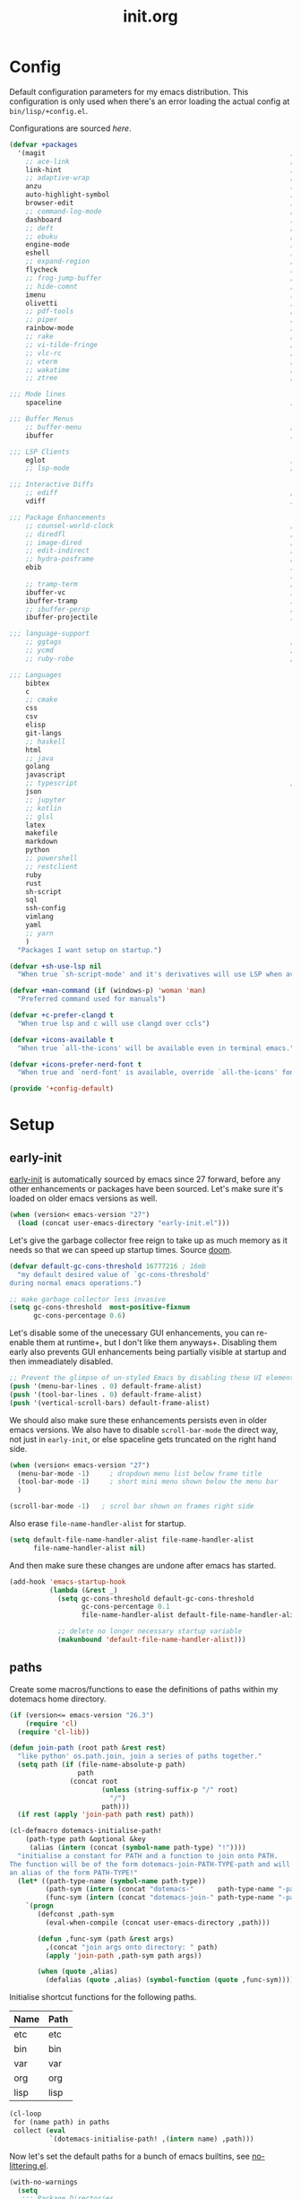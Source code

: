 # -*- mode: org; coding: utf-8-unix; eval: (auto-fill-mode); fill-column: 85; -*-

#+TITLE: init.org
#+STARTUP: content

#+PROPERTY: header-args :tangle init.el :tangle-mode (identity #o544) :comments link :mkdirp yes :noweb yes :hlines no :shebang ";; -*- lexical-binding: t -*-"

* Config
  Default configuration parameters for my emacs distribution. This configuration is
  only used when there's an error loading the actual config at =bin/lisp/+config.el=.

  Configurations are sourced [[*config][here]].

  #+BEGIN_SRC emacs-lisp :tangle lisp/+config-default.el
    (defvar +packages
      '(magit                                                             ; It's git... but magical  ,
        ;; ace-link                                                       ; Jump to links in the current buffer through an avy interface
        link-hint                                                         ; Jump to links in the current buffer through an avy interface
        ;; adaptive-wrap                                                  ; Visually wrap long lines. doesn't alter what you write.
        anzu                                                              ; Show the number of search results incrementally
        auto-highlight-symbol                                             ; Automatically highlight the symbol at point
        browser-edit                                                      ; Interface emacs with [[https://www.chromium.org/][chromium]]
        ;; command-log-mode                                               ; Echo commands as you enter them
        dashboard                                                         ; A feature full emacs dashboard
        ;; deft                                                           ; Note management system based on multiple org files
        ;; ebuku                                                          ; Interface to the, ebuku, bookmark manager
        engine-mode                                                       ; Run a search on a given search engine and view in brower
        eshell                                                            ; A nice lispy shell
        ;; expand-region                                                  ; Expand visual mode by semantic units
        flycheck                                                          ; A better buffer linter and error-checker package
        ;; frog-jump-buffer                                               ; Posframe to jump to a buffer
        ;; hide-comnt                                                     ; Minor mode to disable rendering of comments
        imenu                                                             ; Interactively jump to points of interest in this buffer
        olivetti                                                          ; A nice writing environment for emacs
        ;; pdf-tools                                                      ; Use emacs as quick and dirty pdf viewer
        ;; piper                                                          ; Interactive shell pipelines with emacs
        rainbow-mode                                                      ; Automatically color/highlight css color names
        ;; rake                                                           ; Run rake tasks
        ;; vi-tilde-fringe                                                ; Show tildes at the end of the buffer
        ;; vlc-rc                                                         ; Control [[https://www.videolan.org/vlc/index.en-GB.html][VLC]] from emacs
        ;; vterm                                                          ; A virtual terminal emulator... interfaced with emacs
        ;; wakatime                                                       ; Track your habits using the [[wakatime][https://wakatime.com/]]
        ;; ztree                                                          ; Directory tree viewer, think NERDTree

    ;;; Mode lines
        spaceline                                                         ; The same mode-line package as [[https://github.com/syl20bnr/spacemacs][spacemacs]].

    ;;; Buffer Menus
        ;; buffer-menu                                                    ; The (default) builtin buffer menu
        ibuffer                                                           ; An improved buffer menu

    ;;; LSP Clients
        eglot                                                             ; A light weight and clean LSP client
        ;; lsp-mode                                                       ; A comprehensive and feature full client

    ;;; Interactive Diffs
        ;; ediff                                                          ; The builtin alternative, it has decades worth of bloat.
        vdiff                                                             ; A diff tool inspired by [[https://github.com/justbur/emacs-vdiff][vimdiff]]

    ;;; Package Enhancements
        ;; counsel-world-clock                                            ; Inspect the current time from ivy
        ;; diredfl                                                        ; Make dired /extra/ colorful
        ;; image-dired                                                    ; View images in dired like sessions
        ;; edit-indirect                                                  ; Edit regions of a buffer in another mode.
        ;; hydra-posframe                                                 ; Show hydras in a posframe
        ebib                                                              ; Nice emacs based interface for editing bibtex files
                                                                          ; NOTE: This package requires bibtex to be enabled
        ;; tramp-term                                                     ; Make term work seamlessly in tramp sessions
        ibuffer-vc                                                        ; Filter ibuffer buffers by version-control repos
        ibuffer-tramp                                                     ; Only show ibuffer buffers in remote tramp sessions
        ;; ibuffer-persp                                                  ; Filter ibuffer buffers by emacs perspectives
        ibuffer-projectile                                                ; Filter ibuffer buffers by active projects

    ;;; language-support
        ;; ggtags                                                         ; GNU Global source code tagging system
        ;; ycmd                                                           ; A language-server for most languages. written in python.
        ;; ruby-robe                                                      ; Code navigation, doc-lookup and completion for Ruby

    ;;; Languages
        bibtex
        c
        ;; cmake
        css
        csv
        elisp
        git-langs
        ;; haskell
        html
        ;; java
        golang
        javascript
        ;; typescript                                                     ; NOTE requires javascript to also be enabled
        json
        ;; jupyter
        ;; kotlin
        ;; glsl
        latex
        makefile
        markdown
        python
        ;; powershell
        ;; restclient
        ruby
        rust
        sh-script
        sql
        ssh-config
        vimlang
        yaml
        ;; yarn
        )
      "Packages I want setup on startup.")

    (defvar +sh-use-lsp nil
      "When true `sh-script-mode' and it's derivatives will use LSP when available")

    (defvar +man-command (if (windows-p) 'woman 'man)
      "Preferred command used for manuals")

    (defvar +c-prefer-clangd t
      "When true lsp and c will use clangd over ccls")

    (defvar +icons-available t
      "When true `all-the-icons' will be available even in terminal emacs.")

    (defvar +icons-prefer-nerd-font t
      "When true and `nerd-font' is available, override `all-the-icons' fonts with nerd-fonts")

    (provide '+config-default)
  #+END_SRC

* Setup
** early-init
   :PROPERTIES:
   :header-args+: :tangle early-init.el
   :END:

   [[https://git.savannah.gnu.org/cgit/emacs.git/commit/?id=24acb31c04b4048b85311d794e600ecd7ce60d3b][early-init]] is automatically sourced by emacs since 27 forward, before any other
   enhancements or packages have been sourced. Let's make sure it's loaded on older
   emacs versions as well.

   #+BEGIN_SRC emacs-lisp :tangle init.el
     (when (version< emacs-version "27")
       (load (concat user-emacs-directory "early-init.el")))
   #+END_SRC

   Let's give the garbage collector free reign to take up as much memory as it needs
   so that we can speed up startup times. Source [[https://github.com/hlissner/doom-emacs/issues/310][doom]].

   #+BEGIN_SRC emacs-lisp
     (defvar default-gc-cons-threshold 16777216 ; 16mb
       "my default desired value of `gc-cons-threshold'
     during normal emacs operations.")

     ;; make garbage collector less invasive
     (setq gc-cons-threshold  most-positive-fixnum
           gc-cons-percentage 0.6)
   #+END_SRC

   Let's disable some of the unecessary GUI enhancements, you can re-enable them at
   runtime+, but I don't like them anyways+. Disabling them early also prevents GUI
   enhancements being partially visible at startup and then immeadiately disabled.

   #+BEGIN_SRC emacs-lisp
      ;; Prevent the glimpse of un-styled Emacs by disabling these UI elements early.
      (push '(menu-bar-lines . 0) default-frame-alist)
      (push '(tool-bar-lines . 0) default-frame-alist)
      (push '(vertical-scroll-bars) default-frame-alist)
   #+END_SRC

   We should also make sure these enhancements persists even in older emacs versions.
   We also have to disable ~scroll-bar-mode~ the direct way, not just in ~early-init~,
   or else spaceline gets truncated on the right hand side.

   #+BEGIN_SRC emacs-lisp :tangle init.el
     (when (version< emacs-version "27")
       (menu-bar-mode -1)     ; dropdown menu list below frame title
       (tool-bar-mode -1)     ; short mini menu shown below the menu bar
       )

     (scroll-bar-mode -1)   ; scrol bar shown on frames right side
   #+END_SRC

   Also erase ~file-name-handler-alist~ for startup.

   #+BEGIN_SRC emacs-lisp
     (setq default-file-name-handler-alist file-name-handler-alist
           file-name-handler-alist nil)
   #+END_SRC

   And then make sure these changes are undone after emacs has started.

   #+BEGIN_SRC emacs-lisp
     (add-hook 'emacs-startup-hook
               (lambda (&rest _)
                 (setq gc-cons-threshold default-gc-cons-threshold
                       gc-cons-percentage 0.1
                       file-name-handler-alist default-file-name-handler-alist)

                 ;; delete no longer necessary startup variable
                 (makunbound 'default-file-name-handler-alist)))
   #+END_SRC

** paths
   Create some macros/functions to ease the definitions of paths within my dotemacs
   home directory.

   #+BEGIN_SRC emacs-lisp
     (if (version<= emacs-version "26.3")
         (require 'cl)
       (require 'cl-lib))

     (defun join-path (root path &rest rest)
       "like python' os.path.join, join a series of paths together."
       (setq path (if (file-name-absolute-p path)
                      path
                    (concat root
                            (unless (string-suffix-p "/" root)
                              "/")
                            path)))
       (if rest (apply 'join-path path rest) path))

     (cl-defmacro dotemacs-initialise-path!
         (path-type path &optional &key
          (alias (intern (concat (symbol-name path-type) "!"))))
       "initialise a constant for PATH and a function to join onto PATH.
     The function will be of the form dotemacs-join-PATH-TYPE-path and will have
     an alias of the form PATH-TYPE!"
       (let* ((path-type-name (symbol-name path-type))
              (path-sym (intern (concat "dotemacs-"      path-type-name "-path")))
              (func-sym (intern (concat "dotemacs-join-" path-type-name "-path"))))
         `(progn
            (defconst ,path-sym
              (eval-when-compile (concat user-emacs-directory ,path)))

            (defun ,func-sym (path &rest args)
              ,(concat "join args onto directory: " path)
              (apply 'join-path ,path-sym path args))

            (when (quote ,alias)
              (defalias (quote ,alias) (symbol-function (quote ,func-sym)))))))
   #+END_SRC

   Initialise shortcut functions for the following paths.

   #+NAME: paths
   | Name | Path |
   |------+------|
   | etc  | etc  |
   | bin  | bin  |
   | var  | var  |
   | org  | org  |
   | lisp | lisp |

   #+BEGIN_SRC emacs-lisp :var paths=paths
     (cl-loop
      for (name path) in paths
      collect (eval
               `(dotemacs-initialise-path! ,(intern name) ,path)))
   #+END_SRC

   Now let's set the default paths for a bunch of emacs builtins, see [[https://github.com/emacscollective/no-littering/blob/master/no-littering.el][no-littering.el]].

   #+BEGIN_SRC emacs-lisp
     (with-no-warnings
       (setq
        ;;; Package Directories
        package-user-dir                                   (lisp! "elpa")
        external-packages-directory                        (lisp! "pkgs")

        abbrev-file-name                                   (etc! "abbrev.el")
        auto-insert-directory                              (etc! "auto-insert")
        auto-save-list-file-prefix                         (var! "auto-save" "sessions/")
        bookmark-default-file                              (etc! "bookmarks.el")
        custom-file                                        (etc! "custom.el")
        custom-theme-directory                             (etc! "themes")
        desktop-path                                       `(,(var! "desktop/"))
        diary-file                                         (var! "diary")
        eshell-directory-name                              (var! "eshell")
        eshell-aliases-file                                (var! "eshell" "aliases")
        eshell-login-script                                (etc! "eshell" "loginrc")
        eshell-rc-script                                   (etc! "eshell" "eshrc")
        eww-bookmarks-directory                            (var! "eww/")
        gamegrid-user-score-file-directory                 (var! "gamegrid/")
        ido-save-directory-list-file                       (var! "ido-save-directory-list.el")
        image-dired-db-file                                (var! "image-dired" "db.el") ; tag associations
        image-dired-dir                                    (var! "image-dired/")
        image-dired-gallery-dir                            (var! "image-dired" "gallery/")
        image-dired-temp-image-file                        (var! "image-dired" "temp-image")
        image-dired-temp-rotate-image-file                 (var! "image-dired" "temp-rotate-image")
        kkc-init-file-name                                 (var! "kkc-init.el")
        message-auto-save-directory                        (var! "messages/")
        meghanada-server-install-dir                       (var! "meghanada")
        +dashboard-banners-directory                       (etc! "banners/")
        newsticker-cache-filename                          (var! "newsticker/cache.el")
        newsticker-dir                                     (var! "newsticker/data/")
        nsm-settings-file                                  (var! "nsm-settings.el")
        omnisharp-cache-directory                          (var! "omnisharp/cache")
        org-directory                                      (org! "")
        org-clock-persist-file                             (var! "org/clock-persist.el")
        org-id-locations-file                              (var! "org/id-locations.el")
        org-publish-timestamp-directory                    (var! "org/timestamps/")
        org-registry-file                                  (var! "org/registry.el")
        org-default-notes-file                             (org! "notes.org")
        org-projectile-projects-directory                  (org! "notes/projects/")
        org-projectile-projects-file                       (org! "notes/projects/global.org")
        org-preview-latex-image-directory                  (var! "org/latex")
        package-quickstart-file                            (var! "package-qs.el")
        recentf-save-file                                  (var! "recentf.el")
        savehist-file                                      (var! "savehist.el")
        server-auth-dir                                    (var! "server/")
        ;; server-socket-dir                                  server-auth-dir
        shared-game-score-directory                        (var! "gamescore/")
        tramp-auto-save-directory                          (var! "tramp/auto-save/")
        tramp-persistency-file-name                        (etc! "private/tramp/history.el")
        url-cache-directory                                (var! "url/cache/")
        url-configuration-directory                        (var! "url/configuration/")

        ;;; third party
        request-storage-directory                          (var! "requests")
        ))
   #+END_SRC

   #+BEGIN_SRC emacs-lisp
     (defvar +org-pdf-directory nil
       "default directory for `org-pdftools-complete-link', see [[*org-pdftools][org-pdftools]].")
   #+END_SRC

   Update load path so emacs can quickly lookup require targets.

   #+BEGIN_SRC emacs-lisp
     (add-to-list 'load-path dotemacs-lisp-path)
     (add-to-list 'load-path (lisp! "core"))
     (add-to-list 'load-path external-packages-directory)
   #+END_SRC

** utils

   Define some macros and helpers to assist with later configurations.

   Check emacs versions:
   #+BEGIN_SRC emacs-lisp
     (defmacro emacs= (version)
       `(version= emacs-version ,version))

     (defmacro emacs< (version)
       `(version< emacs-version ,version))

     (defmacro emacs<= (version)
       `(version<= emacs-version ,version))

     (defmacro emacs>= (version)
       `(not (emacs< ,version)))

     (defmacro emacs> (version)
       `(not (emacs<= ,version)))
   #+END_SRC

   Check operating-system/host-environment.
   #+BEGIN_SRC emacs-lisp
     (defun windows-p ()
       (member system-type '(cygwin ms-dos windows-nt)))

     (defun macos-p ()
       (eq system-type 'darwin))

     (defun unix-p ()
       (member system-type '(gnu gnu/linux gnu/kfreebsd)))
   #+END_SRC

  [[https://github.com/hlissner/doom-emacs/blob/develop/core/core-lib.el#L458][doom just keeps providing]], a transient-hook is a hook that's run only once and then
  promptly erases itself. can be bound to either a function or a hook variable.

  #+BEGIN_SRC emacs-lisp
    (defvar +transient-hook-counter 0
      "used to generate a unique function-name for a transient hook.")

    (defmacro add-transient-hook! (hook-or-function &rest forms)
      "Attaches a self-removing function to HOOK-OR-FUNCTION.
    FORMS are evaluated once, when that function/hook is first invoked, then never
    again.
    HOOK-OR-FUNCTION can be a quoted hook or a sharp-quoted function (which will be
    advised)."
      (declare (indent 1))
      (let ((append (if (eq (car forms) :after) (pop forms)))
            ;; Avoid `make-symbol' and `gensym' here because an interned symbol is
            ;; easier to debug in backtraces (and is visible to `describe-function')
            (fn (intern (format "emacs--transient-hook-%d-h"
                                (cl-incf +transient-hook-counter)))))
        `(let ((sym ,hook-or-function))
           (defun ,fn (&rest _)
             ,(format "Transient hook for %S" hook-or-function)
             ,@forms
             (let ((sym ,hook-or-function))
               (cond ((functionp sym) (advice-remove sym #',fn))
                     ((symbolp sym)   (remove-hook sym #',fn))))
             (unintern ',fn nil))
           (cond ((functionp sym)
                  (advice-add ,hook-or-function ,(if append :after :before) #',fn))
                 ((symbolp sym)
                  (put ',fn 'permanent-local-hook t)
                  (add-hook sym #',fn ,append))))))
  #+END_SRC

** packages
   Let's setup the packages needed to bootstrap my dotfiles, we're gonna need:

   #+NAME: setup-packages-list
   - use-package
   - general
   - delight
   - diminish
   - dash
   - bind-map

   TODO choose delight or diminish, not both.

   But ~package.el~ is annoying, let's prevent it from starting itself.

   #+BEGIN_SRC emacs-lisp
     (setq package-enable-at-startup  nil
           package--init-file-ensured nil
           package-quickstart         nil)
   #+END_SRC

   Some packages are out of date and thus their PGP signatures don't work.
   I could go over them manually, but for the sake of my sanity, let's just
   disable signature checks. WARN this isn't safe, proceed at your own risk.

   #+BEGIN_SRC emacs-lisp
     (setq package-check-signature nil)
   #+END_SRC

   Specify the package archives to be used by ~package.el~.

   TODO maybe include src_emacs-lisp{'("org" . "http://orgmode.org/elpa/")}.

   #+NAME: package-archives
   | name  | url                           |
   |-------+-------------------------------|
   | melpa | https://melpa.org/packages/   |
   | gnu   | http://elpa.gnu.org/packages/ |

   #+BEGIN_SRC emacs-lisp :var archives=package-archives :results value
     (setq package-archives (cl-loop for (name source) in archives
                                     collect (cons name source)))
   #+END_SRC

   Initialise packages. This is a slow and painful process, but I haven't found a way
   to disable it without breaking everything. There's no way to check my required packages
   are installed without initializing.

   #+BEGIN_SRC emacs-lisp
     (package-initialize)
   #+END_SRC

   That said, we can avoid ~package-refresh-contents~ until it's needed.

   #+BEGIN_SRC emacs-lisp
     (add-transient-hook! #'package-install
      (package-refresh-contents))
   #+END_SRC

   Finally, install base packages +took you long enough :tongue:+.

   #+BEGIN_SRC emacs-lisp :var to-install=setup-packages-list
     (dolist (package to-install)
       ;; iterate for all required packages
       (setq package (intern (car package)))

       (unless (package-installed-p package)
         (package-install package))

       (require package))
   #+END_SRC

   Also install [[https://github.com/raxod502/straight.el][straight]], the modern package manager for emacs. I would use straight
   exclusively, but it's *noticably* slow when you've got a lot of packages.

   #+BEGIN_SRC emacs-lisp
     (with-no-warnings
       (defvaralias 'straight-base-dir 'dotemacs-lisp-path))

     (let ((bootstrap-file (lisp! "straight/repos/straight.el/bootstrap.el"))
           (straight-install-dir straight-base-dir)
           (bootstrap-version 5))
       (if (file-exists-p bootstrap-file)
           (message "Installing the straight package manager")
         (with-current-buffer
             (url-retrieve-synchronously
              "https://raw.githubusercontent.com/raxod502/straight.el/develop/install.el"
              'silent 'inhibit-cookies)
           (goto-char (point-max))
           (eval-print-last-sexp)))
       (load bootstrap-file nil 'nomessage))
   #+END_SRC

   Make straight more like ~use-package~'s default behaviour.

   #+BEGIN_SRC emacs-lisp
     (setq straight-use-package-by-default nil
           use-package-always-ensure       nil
           straight-allow-recipe-inheritance t)
   #+END_SRC

*** extensions
    Where I define extensions to use-package.

    The =:only= extension is like the builtin =:if= extension except it skips installation
    when the condition passed to it fails as well.

    #+BEGIN_SRC emacs-lisp
      ;; WARN: keep this at the start of `use-package-keywords' lest chaos
      ;; befall you.
      (push :only use-package-keywords)

      (defun use-package-normalize/:only (_ keyword args)
        (use-package-only-one (symbol-name keyword) args
          (lambda (_ arg) arg)))

      (defun use-package-handler/:only (name-symbol _ condition rest state)
        (let ((body (use-package-process-keywords name-symbol rest state)))
          `((when ,condition ,@body))))
    #+END_SRC

*** external
    Some packages don't have git repos or an easy to install interface, for these
    I've taken to just retrieving the files at startup and using a simple hash check
    to ensure they haven't been tampered with.

    TODO look into [[https://github.com/quelpa/quelpa][quelpa]], it purports to let you do just this.

    #+NAME: external-packages
    | name                | hash                                                             | url                                                                                       |
    |---------------------+------------------------------------------------------------------+-------------------------------------------------------------------------------------------|
    |                     | <15>                                                             |                                                                                           |
    | hide-comnt          | 9668645eab1fd8d223967ab90d3d34fe6e98aa3af47516f45e18f094137d7c6c | https://raw.githubusercontent.com/emacsmirror/emacswiki.org/master/hide-comnt.el          |
    | imenu-tree          | c4b3ae0d8b5c3e5a50c9c4b3f96fd48e309c2fae9a8902a1d649063c7b3b611c | https://www.emacswiki.org/emacs/download/imenu-tree.el                                    |
    | help-fns+           | 57c5c864fef8052df6d0d22d778c4379d28ac69dc377a34ea75d5cbed117c120 | https://raw.githubusercontent.com/emacsmirror/emacswiki.org/master/help-fns%2B.el         |
    | lorem-ipsum         | 54cb139d6c88632aaef6364a2a6c6cadbb9a5082eb5032e69b5139dcc7074d88 | https://www.emacswiki.org/emacs/download/lorem-ipsum.el                                   |
    | profile-dotemacs    | 26d98fd26c75281c6a7934479ed9df54ca8c6259df4b3ef435097800aaf6dca5 | http://www.randomsample.de/profile-dotemacs.el                                            |
    | open-junk-file      | c0b835b329758dced4ccae6c2f3fd5af16af929437110ddde00ea55dc7d47be3 | https://raw.githubusercontent.com/emacsmirror/emacswiki.org/master/open-junk-file.el      |
    | sqlite-dump         | 8277c32f3e9dad7f760b946609c918dd51f32990137f839a000fb6ff5a049939 | https://user42.tuxfamily.org/sqlite-dump/index.html                                       |
    | company-cmake       | 4d682308eb4f6a4be92a4b7dcb2d181b5c26b4337799de0a308969d8babef0a2 | https://raw.githubusercontent.com/purcell/company-cmake/master/company-cmake.el           |
    | transpose-frame     | a40264a07b25d2c1d8d1be341d42952329d1bbfab8c23100904627fef4f4c7b8 | https://www.emacswiki.org/emacs/download/transpose-frame.el                               |
    | hs-lint             | 61bf6d3cfd43f2729d85ed407a7de5fd6b025540229bc0b57c37785d0b6d7450 | https://raw.githubusercontent.com/ndmitchell/hlint/master/data/hs-lint.el                 |
    | hlint-refactor-mode | 55d5a9e99f0384b15eacfdf2b17ae313c6ddbb0343980ed324707fcaaf2b718a | https://raw.githubusercontent.com/mpickering/hlint-refactor-mode/master/hlint-refactor.el |
    | miniedit            | c632c33c099362b084d965c51ec4b933be1278c7064096ce3b97cc830436055b | https://raw.githubusercontent.com/emacsmirror/miniedit/master/miniedit.el                 |
    | ibuffer-persp       | 6395294e2dd368866d79a81d37c27961e0f871937ccd82cff317e5ad67c52652 | https://raw.githubusercontent.com/rakshasa/ibuffer-persp/master/ibuffer-persp.el          |
    | org-link-edit       | ac84061d951ef9ef82794ba7f4416afb6da4283a182490a11ae455077321814c | https://raw.githubusercontent.com/kyleam/org-link-edit/master/org-link-edit.el            |
    | org-man             | d5558cd419c8d46bdc958064cb97f963d1ea793866414c025906ec15033512ed | https://raw.githubusercontent.com/aspiers/orgmode/master/contrib/lisp/org-man.el          |
    | vline               | d2be35d52bbfddf10367e8bc2326630ae5f85e6720ec4714d715cde7904846fb | https://raw.githubusercontent.com/emacsmirror/vline/master/vline.el                       |
    | org-eldoc           | c79cba0929a6886449d39a32ef629653759d0041fe8d97f9727d8004f89b0592 | https://github.com/msnoigrs/org-mode/raw/master/contrib/lisp/org-eldoc.el                 |

    #+BEGIN_SRC emacs-lisp :var package-list=external-packages
      (defun external-packages/download-external-package (url dest-path)
        (let* ((dest-buffer (get-buffer-create "*external-packages*"))
               (download-args `("curl"              ; program
                                nil                 ; input file
                                ,dest-buffer        ; output dest
                                nil                 ; redisplay?
                                ; args
                                "--create-dirs"
                                "-L"
                                "-o" ,dest-path
                                ,url))
               exit-code)
          (with-current-buffer dest-buffer
            (insert (format "curl: %s\n"
                            (nthcdr 4 download-args)))
            (setq exit-code (apply 'call-process download-args))
            (insert "\n"))

          exit-code))

      (defun external-packages/validate-package-hash (file dest-path hash)
        (let (result)
          (if (string-equal "" hash)
              (progn
                (display-warning 'external-packages (format "package %s has no hash check given: %s"
                                                            file
                                                            url))
                (setq result t))
            (with-temp-buffer
              (insert-file-contents dest-path)
              (let ((hash-result (secure-hash 'sha256 (buffer-string))))
                (if (string-equal hash hash-result)
                    (setq result t)
                  (display-warning 'external-packages (format "package %s failed with hash: %s != %s"
                                                              file
                                                              hash
                                                              hash-result))
                  (delete-file dest-path)))))
          result))

      (let ((install-path external-packages-directory)
            failed-installs)
        (push install-path load-path)
        ;; include packages in load path

        (dolist (row package-list)
          (let* ((file (nth 0 row))
                 (hash (nth 1 row))
                 (url  (nth 2 row))
                 (dest-path (expand-file-name (join-path install-path (concat file ".el"))))
                 download-args exit-code)
            (unless (or (string-equal "" file)
                        (string-equal "" url))
              (unless (file-exists-p dest-path) ;; only download when doesn't already exist
                (unless (and (zerop (external-packages/download-external-package url dest-path))
                             (external-packages/validate-package-hash file dest-path hash))
                  (push file failed-installs))))))

        (if (eq failed-installs nil)
            (let ((buffer (get-buffer "*external-packages*")))
              (and buffer
                   (kill-buffer buffer))) ;; kill process buffer when nothing failed
          (display-warning :warning (format "external-package : failed to download packages: %s" failed-installs))
          ))
    #+END_SRC

** editor
   Make emacs a saner, friendlier, development environment.

   Warn me when my init file is out of date.
   #+BEGIN_SRC emacs-lisp
     (add-hook 'emacs-startup-hook
               (lambda ()
                 "warn me when my init.el file is out of date"
                 (when (file-newer-than-file-p (join-path user-emacs-directory "init.org")
                                               (join-path user-emacs-directory "init.el"))
                   (display-warning 'init
                                    (concat "your configuration file is out of date: "
                                            (join-path user-emacs-directory "init.org"))))))
   #+END_SRC

*** aliases
    #+BEGIN_SRC emacs-lisp
      (defalias 'yes-or-no-p 'y-or-n-p)
      (defalias 'regexp-string-match #'string-match)

      (defalias 'path-basename                   #'file-name-nondirectory)
      (defalias 'path-dirname                    #'file-name-directory)
      (defalias 'path-extension                  #'file-name-extension)
      (defalias 'path-without-extension          #'file-name-sans-extension)
      (defalias 'path-basename-without-extension #'file-name-base)

      (defalias 'gnu-debugger     #'gdb)
      (defalias 'gud-gnu-debugger #'gud-gdb)
      (defalias 'perl-debugger    #'perldb)
      (defalias 'java-debugger    #'jdb)
      (defalias 'write-autosave 'do-auto-save)
    #+END_SRC

*** variables
     #+BEGIN_SRC emacs-lisp
       (setq delete-old-versions t                                                  ; delete excess backup versions silently
             version-control t                                                      ; use version control
             vc-make-backup-files t                                                 ; make backups in vc as well
             vc-follow-symlinks t                                                   ; no confirmation when opening symlinks
             ring-bell-function 'ignore                                             ; NO ANNOYING RINGS!!!
             sentence-end-double-space nil                                          ; sentence SHOULD end with only a fullstop
             delete-by-moving-to-trash t                                            ; don't rm, trash my garbage please :)
             search-whitespace-regexp nil                                           ; SPC means SPC, not any amount of spaces
             enable-local-variables t                                               ; allow safe variables, even alongside unsafe ones
             hl-line-sticky-flag nil                                                ; only highlight line in active window
             auto-save-interval 50                                                  ; auto-save as frequently as possible
             backup-by-copying t                                                    ; don't clobber symlinks
             which-key-enable-extended-define-key t                                 ; let's you pass a cons to define-key
             kill-whole-line t                                                      ; kill-line includes eol
             help-window-select t                                                   ; always select the help window when it pops up
             enable-recursive-minibuffers t                                         ; allow entering minibuffer, when already in minibuffer
             find-file-suppress-same-file-warnings t                                ; don't warn when finding a file that's already open.
             recentf-max-saved-items 2048                                           ; keep this many files in the recentf history.
             completion-ignore-case t                                               ; make completion case insensitive, holding down shift is annoying.
             recenter-positions '(top middle bottom))
     #+END_SRC

     Set the default fill column for ~auto-fill-mode~.

     #+BEGIN_SRC emacs-lisp
       (setq-default
        ;; default-fill-column 150                                                ; toggle wrapping text at given character
        fill-column 85                                                         ; the default line length allowed by auto-fill-mode
        )
     #+END_SRC

    Backup behaviour of emacs. NOTE ~kept-new-versions~ and ~kept-old-versions~ are
    both used to determine the allowed number of backups. emacs will keep at most
    ~kept-new-versions~ + ~kept-old-versions~ backups.

    #+BEGIN_SRC emacs-lisp
      (setq
       kept-new-versions 15                                                   ; keep this many latest versions of file
       kept-old-versions 5                                                    ; keep this many early versions of file
       )
    #+END_SRC

    The default major mode; use for eg. in newly made files with an unknown extension.

    #+BEGIN_SRC emacs-lisp
      (setq-default major-mode 'text-mode)
    #+END_SRC

    Default encodings for files, this changes depending on platform so lets force it
    to go the unix route.

    #+BEGIN_SRC emacs-lisp
      (setq-default
       default-buffer-file-coding-system 'utf-8-unix
       buffer-file-coding-system 'utf-8-unix)
    #+END_SRC

    #+BEGIN_SRC emacs-lisp
      (setq-default indent-tabs-mode nil                                           ; use spaces, not tabs
                    show-trailing-whitespace nil
                    truncate-lines t                                               ; don't split long lines onto next lines
                    scroll-conservatively 101                                      ; smooth... enough scrolling going line by line
                    scroll-preserve-screen-position t
                    cursor-in-non-selected-windows nil                             ; don't show the cursor in inactive windows
                    echo-keystrokes 0.02                                           ; print inputted prefix keys after a pause.
                    )
    #+END_SRC

    Set the string shown on the title bar of emacs frames.

    #+BEGIN_SRC emacs-lisp
      (setq frame-title-format
            ;; sets the title string displayed on the frame above. Format of the command is
            ;; a printf like string. Wrap any code you want evaluated conditionally into a list
            ;; and if the first value of that list is a string, it will be evaluated. You can
            ;; include variables anywhere in the string, including sublists, but no functions.
            ;;
            ;; See the format guide here: https://www.emacswiki.org/emacs/FrameTitle
            `(;;,(user-login-name)
              "emacs@"
              ,(system-name)
              " [%*] %m"
              (:eval (when (derived-mode-p 'pdf-view-mode)
                       (format "(%d/%d)"
                               (pdf-view-current-page)
                               (pdf-cache-number-of-pages))))
              (buffer-file-name " : %f")))
    #+END_SRC

    Auto saves and backup files, both important parts of emacs

    #+BEGIN_SRC emacs-lisp
      (setq
       ;; where do autosave files get stored
       auto-save-file-name-transforms `((".*" ,(var! "auto-save" "sessions/") t))

       ;; where do backup files get stored
       backup-directory-alist `(("." . ,(var! "backups/")))

       ;; don't show files matching these regexps in recentf alist.
       recentf-exclude (list (rx (or "/tmp/"
                                     "/ssh:"
                                     "/sudo:"
                                     "COMMIT_EDITMSG"
                                     (and (or "/TAGS"
                                              "/GTAGS"
                                              "/GRAGS"
                                              "/GPATH"
                                              ".mkv"
                                              ".avi"
                                              (and ".mp" (any "3" "4"))
                                              (and ".doc" (? "x"))
                                              ".sub"
                                              ".srt"
                                              ".ass"
                                              ".elc"
                                              (and "tmp." (+ (not (any "/" "\\")))))
                                          eol)))))
   #+END_SRC

    load any variables in my ~custom.el~ file

    #+BEGIN_SRC emacs-lisp
      (and (file-exists-p custom-file) (load custom-file))
    #+END_SRC

*** user-interface
    Disable GUI enhancements, some of these are taken care of in [[*early-init][early-init]].

    Let's stop the cursor blinking annoyingly.

    #+BEGIN_SRC emacs-lisp
      (blink-cursor-mode -1)
    #+END_SRC

    Let's also prevent the pointless startup message.

    #+BEGIN_SRC emacs-lisp
      (advice-add 'display-startup-echo-area-message :override #'ignore)
    #+END_SRC

    Let's make sure the appropriate window is selected at startup

    #+BEGIN_SRC emacs-lisp
      (add-hook 'emacs-startup-hook
                (lambda (&rest _)
                  ;; switch focus to any error or compilation windows
                  (let* ((window-list  (window-list))
                         (window-count (length window-list))
                         (focus-list   '("*Warnings*"
                                         "*Compile-Log*"))
                         (kill-list    '()))
                    (when (> window-count 1)
                      (dolist (window (window-list))
                        (let ((buffer-name
                               (buffer-name (window-buffer window))))
                          (cond
                           ((member buffer-name focus-list)
                            (select-window window))
                           ((member buffer-name kill-list)
                            (delete-window window)))))))))
    #+END_SRC

    Make emacs less verbose in some places.

    #+BEGIN_SRC emacs-lisp
      (setq command-error-function
            (defun command-error-function! (data context caller)
              "hide some error message"
              (when (not (memq (car data) '(;; buffer-read-only
                                            beginning-of-buffer
                                            end-of-buffer)))
                (command-error-default-function data context caller))))
    #+END_SRC

*** term
    Classical terminals [[https://emacs.stackexchange.com/questions/32294/how-to-make-emacs-recognise-c-shift-combinations-in-terminal-mode?rq=1][don't support]] extended, GUI like keybindings. It's a shame,
    but modern terminals are starting to work around it, for eg. *XTerm*.

    [[https://wiki.archlinux.org/index.php/Tmux][TMUX]] (the terminal multiplexer) supports XTerm bindings, but emacs doesn't accept
    them. Let's change that, curtesy of the [[https://wiki.archlinux.org/index.php/Emacs#Shift_.2B_Arrow_keys_not_working_in_emacs_within_tmux][arch wiki]].

    #+BEGIN_SRC emacs-lisp
      (advice-add 'terminal-init-screen :before
                  (defun tmux (&rest _)
                    "Apply xterm keymap, allowing use of keys passed through tmux."
                    (when (getenv "TMUX")
                      (let ((map (copy-keymap xterm-function-map)))
                        (set-keymap-parent map (keymap-parent input-decode-map))
                        (set-keymap-parent input-decode-map map)))))
    #+END_SRC

    Emacs also comes with an ~xterm-mouse-mode~, which lets you use the mouse to
    select things in the terminal, like you would in GUI emacs. By default you have
    to enable it manually, let's enable it when an xterm like terminal is initialized.

    #+BEGIN_SRC emacs-lisp
      (defun enable-xterm-mouse-mode+ ()
        (xterm-mouse-mode +1))

      (advice-add 'terminal-init-xterm :after #'enable-xterm-mouse-mode+)
      (advice-add 'terminal-init-tmux  :after #'enable-xterm-mouse-mode+)
    #+END_SRC

    Because of XTerms extended keycodes, you can reclaim some of the keycodes which've
    been taken by emacs. I've defined a function which adds some more keycodes to the
    XTerm keymap and reclaims some bindings that conventional terminals have repurposed.

    Here's an overview of where we stand.

    | reclaimed | key       | num | name | terminal-key | notes                       |
    |-----------+-----------+-----+------+--------------+-----------------------------|
    | [ ]       | backspace | 127 | DEL  | Ctrl+?       | Maybe translated to Ctrl+h  |
    | [X]       | tab       |   9 | TAB  | Ctrl+I       |                             |
    | [ ]       | linefeed  |  10 | LFD  | Ctrl+j       | Few keyboards have this key |
    | [X]       | return    |  13 | RET  | Ctrl+m       |                             |
    | [X]       | escape    |  27 | ESC  | Ctrl+[       |                             |

    NOTE: in GUI, the behaviour shouldn't have changed. The following keys haven't
    been reclaimed, but the GUI variants override the term versions anyways, so you
    shouldn't really notice.

    #+BEGIN_SRC emacs-lisp
      (defun term-setup-frame-bindings+ (&optional frame)
        (with-selected-frame (or frame (selected-frame))
          ;; for some reason, C-/ is remapped to C-_, but (kbd "C-/") isn't C-_,
          ;; it's this bizarre vector here.
          (define-key input-decode-map "" [67108911])

          ;; reclaim key combinations from terminal. See initial source [[https://emacs.stackexchange.com/questions/220/how-to-bind-c-i-as-different-from-tab][here]].
          ;; WARN for this to work, you can't use (kbd key) because that automatically
          ;; gets translated to the original keys. You'll have to use [key] directly.
          ;; You'll also need to declare some input combination to be (effectively) key
          ;; for your terminal, see the xterm eg below.
          (define-key input-decode-map [?\C-i] [C-i]) ;; was TAB
          (if (display-graphic-p)
              ;; GUI specific remappings
              (progn
                (define-key input-decode-map "	"  [C-i])
                (define-key input-decode-map [?\C-m] [C-m]))
            ;; terminal remappings
            (define-key input-decode-map "	"    nil))

          ;; evaluate the following to translate reclaimed bindings back for
          ;; terminals which don't specify any special key combinations for the
          ;; reclaimed keys :cry:.
          ;; (define-key function-key-map [C-i]  "	")
          ;; (define-key function-key-map [C-m]  "")
          (define-key function-key-map [C-\[] "")                             ; I don't mind this being taken

          ;; some extra bindings I've got in st, see term/xterm.el
          (when (featurep 'xterm)
            (define-key xterm-function-map "\e[32;2u"  [33554464])
            (define-key xterm-function-map "\e[127;2u" [S-backspace])
            (define-key xterm-function-map "\e[127;5u" [C-backspace])
            (define-key xterm-function-map "\e[127;6u" [C-S-backspace])
            (define-key xterm-function-map "\e[13;2u"  [S-return])
            (define-key xterm-function-map "\e[13;8u"  [C-M-S-return])
            (define-key xterm-function-map "\eOB"      [down])
            (define-key xterm-function-map "\eOA"      [up])
            (define-key xterm-function-map "\eOD"      [left])
            (define-key xterm-function-map "\eOC"      [right])
            (define-key xterm-function-map "\e[1;2B"   [S-down])
            (define-key xterm-function-map "\e[1;2A"   [S-up])
            (define-key xterm-function-map "\e[1;2D"   [S-left])
            (define-key xterm-function-map "\e[1;2C"   [S-right])
            (define-key xterm-function-map "\e[1;5Z"   [C-S-tab])
            (define-key xterm-function-map "\e[32;3u"  [134217760])
            (define-key xterm-function-map "\e[58;4u"  [134217786])                         ; M-:
            (define-key xterm-function-map "\e[58;6u"  [67108922])                          ; C-:
            (define-key xterm-function-map "\e[124;6u" [67108988])                          ; C-|
            (define-key xterm-function-map "\e[124;8u" [201326716])                         ; C-M-|
            (define-key xterm-function-map "\e[62;6u"  [67108926])                          ; C->
            (define-key xterm-function-map "\e[60;6u"  [67108924])                          ; C->
            (define-key xterm-function-map "\e[105;7u" [134217737])                         ; C-M-i
            (define-key xterm-function-map "\e[27;3u"  [134217755])                         ; M-ESC
            (define-key xterm-function-map "\e[27;5u"  [67108891])                          ; C-ESC

            ;; define xterm codes for ctrl+shift alphabet keys
            (cl-loop for (i . char) in (-zip (number-sequence 65 90)
                                             (append (number-sequence 97 105)
                                                     '(107 106)                               ; for some reason, J & K are switched
                                                     (number-sequence 108 122)))
                     do (define-key xterm-function-map
                          (concat "\e[" (number-to-string i) ";6u")
                          (kbd (concat "C-S-" (string char))))))

          ;; NOTE: reclaimed key combinations, see source [[https://emacs.stackexchange.com/questions/220/how-to-bind-c-i-as-different-from-tab/20290#20290][here]].
          (define-key input-decode-map "\e[105;5u" [C-i])
          (define-key input-decode-map "\e[109;5u" [C-m])
          (define-key input-decode-map "\e[91;5u"  [C-\[])))

      (add-hook 'after-make-frame-functions #'term-setup-frame-bindings+)
    #+END_SRC

    If however you're running emacs from outside of the daemon (eg. ~emacs -nw -c~),
    ~after-make-frame-functions~ won't be invoked on your current frame, you'll have
    to invoke it manually; or preferably invoke it right now.

    #+BEGIN_SRC emacs-lisp
      (unless (daemonp)
        (add-hook 'emacs-startup-hook
                  (lambda (&rest _) (term-setup-frame-bindings+))))
    #+END_SRC

    Try to enable clipboard support, these settings should do something... but to
    they don't seem to work for me :cry:.

    #+BEGIN_SRC emacs-lisp :tangle no
      (setq x-select-request-type '(UTF8_STRING COMPOUND_TEXT TEXT STRING)
            x-select-enable-clipboard t
            x-select-enable-primary   t
            x-stretch-cursor          t)
    #+END_SRC

    As a last resort, let's defer to an excellent external package which takes care
    of this for you automatically... assuming you have the right tools on your device.

    #+BEGIN_SRC emacs-lisp
      (use-package xclip
        :ensure t
        :init
        (xclip-mode +1))
    #+END_SRC

*** enabled
    Re-enable some emacs features that emacs disables by default because they're
    thought to be confusing.

    #+BEGIN_SRC emacs-lisp
    (put 'narrow-to-region 'disabled nil)
    #+END_SRC

*** leader
    Some variables related to prefixes in which leader keys should be placed.

    #+BEGIN_SRC emacs-lisp
      (defvar leader-minor-mode-leader-prefix "q"
        "leader key for minor mode bindings.
      this leader prefix is expected to be muddled and unreliable...
      due to tonnes of different minor modes collabratively binding to it.

      That said... I need a place to put minor-mode keys and this was
      unoccupied.")

      (defvar leader-server-leader-prefix "y"
        "put leader keys related to active servers under this prefix.")

      (defvar leader-diff-leader-prefix "d"
        "leader prefix under which diff bindings are assigned.")
    #+END_SRC

    Setup [[https://github.com/mohkale/spaceleader][spaceleader]], my own leader-key package designed to work like [[https://www.spacemacs.org/][spacemacs]].

    #+BEGIN_SRC emacs-lisp
      (use-package spaceleader
        :demand t
        :straight (spaceleader :type git :host github :repo "mohkale/spaceleader")
        :config
        (require 'spaceleader-base)

        (general-define-key
         "C-@" (general-simulate-key "C-SPC")) ;; C-SPC in terminal

        (general-define-key
         :keymaps 'override
         :states leader-norm-states
         "C-," (eval
                `(general-simulate-key
                   ,(concat leader-key " " leader-major-mode-prefix))))

        (general-define-key
         :keymaps 'override
         :states leader-nnorm-states
         "C-," (eval
                `(general-simulate-key
                   ,(concat leader-nnorm-key " " leader-major-mode-prefix))))

        (general-define-key
         :states leader-norm-states
         "C-SPC" (eval
                  `(general-simulate-key ,leader-key))))
    #+END_SRC

    #+BEGIN_SRC emacs-lisp
      (leader/set-keys
        "TAB" "last-buffer"
        "TAB" 'switch-to-last-buffer)

      (leader/set-keys
        "fj" '("jump-to-directory" . dired-jump)
        "jd" '("jump-to-directory" . dired-jump)
        "jD" '("jump-to-directory-other-window" . dired-jump-other-window))

      (leader/set-keys
        "aE" 'package-list-packages
        "f DEL" 'save-buffers-kill-emacs)

      (leader/set-keys
        "be" 'safe-erase-buffer
        "bK" 'kill-this-buffer
        "bk" 'kill-this-buffer-and-window-maybe
        "bM" 'switch-to-messages-buffer
        "by" 'yank-whole-buffer-as-kill)

      (leader/set-keys
        "cb" 'display-compilation-buffer
        "cy" 'yank-and-comment
        "cc" 'compile)

      (leader/set-keys
        "i"  "insert"
        "ij" 'custom-insert-line-below
        "ik" 'custom-insert-line-above)

      (leader/set-keys "j" "jump")

      (leader/set-keys
        "Md" "dired"
        "MF" 'flyspell-prog-mode
        ;; TODO bind in dired
        "Mdd" 'toggle-editable-dired
        "Mde" 'invoke-editable-dired
        "Md <escape>" 'wdired-abort-changes
        "Mdq" 'wdired-abort-changes
        )

      (leader/set-keys
        "xf" 'list-faces
        "xt" 'remove-all-trailing-whitespace)

      (leader/set-keys
        "t TAB" 'set-indent-offset
        "th" 'toggle-buffer-header
        "tL" 'toggle-lexical-binding
        "tr" 'toggle-relative-linum)

      (defvar emacs-window-map (make-sparse-keymap)
        "my keymap to interact with emacs windows.")

      (leader/set-keys
        "w" "windows"
        "w" emacs-window-map)
    #+END_SRC

*** bindings
    where I put global bindings.

    WARN never bind ESC, it BREAKS *EVERYTHING!*.

    Firstly, specify some defaults for the bindings I reclaimed from the terminal,
    this should just be the same keys they would have if they were not reclaimed.

    #+BEGIN_SRC emacs-lisp
      (general-define-key
       [C-i] 'indent-for-tab-command
       [C-m] 'newline-and-indent)

      (general-define-key
       :states 'motion
       ;; evil doesn't seem to have a default for tab.
       ;; [C-i] 'indent-for-tab-command
       [C-m] 'evil-ret)
    #+END_SRC

    Let's also make some terminal exclusive bindings have the same affect in GUI emacs.

    #+BEGIN_SRC emacs-lisp
      (general-define-key
       "C-S-v" 'yank)
    #+END_SRC

    Now let's unbind some undesired emacs global keys

    #+BEGIN_SRC emacs-lisp
      (general-unbind
        "M-h"                                ; was backward-kill-sentence
        "C-M-\\"                             ; was indent-region
        "M-b"                                ; was backward-word
        "M-f"                                ; was forward-word
        "C-k"
        )
    #+END_SRC

    Now for global keys.

    Shell command bindings.

    #+BEGIN_SRC emacs-lisp
      (general-define-key
       ;; Control     for comamnd,
       ;; Meta        for command on region
       ;; Control-Alt for command on buffer
       "C-|"   'shell-command
       "M-|"   'shell-command-on-region
       "C-M-|" 'shell-command-on-buffer
       "C-&"   'async-shell-command
       "M-&"   'async-shell-command-on-region
       "C-M-&" 'async-shell-command-on-buffer)
    #+END_SRC

    Shell compatibility with vim

    #+BEGIN_SRC emacs-lisp
      (general-define-key
       "C-z" 'suspend-frame)
    #+END_SRC

    #+BEGIN_SRC emacs-lisp
      (general-define-key
       ;; char variants, can be found on C-h & C-l
       "C-b" 'backward-word
       "C-f" 'forward-word

       ;; rebound to default-indent-new-line in emacs>=27 and that's
       ;; bugged out in org mode.
       "C-M-j" 'indent-new-comment-line

       "M-l"             'recenter-top-bottom ;; was kill-sentence
       "M-L"             'downcase-word
       "M-H"             'upcase-word
       "C-M-a"           'mark-whole-buffer
       "C-/"             'toggle-comment-at-point
       "C-S-/"           'toggle-comment-at-point-alt
       "C-M--"           'indent-region
       "C-M-h"           'left-word
       "C-M-l"           'right-word
       "M-j"             'custom-insert-line-below
       "M-k"             'custom-insert-line-above
       "M-r"             'revert-buffer
       ;; "C-q"             'quit-window
       "C-v"             'quoted-insert
       "C-j"             'newline-and-indent
       "C-<tab>"         'next-buffer
       "C-S-<tab>"       'previous-buffer
       "C-<iso-lefttab>" 'previous-buffer
       "RET"             'newline-and-indent
       "<C-M-return>"    'comment-indent-new-line
       "<C-backspace>"   'evil-delete-backward-word
       "M-DEL"           'delete-forward-char
       "<C-S-backspace>" 'kill-word)
    #+END_SRC

    My window map, like ~C-w~ in vim.

    #+BEGIN_SRC emacs-lisp
      (general-define-key
       :states '(motion emacs)
       "C-w" emacs-window-map)

      (general-define-key
       :keymaps 'emacs-window-map
       "m"   'window-zen
       "RET" 'window-zen
       [C-m] 'window-zen
       "M"   'window-zen-restore
       "M-m" 'window-zen-restore)

      ;; tmux leader compatability
      (general-define-key
       :states 'insert
       "C-q" (general-simulate-key "C-w" :state 'normal))

      (general-define-key
       :states '(normal motion emacs)
       "C-q" (general-simulate-key "C-w"))
    #+END_SRC

    A command that inserts a character without moving point.
    TODO do I really need this?

    #+BEGIN_SRC emacs-lisp :tangle no
      (defmacro defun-save-excursion-insert-char (char-name char)
        (setq char (eval char))

        (let* ((char-name (symbol-name char-name))
               (func-name (intern (concat "save-excursion-insert-" char-name))))
          `(defun ,func-name (prefix)
             (interactive "P")
             (save-excursion
               (insert-char ,char (prefix-numeric-value prefix))))))

      (general-define-key
       :states leader-nnorm-states
       "S-M-SPC" (defun-save-excursion-insert-char space ? ))
    #+END_SRC

*** syntax
    Adjust the syntax entries for the given modes so that functions like evil word
    skip over them.

    TODO switch to a macro.

    #+NAME: underscore-supported-modes
    - c++
    - c
    - markdown
    - lisp
    - shell
    - enh-ruby

    #+BEGIN_SRC emacs-lisp :var modes=underscore-supported-modes
      (defun adjust-syntax-entry! ()
        "includes underscores in the syntax entry"
        (modify-syntax-entry ?_ "w"))

      (dolist (mode modes)
        (let ((hook-name (concat (car mode) "-mode-hook")))
          (add-hook (intern hook-name) #'adjust-syntax-entry!)))
    #+END_SRC

*** hooks
    Run a hook on buffer change

    #+BEGIN_SRC emacs-lisp
      (defvar switch-to-buffer-hook nil
        "hook run when you switch to a buffer.")

      (advice-add 'switch-to-buffer
                  :after (defun switch-to-buffer--execute-hook (&rest args)
                           (apply 'run-hook-with-args 'switch-to-buffer-hook args)))
    #+END_SRC

    Run a hook when emacs changes themes.

    #+BEGIN_SRC emacs-lisp
      (defvar after-load-theme-hook nil
        "hook which is executed after loading a theme")

      (advice-add 'load-theme
                  :after (defun load-theme-execute-hooks (&rest _)
                           (run-hooks 'after-load-theme-hook)))
    #+END_SRC

*** display-buffer
    Customise display-buffer-alist to prioritise switching focus to displayed
    buffers, instead of showing them and then making me have to switch to them
    and then exit.

    #+BEGIN_SRC emacs-lisp
      (add-hook 'emacs-startup-hook
                (lambda () (require '+display-buffer-focus)))
    #+END_SRC

    #+BEGIN_SRC emacs-lisp :tangle lisp/+display-buffer-focus.el
      ;; frankly, display buffers alist is badly documented.
      ;; there's a quick and simple article exploring how it
      ;; works [[https://www.simplify.ba/articles/2016/01/25/display-buffer-alist/][here]]
      ;;
      ;; in the meantime, the following is a breif~er~ summary
      ;;   1. the car of each entry should be a regex matching a buffer
      ;;      name or a function taking a buffer and an action argument.
      ;;   2. the second item (car (cdr list)) should be a list of or a
      ;;      single display handler function which takes a buffer and
      ;;      an alist as an argument. Each entry in the list is invoked
      ;;      until one which returns non nil is encountered.
      ;;   3. the remaining list items should be an alists providing options.

      ;; changing at startup messes up the display of the dashboard :(
      (defvar default-display-buffer-action
        display-buffer-fallback-action
        "the value for fallback actions without my configuration")

      (defun restore-default-display-buffer-actions (func &rest args)
        "restore the default display buffer actions used by emacs."
        (let ((display-buffer-fallback-action
               default-display-buffer-action))
          (apply func args)))

      (setq display-buffer-fallback-action
            ;; by default, focus on displayed windows
            '((display-buffer--maybe-same-window-and-focus
               display-buffer-reuse-window-and-focus
               display-buffer--maybe-pop-up-frame-or-window-and-focus
               display-buffer-in-previous-window-and-focus
               display-buffer-use-some-window-and-focus
               display-buffer-pop-up-frame-and-focus)))

      (push `(,(rx
                (or "*Async Shell Command*"
                    "*compilation*"
                    "*rustic-compilation*"
                    "*cargo-test*"))
              (display-buffer-reuse-window
               display-buffer--maybe-pop-up-frame-or-window-and-focus
               display-buffer-in-side-window-and-focus)
              (side          . bottom)
              (window-height . 0.5))
            display-buffer-alist)

      (push `(,(rx
                (or "*image-dired-display-image*"
                    "*Anaconda*"
                    "magit-diff: "
                    "*Flycheck error messages*"
                    "*HTTP Response*"
                    "*Compile-Log*"
                    (and "*eglot-help for " (+ any) "*")))
              ,@default-display-buffer-action)
            display-buffer-alist)

      (provide '+display-buffer-focus)
    #+END_SRC

*** uniarg
    #+BEGIN_SRC emacs-lisp
      (defvar +universal-argument-increment-by 4
        "Make increment functions increment universal-argument by this much")

      (defmacro defun-universal-argument-operation (name docstring &rest body)
        `(defun ,name ()
           ,(eval docstring)
           (interactive)
           (prefix-command-preserve-state)
           (if (not prefix-arg)
               (universal-argument)
             ,@body)

           (when prefix-arg
             (universal-argument--mode))))
      (put 'defun-universal-argument-operation 'lisp-indent-function 'defun)

      (defun-universal-argument-operation smart-universal-argument
        "combine both universal-argument and universal-argument-more
      into a single invokeable command. for some reason, calling simply
      more before a regular prefix has been specified, will result in no
      overall prefix being set :("
        (universal-argument-more prefix-arg))

      ;; I'm not sure why universal-argument-more multiplies
      ;; the prefix arg by a factor of 4. I mean, 4 to 16 is
      ;; fine, but 16 to 64 is pretty unlikely to be what you
      ;; wanted. Adding by 4 would be more useful, especially
      ;; if you're using it to gauge indents.
      (defun-universal-argument-operation universal-argument-batch-increment
        (format "increment the current prefix-arg by %d."
                +universal-argument-increment-by)
        (let* ((prefix-value (prefix-numeric-value prefix-arg)))
          (setq prefix-arg
                (+ prefix-value +universal-argument-increment-by))))

      (defun-universal-argument-operation universal-argument-batch-decrement
        (format "decrement the current prefix-arg by %d."
                +universal-argument-increment-by)
        (let* ((prefix-value (prefix-numeric-value prefix-arg)))
          (setq prefix-arg (- prefix-value +universal-argument-increment-by))))
    #+END_SRC

    #+BEGIN_SRC emacs-lisp
      (leader/set-keys
        "U" 'universal-argument
        "u" 'smart-universal-argument)

      (general-define-key
       :keymaps 'universal-argument-map
       "M-u" 'universal-argument-batch-increment
       "M-U" 'universal-argument-batch-decrement)
    #+END_SRC

*** multi-scratch
    An extension of the persistent scratch function which provides functions to create a new
    scratch buffer and interactively switch to one.

    WARN multiscratch doesn't save the first scratch buffer. That's a real scratch buffer,
    which's expected to get erased every time emacs is killed. All other scratch buffers
    are properly restored though.

    #+BEGIN_SRC emacs-lisp
      (defvar scratch-buffer-name "*scratch*"
        "Name of users scratch buffer")

      (cl-defun create-new-empty-buffer (&optional buffer-name)
        "Creates and returns a new empty scratch like buffer
      with prefix it prompts you for the name of the buffer.
      if called interactively, the new buffer is switched to."
        (interactive "P")
        (let* ((def-buf-name scratch-buffer-name)
               (buffer-name
                (cond
                 ((stringp buffer-name) buffer-name)
                 (buffer-name (read-buffer "buffer name: " def-buf-name))
                 (t def-buf-name)))
               (buffer-name (generate-new-buffer-name buffer-name))
               (buffer (get-buffer-create buffer-name)))
          (with-current-buffer buffer
            (funcall-interactively initial-major-mode))
          (when (called-interactively-p 'any)
            (switch-to-buffer buffer))
          buffer))

      (defun scratch-buffer-p (&optional buffer)
        (string-match
         (regexp-quote scratch-buffer-name)
         (buffer-name buffer) 0))
    #+END_SRC

    Setup persistent scratch support. allows scratch buffers to survive emacs sessions.

    #+BEGIN_SRC emacs-lisp
      (use-package persistent-scratch
        :ensure t
        :defer  t
        :init
        (defun multiscratch-scratch-buffer-p (&optional buffer)
          "persist all but the main scratch buffer."
          (and (not (string= (buffer-name buffer) scratch-buffer-name))
               (scratch-buffer-p buffer)))

        (setq persistent-scratch-save-file (var! "scratch.el")
              persistent-scratch-autosave-interval 800
              persistent-scratch-scratch-buffer-p-function #'multiscratch-scratch-buffer-p)

        ;; force restoration on initial movement to a scratch buffer.
        (when (file-exists-p persistent-scratch-save-file)
          (persistent-scratch-restore))

        (add-hook 'kill-emacs-hook #'persistent-scratch-save))
    #+END_SRC

    #+BEGIN_SRC emacs-lisp
      (defun scratch-buffers ()
        (require 'persistent-scratch)                                                               ; Make sure scratches have been restored
        (sort
         (seq-filter #'scratch-buffer-p (buffer-list))
         (lambda (x y) (string< (buffer-name x) (buffer-name y)))))

      (defun switch-to-scratch-buffer (&optional prefix)
        "Switch to the scratch buffer
      with prefix, prompts for which buffer named like the scratch
      buffer to switch to. If none exists, a new scratch buffer will
      be made. If only one exists, it will be switched to and if more
      than one exists then prompts for it."
        (interactive "P")
        (if (not prefix)
            ;; switch to the original scratch buffer, making it if it
            ;; doesn't exit.
            (let ((buffer (get-buffer scratch-buffer-name)))
              (if buffer
                  (switch-to-buffer buffer)
                (call-interactively 'create-new-empty-buffer)))

          ;; Load persistent-scratch and interactively select a scratch
          ;; to go to.
          (let* ((buffer-list (scratch-buffers))
                 (buffer-names (mapcar #'buffer-name buffer-list))
                 (buffer
                  (cond
                   ((zerop (length buffer-list))
                    (create-new-empty-buffer))
                   ((eq 1 (length buffer-list))
                    (car buffer-list))
                   (t
                    ;; completion framework dependent section here.
                    (if (package! ivy)
                        (progn
                          (require 'counsel)
                          (setq buffer (ivy-read "Switch to buffer: " buffer-names
                                                 :require-match t
                                                 :keymap ivy-switch-buffer-map
                                                 :matcher #'ivy--switch-buffer-matcher
                                                 :caller 'switch-to-scratch-buffer
                                                 :unwind #'counsel--switch-buffer-unwind
                                                 :update-fn 'counsel--switch-buffer-update-fn)))
                      (completing-read "Switch to buffer: " buffer-names))))))
            (when (called-interactively-p 'any)
              (switch-to-buffer buffer))
            buffer)))
    #+END_SRC

    Bind keys to quickly switch to scratch buffers or create a new empty scratch buffer.

    #+BEGIN_SRC emacs-lisp
      (leader/set-keys
        "bs"    'switch-to-scratch-buffer
        "b RET" 'create-new-empty-buffer)
    #+END_SRC

*** birthday
    #+BEGIN_SRC emacs-lisp
      (when (string-equal (format-time-string "%d.%m" (current-time))
                          "08.12")
        (add-hook 'emacs-startup-hook 'animate-birthday-present))
    #+END_SRC

* Core
  core functions needed to edit with emacs.

  basic syntax sugar functions, inspired by [[https://github.com/hlissner/doom-emacs/blob/develop/core/core-lib.el][doom]].

  #+BEGIN_SRC emacs-lisp
    (defmacro lambda! (&rest body)
      "Expands to (lambda () (interactive) ,@body).
    A factory for quickly producing interaction commands, particularly for keybinds
    or aliases."
      (declare (doc-string 1) (pure t) (side-effect-free t))
      `(lambda () (interactive) ,@body))

    (defmacro plist-pop! (list prop &optional default)
      "delete PROP from plist LIST, returning value of PROP.
    if PROP isn't in LIST, DEFAULT will be returned."
      `(prog1
           (or (plist-get ,list ,prop) ,default)
         (cl-remf ,list ,prop)))

    (defun keyword-sym-normalise! (sym)
      "convert a keyword symbol, SYM, to a non-keyword symbol.
    eg. (keyword-sym-normalise! :hello) ;; => 'hello"
      (let ((sym-string (symbol-name sym)))
        (if (string-prefix-p ":" sym-string)
            (intern (substring sym-string 1))
          sym)))

    ;; source [[https://www.emacswiki.org/emacs/DestructiveOperations#toc4][Destructive Operations]].
    (defun nconc-safe (ls1 ls2)
      "`nconc', but avoids creating circular lists."
      (let ((tail ls1))
        (while (and (cdr tail) (not (eq tail ls2)))
          (setq tail (cdr tail)))
        (unless (eq tail ls2)
          (if (null tail)
              (setq ls1 ls2)
            (setcdr tail ls2)))
        ls1))

    (defmacro with-no-write-file-messages (&rest body)
      "execute BODY while supressing \"Wrote: file\" messages"
      `(let ((save-silently t))
         ;; replace the VISIT argument of write-region with something
         ;; that'll supress the write message
         (cl-letf* (((symbol-function 'actual-write-region)
                     (symbol-function 'write-region))
                    ((symbol-function 'write-region)
                     (lambda (a b c &optional d &rest args)
                       (apply #'actual-write-region a b c d 'nomsg (cdr args)))))
           ,@body)))
    (put 'with-no-write-file-messages 'lisp-indent-function 'defun)

    (defun inhibit-messages-wrapper (func &rest args)
      (let ((inhibit-message t))
        (apply func args)))

    (defun chain-match-regexp (string &rest regexps)
      "checks for string-match against STRING using regexps
    returns true if any of the regexps match the string."
      (let (match-found regexp)
        (while (and (not match-found)
                    (setq regexp (car regexps)))
          (setq match-found (string-match-p regexp string)
                regexps (cdr regexps)))
        (not (not match-found))))

    (defmacro assoc-pop! (key alist)
      `(let ((result (assoc ,key ,alist)))
         (setq ,alist (delete result ,alist))
         result))

    ;; see [[https://ftp.gnu.org/old-gnu/Manuals/elisp-manual-20-2.5/html_node/elisp_408.html][here]].
    (defun buffer-killed-p (buffer)
      "Return t if BUFFER is killed."
      (not (buffer-name buffer)))
  #+END_SRC

** config
   Load my configuration, and apply any necessary pre-processing steps.

   #+BEGIN_SRC emacs-lisp
     ;; Variables defined in root config file
     (defvar +packages)
     (defvar +sh-use-lsp)
     (defvar +man-command)
     (defvar +c-prefer-clangd)
     (defvar +icons-available)
     (defvar +icons-prefer-nerd-font)

     ;; Load local configuration or the default config.
     (unless (require '+config nil t)
       (require '+config-default nil t))

     (defmacro package! (&rest pkgs)
       "Assert whther all the packages in PKGS are to be installed"
       (append '(and) (cl-loop for pkg in pkgs collect `(member (quote ,pkg) +packages))))

     (defvar +lsp-command
       (let ((lsp   (package! lsp-mode))
             (eglot (package! eglot)))
         (cond
          ((and lsp eglot)
           (warn "you've enabled both lsp and eglot, defaulting to eglot.")
           'eglot-ensure)
          (lsp   'lsp)
          (eglot 'eglot-ensure)))
       "command used to start a language server.")
   #+END_SRC

** plist-bind
   #+BEGIN_SRC emacs-lisp
     (use-package +plist-bind
       :commands (plist-bind!))
   #+END_SRC

   #+BEGIN_SRC emacs-lisp :tangle lisp/+plist-bind.el
     (cl-defmacro plist-bind! ((list &rest props) &rest body)
       "declare local bindings in BODY using a property list LIST.
     This functions exists as an alternative to `cl-defmacro's very limited support
     for variable argument lists alongside keyword argument lists. A use case I've
     encountered so often, it merited creating this.

     This function accepts a LIST argument and then a bunch of property specifications.
     For every property in PROPS, that property is popped from LIST and then included
     in the local scope of BODY. A property can be specified as an ALIST, in which case
     the `car' of the list is the property name and the `cdr' is the default value for
     the property.

     WARN LIST should be an identifier for a list variable... not a LIST by itself.

     The remaining value of LIST is all the properties which were not provided in the
     spec.
     "
       `(let* ((,list (cl-copy-list ,list))
               ,@(cl-loop for prop in props
                          with default = nil
                            when (listp prop)
                              do (setq default (cdr prop) prop (car prop))
                            end
                            collect (list (keyword-sym-normalise! prop)
                                          `(plist-pop! ,list ,prop ,default))))
          ,@body))
     (put 'plist-bind! 'lisp-indent-function 'defun)
   #+END_SRC

** host
   Remember my host configuration across systems.

   #+BEGIN_SRC emacs-lisp
     (use-package +host
       :commands (host!))
   #+END_SRC

   #+BEGIN_SRC emacs-lisp :tangle lisp/+host.el
     (defvar +hosts-alist
       (let ((hosts-file (etc! "hosts")))
         (if (file-exists-p hosts-file)
             (with-temp-buffer
               (insert-file-contents hosts-file)
               (read (current-buffer)))
           (warn "hosts config file not found: %s" hosts-file)))
       "list of devices I own.")

     (defun host! (id)
       "Check if current host matches ID
     if ID is a string it's matched against the currents hosts
     hostname. otherwise id is looked for in `+hosts-alist'
     and then compared against. "
       (unless (stringp id)
         (setq id (cdr (assoc id +hosts-alist))))

       (when id
         (string-equal id (system-name))))

     (provide '+host)
   #+END_SRC

** find-emacs
   Find files related to my own configuration/directory layouts.

   #+BEGIN_SRC emacs-lisp
     (defun find-dotemacs-file ()
       (interactive)
       (find-file (join-path user-emacs-directory "init.el")))

     (defun find-dotemacs-org-file ()
       (interactive)
       (find-file (join-path user-emacs-directory "init.org")))

     (defun find-file-from-dotemacs ()
       (interactive)
       (let ((default-directory user-emacs-directory))
         (call-interactively 'find-file)))
   #+END_SRC

   #+BEGIN_SRC emacs-lisp
     (leader/set-keys
       "fec" 'find-dotemacs-org-file
       "fet" 'find-dotemacs-file
       "fef" 'find-file-from-dotemacs)
   #+END_SRC

** buffers
   #+BEGIN_SRC emacs-lisp
     (defun rename-buffer-file (buffer &optional new-name)
       "renames the file associated with the buffer BUFFER.
     if the buffer isn't visiting a file or the visited file
     doesn't exist on disk, this function is equivalent to
     simply changing the visited file name for BUFFER."
       (interactive (list (current-buffer)))

       (or new-name
           (setq new-name (read-file-name "new-name: ")))

       (let* ((buffer-file (buffer-file-name buffer))
              (modified-p (buffer-modified-p buffer))
              (directory (file-name-directory new-name))
              (src-exists (file-exists-p buffer-file))
              (dst-exists (file-exists-p new-name)))
         (with-current-buffer buffer
           ;; destination doesn't exist, so can write
           ;; or
           ;; user agrees to overwrite, so can write
           (when (or (not dst-exists)
                     (yes-or-no-p "file already exists, overwrite it:"))
             ;; only rename buffer file if it exists
             (when (and buffer-file src-exists)
               (unless (file-directory-p directory)
                 (mkdir directory t))
               (rename-file buffer-file new-name t)
               (message "moved file '%s' to '%s'" buffer-file new-name))

             (set-visited-file-name new-name)
             (set-buffer-modified-p modified-p)))))

     (defun delete-buffer-file ()
       (interactive)
       (let ((buffer (current-buffer))
             (filename (buffer-file-name))
             (name (buffer-name)))
         (if (not filename)
             (message "buffer %s is not visiting a file" name)
           (when (yes-or-no-p "Are you sure you want to delete this file? ")
             (when (file-exists-p filename)
               (delete-file filename t))

             (kill-buffer buffer)))))

     (defun smart-buffer-file-name ()
       (or (buffer-file-name)
           (cond
            ((derived-mode-p 'dired-mode)
             (string-trim-right (dired-current-directory) "/")))))

     (defmacro defun-show-and-copy-command (name &rest body)
       "Define a function which uses BODY to generate a string which is then shown and copied.
     The prefix behaviour of the passed function can be used insert the output of BODY or
     to save the current point and then do so.
     "
       `(defun ,(intern (concat "show-and-copy-" (symbol-name name))) (&optional arg)
          (interactive "P")
          (let ((msg ,@body))
            (when msg
              (or (stringp msg)
                  (setq msg (format "%s" msg)))                                      ; Force msg to be a string
              ;; perform insertion behaviour
              (when (consp arg)
                (if (eq (car prefix) 4)
                    (insert msg)
                  (save-excursion
                    (insert msg))))
              ;; show and then copy msg
              (message msg)
              (kill-new msg)))))

     (defun-show-and-copy-command buffer-file-basename
       (file-name-nondirectory (or (smart-buffer-file-name) "")))

     (defun-show-and-copy-command buffer-file-name
       (smart-buffer-file-name))

     (defun-show-and-copy-command directory
       (file-name-directory (or (smart-buffer-file-name) default-directory)))

     (cl-defun write-backup (&optional prefix (silent t))
       "manually force emacs to backup the current buffer.
     By default doesn't do anything when the current buffer hasn't been modified.
     Pass a single-prefix `C-u` to force backing-up even if the buffer has not been
     modified. Pass two prefixes `C-u C-u`to backup the buffer and then save; this
     in affect backs up the last save and then saves the current buffer."
       (interactive "P")
       (let* ((modified (buffer-modified-p))
              (save-after (and (listp prefix)
                               (eq (car prefix) 8)))
              (save-before (and (not save-after)
                                modified)))
         (if (and (not prefix)
                  (not modified))
             (or silent
                 (message "buffer not modified since last save"))
           (or save-before (save-buffer))

           ;; buffer-backed-up is permenently buffer-local so you have to account
           ;; for when it's already been backed up and when you first back it up.
           (if buffer-backed-up
               (let (buffer-backed-up)
                 (backup-buffer))
             (backup-buffer))

           (or save-after (save-buffer)))))

     (defun write-kill-buffer (&optional buffer-or-name confirm)
       "write buffer to file and then kill it"
       (interactive)
       (let ((buffer (get-buffer (or buffer-or-name (current-buffer)))))
         (when (buffer-modified-p)
           (write-file (or (buffer-file-name) (read-file-name "write file: "))
                       confirm))

         (when (or (not confirm)
                   (y-or-no-p (format "are you sure you want to kill this buffer (%s): " buffer)))
           (let ((window (get-buffer-window buffer)))
             (kill-buffer buffer)
             (when (and window (> (length (window-list)) 1))
               (delete-window window))))))
   #+END_SRC

   #+BEGIN_SRC emacs-lisp
     (leader/set-keys
       "f~" 'write-backup
       "fa" 'write-autosave
       "fd" 'show-and-copy-directory
       "fD" 'delete-buffer-file
       "fR" 'rename-buffer-file
       "fy" 'show-and-copy-buffer-file-name
       "f%" 'show-and-copy-buffer-file-basename
       ;; "fo" 'open-file-or-directory-in-external-app ;; TODO implement
       )
   #+END_SRC

** whitespace
   Configure displaying of trailing whitespace. Now I personally am not a fan of source code
   with invisable trailing whitespace, it takes up meaningless space ([[https://www.youtube.com/watch?v=SsoOG6ZeyUI][insert irrelevent video
   here]]) and probably annoys the hell out of other people with editors smart enough to
   see it.

   So I enable displaying of trailing whitespace by default in every mode. That way you can
   see and remove it. If you'd like to disable whitespace display, then you'll have to append
   to either of the following variables.

   Here we define the configuration variables used for determining whether to enable
   visible whitespace or not.

   #+BEGIN_SRC emacs-lisp
     (defvar whitespace-exempt-modes '(help-mode
                                       Buffer-menu-mode
                                       ibuffer-mode
                                       eshell-mode
                                       term-mode
                                       minibuffer-inactive-mode
                                       eshell-mode)
       "modes under which no trailing whitespace is shown")

     (defvar whitespace-exempt-buffers
       (list (rx "*Ibuffer confirmation*")
             (rx "*Org Export Dispatcher*"))
       "regular expressions matching buffer names under which no trailing
     whitespace is shown.")
   #+END_SRC

   #+BEGIN_SRC emacs-lisp
     (defun set-trailing-whitespace--mode-based (&optional dont-set)
       "check the mode of the current buffer, to see whether trailing
     whitespace should be shown. with the optional parameter `dont-set'
     trailing whitespace will not be set.

     This function returns what the desired value of `show-trailing-whitespace'
     should be."
       (let ((show (not (and whitespace-exempt-modes
                             (apply 'derived-mode-p
                                    whitespace-exempt-modes)))))
         (prog1
             show
           (unless dont-set
             (setq show-trailing-whitespace show)))))

     (defun set-trailing-whitespace--name-based (&optional dont-set)
       "check the name of the current buffer, to see whether trailing
     whitespace should be shown. see `set-trailing-whitespace--mode-based'."
       (let ((show (not (and whitespace-exempt-buffers
                             (apply 'chain-match-regexp
                                    (buffer-name)
                                    whitespace-exempt-buffers)))))
         (prog1
             show
           (unless dont-set
             (setq show-trailing-whitespace show)))))

     (defun set-trailing-whitespace (&rest _)
       (setq show-trailing-whitespace
             ;; when both name and mode decide you can show
             ;; whitespace, then show it. otherwise when at
             ;; least one says no, then hide it.
             (and (set-trailing-whitespace--mode-based t)
                  (set-trailing-whitespace--name-based t))))
   #+END_SRC

   Connect the aforementioned functions to the appropriate emacs hooks.

   #+BEGIN_SRC emacs-lisp
     ;; add switch-to-buffer hook because some functions, such as ibuffers confirmation
     ;; popup use switch-to-buffer instead of display buffer and there's no easy way
     ;; to modify it.
     (add-hook 'switch-to-buffer-hook #'set-trailing-whitespace)
     (add-hook 'after-change-major-mode-hook
               (lambda (&rest _)
                 (set-trailing-whitespace--mode-based)))
   #+END_SRC

** indentation
   Configure the preferred indentation for buffers. Emacs doesn't really have a nice builtin
   way to do this across multiple modes. I got tired of always having to remember special
   variables for each mode so I've defined the following alist to store indent configurations
   and a command ~set-indent-offset~ which automatically (or manually sets the desired
   indent).

   #+BEGIN_SRC emacs-lisp
     (defvar +indent-config '((t . 4))
       "alist configuring preferred indentation for buffers.
     the `car' of an entry is used to match which buffer it's applied to
     and `cdr' is used to determine the value of it.

     the `car' can be a symbol, a string, a function or some expression
     which evaluates to t. if it's a symbol, the major mode of the
     buffer is compared against it. if it's a string the name of the
     buffer is matched against it.

     the cons can be a number, a function or some expression which
     evaluates to a number.

     NOTE: indentation is set exclusively when a buffer-mode change
           occurs, changing the buffer name doesn't alter the indent.
     ")

     (defun +indent-offset (&optional buffer)
       "Use `+indent-config' to find the preffered indent for BUFFER."
       (with-current-buffer (or buffer (current-buffer))
         (cl-loop with matcher = nil
                  with indent  = nil
                  for cfg in +indent-config
                  do (setq matcher (car cfg))
                  if (cond
                      ((eq matcher t) t)
                      ((symbolp matcher) (eq matcher major-mode))
                      ((stringp matcher) (string-match-p matcher (buffer-name)))
                      ((functionp matcher) (funcall matcher))
                      (t (eval matcher)))
                  do (setq indent (cdr cfg))
                  and return (if (functionp indent)
                                 (funcall indent)
                               indent))))

     ;; A package that lets you configure project parameters (indent size,
     ;; line endings etc.) in a [[https://editorconfig.org/][single configuration]] file.
     ;;
     ;; I really only need the parsing fascilities so that I can extract the
     ;; indent-offset but editorconfig also has a mapping of common indent
     ;; variables defined in an alist that's bound to come in very useful
     ;; ヽ(*´з｀*)ﾉ.
     (use-package editorconfig
       :ensure t
       :config
       (setq editorconfig-lisp-use-default-indent t)
       (push '(plantuml-mode plantuml-indent-level) editorconfig-indentation-alist))

     (defvar-local +indent nil
       "Override the local indent for the current file.")

     (defun set-indent-offset (&optional indent)
       "set the indentation level of the current buffer.
     this method uses `+indent-config' to determine what
     the indentation of the current buffer should be and then sets
     it. Also setting any mode dependent, specific indent bindings,
     alongside it.

     You can pass a specific value for the indent as an argument and
     the current buffers indentation will be set to that."
       ;; TODO: only use this when editorconfig-mode is disabled.
       (interactive "Nindent: ")
       (let* ((buffer (current-buffer)))
         (setq indent (or indent
                          +indent
                          ;; Extract value from editorconfig file
                          (condition-case _
                              (let ((num (gethash 'indent_size
                                           (funcall editorconfig-get-properties-function))))
                                (if (stringp num)
                                    (string-to-number num)
                                  num))
                            (error nil))
                          ;; Use the values from `+indent-config'
                          (+indent-offset)))

         (if (not indent)
             (message "set-indent-offset: unable to determine indent for current buffer.")
           (editorconfig-set-indentation
             (if indent-tabs-mode "tab" "space")
             (number-to-string indent)
             (number-to-string indent)))))

     (add-hook 'after-change-major-mode-hook #'set-indent-offset)
   #+END_SRC

** lisp-indent
   Lisp indent-function taken from [[https://github.com/hlissner/doom-emacs/blob/621cb60e7565a155a9c752089ce5d5cce20dbef7/modules/lang/emacs-lisp/autoload.el][doom]].

   #+BEGIN_SRC emacs-lisp :tangle no
     (defun +emacs-lisp-indent-function (indent-point state)
       "A replacement for `lisp-indent-function'.

     Indents plists more sensibly. Adapted from
     https://emacs.stackexchange.com/questions/10230/how-to-indent-keywords-aligned"
       (let ((normal-indent (current-column))
             (orig-point (point))
             ;; TODO Refactor `target' usage (ew!)
             target)
         (goto-char (1+ (elt state 1)))
         (parse-partial-sexp (point) calculate-lisp-indent-last-sexp 0 t)
         (cond ((and (elt state 2)
                     (or (not (looking-at-p "\\sw\\|\\s_"))
                         (eq (char-after) ?:)))
                (unless (> (save-excursion (forward-line 1) (point))
                           calculate-lisp-indent-last-sexp)
                  (goto-char calculate-lisp-indent-last-sexp)
                  (beginning-of-line)
                  (parse-partial-sexp (point) calculate-lisp-indent-last-sexp 0 t))
                (backward-prefix-chars)
                (current-column))
               ((and (save-excursion
                       (goto-char indent-point)
                       (skip-syntax-forward " ")
                       (not (eq (char-after) ?:)))
                     (save-excursion
                       (goto-char orig-point)
                       (and (eq (char-after) ?:)
                            (eq (char-before) ?\()
                            (setq target (current-column)))))
                (save-excursion
                  (move-to-column target t)
                  target))
               ((let* ((function (buffer-substring (point) (progn (forward-sexp 1) (point))))
                       (method (or (function-get (intern-soft function) 'lisp-indent-function)
                                   (get (intern-soft function) 'lisp-indent-hook))))
                  (cond ((or (eq method 'defun)
                             (and (null method)
                                  (> (length function) 3)
                                  (string-match-p "\\`def" function)))
                         (lisp-indent-defform state indent-point))
                        ((integerp method)
                         (lisp-indent-specform method state indent-point normal-indent))
                        (method
                         (funcall method indent-point state))))))))

     (setq lisp-indent-function #'+emacs-lisp-indent-function)
   #+END_SRC

** minibuffer-clear
    Auto clear the echo area after a certain idle interval. Why? because emacs has a tendency
    to hang when doing a lot of tasks (eg. updating packages). When this package installation
    finished emacs keeps the last message in the minibuffer meaning the only way to tell if
    emacs is ready to carry on is to hit a key. I can't count the number of times I've just
    stood around for 2 minutes wondering when it'll be done, only to find it finished a while
    ago and I just didn't recieve any notification :angry:.

   #+BEGIN_SRC emacs-lisp :tangle no
     (use-package +minibuffer-clear :defer 5)
   #+END_SRC

   #+BEGIN_SRC emacs-lisp :tangle lisp/+minibuffer-clear.el
     (defun clear-echo-area ()
       (message nil))

     (defvar auto-clear-echo-area-interval 5
       "clear the echo area after this many seconds have elapsed.
     set to nil to not disable echo area auto clear.")

     (defvar auto-clear-echo-area--timer nil)

     (advice-add 'message :after
                 (defun auto-clear-echo-area (string &rest args)
                   (when (and string
                              auto-clear-echo-area-interval)
                     (when auto-clear-echo-area--timer
                       (cancel-timer auto-clear-echo-area--timer))

                     (setq auto-clear-echo-area--timer
                           (run-with-idle-timer
                            auto-clear-echo-area-interval
                            nil
                            #'clear-echo-area)))))

     ;; eldoc should't be removed after idle delay... it's designed to be looked at.
     (advice-add 'eldoc-message :around
                 (defun eldoc-message--disable-auto-clear-echo-area (func &rest args)
                   (when auto-clear-echo-area--timer
                     ;; cancel any existing timers beforehand.
                     (cancel-timer auto-clear-echo-area--timer)
                     (setq auto-clear-echo-area--timer nil))

                   (let (auto-clear-echo-area-interval) ;; disable interval
                     (apply func args))))

     (provide '+minibuffer-clear)
   #+END_SRC

** yank-indent-adjust
   adjust indentation of yanked text in some modes... because doing so manually is a
   pain :tongue:. Initially sourced from, the venerable, [[https://github.com/magnars/.emacs.d/blob/master/defuns/editing-defuns.el#L99-L124][magnars]].

   #+BEGIN_SRC emacs-lisp
     (defvar yank-indent-modes '(prog-mode
                                 sgml-mode
                                 js2-mode)
       "Modes in which to automatically indent regions that are yanked (or yank-popped).")
   #+END_SRC

   #+BEGIN_SRC emacs-lisp
     ;; (require 'dash)

     (defvar yank-advised-indent-threshold 1000
       "Threshold (# chars) over which indentation does not automatically occur.")

     (defun yank-advised-indent-function (beg end)
       "Do indentation, as long as the region isn't too large."
       (if (<= (- end beg) yank-advised-indent-threshold)
           (indent-region beg end nil)))

     (defmacro with-auto-indent-satisfied (prefix-var &rest body)
       `(when (and (not ,prefix-var)
                   (--any? (derived-mode-p it) yank-indent-modes))
          ,@body))
     (put 'with-auto-indent-satisfied 'lisp-indent-function 'defun)

     (defun yank--auto-indent (&optional arg)
       "if mode is in `yank-indent-modes' indent yanked text
     doesn't do anything if a prefix arg is given."
       (with-auto-indent-satisfied arg
         (let ((transient-mark-mode nil))
           (yank-advised-indent-function
            (region-beginning) (region-end)))))

     (advice-add 'yank     :after #'yank--auto-indent)
     (advice-add 'yank-pop :after #'yank--auto-indent)

     (defun yank-unindented ()
       (interactive)
       (yank 1))

     (with-eval-after-load 'evil
       (defun evil-visual-paste--auto-indent (_ &optional register _)
         ;; not sure what yank handler is for, leave it in, to avoid errors
         "same as `yank--auto-indent', but for evil visual yank replace."
         (with-auto-indent-satisfied register
           (let ((transient-mark-mode nil))
             (yank-advised-indent-function
              (region-beginning) (region-end)))))

       (advice-add 'evil-visual-paste :after #'evil-visual-paste--auto-indent)
       (advice-add 'evil-paste-after  :after #'evil-visual-paste--auto-indent)
       (advice-add 'evil-paste-before :after #'evil-visual-paste--auto-indent))
   #+END_SRC

** display-buffer
   #+BEGIN_SRC emacs-lisp
     (use-package +display-buffer-cmds
       :defer t
       :commands (display-buffer--maybe-same-window-and-focus
                  display-buffer--maybe-pop-up-frame-or-window-and-focus
                  display-buffer-reuse-window-and-focus
                  display-buffer-in-previous-window-and-focus
                  display-buffer-in-side-window-and-focus
                  display-buffer-use-some-window-and-focus
                  display-buffer-pop-up-frame-and-focus
                  display-buffer-below-selected-and-focus
                  display-buffer-left
                  display-buffer-right
                  display-buffer-left-and-focus
                  display-buffer-right-and-focus))
   #+END_SRC

   #+BEGIN_SRC emacs-lisp :tangle lisp/+display-buffer-cmds.el
     (defmacro display-buffer--create-focus-method (func)
       `(defun ,(intern (concat (symbol-name func) "-and-focus")) (buffer alist)
          (let ((window (,func buffer alist)))
            (when window
              (select-window window)))))

     (display-buffer--create-focus-method display-buffer--maybe-same-window)
     (display-buffer--create-focus-method display-buffer-reuse-window)
     (display-buffer--create-focus-method display-buffer--maybe-pop-up-frame-or-window)
     (display-buffer--create-focus-method display-buffer-in-previous-window)
     (display-buffer--create-focus-method display-buffer-in-side-window)
     (display-buffer--create-focus-method display-buffer-use-some-window)
     (display-buffer--create-focus-method display-buffer-pop-up-frame)
     (display-buffer--create-focus-method display-buffer-below-selected)

     ;; See also: https://stackoverflow.com/questions/21542914/make-buffer-list-always-appear-in-horizontal-split/21544307#21544307
     (defun display-buffer-left (buffer alist)
       "display a buffer to the left of the current buffer.
     (1) If `buffer` is already displayed, then display it again in the same window.
     (2) If `buffer` is not already displayed, and if there is a window to the left,
         then display that `buffer` in said window.
     (3) If `buffer` is not already displayed, and if there is a window to the right, then
         use the selected window.
     (4) If all else fails, then create a new window to the left and display `buffer` there.
     (5) Select the target window which displays `buffer`."
       (let ((window
              (cond
               ((get-buffer-window buffer (selected-frame)))
               ;; ((window-in-direction 'above))
               ((window-in-direction 'left))
               ((window-in-direction 'right)
                (selected-window))
               (t
                (split-window (selected-window) nil 'left)))))
         (window--display-buffer buffer window 'window alist)))

     (defun display-buffer-right (buffer alist)
       "display a buffer to the right of the current buffer.
     (1) If `buffer` is already displayed, then display it again in the same window.
     (2) If `buffer` is not already displayed, and if there is a window to the right,
         then display that `buffer` in said window.
     (3) If `buffer` is not already displayed, and if there is a window to the left, then
         use the selected window.
     (4) If all else fails, then create a new window to the right and display `buffer` there.
     (5) Select the target window which displays `buffer`."
       (let ((window
              (cond
               ((get-buffer-window buffer (selected-frame)))
               ;; ((window-in-direction 'above))
               ((window-in-direction 'right))
               ((window-in-direction 'left)
                (selected-window))
               (t
                (split-window (selected-window) nil 'right)))))
         (window--display-buffer buffer window 'window alist)))

     (display-buffer--create-focus-method display-buffer-left)
     (display-buffer--create-focus-method display-buffer-right)

     (provide '+display-buffer-cmds)
   #+END_SRC

** fonts-emojis
   #+BEGIN_SRC emacs-lisp
     ;; adapted from [[https://github.com/zonuexe/emoji-fontset.el/blob/master/emoji-fontset.el][emoji-fontset]]
     (let ((emoji-font-family
            (cl-case window-system
              ('w32 "Segoe UI Emoji")
              ('ns  "Apple Color Emoji")
              (t    "Symbola"))))
       (cl-loop
        for (x . y) in '((#x1f000 . #x1f02f) ;; Mahjong Tiles
                         (#x1f0a0 . #x1f0ff) ;; Playing Cards
                         (#x1f110 . #x1f19a) ;; Enclosed Alphanumeric Supplement
                         ;; Regional Indicator Symbol, Enclosed Ideographic Supplement,
                         ;; Emoticons, Transport and Map Symbols, Alchemical Symbols
                         (#x1f1e6 . #x1f8ff))
        do (setq x (decode-char 'ucs x)
                 y (decode-char 'ucs y))
        do (set-fontset-font "fontset-default" (cons x y) emoji-font-family)))
   #+END_SRC

** library
   #+BEGIN_SRC emacs-lisp
     (add-to-list 'load-path (lisp! "lib"))
   #+END_SRC

*** misc
    #+BEGIN_SRC emacs-lisp
      (use-package +lib-misc
        :defer t
        :commands (toggle-lexical-binding
                   keymaps-at-point
                   toggle-relative-linum
                   toggle-buffer-header))
    #+END_SRC

    #+BEGIN_SRC emacs-lisp :tangle lisp/lib/+lib-misc.el
      (defun toggle-lexical-binding (&optional arg)
        (interactive "P")
        (setq lexical-binding
              (if (not arg)
                  (not lexical-binding)
                (or (listp arg)
                    (not (zerop arg)))))

        (message "lexical binding: %s" (if lexical-binding
                                           (propertize "enabled" 'face 'compilation-info)
                                         (propertize "disabled" 'face 'compilation-error))))

      (defvar-local header-line-actual-format nil
        "value of `header-line-format' before being modified by `toggle-buffer-header'.")

      (defun toggle-buffer-header (&optional arg no-error)
        (interactive "P")
        (let ((showing (if arg
                           (not (zerop (prefix-numeric-value arg)))
                         header-line-actual-format)))
          (if showing
              (if (not header-line-actual-format)
                  (unless no-error
                    (user-error "tried to restore header-line: nil"))
                (setq header-line-format  header-line-actual-format
                      header-line-actual-format nil))
            (setq header-line-actual-format header-line-format
                  header-line-format nil))))

      (defun toggle-relative-linum (&optional arg)
        "toggle relative line numbers in the current buffer
      when ARG is given and is 0, then relative line numbers are disabled,
      otherwise if ARG is greater than 0 then they're enabled and if ARG is
      nil then relative line-numbers are toggled."
        (interactive "P")
        (setq display-line-numbers
              (cond
               ((and arg (zerop (prefix-numeric-value arg)))
                t)
               (arg 'relative)
               (t
                (if (eq display-line-numbers 'relative) t 'relative)))))

      (defun keymaps-at-point ()
        "List entire keymaps present at point."
        (interactive)
        (let ((map-list
               (list
                (mapcar (lambda (overlay)
                          (overlay-get overlay 'keymap))
                        (overlays-at (point)))
                (mapcar (lambda (overlay)
                          (overlay-get overlay 'local-map))
                        (overlays-at (point)))
                (get-text-property (point) 'keymap)
                (get-text-property (point) 'local-map))))
          (apply #'message
                 (concat
                  "Overlay keymap: %s\n"
                  "Overlay local-map: %s\n"
                  "Text-property keymap: %s\n"
                  "Text-property local-map: %s")
                 map-list)))

      (provide '+lib-misc)
    #+END_SRC

*** text
    :PROPERTIES:
    :header-args+: :tangle lisp/lib/+lib-text.el
    :END:

    #+BEGIN_SRC emacs-lisp :tangle init.el
      (use-package +lib-text
        :defer t
        :commands (dos2unix
                   unix2dos
                   remove-all-trailing-whitespace
                   toggle-comment-at-point
                   tab-to-tab-stop-with-prefix
                   indent-back-to-normal
                   back-to-tab-stop
                   toggle-comment-at-point-alt
                   custom-insert-line
                   custom-insert-line-below
                   custom-insert-line-above
                   evil-join-backwards))
    #+END_SRC

    Manipulate chunks of text, such as leading indentation or sequential padding.

    #+BEGIN_SRC emacs-lisp
      (defun dos2unix ()
        "Not exactly but it's easier to remember"
        (interactive)
        (set-buffer-file-coding-system 'unix 't))

      (defun unix2dos ()
        (interactive)
        (set-buffer-file-coding-system 'dos 't))

      ;; (defun remove-indentation-spaces ()
      ;;   "remove TAB-WIDTH spaces from the beginning of this line"
      ;;   (interactive)
      ;;   (if (save-excursion (re-search-backward "[^ \t]" (line-beginning-position) t))
      ;;       (delete-backward-char 1)
      ;;     (indent-rigidly (line-beginning-position) (line-end-position) (- tab-width))))

      (defun remove-all-trailing-whitespace (start end)
        "removes all trailing whitespace from every line in buffer"
        (interactive (if (region-active-p)
                         (list (region-beginning) (region-end))
                       (list (point-min) (point-max))))

        (barf-if-buffer-read-only) ; can't remove from current buffer

        (save-excursion
          (goto-char end) ; start from end so delete can work forward

          (while (and (> (point) start)
                      (re-search-backward " +$" nil t))
            (delete-region (point) (line-end-position)))))

      (defun indent-back-to-normal (&optional column)
        "indents the current line using indent region.
      this'll either reset indentation to it's normal position, or
      bring you to the beginning of an empty line. Specify a column
      value to force that column to be used by indent region."
        (interactive "P")

        (let ((inhibit-message t))
          (indent-region (line-beginning-position) (1+ (line-end-position)) column)))

      ;; https://emacs.stackexchange.com/questions/32816/backwards-tab-to-tab-stop
      (defun tab-to-tab-stop-with-prefix (&optional prev)
        "Like `tab-to-tab-stop', but toggle direction with prefix."
        (interactive "P")
        (let ((nexttab (indent-next-tab-stop (current-column) prev)))
          (delete-horizontal-space t)
          (indent-to nexttab)))

      (defun back-to-tab-stop ()
        (interactive)
        (let ((current-prefix-arg 1))
          (call-interactively #'tab-to-tab-stop-with-prefix)))
    #+END_SRC

    Comment regions of text or by default, the current line.

    #+BEGIN_SRC emacs-lisp
      (defun toggle-comment-at-point (start end)
        "toggle comment on line or region
      pass a prefix argument to bulk toggle across multiple lines.
      This function will always comment the line your point is on,

      prefix behaviour:
      | prefix range | behaviour                                        |
      |--------------+--------------------------------------------------|
      | 0            | current line only                                |
      | >1           | current line and upto prefix-1 lines after point |
      | <1           | current line and upto prefix lines before point  |

      the behaviour is mapped to exactly replicate the vim dd command."
        (interactive (let ((prefix current-prefix-arg))
                       (if (region-active-p)
                           ;; always use region when region available
                           (list (region-beginning) (region-end))
                         (if (or (not prefix)
                                 (listp prefix) ;; regular prefix
                                 (zerop prefix))
                             ;; no prefix, comment current line only
                             (list (line-beginning-position) (line-end-position))
                           ;; prefix given, use it to determine comment region
                           (let* ((prefix-positive (> prefix 0))
                                  (current-pos (if prefix-positive
                                                   (line-beginning-position)
                                                 (line-end-position))))
                             (save-excursion
                               (if prefix-positive
                                   (progn
                                     (evil-next-line (- prefix 1))
                                     (list current-pos (line-end-position)))
                                 (evil-next-line prefix)
                                 (list (line-beginning-position) current-pos))))))))
        (comment-or-uncomment-region start end))

      (defun toggle-comment-at-point-alt ()
        "variant of toggle-comment-at-point which conforms to relative line numbers

      prefix behaviour:
      | prefix range | behaviour                                         |
      |--------------+---------------------------------------------------|
      | 0            | current line only                                 |
      | >1           | current line and upto prefix-1 lines after point  |
      | <1           | current line and upto prefix+1 lines before point |
      "
        (interactive)
        (let ((current-prefix-arg (and current-prefix-arg
                                       (cond
                                        ((>= current-prefix-arg 1) (1+ current-prefix-arg))
                                        ;; ((<  current-prefix-arg 0) (1- current-prefix-arg))
                                        (t current-prefix-arg)))))
          (call-interactively 'toggle-comment-at-point)))

      (defun yank-and-comment (&optional prefix)
        (interactive "P")
        (when (> (length kill-ring)
                 0)
          (save-excursion
            (let ((beginning (point)))
              (call-interactively 'yank)
              (comment-region beginning (point))))
          (evil-forward-word))) ;; move to beginning of comment
    #+END_SRC

    Line insertion and joining functions.

    #+BEGIN_SRC emacs-lisp
      (defun custom-insert-line (&optional prefix)
        "inserts a line above or below point

      if a prefix argument of 0 or more (or none) is given, the
      line is inserted below the point. Otherwise its inserted
      above the point.

      The absolute value of the prefix determines how many lines
      are inserted.

      Eg: A prefix of:
        ,* nil - inserts a single line below the cursor
        ,* -1  - inserts a single line above the cursor
        ,* 0   - inserts a single line below the cursor
        ,* 1   - inserts a single line below the cursor
        ,* -10 - inserts 10 lines above the cursor
        ,* 10  - inserts 10 lines below the cursor"
        (interactive "P")

        (save-excursion
          (let ((move-arg (if (or (not prefix)
                                  (>= prefix 0))
                              nil ; if prefix xor prefix >= 0
                            0)))
            (move-end-of-line move-arg)
            (open-line (max 1 (abs prefix))))))

      (defun custom-insert-line-below (&optional prefix)
        (interactive "P")
        (custom-insert-line (abs (or prefix 1))))

      (defun custom-insert-line-above (&optional prefix)
        (interactive "P")
        (custom-insert-line (- (abs (or prefix 1)))))

      (defun evil-join-backwards (&optional prefix)
        "same as join line, except joins line immeadiately before point"
        (interactive "p")
        (let ((start nil)
              (end   nil))
          (if (evil-visual-state-p)
              (let ((range (evil-visual-range)))
                (setq start (nth 0 range))
                (setq end   (nth 1 range)))
            ;; not visual, calculate ranges
            (setq end (point))
              (save-excursion
                (forward-line (- (abs prefix)))
                (setq start (point))))
          ;; remove excursion block if you wan't to
          ;; reallign point to start of line on join
          (save-excursion
            (if (line-empty-p start)
                ;; when joining onto an empty line
                ;; maintain leading whitespace
                (evil-join-whitespace start end)
              ;; otherwise trim to single space
              (evil-join start end)))))
    #+END_SRC

    #+BEGIN_SRC emacs-lisp
      (provide '+lib-text)
    #+END_SRC

*** text-query
    :PROPERTIES:
    :header-args+: :tangle lisp/lib/+lib-text-query.el
    :END:

    #+BEGIN_SRC emacs-lisp :tangle init.el
      (use-package +lib-text-query
        :defer t
        :commands (line-width
                   column-number
                   in-comment-p
                   in-font-lock-comment-p
                   line-beginning-column
                   yank-and-comment
                   point-to-coordinates
                   line-empty-p
                   list-faces))
    #+END_SRC

    functions for querying information about the text at point or retrieve other
    relevent information.

    #+BEGIN_SRC emacs-lisp
      (defun line-width (char-pos)
        "returns the number of columns on the line at char-pos"
        (interactive (if current-prefix-arg
                         (list current-prefix-arg)
                       (list (point))))
        (save-excursion
          (if (not (eql char-pos (point)))
            (goto-char char-pos))
          (let ((line-width (max (- (line-end-position) (line-beginning-position) 1) 0)))
            (if (called-interactively-p 'any)
                (message (format "Line Width: %03d" line-width)))

            line-width)))

      (defun column-number (point)
        "returns the column number at point"
        (interactive "")
        (save-excursion
          (goto-char point)
          (current-column)))

      (defun point-to-coordinates (&optional point)
        "convert a point to an XY coordinate alist"
        (or point (setq point (point)))
        `(,(line-number-at-pos point) . ,(column-number point)))

      (defun line-empty-p (&optional point)
        (save-excursion
          (and point (goto-char point))
          (beginning-of-line)
          (looking-at "[[:space:]]*$")))

      (defun list-faces (&optional point)
        (interactive "d")
        (or point (setq point (point)))
        (let ((faces (remq nil
                           `(,(get-char-property point 'read-face-name)
                             ,(get-char-property point 'face)
                             ,(plist-get (text-properties-at point) 'face)))))
          (and (called-interactively-p 'any) (message (format "%s" faces)))
          faces))

      (defun in-comment-p (&optional pos)
        (save-excursion
          (goto-char (or pos (point)))
          (nth 4 (syntax-ppss))))

      (defun in-font-lock-comment-p (&optional pos)
        "Test if character at POS is comment.
      If POS is nil, character at `(point)' is tested"
        (unless pos (setq pos (point)))
        (let* ((fontfaces (get-text-property pos 'face)))
          (when (not (listp fontfaces))
            (setf fontfaces (list fontfaces)))
          (delq nil
                (mapcar #'(lambda (f)
                            ;; learn this trick from flyspell
                            (or (eq f 'font-lock-comment-face)
                                (eq f 'font-lock-comment-delimiter-face)))
                        fontfaces))))

      (defun line-beginning-column (&optional point)
        (save-excursion
          (goto-char (or point (point)))
          (evil-first-non-blank)
          (current-column)))
    #+END_SRC

    #+BEGIN_SRC emacs-lisp
      (provide '+lib-text-query)
    #+END_SRC
*** buffer-control
    :PROPERTIES:
    :header-args+: :tangle lisp/lib/+lib-buffer-control.el
    :END:

     #+BEGIN_SRC emacs-lisp :tangle init.el
       (use-package +lib-buffer-control
         :defer 30
         :commands (kill-this-buffer-and-window-maybe
                    switch-to-last-buffer
                    kill-all-windows-and-return-to-home
                    halt-and-catch-fire
                    switch-to-messages-buffer
                    force-set-all-visible-windows-dedication
                    window-zen
                    window-zen-restore
                    display-last-buffer
                    vertical-display-last-buffer
                    shell-command-on-buffer
                    set-window-dedication
                    async-shell-command-on-buffer
                    safe-erase-buffer
                    yank-whole-buffer-as-kill
                    split-window-right-and-focus
                    split-window-below-and-focus)
         :init
         (general-define-key
           :keymaps 'emacs-window-map
           "T"   'force-set-all-visible-windows-dedication
           "o"   'display-last-buffer
           "C-o" 'display-last-buffer
           "SPC" 'set-window-dedication
           "M-d" 'set-window-dedication
           "O"   'vertical-display-last-buffer
           "M-o" 'vertical-display-last-buffer))
    #+END_SRC

    #+BEGIN_SRC emacs-lisp
      (defun switch-to-messages-buffer ()
        "switches to messages buffer"
        (interactive)
        (switch-to-buffer (messages-buffer)))

      (defun switch-to-last-buffer (&optional buffer)
        (interactive)
        (switch-to-buffer buffer))

      (defun kill-this-buffer-and-window-maybe ()
        "kills the currently open buffer and the window if another is open"
        (interactive)
        (let ((window-count (length (window-list))))
          (if (> window-count 1)
              (kill-buffer-and-window)
            (kill-this-buffer))))

      (defun kill-all-windows-and-return-to-home ()
        "kills every other window and returns to home buffer"
        (interactive)
        (dolist (window (cdr (window-list)))
          ;; window-list starts with current window
          (delete-window window))
        (goto-home-buffer))

      (defalias 'halt-and-catch-fire #'kill-all-windows-and-return-to-home)

      (defun force-set-all-visible-windows-dedication (&optional dedicate)
        "allows you to set the dedication of all visible windows
      dedicate if truthy, will result in all windows recieving a dedication.
      if falsy, all windows will have their dedication removed"
        (interactive "P")
        ;; TODO require persp-mode here
        (and dedicate (setq dedicate t))      ; rationalise value as bool
        (or  dedicate (setq dedicate nil))    ; rationalise value as nil

        (dolist (window (window-list))
          (when (not (eq dedicate (window-dedicated-p window)))
            (set-window-dedicated-p window dedicate))))

      (let ((window-zen-register ?_))
        (defun window-zen (&optional prefix)
          "Maximize buffer or undo maximize buffer
      pass prefix to also restore original point."
          ;; from [[https://gist.github.com/3402786][here]].
          (interactive "P")
          (if (and (= 1 (length (window-list)))
                   (assoc window-zen-register register-alist))
              (window-zen-restore prefix)
            (window-configuration-to-register window-zen-register)
            (delete-other-windows)))

        (defun window-zen-restore (&optional prefix)
          "force restoration of window, instead of replacement of previous zen.
      like `window-zen' pass prefix argument to save excursion"
          (interactive)
          (unless (assoc window-zen-register register-alist)
            (user-error "no previous zen found."))

          (if prefix
              (jump-to-register window-zen-register)
            (save-excursion
              (jump-to-register window-zen-register)))))

      (defun shell-command-on-buffer (&optional prefix)
        "Asks for a command and executes it in inferior shell with current buffer
      as input. if prefix is given, output of command is inserted in current buffer
      at point."
        (interactive "P")
        (let ((command (read-shell-command "Shell command on buffer: "))
              (input-buffer (current-buffer)) output-buffer process-output)
          (with-temp-buffer ;; needed for process output
            (setq output-buffer (current-buffer))

            (with-current-buffer input-buffer
              (shell-command-on-region (point-min) (point-max) command output-buffer nil output-buffer))

            (setq process-output (buffer-string)))

          (if prefix
              (insert process-output)
            (message process-output))))

      (defun async-shell-command-on-region (&optional start end prefix)
        "same as `async-shell-command', but also sends the current region
      as stdin to the process."
        (interactive "r\nP")
        (require 'subr-x) ;; needed for string-empty-p

        (unless (eq start end) ;; region is not active
          (let ((command (read-shell-command "Async shell command on buffer: ")))
            (unless (string-empty-p command)
              (async-shell-command command) ;; XXX WHY??? don't you return the process :P
              (let ((program-buffer (get-buffer "*Async Shell Command*")))

                (process-send-region (get-buffer-process program-buffer) start end)

                (with-current-buffer program-buffer
                  (comint-send-eof)

                  (unless (get-buffer-process program-buffer)
                    (funcall-interactively 'initial-major-mode)))

                (display-buffer program-buffer))))))

      (defun async-shell-command-on-buffer (&optional prefix)
        "same as `async-shell-command-on-region' but sends whole buffer as region"
        (interactive "P")
        (async-shell-command-on-region (point-min) (point-max) prefix))

      (defun safe-erase-buffer (&optional prefix)
        "prompts to really erase and then erases the current buffer"
        (interactive "P")
        (barf-if-buffer-read-only)
        (when (or prefix
                  (y-or-n-p (concat "Erase content of buffer "
                                    (buffer-name)
                                    " ?")))
            (erase-buffer)))

      (defun split-window-right-and-focus ()
        (interactive)
        (split-window-horizontally)
        (other-window 1))

      (defun split-window-below-and-focus ()
        (interactive)
        (split-window-vertically)
        (other-window 1))

      (defun yank-whole-buffer-as-kill (buffer)
        (interactive (list (current-buffer)))
        (with-current-buffer buffer
          (copy-region-as-kill (point-min) (point-max))))

      (defun display-last-buffer ()
        (interactive)
        (display-buffer
         (other-buffer)
         '((display-buffer-below-selected-and-focus
            display-buffer-in-previous-window-and-focus
            display-buffer-use-some-window-and-focus
            display-buffer-pop-up-frame-and-focus))))

      (defun vertical-display-last-buffer ()
        (interactive)
        (display-buffer
         (other-buffer)
         (cons '(display-buffer-right-and-focus
                 display-buffer-in-previous-window-and-focus
                 display-buffer-use-some-window-and-focus
                 display-buffer-pop-up-frame-and-focus)
               '((side . right)
                 (window-width . 0.5)))))

      ;; (cl-defmacro window-route (&rest paths)
      ;;   "macro to see which window exists at the end of a route
      ;; from the current window.

      ;; Accepts up, down, left & right as direction markers & every
      ;; route begins from the top left hand side of the current window."
      ;;   `(let ((paths ',paths))
      ;;      (if (not paths)
      ;;          (selected-window)
      ;;        (condition-case err
      ;;            (save-excursion
      ;;              ;; goto start to ensure route begins from
      ;;              ;; top left hand side of current window.
      ;;              (goto-char (max (point-min) (window-start)))
      ;;              (goto-char (line-beginning-position))
      ;;              (save-selected-window
      ;;                (let (head)
      ;;                  ;; TODO check whether to goto top left hand side here.
      ;;                  (while (setq head (pop paths))
      ;;                    (cond
      ;;                     ((eq head 'up)    (windmove-up))
      ;;                     ((eq head 'down)  (windmove-down))
      ;;                     ((eq head 'left)  (windmove-left))
      ;;                     ((eq head 'right) (windmove-right))))
      ;;                  (selected-window))) )
      ;;          (user-error (message "window-route: %s" err))))))

      ;; (defun window-expand-up ()
      ;;   "Expand current window into region of window above.

      ;;                          Begun from 3           Begun from 2
      ;; +---------------+      +---------------+      +---------------+
      ;; | 1             |      | 1        | 3  |      | 2        | 1  |
      ;; |               |  |-> |          |    |  |-> |          |    |
      ;; |---------+-----|      |----------+    |      |          +----|
      ;; | 2       | 3   |      | 2        |    |      |          | 3  |
      ;; +---------------+      +---------------+      +---------------+

      ;; "
      ;;   )

      ;; (defun window-expand-down ()
      ;;   "Expand current window into region of window below.

      ;;                          Begun from 2           Begun from 1
      ;; +---------------+      +---------------+      +---------------+
      ;; | 1       | 2   |      | 1        | 2  |      | 1        | 2  |
      ;; |         |     |  |-> |          |    |  |-> |          |    |
      ;; |---------+-----|      |----------+    |      |          +----|
      ;; | 3             |      | 3        |    |      |          | 3  |
      ;; +---------------+      +---------------+      +---------------+
      ;; "
      ;;   )

      ;; (defun window-expand-right ()
      ;;   "Expand current window into region of window to the right.

      ;;                          Begun from 1           Begun from 3
      ;; +---------------+      +---------------+      +---------------+
      ;; | 1       | 2   |      | 1             |      | 1        | 2  |
      ;; |         |     |  |-> |               |  |-> |          |    |
      ;; |---------+     |      |----------+----|      |----------+----|
      ;; | 3       |     |      | 3        | 2  |      | 3             |
      ;; +---------------+      +---------------+      +---------------+
      ;; "
      ;;   )

      ;; (defun window-expand-left ()
      ;;   "Expand current window into region of window to the left.

      ;;                          Begun from 2           Begun from 3
      ;; +---------------+      +---------------+      +---------------+
      ;; | 1       | 2   |      | 2             |      | 1        | 2  |
      ;; |         |     |  |-> |               |  |-> |          |    |
      ;; |         +-----|      |----------+----|      |----------+----|
      ;; |         | 3   |      | 1        | 3  |      | 3             |
      ;; +---------------+      +---------------+      +---------------+
      ;; "
      ;;   )

      (defun set-window-dedication (&optional prefix window)
        "Set the dedication value for the current window.
      By default it toggles the dedication. Supply a prefix arg
      to explicitly enable or disable.

      When a window is dedicated, you can't change the buffer for it.
      "
        (interactive "P")
        (when (and prefix
                   (listp prefix))
          (setq prefix (car prefix)))
        (or window (setq window (selected-window)))

        (set-window-dedicated-p
         window
         (if prefix
             (> prefix 0)
           (not (window-dedicated-p window)))))
    #+END_SRC

    #+BEGIN_SRC emacs-lisp
      (provide '+lib-buffer-control)
    #+END_SRC

*** unpackaged
    :PROPERTIES:
    :header-args+: :tangle lisp/lib/+lib-unpackaged.el
    :END:

    Many useful functions sourced from [[https://github.com/alphapapa/unpackaged.el/blob/master/unpackaged.el][unpackaged.el]].

    #+BEGIN_SRC emacs-lisp :tangle init.el
      (use-package +lib-unpackaged
        :defer t
        :commands (font-compare
                   lorem-ipsum-overlay)
        :init
        (leader/set-keys
          "xl" 'lorem-ipsum-overlay)

        :config
        ;; used in a bunch of places
        (defvar lorem-ipsum-text nil))
    #+END_SRC

    Font methods.

    #+BEGIN_SRC emacs-lisp
      (defun font-compare (text fonts)
        "Compare TEXT displayed in FONTS.
      If TEXT is nil, use `lorem-ipsum' text.  FONTS is a list of font
      family strings and/or font specs.

      Interactively, prompt for TEXT, using `lorem-ipsum' if left
      empty, and select FONTS with `x-select-font', pressing Cancel to
      stop selecting fonts."
        (interactive (list (pcase (read-string "Text: ")
                             ("" nil)
                             (else else))
                           ;; `x-select-font' calls quit() when Cancel is pressed, so we use
                           ;; `inhibit-quit', `with-local-quit', and `quit-flag' to avoid that.
                           (let ((inhibit-quit t))
                             (cl-loop for font = (with-local-quit
                                                   (x-select-font))
                                      while font
                                      collect font into fonts
                                      finally do (setf quit-flag nil)
                                      finally return fonts))))
        (setq text (or text (s-word-wrap 80 (s-join " " (progn
                                                          (require 'lorem-ipsum)
                                                          (seq-random-elt lorem-ipsum-text))))))
        (with-current-buffer (get-buffer-create "*Font Compare*")
          (erase-buffer)
          (--each fonts
            (let ((family (cl-typecase it
                            (font (symbol-name (font-get it :family)))
                            (string it))))
              (insert family ": "
                      (propertize text
                                  'face (list :family family))
                      "\n\n")))
          (pop-to-buffer (current-buffer))))
    #+END_SRC

    Lorem ipsum overlay.

    #+BEGIN_SRC emacs-lisp
       (require 'lorem-ipsum)

       (defcustom lorem-ipsum-overlay-exclude nil
         "List of regexps to exclude from `lorem-ipsum-overlay'."
         :type '(repeat regexp))

       ;;;###autoload
       (defun lorem-ipsum-overlay ()
         "Overlay all text in current buffer with \"lorem ipsum\" text.
       When called again, remove overlays.  Useful for taking
       screenshots without revealing buffer contents.

       Each piece of non-whitespace text in the buffer is compared with
       regexps in `lorem-ipsum-overlay-exclude', and ones
       that match are not overlaid.  Note that the regexps are compared
       against the entire non-whitespace token, up-to and including the
       preceding whitespace, but only the alphabetic part of the token
       is overlaid.  For example, in an Org buffer, a line that starts
       with:

         ,#+TITLE: unpackaged.el

       could be matched against the exclude regexp (in `rx' syntax):

         (rx (or bol bos blank) \"#+\" (1+ alnum) \":\" (or eol eos blank))

       And the line would be overlaid like:

         ,#+TITLE: parturient.et"
         (interactive)
         (let ((ovs (overlays-in (point-min) (point-max))))
           (if (cl-loop for ov in ovs
                        thereis (overlay-get ov :lorem-ipsum-overlay))
               ;; Remove overlays.
               (dolist (ov ovs)
                 (when (overlay-get ov :lorem-ipsum-overlay)
                   (delete-overlay ov)))
             ;; Add overlays.
             (let ((lorem-ipsum-words (--> Lorem-ipsum-text
                                           (-flatten it) (apply #'concat it)
                                           (split-string it (rx (or space punct)) 'omit-nulls)))
                   (case-fold-search nil))
               (cl-labels ((overlay-match (group)
                                          (let* ((beg (match-beginning group))
                                                 (end (match-end group))
                                                 (replacement-word (lorem-word (match-string group)))
                                                 (ov (make-overlay beg end)))
                                            (when replacement-word
                                              (overlay-put ov :lorem-ipsum-overlay t)
                                              (overlay-put ov 'display replacement-word))))
                           (lorem-word (word)
                                       (if-let* ((matches (lorem-matches (length word))))
                                           (apply-case word (downcase (seq-random-elt matches)))
                                         ;; Word too long: compose one.
                                         (apply-case word (downcase (compose-word (length word))))))
                           (lorem-matches (length &optional (comparator #'=))
                                          (cl-loop for liw in lorem-ipsum-words
                                                   when (funcall comparator (length liw) length)
                                                   collect liw))
                           (apply-case (source target)
                                       (cl-loop for sc across-ref source
                                                for tc across-ref target
                                                when (not (string-match-p (rx lower) (char-to-string sc)))
                                                do (setf tc (string-to-char (upcase (char-to-string tc)))))
                                       target)
                           (compose-word (length)
                                         (cl-loop while (> length 0)
                                                  for word = (seq-random-elt (lorem-matches length #'<=))
                                                  concat word
                                                  do (cl-decf length (length word)))))
                 (save-excursion
                   (goto-char (point-min))
                   (while (re-search-forward (rx (group (1+ (or bol bos blank (not alpha)))
                                                        (0+ (not (any alpha blank)))
                                                        (group (1+ alpha))
                                                        (0+ (not (any alpha blank)))))
                                             nil t)
                     (unless (cl-member (match-string 0) lorem-ipsum-overlay-exclude
                                        :test (lambda (string regexp)
                                                (string-match-p regexp string)))
                       (overlay-match 2))
                     (goto-char (match-end 2)))))))))
    #+END_SRC

    #+BEGIN_SRC emacs-lisp
      (provide '+lib-unpackaged)
    #+END_SRC

* Packages
  Packages which are mandatory. You have to install these for emacs to work as
  intended.

** ivy
   A clean, elegent, completion framework for emacs.

*** ivy
    #+BEGIN_SRC emacs-lisp
      (use-package ivy
        :straight t
        :defer    t
        :diminish ivy-mode
        :commands (ivy-toggle-mark)
        :hook (emacs-startup . ivy-mode)
        :config
        (with-eval-after-load 'magit
          (setq magit-completing-read-function 'ivy-completing-read))

        (setq ivy-height 15
              ivy-use-virtual-buffers t
              projectile-completion-system 'ivy
              ivy-magic-tilde nil)

        (when (emacs>= "27")
          ;; see issue: https://github.com/abo-abo/swiper/issues/2397
          (setq ivy-read-action-function #'ivy-hydra-read-action))

        (push 'ivy-occur-mode whitespace-exempt-modes)

        (setq ivy-preferred-re-builders
              '((ivy--regex-plus         . "ivy")
                (ivy--regex-ignore-order . "order")
                (ivy--regex-fuzzy        . "fuzzy")
                (regexp-quote            . "literal"))

              ;; store as unique variable because counsel
              ;; will just end up adding to it anyways.
              ivy-default-initial-inputs-alist+
              '((counsel-minor . "^+")
                ;; (counsel-package . "^+")
                ;; (org-refile . "^")
                (org-agenda-refile . "^")
                (org-capture-refile . "^")
                ;; (counsel-M-x . "^")
                ;; (counsel-describe-function . "^")
                ;; (counsel-describe-variable . "^")
                ;; (counsel-org-capture . "^")
                ;; (org-refile . "^")
                ;; (org-agenda-refile . "^")
                ;; (org-capture-refile . "^")
                ;; (Man-completion-table . "^")
                ;; (woman . "^")
                )

              ivy-initial-inputs-alist ivy-default-initial-inputs-alist+)

        (defvar ivy-actions-done-hook+ nil
          "hook run after ivy has completed a set of actions.
      this could be when `ivy-done' is invoked, or when `ivy-call'
      has been invoked.")

        (defun ivy-run-actions-done-hook+ (func &rest args)
          (unwind-protect
              (apply func args)
            (run-hooks 'ivy-actions-done-hook+)))

        (advice-add 'ivy-done :around #'ivy-run-actions-done-hook+)
        (advice-add 'ivy-call :around #'ivy-run-actions-done-hook+)

        (defun ivy-kill-line-backward ()
          (interactive)
          (delete-region (minibuffer-prompt-end) (point)))

        (defun ivy-forward-char-or-partial-or-done ()
          "move forward a character or complete selection
      completes selection when there's no characters left to
      move forward."
          (interactive)
          (call-interactively (if (eolp)
                                  'ivy-alt-done
                                'forward-char)))

        (defun ivy-toggle-mark ()
          (interactive)
          (if (ivy--marked-p)
              (when (ivy--marked-p)
                (ivy--unmark (ivy-state-current ivy-last)))
            (unless (ivy--marked-p)
              (ivy--mark (ivy-state-current ivy-last)))))

        (with-eval-after-load "persp-mode"
          ;; thanks [[https://gist.github.com/Bad-ptr/1aca1ec54c3bdb2ee80996eb2b68ad2d#file-persp-ivy-el][Bad-ptr]].
          (add-hook 'ivy-ignore-buffers
                    (lambda (b)
                      (when persp-mode
                        (let ((persp (get-current-persp)))
                          (if persp
                              (not (persp-contain-buffer-p b persp))
                            nil)))))

          (setq ivy-sort-functions-alist
                (append ivy-sort-functions-alist
                        '((persp-kill-buffer   . nil)
                          (persp-remove-buffer . nil)
                          (persp-add-buffer    . nil)
                          (persp-switch        . nil)
                          (persp-window-switch . nil)
                          (persp-frame-switch  . nil)))))

        (general-define-key "M-x" 'counsel-M-x)

        (general-define-key
          :keymaps 'counsel-find-file-map
          "C-h" 'counsel-up-directory)

        (leader/set-keys
          "bb" 'ivy-switch-buffer
          "SPC" 'counsel-M-x
          "RET" 'ivy-resume)

        (general-define-key
          :keymaps '(counsel-ag-map
                     counsel-imenu-map)
          "C-l" 'ivy-forward-char-or-partial-or-done
          "M-l" 'ivy-call-and-recenter)

        (general-define-key
          :keymaps 'ivy-minibuffer-map
          "C-j"   nil ;; was ivy-alt-done
          "M-j"   nil ;; was ivy-yank-word
          "M-v"   nil ;; was ivy-scroll-down-command
          "C-M-y" nil ;; was ivy-insert-current-full

          "C-r" 'evil-paste-from-register
          "C-s" 'ivy-reverse-i-search

          "C-v"      'quoted-insert ;; was ivy-scroll-up-command
          "<return>" 'ivy-alt-done ;; also supports tramp expansion
          "RET"      'ivy-alt-done

          ;;; misc
          "C-?" 'describe-mode
          "M-d" 'kill-ring-save ;; save all candidates to kill ring
          ;; erase input, but start filtering from current candidates
          "S-SPC" 'ivy-restrict-to-matches

          ;;; marking
          "C-SPC"         'ivy-mark
          "M-SPC"         'ivy-toggle-mark
          "C-M-SPC"       'ivy-toggle-marks
          "<S-backspace>" 'ivy-unmark-backward

          ;;; selection execution
          ;; exit with current input, not selection
          "<S-return>"   'ivy-immediate-done
          "C-c <return>" 'ivy-immediate-done
          ;; prompt for action, then done
          "<C-return>" 'ivy-dispatching-done
          ;; invoke default action'but exit the minibuffer
          "M-RET" 'ivy-call
          ;; prompt for action, then call
          "C-M-<return>" 'ivy-dispatching-call
          ;; move down, then call default action
          "C-M-j" 'ivy-next-line-and-call
          ;; move down, then call default action
          "C-M-k" 'ivy-previous-line-and-call
          "<escape>" 'minibuffer-keyboard-quit

          ;;; movement commands
          "C-a" 'move-beginning-of-line
          "C-e" 'move-end-of-line
          "C-h" 'backward-char
          "C-l" 'ivy-forward-char-or-partial-or-done
          "C-j" 'next-line
          "C-k" 'previous-line
          "M-j" 'ivy-next-history-element
          "M-k" 'ivy-previous-history-element
          "M-u" 'ivy-occur
          ;; arrow key variants
          "<left>"  'backward-char
          "<right>" 'forward-char
          "<up>"    'previous-line
          "<down>"  'next-line
          ;; suprisingly enough, these are bound correctly
          "C-d" 'scroll-up-command
          "C-u" 'scroll-down-command
          ;; taken from helm, shadows C-o hydra-ivy/body
          "M-o" 'beginning-of-buffer
          "C-o" 'end-of-buffer

          ;;; insertion/deletion
          ;; complete current selection into minibuffer
          ;; leave prompt active to build on it.
          [C-i] 'ivy-insert-current
          "TAB" 'ivy-insert-current

          "M-i" 'ivy-yank-word
          "C-DEL" 'evil-delete-backward-word
          ;; pull word in from point at buffer
          "M-y" 'ivy-yank-word
          "C-w" 'backward-kill-word
          ;; operate on entire input
          "M-w" 'ivy-kill-line-backward
          "M-W" 'kill-line ;; kill forward
          "M-DEL" 'kill-whole-line

          ;;; history - (C-r/C-s still work fine)
          "<S-up>"    'ivy-previous-history-element
          "<S-down>"  'ivy-next-history-element)

        (general-define-key
          :keymaps 'ivy-switch-buffer-map
          "C-k" 'previous-line
          "M-d" 'ivy-switch-buffer-kill)

        (general-define-key
          :keymaps 'ivy-reverse-i-search-map
          "C-k" 'previous-line
          "C-d" 'ivy-reverse-i-search-kill)

        ;; ivy-occur
        (leader/set-keys-for-major-mode '(ivy-occur-mode
                                          ivy-occur-grep-mode)
          ;; 'ivy-wgrep-change-to-wgrep-mode
          "SPC" 'ivy-occur-read-action
          "m"   'ivy-occur-toggle-calling)

        (general-define-key
          :keymaps 'ivy-occur-mode-map
          :states 'motion
          "RET" 'ivy-occur-press-and-switch
          "M-RET" 'ivy-occur-press
          "<C-return>" 'ivy-occur-dispatch
          "gj" 'ivy-occur-next-line
          "gk" 'ivy-occur-previous-line
          "}" 'ivy-occur-next-line
          "{" 'ivy-occur-previous-line
          ;; TODO make d an evil operator
          "d" 'ivy-occur-delete-candidate
          "x" 'ivy-occur-delete-candidate
          "o" 'compilation-display-error

          "gr" 'ivy-occur-revert-buffer
          "q" nil))
    #+END_SRC

**** flx
     optimizes ivy search ordering for fuzzy searches.

     #+BEGIN_SRC emacs-lisp
       (use-package flx
         :ensure t
         :defer  t)
     #+END_SRC

**** smex
     show recently accessed commands at the top of M-x.

     #+BEGIN_SRC emacs-lisp
       (use-package smex
         :ensure t
         :defer  t
         :config
         (setq smex-save-file (var! "smex-save.el")))
     #+END_SRC

**** prescient
     #+BEGIN_SRC emacs-lisp
       (use-package ivy-prescient
         :ensure t
         :defer  t
         :after  prescient
         :hook (ivy-mode . ivy-prescient-mode)
         :config
         (add-to-list 'ivy-prescient-sort-commands 'counsel-find-file t))
     #+END_SRC

*** ivy-avy
    #+BEGIN_SRC emacs-lisp
      (use-package ivy-avy
        :ensure t
        :defer  t
        :after  ivy
        :init
        (general-define-key
         :keymaps 'ivy-minibuffer-map
         "C-'"   nil ;; was ivy-avy
         "C-q" 'ivy-avy
         "C-c q" 'ivy-avy))
    #+END_SRC

*** ivy-hydra
    #+BEGIN_SRC emacs-lisp
      (use-package ivy-hydra
        :ensure t
        :defer  t
        :commands hydra-ivy/body
        :init
        (general-define-key
          :keymaps 'ivy-minibuffer-map
          "C-." 'hydra-ivy/body)

        :config
        (when (autoloadp (symbol-function 'hydra-ivy-custom/body))
          (autoload-do-load (symbol-function 'hydra-ivy-custom/body))))
    #+END_SRC

*** ivy-xref
    #+BEGIN_SRC emacs-lisp
      (use-package ivy-xref
        :ensure t
        :defer  t
        :after  (ivy xref)
        :init
        (when (emacs>= "27")
          (setq xref-show-definitions-function #'ivy-xref-show-defs))
        (setq xref-show-xrefs-function #'ivy-xref-show-xrefs)

        :config
        (remove-hook 'xref-after-jump-hook 'recenter)

        (defun ivy-xref-call-or-done ()
          (interactive)
          (let (orig-point orig-buffer
                           new-point new-buffer)
            (with-ivy-window
              (setq orig-point  (point)
                    orig-buffer (current-buffer)))

            (ivy-call)

            (with-ivy-window
              (setq new-point  (point)
                    new-buffer (current-buffer)))

            (when (and (eq new-point  orig-point)
                       (eq new-buffer orig-buffer))
              (ivy-done))))

        (defun ivy-xref-forward-char-or-call-or-done ()
          (interactive)
          (call-interactively (if (eolp)
                                  'ivy-xref-call-or-done
                                'forward-char)))

        (defvar ivy-xref-map
          (let ((map (make-sparse-keymap)))
            (set-keymap-parent map ivy-minibuffer-map)
            map)
          "map for use with ivy-xref.")

        (general-def ivy-xref-map
          "C-l" #'ivy-xref-forward-char-or-call-or-done
          "M-l" #'ivy-call-and-recenter)

        (advice-add 'ivy-xref-show-xrefs :around
                    (defun ivy-xref-use-xref-map (func &rest args)
                      (let ((ivy-minibuffer-map ivy-xref-map))
                        (apply func args)))))
    #+END_SRC

*** ivy-bibtex
    Also installs bibtex-completion.

    #+BEGIN_SRC emacs-lisp
      (use-package ivy-bibtex
        :ensure t
        :defer  t
        :only (package! bibtex)
        :init
        (leader/set-keys
          "ob" 'ivy-bibtex)

        (with-eval-after-load 'org
          (leader/set-keys-for-major-mode 'org-mode "[" 'ivy-bibtex))

        (with-eval-after-load 'bibtex
          (setq
           bibtex-completion-bibliography bibtex-files
           bibtex-completion-library-path (list
                                           (org! "docs/")
                                           (org! "docs/unidocs/"))
           bibtex-completion-notes-path (org! "notes"))

          (mkdir bibtex-completion-notes-path t))

        (when (package! ebib)
          (with-eval-after-load 'ebib
            (setq ebib-notes-directory (org! "notes"))))

        :config
        (setq bibtex-completion-pdf-extension '(".pdf" ".epub" ".pptx" ".doc" ".docx")
              bibtex-completion-pdf-open-function 'xopen-url+)

        (defun bibtex-completion-format-citation-org-mode-cite+ (keys)
          "Format cite references for keys in KEYS for `org-mode'."
          (s-join ", " (--map (format "cite:%s" it) keys)))

        (setq bibtex-completion-format-citation-functions
              '((org-mode      . bibtex-completion-format-citation-org-mode-cite+)
                (latex-mode    . bibtex-completion-format-citation-cite)
                (markdown-mode . bibtex-completion-format-citation-pandoc-citeproc)
                (default       . bibtex-completion-format-citation-default)))

        (defun ivy-bibtex-insert-pdftools-link (cand)
          (let* ((default-directory (or +org-pdf-directory default-directory))
                  (key (cdr (assoc "=key=" (cdr cand))))
                  (pdf (car (bibtex-completion-find-pdf key bibtex-completion-find-additional-pdfs))))
            (unless pdf
              (user-error "bib entry with key %s doesn't have an associated pdf file" key))

            (setq pdf (abbreviate-file-name (expand-file-name pdf)))

            (insert (concat
                      "[[pdftools:"
                      pdf
                      "::"
                      (read-from-minibuffer "Page:" "1")
                      "]["
                      (read-string "Description: " nil nil pdf)
                      "]]"))))
        (setq ivy-bibtex-default-action #'ivy-bibtex-insert-pdftools-link)
        (ivy-add-actions 'ivy-bibtex '(("j" ivy-bibtex-insert-pdftools-link "Insert pdftool link"))))
    #+END_SRC

*** ivy-yasnippet
    Use ivy to select a snippet candidate.

    #+BEGIN_SRC emacs-lisp
      (use-package ivy-yasnippet
        :ensure t
        :defer  t
        :init
        (leader/set-keys
          "is" 'ivy-yasnippet)

        (general-define-key
          :states 'insert
          "C-M-i" 'ivy-yasnippet))
    #+END_SRC

*** ivy-lsp
    #+BEGIN_SRC emacs-lisp
      (use-package lsp-ivy
        :ensure t
        :defer  t
        :after (:any eglot lsp-mode)
        :init
        (leader/set-keys-for-mode '(lsp-mode eglot--managed-mode)
          "jy" 'lsp-ivy-workspace-symbol
          "jY" 'lsp-ivy-global-workspace-symbol))
    #+END_SRC

*** ivy-flyspell
    use ivy to correct mispelled words (through flyspell).

    #+BEGIN_SRC emacs-lisp
      (use-package flyspell-correct-ivy
        :ensure t
        :defer  t
        :after  flyspell
        :init
        ;; NOTE wrapper works backwards through the buffer by default.
        ;;      pass a two prefix args to check forward.
        (setq flyspell-correct-interface #'flyspell-correct-ivy)

        (leader/with-prefix leader-minor-mode-leader-prefix
          (leader/set-keys-for-mode 'flyspell-mode
            leader-minor-mode-leader-prefix 'flyspell-correct-wrapper)))
    #+END_SRC

*** swiper
    a minimalist search framework for the current buffer.

    #+BEGIN_SRC emacs-lisp
      (use-package swiper
        :ensure t
        :defer  t
        :init
        (leader/set-keys
          "ss" 'swiper
          "s*" 'swiper-all
          "sS" 'swiper-multi)

        (general-define-key
          :keymaps 'ivy-mode-map
          "M-s" 'swiper-isearch-thing-at-point
          [remap isearch-forward] 'swiper-isearch)

        :config
        (with-suppressed-warnings
          (defvaralias 'swiper-history 'regexp-search-ring))

        (defvar swiper-persistent-highlight nil
          "if swiper is using evil-search for searching, determine
      whether to persistently highlight the search results or not.

      Personally I don't like persistent highlighting with swiper
      because I generally use it for one off jumping to important
      lines, so disable it :P")

        (setq swiper-min-highlight most-positive-fixnum) ;; never highlight

        (advice-add #'swiper--remember-search-history :around
                    (defun swiper--clear-evil-highlight (func &rest args)
                      "see `swiper-persistent-highlight'."
                      (if (bound-and-true-p evil-mode)
                          (let ((evil-ex-search-persistent-highlight
                                 swiper-persistent-highlight))
                            (apply func args))
                        (apply func args))))

        (advice-add #'swiper--action :around
                    (defun swiper--action-configure (func &rest args)
                      ;; disable search highlighting in case of new pattern.
                      (when (bound-and-true-p evil-mode)
                        (evil-ex-nohighlight))

                      ;; I don't wanna be told that every time I complete a search
                      (cl-letf (((symbol-function 'actual-message)
                                 (symbol-function 'message))
                                ((symbol-function 'message)
                                 (lambda (message &rest message-args)
                                   (unless (string-equal message "Mark saved where search started")
                                     (apply actual-message message-args)))))
                        (apply func args))))

        (defun swiper-isearch-next-line ()
          (interactive)
          (let ((shift 1))
            (with-ivy-window
              (let ((ln (line-number-at-pos (ivy-state-current ivy-last))))
                (while (and (< (+ ivy--index shift) ivy--length)
                            (= ln (line-number-at-pos (nth (+ ivy--index shift) ivy--all-candidates))))
                  (cl-incf shift))))
            (ivy-next-line shift)))

        (defun swiper-isearch-prev-line ()
          (interactive)
          (let ((shift 1))
            (with-ivy-window
              (let ((ln (line-number-at-pos (ivy-state-current ivy-last))))
                (while (and (>= (- ivy--index shift) 0)
                            (= ln (line-number-at-pos (nth (- ivy--index shift) ivy--all-candidates))))
                  (cl-incf shift))))
            (ivy-previous-line shift)))

        (defvar swiper-norm-action--macro-history nil
          "history variable for macros invoked through `swiper-norm-action'.")

        (defvar swiper-norm-action--macro nil
          "the macro string used for the current invocation
      of `swiper-norm-action'.")
        (add-hook 'ivy-actions-done-hook+
                  (lambda (&rest _)
                    "reset the macro recorded by `swiper-norm-action'."
                    (setq swiper-norm-action--macro nil)))

        (defun swiper-norm-action--execute (markers macro)
          (unwind-protect
              (dolist (marker markers)
                (goto-char marker)
                (evil-ex-normal
                 (line-beginning-position)
                 (line-end-position)
                 macro))
            ;; ensure that all markers are deleted afterwards,
            ;; even in the event of failure
            (dolist (marker markers)
              (set-marker marker nil))))

        (defun swiper-norm-action (_)
          "use swiper like evils :global and :norm command.
      this function prompts for a normal mode macro string, and then
      runs the macro on every candidate in the current swiper session.

      This function tries to be smart about how it's invoked, if it's called
      with no marked candidates, it runs a macro on every candidate in the
      current swiper session. Otherwise it runs only on the candidates that're
      marked."
          ;; when `swiper-norm-action--macro' has already been assigned, this function
          ;; is being called through marked candidates, which've already been
          ;; operated on, so just ignore them.
          (unless swiper-norm-action--macro
            (let ((history-add-new-input t))
              (setq swiper-norm-action--macro
                    (read-string "macro: " nil
                                 'swiper-norm-action--macro-history)))

            (unless (string-empty-p swiper-norm-action--macro)
              (let* ((markers
                      (save-excursion
                        (goto-char (point-min)) ;; start from beginning of buffer, downwards

                        (cl-loop
                         for cand in (or ivy-marked-candidates ivy--old-cands) collect
                         (move-marker (make-marker)
                                      (line-beginning-position
                                       (get-text-property 0 'swiper-line-number cand)))))))
                (evil-with-single-undo
                  (swiper-norm-action--execute markers swiper-norm-action--macro))))))

        (ivy-add-actions 'swiper '(("n" swiper-norm-action "norm")))

        (general-define-key
          :keymaps 'swiper-map
          "M-l" 'swiper-recenter-top-bottom
          "C-l" 'ivy-forward-char-or-partial-or-done
          "C-q" 'swiper-avy
          "C-s" 'swiper-query-replace)

        (general-define-key
         :keymaps 'swiper-isearch-map
         "C-n" #'swiper-isearch-next-line
         "C-p" #'swiper-isearch-prev-line))
    #+END_SRC

*** counsel
    a bunch of really useful functions to go alongside ivy.

    #+BEGIN_SRC emacs-lisp
      (use-package counsel
        :ensure t
        :defer  t
        :hook (ivy-mode . counsel-mode)
        :diminish counsel-mode
        :init
        (fset 'describe-bindings-buffer (symbol-function 'describe-bindings))
        (fset 'describe-bindings (symbol-function 'counsel-descbinds))

        (setq counsel-find-file-ignore-regexp
              (rx (or (and ".#" (one-or-more any))
                      (and bol "flycheck_")
                      (and ".class" eol)
                      (and ".o" eol)
                      (and "node_modules")
                      (and ".git" (zero-or-one "/") eol)
                      (and ".elc" eol)
                      (and ".bundle/")
                      (and (any ?. ?-) "lock" (zero-or-one ".json") eol))))

        (leader/set-keys
          "r"  "register/rings"
          "fs" "recursive-find")

        (leader/set-keys-for-major-mode 'org-mode
          "g" 'counsel-org-goto
          "G" 'counsel-org-goto-all)

        (general-define-key
          :keymaps 'emacs-window-map
          "x" 'counsel-wmctrl
          "C-x" 'counsel-wmctrl)

        (general-define-key
          :keymaps 'ivy-mode-map
          [remap org-capture] 'counsel-org-capture)

        (with-eval-after-load 'org
          (leader/set-keys
            "oh" '("org-headlines" . counsel-org-agenda-headlines)))

        (with-eval-after-load 'company
          (setq company-menu-bindings+
                (append company-menu-bindings+
                        '("C-:" counsel-company))))

        (leader/set-keys
          "ae" 'counsel-package
          "af" 'counsel-faces
          "ee" 'counsel-compilation-errors
          "ic" 'counsel-unicode-char
          "ie" 'counsel-org-entity
          "Mm" 'counsel-major

          "eg" 'counsel-flycheck
          "ry" 'counsel-yank-pop
          "rm" 'counsel-mark-ring
          "r'" 'counsel-evil-marks
          "rr" 'counsel-register
          "re" 'counsel-evil-registers
          "rf" 'counsel-file-registers
          "ar" 'counsel-load-library
          "al" 'counsel-find-library
          "jO" 'counsel-outline

          "ff" 'counsel-find-file
          "fb" 'counsel-bookmark
          "fr" 'counsel-recentf
          "fsf" 'counsel-file-jump
          "fsd" 'counsel-dired-jump
          "fsz" 'counsel-fzf

          "ci" 'counsel-compile

          "sb" 'counsel-grep
          ;; recursive searches
          "sv" 'counsel-git-grep
          "sp" 'counsel-pt
          "sa" 'counsel-ag
          "sr" 'counsel-rg

          ;; "bb" 'counsel-buffer-or-recentf ;; WARN only file buffers
          "bb" 'counsel-switch-buffer
          "hdf" 'counsel-describe-function
          "hdx" 'counsel-fonts
          "hdv" 'counsel-describe-variable
          "hdB" 'describe-bindings-buffer)

        (general-define-key
          "C-M-y" 'counsel-yank-pop)

        :config
        (advice-add 'counsel-locate-action-extern :override #'xopen-url+)

        (setq ivy-initial-inputs-alist ivy-default-initial-inputs-alist+
              counsel-find-file-occur-use-find t
              counsel-evil-registers-height ivy-height)

        (when (windows-p)
          (setq counsel-rg-base-command "rg --with-filename --no-heading --line-number --path-separator // --color never %s ."))

        (counsel-mode +1)

        (ivy-set-actions 'counsel-fonts
                         '(("o" describe-font "describe")))

        (ivy-configure 'counsel-evil-registers :height ivy-height)

        (general-unbind
          :keymaps 'counsel-find-file-map
          "C-DEL" "<C-backspace>")

        (general-define-key
          :keymaps 'counsel-describe-map
          "C-."   'hydra-ivy/body
          "C-S-." 'counsel-find-symbol)

        (advice-add 'counsel-ag :filter-args
          (defun +counsel-ag--avoid-git-root (args)
            "By default `counsel-ag' and it's variants (eg. `counsel-rg') uses in order:
      - the passed in directory
      - the current git root
      - the cwd
       as the `default-directory' for the subcommand. This makes things
      confusing when you're cwd is in .gitignore and trying to search for
      files in there never comes up with any results.

      I'd prefer if rg worked the same in emacs as it would in the terminal
      (within reason) so here we check if a directory is passed and if not
      replace it with the cwd. "
            (unless (or (>= (prefix-numeric-value current-prefix-arg) 4)
                        (nth 2 args))
              (setcar (nthcdr 1 args) default-directory))
            args)))
    #+END_SRC

*** counsel-evil-jumps
    #+BEGIN_SRC emacs-lisp
      (defvar counsel--evil-jumps-calling-point nil
        "The point from which we began `counsel-evil-jumps'")

      (defun counsel--evil-jumps-update-fn ()
        (let ((mark (get-text-property 0 'marker (ivy-state-current ivy-last))))
          (when mark
            (counsel--mark-ring-delete-highlight)
            (with-ivy-window
              (switch-to-buffer (marker-buffer mark))
              (goto-char mark)
              (counsel--mark-ring-add-highlight)))))

      (defun counsel--evil-jumps-unwind ()
        (switch-to-buffer (marker-buffer counsel--evil-jumps-calling-point))
        (goto-char counsel--evil-jumps-calling-point)
        (counsel--mark-ring-delete-highlight))

      (defun counsel-evil-jumps ()
        (interactive)
        (require 'counsel)
        (let ((counsel--evil-jumps-calling-point (point-marker)))
          (ivy-read "Jump: "
                    (nreverse
                     (delete-dups
                      (mapcar (lambda (mark)
                                (cl-destructuring-bind (pt path) mark
                                  (let ((buf (get-file-buffer path)))
                                    (unless buf
                                      (setq buf (find-file-noselect path t)))
                                    (with-current-buffer buf
                                      (goto-char pt)
                                      (font-lock-fontify-region (line-beginning-position) (line-end-position))
                                      (propertize
                                        (format "%s:%d %s"
                                                    (buffer-name)
                                                    (line-number-at-pos)
                                                    (string-trim-right (or (thing-at-point 'line) "")))
                                        'marker (point-marker))))))
                              (evil--jumps-savehist-sync))))
                    :sort nil
                    :require-match t
                    :update-fn #'counsel--evil-jumps-update-fn
                    :unwind #'counsel--evil-jumps-unwind
                    :action (lambda (cand)
                              (let ((mark (get-text-property 0 'marker cand)))
                                (switch-to-buffer (marker-buffer mark))
                                (goto-char (marker-position mark)))))))
    #+END_SRC

    #+BEGIN_SRC emacs-lisp
      (leader/set-keys "rn" 'counsel-evil-jumps)
    #+END_SRC

*** counsel-flymake
    #+BEGIN_SRC emacs-lisp
      (defun counsel-flymake ()
        (interactive)
        (let* ((flymake--diagnostics-buffer-source (current-buffer))
               (file (let ((file (buffer-file-name flymake--diagnostics-buffer-source)))
                       (when file (file-name-base (file-name-sans-extension file)))))
               (errors (flymake--diagnostics-buffer-entries))
               (cands (cl-loop with diag     = nil
                               with vec      = nil                                    ; a vector containing already propertized attributes
                               with line     = nil
                               with message  = nil
                               for err in errors                                      ; for structure of err see:`flymake--diagnostics-buffer-entries'
                               do (setq diag    (plist-get (car err) :diagnostic)
                                        vec     (nth 1 err)
                                        line    (aref vec 0)
                                        message (concat (aref vec 2) " " (car (aref vec 3))))
                               collect (propertize (concat (when file (concat file ":"))
                                                           line ":"
                                                           message)
                                                   'point (flymake--diag-beg diag)))))
          (counsel-mark--ivy-read cands 'counsel-flymake)))
    #+END_SRC

*** counsel-pydoc
    #+BEGIN_SRC emacs-lisp
      (use-package counsel-pydoc
        :only (package! python)
        :ensure t
        :defer  t
        :after (python counsel)
        :init
        (leader/set-keys-for-major-mode 'python-mode
          "hd" 'counsel-pydoc))
     #+END_SRC

*** counsel-ggtags
    #+BEGIN_SRC emacs-lisp
      (use-package counsel-gtags
        :ensure t
        :defer  t
        :after counsel
        :init
        (leader/set-keys
          "T" "tags"
          "Tg" 'counsel-gtags-find-definition
          "TG" 'counsel-gtags-find-reference
          "Ts" 'counsel-gtags-find-symbol
          "Tf" 'counsel-gtags-find-file
          "Tn" 'counsel-gtags-go-forward
          "TN" 'counsel-gtags-go-backward
          "Tc" 'counsel-gtags-create-tags
          "Tu" 'counsel-gtags-update-tags
          "TT" 'counsel-gtags-dwim))
    #+END_SRC

*** counsel-tramp
    Select a remote system to connect to, using ivy.

    #+BEGIN_SRC emacs-lisp :tangle no
      (use-package counsel-tramp
        :ensure t
        :defer  t
        :after counsel
        :init
        (leader/set-keys
          "f@" 'counsel-tramp))
    #+END_SRC

*** counsel-web
    like [[*engine-mode][engine-mode]] except runs queries asynchronously and displays results using an ivy
    session.

    #+BEGIN_SRC emacs-lisp
      (use-package counsel-web
        :straight (counsel-web :type git :host github :repo "mnewt/counsel-web")
        :defer  t
        :after counsel
        :commands (counsel-web-suggest ;; async
                   counsel-web-search
                   counsel-web-thing-at-point)
        :init
        (setq counsel-web-search-action #'browse-url)

        (leader/set-keys
          "se RET"   'counsel-web-search
          "se M-RET" 'counsel-web-suggest
          "se TAB"   'counsel-web-thing-at-point))
    #+END_SRC

*** counsel-projectile
    #+BEGIN_SRC emacs-lisp
      (use-package counsel-projectile
        :ensure t
        :defer  t
        ;; :hook (projectile-mode . counsel-projectile-mode)
        :init
        (setq counsel-projectile-org-capture-templates-first-p nil)

        (general-define-key
          [remap counsel-org-capture] 'counsel-projectile-org-capture)

        (leader/set-keys
          ;; 'counsel-projectile-org-agenda
          "fp"    'counsel-projectile-switch-project
          "pP"    'counsel-projectile-switch-project
          "pf"    'counsel-projectile-find-file
          "pd"    'counsel-projectile-find-dir
          "pb"    'counsel-projectile-switch-to-buffer
          "p SPC" 'counsel-projectile

          "ps"  "search"
          "psg" 'counsel-projectile-grep
          "psv" 'counsel-projectile-git-grep
          "psa" 'counsel-projectile-ag
          "psr" 'counsel-projectile-rg))
    #+END_SRC

*** counsel-css
    #+BEGIN_SRC emacs-lisp
      (use-package counsel-css
        :ensure t
        :defer  t
        :after (:all counsel (:any css-mode less-css-mode))
        :config
        (leader/set-keys-for-major-mode '(css-mode less-css-mode)
          "g" 'counsel-css))
    #+END_SRC

*** counsel-jq
    #+BEGIN_SRC emacs-lisp
      (use-package counsel-jq
        :ensure t
        :defer  t
        :after json-mode
        :init
        (leader/set-keys-for-major-mode 'json-mode
          "j" 'counsel-jq))
    #+END_SRC

*** counsel-world-clock
    #+BEGIN_SRC emacs-lisp :tangle no
      (use-package counsel-word-clock
        :straight (counsel-word-clock :type git :host github :repo "kchenphy/counsel-world-clock")
        :defer t)
   #+END_SRC

*** counsel-make
    Don't be fooled, helm make works with both helm and ivy.

    #+BEGIN_SRC emacs-lisp
      (use-package helm-make
        :ensure t
        :defer  t
        :init
        (setq helm-make-completion-method 'ivy)

        (leader/set-keys
          "c SPC" 'helm-make-projectile
          "cm"    'helm-make))
    #+END_SRC

** prescient
   #+BEGIN_SRC emacs-lisp
     (use-package prescient
       :ensure t
       :demand t
       :init
       (setq prescient-save-file (var! "prescient-history.el"))

       :config
       (prescient-persist-mode +1)                                         ; persist statistics between emacs sessions
       )
   #+END_SRC

** evil
   The quintessential [[https://github.com/emacs-evil/evil][vi emulation]] package for emacs :speak_no_evil:.

   NOTE evil is installed here, but configured below, so that hooks are run properly.

   #+BEGIN_SRC emacs-lisp
     (use-package evil
       :ensure t
       :defer  t
       :init
       ;; needs to be in init, or else doesn't work.
       (setq evil-undo-system 'undo-tree))
   #+END_SRC

*** matchit
    A better jump-to-matching element function for emacs evil.

    #+BEGIN_SRC emacs-lisp
      (use-package evil-matchit
        :ensure t
        :defer  t
        :hook (evil-mode . global-evil-matchit-mode)
        :init
        (defun evilmi-customize-keybinding ()
          (general-define-key
           ;; WARN binding to motion breaks things.
           :states  '(normal visual)
           :keymaps 'evil-matchit-mode-map
           "%" 'evilmi-jump-items))

        :config
        (with-eval-after-load 'evil-matchit-org
          (push '(("begin_center") () ( "end_center") "MONOGAMY") evilmi-org-match-tags)))
    #+END_SRC

*** surround
    #+BEGIN_SRC emacs-lisp
      (use-package evil-surround
        :ensure t
        :hook (evil-mode . global-evil-surround-mode)
        :config
        (setq-default evil-surround-pairs-alist
                      '((?\( . ("(" . ")"))
                        (?\[ . ("[" . "]"))
                        (?\{ . ("{" . "}"))

                        (?\) . ("( " . " )"))
                        (?\] . ("[ " . " ]"))
                        (?\} . ("{ " . " }"))

                        (?# . ("#{" . "}")) ; ruby string interpolation
                        (?b . ("(" . ")"))
                        (?B . ("{" . "}"))
                        (?> . ("<" . ">"))
                        (?t . evil-surround-read-tag)
                        (?< . evil-surround-read-tag)
                        (?f . evil-surround-function)))

        ;; only allow surrounding via selections or explicitly using gS
        (general-define-key
         :states 'visual
         "s" 'evil-surround-region)

        (general-define-key
         :states 'motion
         "gs" 'evil-surround-edit)

        :bind (:map evil-surround-mode-map ("S" . nil)))
    #+END_SRC

*** anzu
    #+BEGIN_SRC emacs-lisp
      (use-package evil-anzu
        :only (package! anzu)
        :after anzu
        :ensure t
        :demand t)
    #+END_SRC

*** numbers
    #+BEGIN_SRC emacs-lisp
      (use-package evil-numbers
        :defer  t
        :ensure t
        :init
        (general-define-key
         :states 'normal
         "C-S-a" 'evil-numbers/inc-at-pt
         "C-S-x" 'evil-numbers/dec-at-pt))
    #+END_SRC

*** snipe
    Let's you start a motion to some string matching some series of input characters.
    Think evil-search... but to a fixed number of characters, which can be raised at
    invocation.

    #+BEGIN_SRC emacs-lisp
      (use-package evil-snipe
        :ensure t
        :defer  t
        :diminish
        evil-snipe-mode
        evil-snipe-local-mode
        :hook (evil-mode . evil-snipe-mode)
        :config
        (setq evil-snipe-scope 'buffer                                      ; how far can a snipe take place
              evil-snipe-repeat-scope 'buffer                               ; how far repeating previous snipe can take place.
              evil-snipe-enable-highlight nil                               ; don't highlight after jump
              evil-snipe-repeat-keys nil                                    ; sniping after a snipe, repeats the last snipe
              evil-snipe-enable-incremental-highlight t                     ; do highlight matching snipe locations
              evil-snipe-skip-leading-whitespace t                          ; whitespace at start of line is ignored
              evil-snipe-smart-case t                                       ; case sensetive until it's not, like ivy
              evil-snipe-tab-increment t                                    ; hit tab to raise amount of snipes left
              evil-snipe-override-evil-repeat-keys nil                      ; don't replace ; and , with evil keys
              evil-snipe-auto-disable-substitute nil                        ; keep my substitute key available
              )

        (defvar evil-snipe-find-scopes-to-line+ nil
          "when true, evil-snipe-{f,F,t,T} (I.E. for single finds) only extends to EOL.")

        (defmacro evil-snipe-with-normalised-settings (&rest body)
          `(let ((evil-snipe-enable-highlight nil)                           ; don't highlight jump matches after jump
                 (evil-snipe-enable-incremental-highlight nil)               ; don't highlight jump matches while searching
                 (evil-snipe-tab-increment nil)                              ; disable tab to raise snipe count
                 (evil-snipe-show-prompt nil)                                ; don't show prompt, why bother? you can't increment it.
                 (evil-snipe-smart-case nil)                                 ; fJ != fj
                 (evil-snipe-skip-leading-whitespace nil)
                 (evil-snipe-scope (if evil-snipe-find-scopes-to-line+
                                       'line
                                     evil-snipe-scope)))
             ,@body))

        (defun evil-snipe--normalise-single-snipes+ (func &rest args)
          "normalise snipes with count 1 to match `evil-find-char'.
      don't want highlighting, or a prompt or other feature enhancements.
      just simple, jump to char.

      NOTE this function updates settings during the input reading phase
           only; which is taken care of in the interactive section prior
           to method body invocation.
      "
          (if (eq evil-snipe--match-count 1)
              (evil-snipe-with-normalised-settings
                (apply func args))
            (apply func args)))

        (defun evil-snipe--normalise-single-snipes-wrapper+ (func &rest args)
          "specify normalisation for the body of the given function."
          (evil-snipe-with-normalised-settings (apply func args)))

        (advice-add 'evil-snipe--collect-keys :around 'evil-snipe--normalise-single-snipes+)
        (advice-add 'evil-snipe-f :around #'evil-snipe--normalise-single-snipes-wrapper+)
        (advice-add 'evil-snipe-F :around #'evil-snipe--normalise-single-snipes-wrapper+)
        (advice-add 'evil-snipe-t :around #'evil-snipe--normalise-single-snipes-wrapper+)
        (advice-add 'evil-snipe-T :around #'evil-snipe--normalise-single-snipes-wrapper+)

        ;; I don't need it, I've got my own keys bound to do the same thing :)
        (advice-add 'evil-snipe--transient-map :override 'ignore)

        (general-define-key
          :keymaps 'evil-snipe-mode-map
          :states  leader-norm-states
          ;; S is inclusive, X is exclusive.
          "gT" 'evil-snipe-X
          "gt" 'evil-snipe-x
          "gF" 'evil-snipe-S
          "gf" 'evil-snipe-s
          "f"  'evil-snipe-f
          "F"  'evil-snipe-F
          "t"  'evil-snipe-t
          "T"  'evil-snipe-T
          ";"  'evil-snipe-repeat
          "g;" 'evil-snipe-repeat-reverse)

        (general-unbind
          :keymaps 'evil-snipe-mode-map
          :states  '(motion normal)
          "S" "s" "X" "x"))
    #+END_SRC

*** exchange
    cut a region into a kill buffer, and then swap it with another region somewhere else.

    #+BEGIN_SRC emacs-lisp :tangle no
      (use-package evil-exchange
        :ensure t
        :defer  t
        :init
        (general-define-key
          :states leader-norm-states
          "gx" 'evil-exchange
          "gX" 'evil-exchange-cancel))
    #+END_SRC

*** multiedit
    #+BEGIN_SRC emacs-lisp
      (use-package iedit
        :ensure t
        :defer  t)

      (use-package evil-multiedit
        :ensure t
        :demand t
        :after  evil
        :commands (evil-multiedit
                   evil-multiedit-all)
        :init
        (evil-ex-define-cmd "ie[dit]" 'evil-multiedit-ex-match)

        (general-define-key
         :states 'multiedit
         "g." 'hydra-evil-multiedit/body
         "g*" 'evil-multiedit-match-all
         "gh" 'evil-multiedit-prev
         "gl" 'evil-multiedit-next
         "gj" 'evil-multiedit-match-and-next
         "gk" 'evil-multiedit-match-and-prev)

        (general-define-key
         :states '(motion multiedit)
         "gi" 'evil-multiedit
         "g*" 'evil-multiedit-all
         "gI" 'evil-multiedit-restore)

        ;; was evil-insert-resume
        (general-unbind :states 'normal "gi")

        ;; (general-define-key
        ;;   :states 'visual
        ;;   "RET" 'evil-multiedit-toggle-or-restrict-region)

        :config
        (defun evil-multiedit--multiedit (beg end)
          (evil-visual-select beg
                              (max 0 (- end 1)))
          (evil-multiedit-match-and-next))

        (evil-define-operator evil-multiedit (beg end)
          :repeat nil
          (if (evil-get-command-property 'evil-multiedit :move-point)
              (save-excursion
                (evil-multiedit--multiedit beg end))
            (evil-multiedit--multiedit beg end)))

        (defun evil-multiedit--multiedit-all (beg end)
          (evil-visual-select beg
                              (max 0 (- end 1)))
          (evil-multiedit-match-all))

        (evil-define-operator evil-multiedit-all (beg end)
          :repeat nil
          (if (evil-get-command-property 'evil-multiedit-all :move-point)
              (save-excursion
                (evil-multiedit--multiedit-all beg end))
            (evil-multiedit--multiedit-all beg end)))

        (general-unbind
         :keymaps 'evil-multiedit-state-map
         ;; "C-g"
         "G" "gg"))
    #+END_SRC

*** traces
    indicators for various ex commands.

    #+BEGIN_SRC emacs-lisp
       (use-package evil-traces
         :ensure t
         :defer  t
         :hook (evil-mode . evil-traces-mode)
         :diminish
         :config
         (evil-traces-use-diff-faces))
    #+END_SRC

*** args
    #+BEGIN_SRC emacs-lisp
      (use-package evil-args
        :ensure t
        :defer  t
        :init
        (general-define-key
         :keymaps '(evil-inner-text-objects-map
                    evil-outer-text-objects-map)
         "a" 'evil-inner-arg)

        (general-define-key
          :states 'motion
          "[u" 'evil-jump-out-args
          "]u" 'evil-jump-out-args

          "[h" 'evil-backward-arg
          "]h" 'evil-backward-arg

          "[l" 'evil-forward-arg
          "]l" 'evil-forward-arg

          "[a" 'evil-backward-arg
          "]a" 'evil-forward-arg)

        (leader/set-keys
          "jh" 'evil-backward-arg
          "jl" 'evil-forward-arg
          "ju" 'evil-jump-out-args)

        (defun evil-args--adjust-for-elisp ()
          (setq evil-args-delimiters '(" ")))

        (add-hook 'emacs-lisp-mode-hook #'evil-args--adjust-for-elisp)
        (add-hook 'lisp-interaction-mode-hook #'evil-args--adjust-for-elisp))
    #+END_SRC

*** easymotion
    Avy inspired evil motions.

    #+BEGIN_SRC emacs-lisp
      (use-package evil-easymotion
        :ensure t
        :defer  t
        :init
        (leader/with-prefix "jm"
          (leader/set-keys
            ""   "motion"
            "w"  'evilem-motion-forward-word-begin
            "W"  'evilem-motion-forward-WORD-begin
            "e"  'evilem-motion-forward-word-end
            "E"  'evilem-motion-forward-WORD-end
            "b"  'evilem-motion-backward-word-begin
            "B"  'evilem-motion-backward-WORD-begin
            ;; "ge" 'evilem-motion-backward-word-end
            ;; "gE" 'evilem-motion-backward-WORD-end
            "j"  'evilem-motion-next-line
            "k"  'evilem-motion-previous-line
            "J"  'evilem-motion-next-visual-line
            "K"  'evilem-motion-previous-visual-line
            "t"  'evilem-motion-find-char-to
            "T"  'evilem-motion-find-char-to-backward
            "f"  'evilem-motion-find-char
            "F"  'evilem-motion-find-char-backward
            "*"  'evilem-motion-search-word-forward
            "#"  'evilem-motion-search-word-backward
            "-"  'evilem-motion-previous-line-first-non-blank
            "+"  'evilem-motion-next-line-first-non-blank)))
    #+END_SRC

*** vimish-fold
    folding like vim

    #+BEGIN_SRC emacs-lisp
      (use-package vimish-fold
        :straight (vimish-fold :type git :host github :repo "mrkkrp/vimish-fold"
                               ;; :fork (:host github :repo "mohkale/vimish-fold")
                               )
        :hook ((text-mode . vimish-fold-mode)
               (prog-mode . vimish-fold-mode)
               (conf-mode . vimish-fold-mode))
        :config
        (setq vimish-fold-allow-nested t)
        (setq vimish-fold-dir (var! "vimish-fold/"))

        (add-hook 'vimish-fold-mode-hook
                  (defun vimish-fold-setup-evil+ ()
                    (if vimish-fold-mode
                        (add-to-list 'evil-fold-list
                                     `((vimish-fold-mode)
                                       :delete     vimish-fold-delete
                                       :open-all   vimish-fold-unfold-all
                                       :close-all  vimish-fold-refold-all
                                       :toggle     vimish-fold-toggle
                                       :open       vimish-fold-unfold
                                       :open-rec   nil
                                       :close      vimish-fold-refold))
                      (setq evil-fold-list (cl-remove-if
                                            (lambda (e) (eq (caar e) 'vimish-fold-mode))
                                            evil-fold-list)))))

        (evil-define-operator vimish-fold-create+ (beg end)
          "Create a fold from the current region.
      See also `evil-delete-fold'."
          (vimish-fold beg end))

        (evil-define-motion vimish-fold-next-fold+ (count)
          "Go to the start of the next fold."
          :type inclusive
          (unless (numberp count)
            (setq count 1))
          (dotimes (_ count nil)
            (vimish-fold-next-fold)))

        (evil-define-motion vimish-fold-prev-fold+ (count)
          "Go to the start of the previous fold."
          :type inclusive
          (unless (numberp count)
            (setq count 1))
          (dotimes (_ count nil)
            (vimish-fold-previous-fold)))

        (general-define-key
          ;; :keymaps 'vimish-fold-mode-map
          :states '(normal motion)
          "zx" 'vimish-fold-toggle
          "zX" 'vimish-fold-toggle-recursively
          "zj" 'vimish-fold-next-fold+
          "zk" 'vimish-fold-prev-fold+
          "zo" 'vimish-fold-unfold
          "zO" 'vimish-fold-unfold-recursively
          "zd" 'vimish-fold-delete
          "zD" 'vimish-fold-delete-all
          "zf" 'vimish-fold-create+)

        ;; (general-define-key
        ;;   :keymaps '(vimish-fold-unfolded-keymap
        ;;              vimish-fold-folded-keymap)
        ;;   "TAB"   'vimish-fold-toggle
        ;;   "<tab>" 'vimish-fold-toggle)
        )
    #+END_SRC

*** evil-mode
    come to the dark side, we have cookies... :)

    #+BEGIN_SRC emacs-lisp
      (use-package evil
        :ensure t
        :demand t
        :init
        (setq-default evil-cross-lines t
                      evil-default-state 'motion
                      evil-want-C-i-jump nil
                      evil-want-C-u-scroll t
                      evil-want-visual-char-semi-exclusive t
                      evil-toggle-key "M-z"
                      evil-search-module 'evil-search)

        ;; see [[https://emacs.stackexchange.com/questions/42060/add-dired-buffers-to-evil-jump-list][here]].
        (setq evil--jumps-buffer-targets
              (rx "*"
                  (or "new"
                      "Help"
                      "scratch"
                      (and "Org src " (zero-or-more any) "[ " (zero-or-more any) " ]"))
                  "*"))

        (defun evil-set-initial-state+ (mode state)
          (with-eval-after-load 'evil
            (evil-set-initial-state mode state)
            (dolist (buffer (buffer-list))
              (with-current-buffer buffer
                (when (eq major-mode mode)
                  (evil-change-state state))))))

        :config
        (evil-mode 1)

        (evil-set-initial-state 'prog-mode 'normal)
        (evil-set-initial-state 'text-mode 'normal)
        (evil-set-initial-state 'conf-mode 'normal)

        (with-suppressed-warnings
          (defvaralias 'evil-ex-search-history 'regexp-search-ring))

        ;; from [[https://github.com/hlissner/doom-emacs/blob/develop/modules/editor/evil/config.el#L137][doom]].
        (advice-add #'evil-global-marker-p :before-until
                    (defun evil--make-numbered-markers-global+ (char)
                      (and (>= char ?2) (<= char ?9))))

        ;; [[https://raw.githubusercontent.com/troyp/evil-adjust/master/evil-adjust.el][evil-adjust]]
        (defmacro with-evil-adjust-to-eol (&rest body)
          `(let ((-last-evil-state evil-state)
                 (evil-echo-state nil))
             (when (member evil-state '(normal visual))
               (evil-append 1)) ; switch to insert state
             (condition-case err
                 (progn ,@body)
               (error
                (evil-change-state -last-evil-state)
                (signal (car err) (cdr err))))
             (evil-change-state -last-evil-state)))
        (put 'with-evil-adjust-to-eol 'lisp-indent-function 'defun)

        ;; force state for buffer if it already exists
        (let ((buffer (get-buffer "*Messages*")))
          (when buffer
            (with-current-buffer buffer
              (evil-motion-state))))

        (general-define-key
         "M-g" 'evil-change-to-initial-state)

        (general-define-key
         :states '(motion insert)
         "C-a" 'beginning-of-line
         "C-e" 'end-of-line)

        (general-define-key
         :states '(insert emacs multiedit)
         "C-o" 'evil-copy-from-above
         "M-o" 'evil-copy-from-below
         "M-e" 'evil-execute-in-normal-state)

        (general-define-key
          "C->" 'evil-shift-right-line
          "C-<" 'evil-shift-left-line)

        (general-define-key
          :states 'normal
          "gU" nil
          "gq" nil
          "K"  'evil-join-backwards
          "gu" 'evil-upcase
          "gd" 'evil-downcase
          "g@" 'what-cursor-position
          "ga" 'evil-fill-and-move
          "g-" 'evil-indent
          "<C-return>" 'xref-find-definitions
          "M-RET" 'xref-find-definitions-other-window)

        (general-define-key
          :states '(normal motion)
          ;; Y = yy is easy   to press
          ;; Y = y$ is harder to press
          "Y" (general-simulate-key "y$"))

        (general-define-key
          :states '(normal insert)
          "C-k"   'evil-join-backwards
          "C-M-k" 'evil-join-backwards)

        (general-unbind
          :states 'insert
          "M-k" "C-d" "C-t")

        (general-define-key
          :states 'insert
          "<tab>"           'indent-relative
          "TAB"             'indent-relative
          "<S-tab>"         'indent-back-to-normal
          "<S-iso-lefttab>" 'indent-back-to-normal
          ;; "<S-backspace>" 'back-to-tab-stop
          "<S-backspace>" 'evil-delete-char
          "C-y"   'yank
          "M-y"   'yank-unindented
          ;; (kbd "C-M-k") 'evil-insert-digraph
          "C-l"   'forward-char
          "C-h"   'backward-char
          "C-n"   'evil-next-line
          "C-p"   'evil-previous-line
          "C-w"   'backward-kill-word)

        (general-define-key
          :states 'visual
          "C-y" 'evil-paste-after)

        (general-define-key
          :states 'motion
          "C-o" 'evil-jump-backward
          "M-o" 'evil-jump-forward
          "C-b" 'evil-scroll-line-up
          "C-f" 'evil-scroll-line-down
          "\"" 'evil-use-register
          "zn" 'evil-scroll-column-right
          "zN" 'evil-scroll-right
          "zp" 'evil-scroll-column-left
          "zP" 'evil-scroll-left

          "gN" nil
          "gn" 'evil-next-match
          "gp" 'evil-previous-match
          ;; "gn" 'evil-next-visual-line
          ;; "gp" 'evil-previous-visual-line
          ;; probably always gonna be overidden
          "gj" 'evil-next-visual-line
          "gk" 'evil-previous-visual-line
          "gq" 'quit-window
          "g=" 'count-words
          "g;" 'evil-repeat-find-char-reverse
          "m"  'evil-set-marker
          "-"  'negative-argument
          "q"  'quit-window
          ;; "C-;" 'evil-repeat-find-char
          ;; "M-;" 'evil-repeat-find-char-reverse
          )

        (general-define-key
         :states 'motion
         :override t
         "gr"    'revert-buffer
         "gR"    'read-only-mode
         "gz"    'recenter-top-bottom)

        (general-define-key
         :keymaps 'evil-ex-completion-map
         "C-a" 'move-beginning-of-line
         "C-e" 'move-end-of-line
         "C-M-q" 'quit-window)

        (general-define-key
         :keymaps 'emacs-window-map
         "+" 'evil-window-increase-height
         "-" 'evil-window-decrease-height
         "<" 'evil-window-decrease-width
         ">" 'evil-window-increase-width
         "=" 'balance-windows
         "-" 'evil-window-set-width
         "|" 'evil-window-set-height

         "C-1" 'evil-window-top-left
         "C-0" 'evil-window-bottom-right

         ;; ("u" . evil-window-rotate-upwards)
         ;; ("i" . evil-window-rotate-downwards)
         "C-q" 'evil-window-mru ;; last buffer, new window

         ;; TODO maximise buffer
         "C-M-h" 'evil-window-move-far-left
         "C-M-j" 'evil-window-move-far-down
         "C-M-k" 'evil-window-move-far-up
         "C-M-l" 'evil-window-move-far-right

         ;; NOTE bindings with control variants
         "n"   'evil-window-next
         "C-n" 'evil-window-next
         "p"   'evil-window-prev
         "C-p" 'evil-window-prev
         "s"   'evil-window-split
         "M-s" 'evil-window-split
         "v"   'evil-window-vsplit
         "M-v" 'evil-window-vsplit
         "S"   'split-window-below-and-focus
         "C-s" 'split-window-below-and-focus
         "V"   'split-window-right-and-focus
         "C-v" 'split-window-right-and-focus
         "d"   'evil-window-delete
         "C-d" 'evil-window-delete
         "h"   'evil-window-left
         ;; "C-h" 'evil-window-left
         "j"   'evil-window-down
         ;; "C-j" 'evil-window-down
         "k"   'evil-window-up
         ;; "C-k" 'evil-window-up
         "l"   'evil-window-right
         ;; "C-l" 'evil-window-right
         "c"   'evil-window-create
         "C-c" 'evil-window-create)

        (leader/set-keys
          "je" 'evil-goto-definition
          "id" 'evil-insert-digraph
          "sc" '("search-noh" . evil-ex-nohighlight)
          "xu" 'evil-upcase
          "xd" 'evil-downcase))
    #+END_SRC

*** commands
    Where I keep my own evil operators/commands/*witchcraft*.

    #+BEGIN_SRC emacs-lisp
      (evil-define-operator evil-capitalize (beg end)
        (capitalize-region beg end))

      (defun evil-shift-normal-state (&optional arg)
        "return to normal state while also removing
      any trailing whitespace from the current line"
        (interactive "P")
        (remove-all-trailing-whitespace (line-beginning-position)
                                        (line-end-position))
        (evil-normal-state arg))

      (evil-define-operator evil-narrow-yank (beg end type register yank-handler)
        "`evil-yank' except block yanks are yanked as their own lines.
      evil by default yanks them such that you can compose them onto other lines.
      this isn't always desirable (especially when you want to filter a region onto
      it's own lines, thus this method satifies that requirement.

      eg:
      `evil-yank' cfj then `evil-paste-after'.
        ab|c|   >   abc|c
        de|f|   >   deff
        gh|j|   >   ghjj

      `evil-narrow-yank' cfj then `evil-paste-after'.
        ab|c|   >   abc
        de|f|   >   |c
        gh|i|   >   f
                >   j
                >   def
                >   ghj
      "
        (interactive "<R><x><y>")
        (evil-visual-restore)
        (if (eq type 'block)
            (progn
              (evil-yank-rectangle beg end ?\" yank-handler)

              (with-temp-buffer
                (evil-paste-before nil ?\")
                (evil-yank (point-min) (point-max) 'line register yank-handler)))
          (evil-yank beg end type register yank-handler)))

      (evil-define-operator evil-toggle-comment (beg end)
        :type        line
        :repeat      t
        :move-point  nil
        :keep-visual nil
        "run `toggle-comment-at-point' using evil motion."
        (toggle-comment-at-point beg end))

      (defun evil-adjust-eval-print-last-sexp ()
        (interactive)
        (save-excursion
          (with-evil-adjust-to-eol
            (funcall-interactively 'eval-print-last-sexp)
            (message nil))))

      (defun evil-adjust-eval-replace-last-sexp ()
        (interactive)
        (with-evil-adjust-to-eol
          (funcall-interactively 'eval-replace-last-sexp)
          (message nil)))

      (evil-define-operator evil-reverse (beg end)
        :type line
        :repeat t
        "evil command to reverse lines over range."
        (reverse-region beg end))

      (evil-define-operator evil-ansi-render (beg end)
        :repeat t
        "render ansi-color escape sequences between BEG and END."
        ;; source [[https://stackoverflow.com/questions/23378271/how-do-i-display-ansi-color-codes-in-emacs-for-any-mode][here]].
        (require 'ansi-color)
        (let ((inhibit-read-only (or inhibit-read-only
                                     (y-or-n-p "buffer is read only, ignore: "))))
          (barf-if-buffer-read-only)
          (ansi-color-apply-on-region beg end)))

      ;; ;; Enable terminal copy to cliboard
      ;; (evil-define-operator evil-copy-to-clipboard (beg end)
      ;;   "Copies selection to x-clipboard."
      ;;   :repeat      t
      ;;   :move-point  nil
      ;;   :keep-visual nil
      ;;   (interactive)
      ;;   (if (display-graphic-p)
      ;;       (clipboard-kill-ring-save beg end)
      ;;     (shell-command-on-region beg end "xclip -i -selection clipboard")))

      ;; (defun paste-from-clipboard ()
      ;;   "Pastes from x-clipboard."
      ;;   (interactive)
      ;;   (if (display-graphic-p)
      ;;       (clipboard-yank)
      ;;     (insert (shell-command-to-string "xclipl -o -selection clipboard"))))
    #+END_SRC

    #+BEGIN_SRC emacs-lisp
      (general-define-key
       :states 'normal
       "gC" 'evil-capitalize
       "gc" 'evil-toggle-comment)

      (general-define-key
       :states '(insert replace)
       "<S-escape>" 'evil-shift-normal-state)

      (general-define-key
       :states 'visual
       "gy" 'evil-narrow-yank)

      (general-define-key
       :states 'motion
       "g3" 'evil-ansi-render)

      (general-define-key
       :states '(normal visual insert)
       [remap eval-print-last-sexp]   'evil-adjust-eval-print-last-sexp
       [remap eval-replace-last-sexp] 'evil-adjust-eval-replace-last-sexp)

      (evil-ex-define-cmd "rev[erse]" 'evil-reverse)

      (leader/set-keys
        "xc" 'evil-capitalize)
    #+END_SRC

*** ex-bindings
    #+BEGIN_SRC emacs-lisp
      (evil-ex-define-cmd "W[RITE]" 'evil-write)

      (evil-ex-define-cmd "Wa[ll]"  'evil-write-all)
      (evil-ex-define-cmd "WA[LL]"  'evil-write-all)

      (evil-ex-define-cmd "wk[ill]" 'write-kill-buffer)
      (evil-ex-define-cmd "Wk[ill]" 'write-kill-buffer)
      (evil-ex-define-cmd "WK[ILL]" 'write-kill-buffer)

      (evil-ex-define-cmd "wb[ackup]" 'write-backup)
      (evil-ex-define-cmd "Wb[ackup]" 'write-backup)
      (evil-ex-define-cmd "WB[ACKUP]" 'write-backup)

      (evil-ex-define-cmd "a[s]ave" 'write-autosave)
      (evil-ex-define-cmd "A[s]ave" 'write-autosave)
      (evil-ex-define-cmd "A[S]AVE" 'write-autosave)

      (evil-ex-define-cmd "buffers" 'ibuffer)
    #+END_SRC

** org
*** org-agenda
    #+BEGIN_SRC emacs-lisp
      (use-package org-agenda
        :straight (org-agenda :type built-in)
        :defer t
        :config
        (evil-set-initial-state 'org-agenda-mode 'motion)

        (leader/set-keys-for-major-mode 'org-agenda-mode
          "." 'hydra-org-agenda/body
          "A" 'org-agenda-append-agenda
          "C" 'org-agenda-columns

          ;;; filter/search
          "/"  "filter/search"
          "/c" 'org-agenda-filter-by-category
          "/e" 'org-agenda-filter-by-effort
          "//" 'org-agenda-filter-by-regexp
          ;; "/t" 'org-agenda-filter-by-tag
          "/:" 'org-agenda-filter-by-tag
          "/h" 'org-agenda-filter-by-top-headline
          "/R" 'org-agenda-filter-remove-all

          "/?" 'org-agenda-bulk-mark-regexp
          "/a" 'org-agenda-bulk-mark-all
          "/u" 'org-agenda-bulk-unmark-all

          ;;; clock/calendar/diary
          "c"  "clock/calendar"
          "cp" 'org-agenda-date-prompt
          "cc" 'org-agenda-clock-in
          "co" 'org-agenda-clock-out
          "cC" 'org-agenda-clock-out ; alias
          "ct" 'org-timer-set-timer
          "c M-c" 'org-agenda-convert-date

          ;;; agenda minor modes
          "m"  "modes"
          "ma" 'org-agenda-archives-mode
          "md" 'org-agenda-day-view
          "mc" 'org-agenda-clockreport-mode
          "mt" 'org-agenda-entry-text-mode
          "mf" 'org-agenda-follow-mode
          "ml" 'org-agenda-log-mode
          "mw" 'org-agenda-week-view
          "my" 'org-agenda-year-view
          "mm" 'org-agenda-month-view

          ;;; priorities
          "p"  "priority"
          "pp" 'org-agenda-priority
          "pu" 'org-agenda-priority-up
          "pd" 'org-agenda-priority-down)

        (general-define-key
          :keymaps 'org-agenda-mode-map
          :states  'motion
          ;;; globally useful
          [remap quit-window] 'org-agenda-exit
          "." 'org-agenda-goto-today
          "v" 'org-agenda-view-mode-dispatch
          "RET" 'org-agenda-goto
          "TAB" 'org-agenda-switch-to
          "M-c" 'org-agenda-clock-goto ; jumped to clocking task
          "C-t" 'org-agenda-todo
          "M-t" 'org-agenda-show-tags

          ;;; marking
          "C-<SPC>" 'org-agenda-bulk-mark
          "M-<SPC>" 'org-agenda-bulk-unmark
          "C-M-SPC" 'org-agenda-bulk-action

          ;;; undo/redo
          "C-r" 'org-agenda-redo
          "u"   'org-agenda-undo
          "gr"        'org-agenda-redo-all

          ;;; toggle displays
          "gm" 'org-agenda-phases-of-moon
          "C-l" 'org-agenda-log-mode
          "M-l" 'org-agenda-toggle-time-grid
          "M-h" 'org-agenda-holidays
          "M-s" 'org-agenda-sunrise-sunset

          ;; edit org items
          "M-e" 'org-agenda-set-effort
          "C-a" 'org-agenda-archive-default-with-confirmation

          ;;; notes and insertion
          "a"  'org-agenda-add-note
          "c"  'org-agenda-capture
          "gd" 'org-agenda-goto-date
          "gc" 'org-agenda-goto-calendar

          ;;; movement between lines
          ;;; NOTE org-next/prev-line is used by follow-mode
          "k"      'org-agenda-previous-line
          "j"      'org-agenda-next-line
          "<up>"   'org-agenda-previous-line ; alias
          "<down>" 'org-agenda-next-line     ; alias
          "C-j"    'org-agenda-next-item
          "C-k"    'org-agenda-previous-item

          ;;; move through time in blocks
          "f" 'org-agenda-later
          "F" 'org-agenda-earlier

          "C-f" 'org-agenda-follow-mode
          "M-f" 'org-agenda-recenterstates))
    #+END_SRC

*** org-bullets
    Better heading indicators in org buffers.

    #+BEGIN_SRC emacs-lisp
      (use-package org-bullets
        :ensure t
        :defer  t
        :hook (org-mode . org-bullets-mode))
    #+END_SRC

*** org-link-edit
    TODO figure out what this does?

    #+BEGIN_SRC emacs-lisp :tangle no
      (use-package org-link-edit
        :defer t
        :commands (org-link-edit-forward-slurp
                   org-link-edit-forward-barf
                   org-link-edit-backward-slurp
                   org-link-edit-backward-barf))
    #+END_SRC

*** org-eldoc
    #+BEGIN_SRC emacs-lisp
      (use-package org-eldoc
        :demand t
        :after org
        :init
        (defun org-eldoc-get-link+ ()
          "When point is on a link, show the link destination in eldoc."
          (let ((ctx (org-element-lineage (org-element-context) '(link) t)))
            (org-element-property :path ctx)))

        (advice-add 'org-eldoc-documentation-function :before-until #'org-eldoc-get-link+))
    #+END_SRC

*** org-toc
    #+BEGIN_SRC emacs-lisp :tangle no
      (use-package toc-org
        :ensure t
        :defer  t
        ;; :hook (org-mode . toc-org-mode)
        )
    #+END_SRC

*** org-capture
    #+BEGIN_SRC emacs-lisp
      (use-package org-capture
        :defer t
        :commands doct
        :config
        (use-package doct
          :straight (doct :host github :repo "progfolio/doct" :branch "master")
          :init
          (setq doct-default-entry-type 'entry))

        (require '+org-capture)

        (leader/with-major-mode-prefix
          (leader/set-keys-for-mode 'org-capture-mode
            "," 'org-capture-finalize
            "q" 'org-capture-kill
            "r" 'org-capture-refile))

        (general-define-key
         :keymaps 'org-capture-mode-map
          [remap evil-save-and-close] 'org-capture-finalize
          [remap evil-quit] 'org-capture-kill)

        ;; for some reason, the header for org-capture specifically uses
        ;; the org-capture-mode-map, meaning my leader key shortcuts won't
        ;; show up in it :(. Fix that here.
        ;; (general-define-key
        ;;  :keymaps 'org-capture-mode-map
        ;;  :prefix leader-major-mode-key
        ;;  :states 'normal
        ;;  "," 'org-capture-finalize
        ;;  "q" 'org-capture-kill
        ;;  "r" 'org-capture-refile)
        )
    #+END_SRC

**** templates
     #+BEGIN_SRC emacs-lisp :tangle lisp/+org-capture.el
       ;; -*- lisp-indent-function: 'common-lisp-indent-function -*-
       (require 'doct)

       (defun org-capture-create-goto-heading-command (heading &optional heading-regexp)
         "create a function to jump to HEADING, creating HEADING if it doesn't exist.
       This function also smartly reacts to headings containing [/]. By default, if
       [/] has been updated to [0/1], then org is just unable to find it.
       "
         (unless heading-regexp
           (setq heading-regexp (regexp-quote heading))

           (when (string-match-p (rx "[/]") heading-regexp)
             (setq heading-regexp
                   (replace-regexp-in-string
                    (regexp-quote "[/]")
                    "[[[:digit:]]*/[[:digit:]]*\\\\]"
                    heading-regexp))))

         (lambda ()
           (let ((heading-point
                  (ignore-errors
                    (save-excursion
                      (goto-char (point-min))
                      (search-forward-regexp heading-regexp)
                      (line-beginning-position)))))
             (if heading-point
                 (goto-char heading-point)
               (goto-char (point-min))
               (save-excursion
                 (insert heading "\n"))))))

       (defun org-get-link+ ()
         "get the stringified result of `org-store-link'"
         (with-temp-buffer
           (org-insert-link-global)
           (buffer-substring (point-min) (point-max))))

       ;; see also: https://www.gnu.org/software/emacs/manual/html_node/org/Template-expansion.html#Template-expansion
       (setq
        org-capture-templates
        (doct `((:group "TODOs"
                        :type entry
                        :file ,org-default-notes-file
                        :prepend     t
                        :empty-lines 0
                        :function ,(org-capture-create-goto-heading-command "* TODOs [/]")
                        :before-finalize ,#'org-update-parent-todo-statistics
                        :template ("* %{todo-state} %?"
                                   "  %U")
                        :todo-state "TODO"
                        :children (("Todo" :keys "t")
                                   ("Todo with Clipboard"
                                    :keys "T"
                                    :template ("* %{todo-state} %?"
                                               "  %U"
                                               "  %c"))
                                   ("Itinerary"
                                    :keys "d"
                                    :prepend  nil
                                    :function ,(org-capture-create-goto-heading-command "* Itinerary")
                                    :template ("* %{todo-state} %?"))
                                   ("Internship"
                                    :keys "i"
                                    :function ,(org-capture-create-goto-heading-command "* Job Search [/]")
                                    :template ("* %{todo-state} [#%^{Priority|A|B|C}] %(org-get-link+) - %^{Company}"
                                               "  DEADLINE: %^{deadline}t"
                                               "%^{LOCATION}p%^{DURATION}p"
                                               "  %?"))))
                (:group "education"
                        :type entry
                        :file "university/university.org"
                        :empty-lines 1
                        :children (("Lecture"
                                    :keys "l"
                                    :clock-in t
                                    :template ("* [/] %^{title} %^g"
                                               "  %?"))))))

        ;; templates for projectile-projects.
        counsel-projectile-org-capture-templates
        (doct `(("[${name}] Task"
                 :keys "p"
                 :template ("* TODO %?"
                            "  %U")
                 :file ,(join-path org-projectile-projects-directory "${name}.org")))))

       (provide '+org-capture)
     #+END_SRC

*** commands
    #+BEGIN_SRC emacs-lisp
      (use-package +org-commands
        :commands (org-outline-smart-up-level
                   org-openable-p
                   org-find-file
                   org-clever-return)
        :init
        (leader/set-keys "oo" 'org-find-file)

        (general-define-key
         :keymaps 'org-mode-map
         :states 'insert
         "RET"      'org-clever-return
         "<return>" 'org-clever-return))
    #+END_SRC

    #+BEGIN_SRC emacs-lisp :tangle lisp/+org-commands.el
      (defun org-outline-smart-up-level ()
        "when at a heading, move to parent
      otherwise move to current heading."
        (interactive)
        (call-interactively (if (org-at-heading-p)
                                'outline-up-heading
                              'outline-previous-heading)))

      (defun org-openable-p ()
        (org-element-lineage
         (org-element-context)
         '(footnote-definition
           footnote-reference
           headline
           ;; inlinetask
           link
           timestamp)
         t))

      (defvar org-clever-return--insert-headings nil
        "when true, returning from the end of a heading
      inserts a heading.")

      (defun org-clever-return (&optional above)
        "depending on the local state, inserts a heading, a table row an item or newline.
      this function is functionally similair to the result of evil-org-eol-call-anon, but
      instead of checking the line after moving to the end of it (which doesn't work for
      folded lines, such as headings), it checks before moving and then inserts the right
      items depending on how things looked where you were."
        (interactive)
        (cl-letf (((symbol-function 'evil-open)
                   (lambda () (call-interactively
                          (if above
                              'evil-open-above
                            'evil-open-below))))
                  ((symbol-function 'fallback-action)
                   (lambda (&optional interactive)
                     (when (and (line-empty-p)
                                (not (zerop (column-number (point)))))
                       ;; don't leave a trailing indent on current line unecessarily
                       (remove-all-trailing-whitespace (line-beginning-position)
                                                       (line-end-position)))
                     (if (and interactive (not above))
                         (funcall-interactively
                          'newline-and-indent)
                       (evil-open)
                       ))))
          (if (and current-prefix-arg (listp current-prefix-arg))
              ;; when called with simple prefix, goto
              ;; fallaback action.
              (let ((current-prefix-arg nil))
                (fallback-action))
            (cond ((org-table-p)
                   (org-table-insert-row (not above))
                   (evil-insert nil))

                  ((and org-clever-return--insert-headings
                        (org-at-heading-p))
                   (evil-open)
                   (org-insert-heading))

                  ((org-at-item-p)
                   ;; position of cursor dictates where new point goes
                   (if above
                       (goto-char (line-beginning-position))
                     (goto-char (line-end-position)))
                   (org-insert-item)
                   (evil-append nil))

                  (t (fallback-action (called-interactively-p)))))))

      ;;; org-find-file
      (defvar org-find-file-last-file nil
        "the last file found through `org-find-file'.")

      (defun org-find-file--generate-candidate (file)
        (let ((relative (file-relative-name file dotemacs-org-path)))
          (if (string-prefix-p ".." relative)
              (cons file file)
            (cons relative file))))

      (defun org-find-file (&optional arg initial-input)
        "find an org file.
      By default this function simply finds the default notes file, as indicated
      by `org-default-notes-file'. When ARG is non-nil, you are instead prompted
      interactively with all org files known to emacs (through `dotemacs-org-path',
      `dotemacs-agenda-files' etc.) and then allowed to select which one to visit.
      "
        (interactive "P")
        (if (not arg)
            (progn
              (find-file org-default-notes-file)
              (setq org-find-file-last-file
                    (org-find-file--generate-candidate org-default-notes-file)))
          (ivy-read "Find file: "
                    (cl-loop
                     for file in (cl-remove-duplicates
                                  (append (file-expand-wildcards (org! "*.org"))
                                          (file-expand-wildcards (org! "**/*.org"))
                                          org-agenda-files)
                                  :test (lambda (x y) (or (null y) (equal x y)))
                                  :from-end t)
                     unless (string-match-p counsel-find-file-ignore-regexp file)
                     collect (org-find-file--generate-candidate file))
                    :initial-input initial-input
                    :require-match t
                    :preselect (or org-find-file-last-file
                                   (car (org-find-file--generate-candidate
                                         org-default-notes-file)))
                    :action #'org-find-file-action
                    :caller 'org-find-file)))

      ;; actions for org find file
      (defun org-find-file-action (file)
        (find-file file))

      (defun org-find-file-other-window (file)
        (find-file-other-window file))

      (defun org-find-file-other-frame (file)
        (find-file-other-frame file))

      ;; convert cons back to file path
      (defun org-find-file--filter-args (file)
        (setq file (car file))
        (setq org-find-file-last-file (car file)
              file (org! (cdr file)))
        (list file))

      (dolist (func '(org-find-file-action
                      org-find-file-other-window
                      org-find-file-other-frame))
        (advice-add func :filter-args #'org-find-file--filter-args))

      (ivy-set-actions
       'org-find-file
       '(("j" org-find-file-other-window "other window")
         ("f" org-find-file-other-frame  "other frame")))
    #+END_SRC

*** org-mode
    #+BEGIN_SRC emacs-lisp
      (use-package org
        :defer t
        :hook (org-mode . display-line-numbers-mode)
        :init
        ;;; leader keys outside of org mode
        (leader/set-keys
          "o"  "org"
          "oc" 'org-capture
          "og" 'org-capture-goto-last-stored
          "oa" 'org-agenda
          "ol" 'org-store-link
          "oi" 'org-insert-link-global
          "oy" 'org-copy-subtree
          "oY" 'org-cut-subtree
          "on" 'org-next-link
          "op" 'org-previous-link)

        (add-hook 'org-mode-hook
                  (lambda (&rest _)
                    (modify-syntax-entry ?< "_" org-mode-syntax-table)
                    (modify-syntax-entry ?> "_" org-mode-syntax-table)))

        (advice-add 'evil-ret-gen :before-until
                    (defun evil-ret-open-org-links+ (&rest _)
                      "hitting return in evil-normal-state on an org-link
      opens the org-link."
                      (when (and
                             (evil-normal-state-p)
                             (or (featurep 'org)
                                 (bound-and-true-p org-link-minor-mode))
                             (ignore-errors
                               (org-openable-p)))
                        (org-open-at-point)
                        t)))

        :config
        (setq-default org-src-window-setup 'current-window
                      org-todo-keywords '((sequence "TODO" "DOING" "VERIFY" "|" "DONE" "DELAGATED" "SKIPPED"))
                      org-refile-targets '((nil :maxlevel . 9)
                                           (org-agenda-files :maxlevel . 9))
                      org-log-done 'time ; record when a TODO item is done.
                      org-outline-path-complete-in-steps nil ; refile in a single go
                      org-refile-use-outline-path t  ; show full paths for refiling
                      org-cycle-separator-lines 0 ; prevents weird coloring of collapsed trees
                      org-log-into-drawer "LOGBOOK" ; where org-add-note stores notes

                      ;; break org-cycle-seperator-lines from working automatically
                      ;; org-blank-before-new-entry '((heading . nil) (plain-list-item . auto))

                      ;; native tabs are slow and unreliable... :sad:
                      org-src-tab-acts-natively nil
                      org-fontify-done-headline nil

                      org-agenda-files (append
                                        (file-expand-wildcards (org! "*.org"))
                                        (file-expand-wildcards (org! "university/*.org")))

                      org-archive-location (concat (org! "archive.org") "::* %s"))

        (setq org-archive-file-header-format
              "# -*- mode: org; coding: utf-8-unix -*-
      ,#+TITLE: Archive
      ,#+STARTUP: content")

        ;; Initialised here to prevent org from defining a bunch of keys I won't
        ;; end up using :P
        (setq org-read-date-minibuffer-local-map (make-sparse-keymap))
        (set-keymap-parent org-read-date-minibuffer-local-map minibuffer-local-map)

        ;; switch to insert state when capturing org templates
        (add-hook 'org-capture-mode-hook (lambda () (evil-insert nil)) t)

        (advice-add 'org-edit-src-code :after
                    (lambda (&rest args)
                      "prevents org mode from restoring the window config before
      source code edit. when you run `org-edit-src-code' the window configuration
      from before the edit is saved, and when you exit the session it's restored.
      Any windows/buffers you open while in an edit get erased. This prevents that
      happening."
                      (setq org-src--saved-temp-window-config nil)))

        (let ((lob-file (etc! "babel-lib.org")))
          (when (file-exists-p lob-file)
            (org-babel-lob-ingest lob-file)))

        (advice-add 'org-edit-src-code :before (lambda (&rest args)
                                                 (unless (eq evil-state 'normal)
                                                   (evil-normal-state))))

        ;;  _
        ;; | | __ _ _ __   __ _ _   _  __ _  __ _  ___  ___
        ;; | |/ _` | '_ \ / _` | | | |/ _` |/ _` |/ _ \/ __|
        ;; | | (_| | | | | (_| | |_| | (_| | (_| |  __/\__ \
        ;; |_|\__,_|_| |_|\__, |\__,_|\__,_|\__, |\___||___/
        ;;                |___/             |___/

        (org-babel-do-load-languages 'org-babel-load-languages
         '((emacs-lisp . t)
           (awk        . t)
           (C          . t)
           (awk        . t)
           (haskell    . t)
           (latex      . t)
           (java       . t)
           (js         . t)
           (ditaa      . t)
           (plantuml   . t)
           (python     . t)
           (ruby       . t)
           (sed        . t)
           (shell      . t)
           (R          . t)))

        ;;             _ _       _     _           _ _
        ;;   _____   _(_) |     | |__ (_)_ __   __| (_)_ __   __ _ ___
        ;;  / _ \ \ / / | |_____| '_ \| | '_ \ / _` | | '_ \ / _` / __|
        ;; |  __/\ V /| | |_____| |_) | | | | | (_| | | | | | (_| \__ \
        ;;  \___| \_/ |_|_|     |_.__/|_|_| |_|\__,_|_|_| |_|\__, |___/
        ;;                                                   |___/

        (defmacro evil-org-eol-call-anon (&rest body)
          "define an anonymous function running body at the end of the line"
          `(lambda! (end-of-visual-line) ,@body (evil-append nil)))

        (general-define-key
          :keymaps 'org-mode-map
          :states 'insert
          "DEL" 'org-delete-backward-char
          "<S-backspace>" 'org-delete-char)

        (general-define-key
          :keymaps 'org-mode-map
          :states 'normal
          "o" (lambda!
                (let ((org-clever-return--insert-headings t))
                  (org-clever-return nil)))
          "O" (lambda!
                (let ((org-clever-return--insert-headings t))
                  (org-clever-return t)))
          ;; "M-u" 'org-metaleft
          ;; "M-i" 'org-metadown
          ;; "M-o" 'org-metaup
          ;; "M-p" 'org-metaright
          ;; "M-U" 'org-shiftmetaleft
          ;; "M-I" 'org-shiftmetadown
          ;; "M-O" 'org-shiftmetaup
          ;; "M-P" 'org-shiftmetaright
          )

        (general-define-key
          :keymaps 'org-mode-map
          :states '(normal insert)
          ;; NOTE meta keys insert headings with changed priority, shift keys insert todo headings
          ;; FIXME prefix arg doesn't work
          "C-<return>"   (evil-org-eol-call-anon
                          (org-insert-heading nil))

          "C-M-<return>" (evil-org-eol-call-anon
                          (org-insert-heading nil)
                          (if current-prefix-arg
                              (org-metaleft)
                            (org-metaright)))

          "C-S-<return>"   (evil-org-eol-call-anon
                            (org-insert-todo-heading nil))

          "C-S-M-<return>" (evil-org-eol-call-anon
                            (org-insert-todo-heading nil)
                            (if current-prefix-arg
                                (org-metaleft)
                              (org-metaright)))

          "C-." 'org-toggle-heading)

        (general-unbind
          :keymaps 'org-mode-map
          ;; "C-M-<return>" 'org-meta-return
          "<C-tab>" "M-S-<return>" "C-e" "M-e" "M-h" "C-j")

        (evil-set-command-property 'org-outline-smart-up-level :jump t)
        (evil-set-command-property 'org-forward-heading-same-level :jump t)
        (evil-set-command-property 'org-backward-heading-same-level :jump t)
        (evil-set-command-property 'org-next-visible-heading :jump t)

        (general-define-key
          ;; most bindings stolen from: https://github.com/edwtjo/evil-org-mode
          :keymaps 'org-mode-map
          :states '(normal visual)
          "gh" 'org-outline-smart-up-level
          "gj" 'org-forward-heading-same-level
          "gk" 'org-backward-heading-same-level
          "gl" 'outline-next-visible-heading
          "g." 'hydra-org-navigate/body
          "$" 'org-end-of-line
          "^" 'org-beginning-of-line)

        (general-define-key
          :keymaps 'org-mode-map
          :states  'visual
          "gb" 'org-babel-mark-block
          "gB" 'org-mark-element)

        (general-define-key
          :keymaps 'org-mode-map
          :states '(normal visual)
          :predicate '(or (org-table-p t)
                          (org-at-heading-p)
                          (org-at-item-p))
          [remap drag-stuff-down] 'org-metadown
          [remap drag-stuff-up]   'org-metaup)

        ;; navigate throught tables or lists with tab in insert state.
        (general-define-key
          :keymaps 'org-mode-map
          :states 'insert
          :predicate '(or (org-table-p t)
                          (org-at-heading-p)
                          (org-at-item-p))
          "<tab>"   'org-cycle
          "TAB"     'org-cycle
          "<S-tab>" 'org-shifttab)

        (general-define-key
          :keymaps 'org-mode-map
          :states '(normal visual emacs)
          "<tab>"   'org-cycle
          "TAB"     'org-cycle
          "<S-tab>" 'org-shifttab)

        (general-define-key
          :keymaps 'org-mode-map
          :states '(normal insert visual)
          :predicate '(org-at-heading-p)
          [remap evil-shift-right] 'org-demote-subtree
          [remap evil-shift-left]  'org-promote-subtree
          [remap evil-shift-right-line] 'org-demote-subtree
          [remap evil-shift-left-line]  'org-promote-subtree)

        (defmacro org-read-date-command (name &rest body)
          "define a function for use in the calendar buffer for `calendar-read-date'."
          `(defun ,(intern (concat "org-read-date-" (symbol-name name) "+")) ()
             ,(when (stringp (car body))
                (concat (pop body) "\nThis function was generated by `org-read-date-command'."))
             (interactive)
             (org-eval-in-calendar (quote (progn ,@body)))))
        (put 'org-read-date-command 'lisp-indent-function 'defun)

        (general-define-key
          :keymaps 'org-read-date-minibuffer-local-map
          ;; haven't implemented backward year, or forward year... cause when will
          ;; I ever need those.
          "C-M-j" 'exit-minibuffer
          "C-j" (org-read-date-command forward-week   (calendar-forward-week 1))
          "C-k" (org-read-date-command backward-week  (calendar-backward-week 1))
          "C-h" (org-read-date-command backward-day   (calendar-backward-day 1))
          "C-l" (org-read-date-command forward-day    (calendar-forward-day 1))
          "C-n" (org-read-date-command forward-month  (calendar-forward-month 1))
          "C-p" (org-read-date-command backward-month (calendar-backward-month 1))
          "<"   (org-read-date-command scroll-left    (calendar-scroll-left 1))
          ">"   (org-read-date-command scroll-right   (calendar-scroll-right 1))
          "!"   (org-read-date-command view-diary     (diary-view-entries))
          "."   (org-read-date-command goto-today
                  "when at end of prompt, goto today in calendar."
                  (if (looking-back "^[^:]+: "
                                    (let ((inhibit-field-text-motion t))
                                      (line-beginning-position)))
                      (org-eval-in-calendar '(calendar-goto-today))
                    (insert "."))))

        ;;  _                _                _
        ;; | | ___  __ _  __| | ___ _ __     | | _____ _   _ ___
        ;; | |/ _ \/ _` |/ _` |/ _ \ '__|____| |/ / _ \ | | / __|
        ;; | |  __/ (_| | (_| |  __/ | |_____|   <  __/ |_| \__ \
        ;; |_|\___|\__,_|\__,_|\___|_|       |_|\_\___|\__, |___/
        ;;                                             |___/

        (leader/set-keys-for-major-mode 'org-mode
          "RET" 'org-ctrl-c-ret
          "TAB" 'org-todo
          "SPC" 'org-display-outline-path
          "!" 'org-time-stamp-inactive
          "'" 'org-edit-special
          "*" 'org-ctrl-c-star
          "," 'org-ctrl-c-ctrl-c
          "-" 'org-ctrl-c-minus
          "." 'org-time-stamp
          "/" 'org-sparse-tree
          ":" 'org-set-tags-command
          "#" 'org-priority
          "`" 'org-toggle-latex-fragment
          "^" 'org-sort
          "A" 'org-agenda
          "a" 'org-archive-subtree
          "b" 'org-tree-to-indirect-buffer
          ;; "C" 'evil-org-recompute-clocks
          "D" 'org-insert-drawer
          "d" 'org-deadline
          "f" 'org-set-effort
          "i" 'org-clock-in
          "H" 'org-shiftleft
          "J" 'org-shiftdown
          "K" 'org-shiftup
          "L" 'org-shiftright
          "l" 'org-insert-link
          "N" 'org-add-note
          "o" 'org-clock-out
          "O" 'org-sort
          "p" 'org-set-property
          "P" 'org-pomodoro
          "q" 'org-set-tags-command
          "r" 'org-refile
          "R" 'org-refile-goto-last-stored
          "s" 'org-schedule
          "T" 'org-show-todo-tree
          "U" 'org-update-all-dblocks
          "u" 'org-dblock-update
          ;; "C-h" 'org-shiftcontrolleft
          ;; "C-j" 'org-shiftcontroldown
          ;; "C-k" 'org-shiftcontrolup
          ;; "C-l" 'org-shiftcontrolright
          "M-a" 'org-attach
          "M-c" 'org-columns
          "M-p" 'org-delete-property

          "c"  "clock/calendar"
          "c<" 'org-date-from-calendar
          "c>" 'org-goto-calendar
          "cC" 'org-clock-out
          "cc" 'org-clock-in
          ;; "cf" 'org-clock-modify-effort-estimate
          "cg" 'org-clock-goto
          "ch" 'org-clock-remove-overlays
          "ci" 'org-timer-item
          "cr" 'org-clock-report
          "cs" 'org-clock-display
          "c." 'hydra-org-clock/body
          "c C-c" 'org-clock-cancel

          "e"  "export"
          "ee" 'org-export-dispatch
          "eh" 'org-html-export-to-html

          "h"  "headings"
          "hI" 'org-insert-heading
          "hi" 'org-insert-heading-after-current
          "hs" 'org-insert-subheading

          "I"  "insert"
          "Ia" 'org-attach
          "If" 'org-footnote-new
          ;; "Ik" 'insert-keybinding-org
          "It" 'org-table-create
          ;; "Is" 'org-download-screenshot
          ;; "Iy" 'org-download-yank

          "m"  "mark/move"
          "ms" 'org-mark-subtree
          "me" 'org-mark-element
          "mb" 'org-babel-mark-block
          "mm." 'hydra-org-navigate/body

          "n"  "narrow"
          "nb" 'org-narrow-to-block
          "ns" 'org-narrow-to-subtree
          "ne" 'org-narrow-to-element
          "nw" 'widen

          "S"  "subtrees"
          "Sh" 'org-promote-subtree
          "Sj" 'org-move-subtree-down
          "Sk" 'org-move-subtree-up
          "Sl" 'org-demote-subtree

          "t" "tables"
          "t'"  'org-table-edit-field
          "ta"  'org-table-align
          "tb"  'org-table-blank-field
          "tc"  'org-table-convert
          "tE"  'org-table-export
          "te"  'org-table-eval-formula
          "tH"  'org-table-move-column-left
          "th"  'org-table-previous-field
          "tI"  'org-table-import
          "tJ"  'org-table-move-row-down
          "tj"  'org-table-next-row
          "tK"  'org-table-move-row-up
          "tL"  'org-table-move-column-right
          "tl"  'org-table-next-field
          "tN"  'org-table-create-with-table.el
          "tn"  'org-table-create
          "tp"  'org-plot/gnuplot
          "tr"  'org-table-recalculate
          "ts"  'org-table-sort-lines
          "tw"  'org-table-wrap-region

          "td"  "delete"
          "tdc" 'org-table-delete-column
          "tdr" 'org-table-delete-row

          "ti"  "insert"
          "tic" 'org-table-insert-column
          "ti-" 'org-table-hline-and-move
          "tih" 'org-table-insert-hline
          "tir" 'org-table-insert-row

          "tt"  "toggle"
          "ttf" 'org-table-toggle-formula-debugger
          "tto" 'org-table-toggle-coordinate-overlays

          ;; "x"  "text"
          ;; "xb" 'org-bold
          ;; "xc" 'org-code
          ;; "xi" 'org-italic
          ;; "xr" 'org-clear
          ;; "xs" 'org-strike-through
          ;; "xu" 'org-underline
          ;; "xv" 'org-verbose
          ))
    #+END_SRC

*** org-export
    #+BEGIN_SRC emacs-lisp
      (use-package +org-export-config :demand t :after org)
      (setq org-export-async-init-file (lisp! "+org-async-init.el"))
    #+END_SRC

    #+BEGIN_SRC emacs-lisp :tangle lisp/+org-export-config.el
      (add-to-list 'org-latex-packages-alist '("" "mathdots"))
      (add-to-list 'org-latex-packages-alist '("" "fourier"))
      (add-to-list 'org-latex-packages-alist '("" "yfonts"))

      (setq-default
       org-latex-pdf-process (list "latexmk -shell-escape -bibtex -f -pdf %f")
       org-babel-python-command "python3"
       org-ditaa-jar-path (var! "org/bin/ditaa.jar")
       org-ditaa-eps-jar-path (var! "org/bin/ditaaEps.jar")
       org-plantuml-jar-path (var! "org/bin/plantuml.jar"))

      (provide '+org-export-config)
    #+END_SRC

**** async-init
     :PROPERTIES:
     :header-args+: :tangle lisp/+org-async-init.el
     :END:

     init.el file for asynchronous compilation.

     #+BEGIN_SRC emacs-lisp
       (require 'ox)

       (load (concat user-emacs-directory "lisp/+init-paths"))

       (package-initialize)
       (require 'org-ref)

       (load (bin! "lisp/misc/+org-export-config.el"))
     #+END_SRC

*** org-src
    #+BEGIN_SRC emacs-lisp
      (use-package org-src
        :defer t
        :config
        (general-define-key
          :keymaps 'org-src-mode-map
          [remap evil-write] 'org-edit-src-save
          [remap evil-quit] 'org-edit-src-abort
          ;; save and then quit
          [remap evil-save-and-close] 'org-edit-src-exit
          [remap evil-save-modified-and-close] 'org-edit-src-exit)

        (leader/with-major-mode-prefix
          (leader/set-keys-for-mode 'org-src-mode
            "," 'org-edit-src-exit
            "q" 'org-edit-src-abort
            "s" 'org-edit-src-save)))
    #+END_SRC

*** org-compile
    Toggle the ability to automatically compile the current org file to a pdf
    on write. This would've required a lot less effort in vim :cry:.

    TODO write a macro to automate this painstaking mess.

    #+BEGIN_SRC emacs-lisp
      (use-package +org-compile
        :defer t
        :after org
        :commands org-toggle-compile-on-save+
        :init
        (leader/set-keys-for-major-mode 'org-mode
          "1" 'org-toggle-compile-on-save+))
    #+END_SRC

    #+BEGIN_SRC emacs-lisp :tangle lisp/+org-compile.el
      (defvar org-compile-on-save-buffers+ nil
        "org buffers which when saved will be compiled.")

      (defvar org-compile-on-save-async+ nil
        "whether compilation is asynchronous or concurrent.
      the async approach spawns a new emacs instance to compile the org-file.
      depending on your hardware this may be slower then simply waiting for
      your current emacs instance to finish.")

      (defun org-compile-on-save-command+ ()
        (when (cl-member (current-buffer) org-compile-on-save-buffers+ :test #'eq)
          (org-latex-export-to-pdf org-compile-on-save-async+)))

      ;; for some reason I can't make this hook buffer local :(
      (add-hook 'after-save-hook #'org-compile-on-save-command+)

      (defun org-toggle-compile-on-save+ (&optional arg)
        (interactive "P")
        "when the current org buffer is saved, compile and render pdf output through latex."
        (unless (derived-mode-p 'org-mode)
          (user-error "this function can only be called from an org-mode buffer."))

        (let* ((buf (if (bound-and-true-p org-capture-mode)
                        (plist-get org-capture-current-plist :buffer)
                      (current-buffer)))
               (member (member buf org-compile-on-save-buffers+))
               (value (if (not arg)
                          (not member)
                        (not (zerop (prefix-numeric-value arg))))))
          (unless (buffer-file-name buf)
            (user-error "cannot compile a buffer with no associated filename."))

          (if value
              (add-to-list 'org-compile-on-save-buffers+ buf nil #'eq)
            (setq org-compile-on-save-buffers+ (delq buf org-compile-on-save-buffers+)))

          ;; while I'm here, let's also remove any killed buffers.
          (setq org-compile-on-save-buffers+
                (cl-remove-if #'buffer-killed-p org-compile-on-save-buffers+))

          ;; notify the user about what's happened.
          (when (called-interactively-p)
            (message "compile-on-save: %s" (if value
                                               (propertize "enabled" 'face 'compilation-info)
                                             (propertize "disabled" 'face 'compilation-error))))))
    #+END_SRC

*** org-fragtog
    automatically render latex fragments in org mode.

    #+BEGIN_SRC emacs-lisp
      (use-package org-fragtog
        :ensure t
        :defer  t
        :after org
        :config
        (when (host! 'desktop)
          (setq org-format-latex-options
                (plist-put org-format-latex-options :scale 1.5))))
    #+END_SRC

*** org-ql
    Lisp like query language for org mode.

    #+BEGIN_SRC emacs-lisp :tangle no
      (use-package org-ql
        ;; :ensure t
        :straight t
        :defer  t
        :commands (ivy-org-ql-query
                   ivy-org-ql-query-picklink
                   ivy-org-ql-query-goto
                   ivy-org-ql-query-insert-link)
        :init
        (leader/set-keys
          "oq" 'ivy-org-ql-query)

        :config
        ;; basically all of ivy-org-ql was just copied and pasted from
        ;; here: https://github.com/alphapapa/org-ql/issues/63
        (defvar ivy-org-ql-query-collect-timer nil)
        (defun ivy-org-ql-query-collect (input)
          (when ivy-org-ql-query-collect-timer
            (cancel-timer ivy-org-ql-query-collect-timer))
          (if (< (length input) 4)
              (list "" (format "%d chars more" (- 4 (length input))))
            (setq ivy-org-ql-query-collect-timer
                  (run-with-timer
                   0.25 nil
                   `(lambda ()
                      (let ((files (org-agenda-files))
                            (query (org-ql--plain-query  ,input)))
                        (when query
                          (ignore-errors
                            (setq ivy--all-candidates
                                  (or
                                   (org-ql-select files query
                                     :action (lambda ()
                                               (propertize (org-get-heading t)
                                                           'marker (copy-marker (point)))))
                                   '("" "Search no results!")))
                            (setq ivy--old-cands ivy--all-candidates)
                            (ivy--exhibit)))))))
            nil))

        (defun ivy-org-ql-query ()
          (interactive)
          (ivy-read "Org query: " #'ivy-org-ql-query-collect
                    :dynamic-collection t
                    :initial-input (ivy-org-ql-query-string)
                    :action #'ivy-org-ql-query-goto))

        (defun ivy-org-ql-query-picklink ()
          (interactive)
          (ivy-read "Org query: " #'ivy-org-ql-query-collect
                    :dynamic-collection t
                    :initial-input (ivy-org-ql-query-string)
                    :action #'ivy-org-ql-query-insert-link))

        (defun ivy-org-ql-query-string ()
          (when mark-active
            (buffer-substring-no-properties
             (region-beginning) (region-end))))

        (defun ivy-org-ql-query-goto (headline)
          (interactive)
          (let ((marker (get-text-property 0 'marker headline)))
            (when (markerp marker)
              (switch-to-buffer (marker-buffer marker))
              (goto-char marker)
              (org-show-entry))))

        (defun ivy-org-ql-query-insert-link (headline &optional link-type breadcrumbs)
          (interactive)
          (let ((marker (get-text-property 0 'marker headline))
                store-link)
            (when (markerp marker)
              (org-with-point-at marker
                (let* ((id (org-id-get (point) t))
                       (attach-dir (org-attach-dir t))
                       (breadcrumbs
                        (when breadcrumbs
                          (let ((s (org-format-outline-path
                                    (org-get-outline-path)
                                    (1- (frame-width))
                                    nil org-picklink-breadcrumbs-separator)))
                            (if (eq "" s) "" (concat s org-picklink-breadcrumbs-separator)))))
                       (item (concat (or breadcrumbs "") (org-entry-get (point) "ITEM")))
                       (link
                        (cl-case link-type
                          (attach (list :link attach-dir :description (concat item "(ATTACH)") :type "file"))
                          (t (list :link (concat "id:" id) :description item :type "id")))))
                  (setq store-link link)))
              (org-insert-link nil (plist-get store-link :link) (plist-get store-link :description))
              (cond ((org-in-item-p)
                     (call-interactively #'org-insert-item))
                    (t (insert " ")))))))
    #+END_SRC

*** org-roam
    note taking system centred around org-mode. you can tag notes using the
    ~roam_tags~ keyword and you can reference sources using ~roam_key~.

    NOTE: protocol installation requires some manual setup, see [[https://www.orgroam.com/manual/Installation-_00281_0029.html#Installation-_00281_0029][here]].
    TODO: try out [[https://github.com/org-roam/company-org-roam/][company-org-roam]].

    #+BEGIN_SRC emacs-lisp
      (use-package org-roam
        :diminish
        org-roam-mode
        :ensure t
        ;; :straight (org-roam :type git :host github :repo "org-roam/org-roam"
        ;;                     :fork (:host github :repo "zaeph/org-roam" :branch "nested-captures"))
        :defer  t
        :hook (after-init . org-roam-mode)
        :commands (counsel-rg-roam)
        :init
        (leader/set-keys
          "od" 'org-roam-capture
          ;; same as `org-roam-capture' except if the candidate already exists
          ;; open it instead of creating a capture session.
          "of" 'org-roam-find-file
          "op" 'org-roam-insert
          "or" 'org-roam
          ;; "og" 'org-roam-graph
          "os" 'counsel-rg-roam)

        (setq org-roam-db-update-idle-seconds 2
              org-roam-db-location (var! "org-roam.db")
              ;; org-roam-dailies-directory
              ;; org-roam-db-update-method 'immediate
              )

        :config
        (require '+org-capture)
        (require 'org-roam-protocol)

        (add-hook 'org-roam-file-setup-hook
                  (defun +org-roam-setup-hook ()
                    (when (featurep 'flyspell)
                      (flyspell-mode +1))

                    (auto-fill-mode +1)))

        (setq org-roam-capture-function #'counsel-org-capture)

        ;; see [[https://github.com/progfolio/doct/issues/16][#16]].
        (defun doct-org-roam+ (groups)
          (let (converted)
            (dolist (group groups)
              (let* ((props (nthcdr 5 group))
                     (roam-properties (plist-get (plist-get props :doct) :org-roam)))
                (push `(,@group ,@roam-properties) converted)))
            (setq doct-templates (nreverse converted))))

        (defun counsel-rg-roam ()
          "Run a rg session in your org roam directory"
          (interactive)
          (counsel-rg nil org-roam-directory))

        (setq org-roam-directory (org! "brain")
              org-roam-completion-system 'ivy
              ;; org-roam-capture-templates
              ;; (let ((doct-after-conversion-functions '(doct-org-roam+)))
              ;;   (doct `((:group "roam"
              ;;                   :type plain
              ;;                   :unnarowed t
              ;;                   :function org-roam-capture--get-point
              ;;                   :org-roam (:file-name "%<%Y%m%d%H%M%S>-${slug}"
              ;;                                         :head "#+title: ${title}\n")
              ;;                   :children (("default" :keys "d")
              ;;                              ("book" :keys "t"
              ;;                               :template ("#+roam_tags: %^{tags}"
              ;;                                          "#+roam_key: %?"))
              ;;                              )
              ;;                   )))
              ;;   )
              ;; `(("d" "default" plain ,#'org-roam-capture--get-point "%?" :file-name
              ;;    "%<%Y%m%d%H%M%S>-${slug}" :head "#+title: ${title}\n" :unnarrowed t))
              )
        )

      (use-package org-roam-server
        :ensure t
        :defer  t
        :init
        ;; global minor mode to enable the org-roam graph server
        (leader/set-keys "oG" 'org-roam-server-mode)

        :config
        (setq org-roam-server-port 8967))
    #+END_SRC

*** org-pdf
    Adapted from [[https://github.com/fuxialexander/org-pdftools][org-pdftools]] this adds a link type to org mode which lets you link
    to and open PDFs. I've removed all the pdftools specific stuff so this is just a
    generic configuration section for pdf related actions in org mode.

    #+BEGIN_SRC emacs-lisp
      (with-eval-after-load 'org
        (defun +org-pdf-complete-link (&optional arg)
          "Use the existing file name completion for file.
      Links to get the file name, then ask the user for the page number
      and append it. ARG is passed to `org-link-complete-file'."
          (let ((default-directory (or +org-pdf-directory default-directory)))
            (concat
             (replace-regexp-in-string
              "^file:"
              (concat "pdftools" ":")
              (org-link-complete-file arg))
             "::"
             (read-from-minibuffer
              "Page:"
              "1"))))

        (defun +org-pdf-open (link)
          (message "%s" link)
          (save-match-data
            (let* ((path (when (string-match
                                "\\(.+\\)::.+" link)
                           (match-string 1 link))))
              (xopen-url+ (expand-file-name path)))))

        (defun +org-pdf-export (link description format)
          "Export the pdfview LINK with DESCRIPTION for FORMAT from Org files."
          (let* (path loc page)
            (if (string-match "\\(.+\\)::\\(.*\\)" link)
                (progn
                  (setq path (match-string 1 link))
                  (setq loc (match-string 2 link))
                  (if (string-match "\\([0-9]+\\)++\\(.*\\)" loc)
                      (setq page (match-string 1 loc))
                    (setq page loc)))
              (setq path link))

            ;; `org-export-file-uri` expands the filename correctly
            (setq path (org-export-file-uri (org-link-escape path)))

            (cond ((eq format 'html)
                   (format
                    "<a href=\"%s#page=%s\">%s</a>"
                    path
                    page
                    description))
                  ((eq format 'latex)
                   (format
                    "\\href{%s}{%s}"
                    path
                    description))
                  ((eq format 'ascii)
                   (format "%s (%s)" description path))
                  (t path))))

        (org-link-set-parameters "pdftools"
                                 :follow   #'+org-pdf-open
                                 :complete #'+org-pdf-complete-link
                                 :export   #'+org-pdf-export))
    #+END_SRC

*** org-man
    lets you link manual entries from org-mode.

    #+BEGIN_SRC emacs-lisp
      (use-package org-man
        :defer nil
        :after org
        :config
        (setq org-man-command +man-command))
    #+END_SRC

*** org-ref
    Support citations, references and links in org mode documents.

    WARN for bibliographies to show up you have to specify a biliographystyle (use
    unsrt when unsure).

    #+BEGIN_SRC emacs-lisp
      (use-package org-ref
        :ensure t
        :demand t
        :after  org
        :only (package! bibtex)
        :init
        (setq org-ref-completion-library 'org-ref-ivy-cite)

        :config
        (setq reftex-default-bibliography bibtex-files
              org-ref-latex-bibliography-absolute-p t
              org-ref-default-bibliography bibtex-files
              org-ref-bibliography-notes bibtex-completion-notes-path
              org-ref-pdf-directory (let ((path bibtex-completion-library-path))
                                      (if (listp path) (car path) path))
              org-ref-latex-bib-resolve-func #'expand-file-name)

        (leader/set-keys-for-major-mode 'org-mode
          "]" 'org-ref-insert-link)

        (general-unbind
         :keymaps 'org-ref-ivy-cite-keymap
         "C-j" "C-k" "C-y" "C-M-y" "C-<return>" "C-.")

        (set-keymap-parent org-ref-ivy-cite-keymap ivy-minibuffer-map)
        (general-define-key
         :keymaps 'org-ref-ivy-cite-keymap
         "C-c C-a" 'org-ref-ivy-show-all
         "C-c C-y" 'org-ref-ivy-sort-year-ascending
         "C-c M-y" 'org-ref-ivy-sort-year-descending))
    #+END_SRC

** company
   #+BEGIN_SRC emacs-lisp
     (use-package company
       :ensure t
       :defer  2
       :delight
       company-mode
       global-company-mode
       :init
       (general-define-key
         :states 'insert
         "M-SPC" 'company-complete)

       (defvar company-menu-bindings+
         `("C-1"     company-complete-number
           "C-2"     company-complete-number
           "C-3"     company-complete-number
           "C-4"     company-complete-number
           "C-5"     company-complete-number
           "C-6"     company-complete-number
           "C-7"     company-complete-number
           "C-8"     company-complete-number
           "M-l"     company-complete-common-or-next-char+
           "<C-i>"   company-complete-common
           "C-j"     company-select-next
           "C-k"     company-select-previous
           "C-d"     company-next-page
           "C-u"     company-previous-page
           "C-l"     company-complete-selection
           "C-h"     company-show-doc-buffer
           "<tab>"   company-complete-common-or-cycle
           "RET"     company-complete-selection
           "C-/"     company-filter-candidates
           "C-s"     company-filter-candidates
           "C-f"     company-filter-candidates
           "C-o"     company-last-candidate+
           "M-o"     company-first-candidate+)
         "bindings which override any local bindings while the company popup is active.
     DO NOT alter this (by setting a new value) while the popup is active, or be prepared
     to restart emacs.")

       (defalias 'case #'cl-case) ; TODO remove when company fixes cl issues.

       :config
       (setq company-statistics-file         (var! "company/statistics.el")
             company-tooltip-align-annotations t
             company-require-match nil)

       ;; don't let display steal focus
       (advice-add 'company-show-location   :around 'restore-default-display-buffer-actions)
       (advice-add 'company-show-doc-buffer :around 'restore-default-display-buffer-actions)

       (global-company-mode)

       (defun company-first-candidate+ ()
         (interactive)
         (company-set-selection 0))

       (defun company-last-candidate+ ()
         (interactive)
         (company-set-selection (max 0 (1- company-candidates-length))))

       (defun company-complete-next-char+ (&optional count)
         "insert the next COUNT characters from the current candidate."
         (interactive "p")
         (or count (setq count 1))

         (when (company-manual-begin)
           (let* ((candidate (nth company-selection company-candidates))
                  (remaining-input
                   (substring candidate (length company-prefix))))
             (if (or (<= (length remaining-input) 1)
                     (>= count (length remaining-input)))
                 (company-complete-selection)
               (company--insert-candidate
                (concat company-prefix
                        (substring remaining-input 0 count)))))))

       (defun company-complete-common-or-next-char+ (&optional count)
         "complete the common part of the current selection or insert
     upto COUNT characters from the current candidate."
         (interactive)
         (if (and (not (cdr company-candidates))
                  (equal company-common (car company-candidates)))
             (company-complete-selection)
           (if (string-prefix-p company-prefix company-common)
               (company-complete-next-char+ count)
             (company--insert-candidate company-common))))

       ;; use transient bindings inside the completion menu
       (defun company-set-bindings+ (&rest _)
         (apply 'general-define-key
                :keymaps 'override
                :states  'insert
                company-menu-bindings+))

       (defun company-unset-bindings+ (&rest _)
         (apply 'general-define-key
                :keymaps 'override
                :states  'insert
                (cl-loop for (i . arg) in (-zip (number-sequence 0 (length company-menu-bindings+))
                                                company-menu-bindings+)
                         collect (if (zerop (% i 2)) arg nil))))

       (add-hook 'company-completion-started-hook   'company-set-bindings+)
       (add-hook 'company-completion-finished-hook  'company-unset-bindings+)
       (add-hook 'company-completion-cancelled-hook 'company-unset-bindings+)

       (general-define-key
         :keymaps 'company-search-map
         "C-1"    'company-complete-number
         "C-2"    'company-complete-number
         "C-3"    'company-complete-number
         "C-4"    'company-complete-number
         "C-5"    'company-complete-number
         "C-6"    'company-complete-number
         "C-7"    'company-complete-number
         "C-8"    'company-complete-number
         "C-9"    'company-complete-number
         "C-f"    'company-search-toggle-filtering ; show filtered/all
         "C-s"    'company-search-repeat-forward
         "C-r"    'company-search-repeat-backward
         "C-n"    'company-search-repeat-forward
         "C-p"    'company-search-repeat-backward
         "ESC"    'company-search-abort)

       (general-define-key
         :keymaps 'company-active-map
         "C-w" nil ;; was company-show-location
         "C-e" 'company-show-location))
   #+END_SRC

*** configure-mode
    configure company backends on a mode by mode basis.

    #+BEGIN_SRC emacs-lisp
      (defvar universal-company-backends+
        '(company-capf company-semantic company-files)
        "backends that you should always use with `company/configure-mode'")

      (defvar company-backends-alist+ nil
        "alist of mode to backend associations.
      DO NOT assign or modify this list directly, you should interact
      with it using `company/configure-mode'.")

      (defvar company-configured-mode-stack+ nil
        "modes for which company has been configured in this buffer.")
      (make-variable-buffer-local 'company-configured-mode-stack+)

      (defun company/configure-mode--push-backends+ (mode backends)
        "push backends for MODE into `company-backends'"
        (when (member :universal backends)
          (setq backends (append (delete :universal backends)
                                 universal-company-backends+)))

        (let ((backends-exist (local-variable-p 'company-backends)))
          (unless backends-exist
            (setq-local company-backends nil))

          (condition-case err
              (setq company-backends (remove-duplicates
                                      (append backends
                                              company-backends)))
            (error
             (unless backends-exist
               (kill-local-variable 'company-backends))
             (signal (car err) (cdr err)))))

        (push mode company-configured-mode-stack+))

      (defun company/configure-mode--pop-backends+ (mode)
        "pop configured company backends for MODE.
      replacing the default backend list when MODE is the last
      mode for which backends were configured."
        ;; should be an always correct check, but just in case.
        (when (member mode company-configured-mode-stack+)
          (if (eq 1 (length company-configured-mode-stack+))
              ;; erase company backends and configuration stack
              (progn
                (kill-local-variable 'company-backends)
                (setq company-configured-mode-stack+ nil))
            ;; remove backends for current mode, but replace with
            ;; every other mode in the configured mode stack.
            (setq company-configured-mode-stack+
                  (remove mode company-configured-mode-stack+))
            (let ((remaining-backends (-flatten
                                       (mapcar
                                        (lambda (mode)
                                          (cdr (assoc mode company-backends-alist+)))
                                        company-configured-mode-stack+))))
              (when (member :universal remaining-backends)
                (setq remaining-backends (append (delete :universal remaining-backends)
                                                 universal-company-backends+)))
              (setq-local company-backends (remove-duplicates remaining-backends))))))

      (add-hook 'change-major-mode-hook
                (defun configure-company--pop-for-major-mode+ ()
                  "pop configured company backends for the current MAJOR-MODE"
                  (company/configure-mode--pop-backends+ major-mode)))

      ;; inspired by this issue: https://github.com/company-mode/company-mode/issues/839
      (cl-defmacro company/configure-mode ((mode &key major (use-universal t) predicate) &rest backends)
        "configure company backends for a given mode
      MODE can be a major or a minor mode & activation can be predicated using PREDICATE.
      backends are passed as the remaining argument list after the mode declaration.
      when USE-UNIVERSAL is true, `universal-company-backends+' will be appended to
      the list of backends supplied. "
        (when backends
          (let ((func-name (intern (concat "company/configure-" (symbol-name mode))))
                (mode-hook (intern (concat (symbol-name mode) "-hook")))
                (backends (if use-universal
                              (push :universal backends)
                            backends))
                ;; convert predicate to a callable
                (predicate (cond
                            ((and (listp predicate)
                                  (eq (car predicate)
                                      'lambda))
                             predicate)
                            (t (eval `(lambda () ,(or predicate t)))))))
            (push (cons mode backends) company-backends-alist+)
            `(add-hook ',mode-hook
                       (if ,major
                           (defun ,func-name ()
                             (when (funcall ,predicate)
                               (company/configure-mode--push-backends+ ',mode ',backends)))
                         (defun ,func-name ()
                           (if ,mode
                               (when (funcall ,predicate)
                                 (company/configure-mode--push-backends+ ',mode ',backends))
                             (company/configure-mode--pop-backends+ ',mode))))))))
      (put 'company/configure-mode 'lisp-indent-function 'defun)
    #+END_SRC

*** quickhelp
    Shows a small floating window with the docstring/helpstring of the company candidate
    at point.

    #+BEGIN_SRC emacs-lisp :tangle no
      (use-package company-quickhelp
        :ensure t
        :defer  t
        ;; :hook (company-mode . company-quickhelp-mode)
        :config
        (setq company-quickhelp-delay 0.5)

        (general-define-key
         :keymaps 'company-active-map
         "C-M-h" 'company-quickhelp-manual-begin))

      (use-package company-quickhelp-terminal
        :ensure t
        :defer  t
        :hook (company-quickhelp-mode . company-quickhelp-terminal-mode))
    #+END_SRC

*** prescient
    #+BEGIN_SRC emacs-lisp
      (use-package company-prescient
        :ensure t
        :defer  t
        :after prescient
        :hook (company-mode . company-prescient-mode))
    #+END_SRC

** all-the-icons
   provides some fonts for rendering graphical icons within emacs; alongside a set
   of functions to make retrieving appropriate functions for appropriate purposes.

   #+BEGIN_SRC emacs-lisp
     (use-package all-the-icons
       :ensure t
       :defer  t
       :commands (all-the-icons--insert-all-icons
                  all-the-icons-family+)
       :init
       (leader/set-keys
         "xi" 'all-the-icons-insert
         "xI" 'all-the-icons-insert-all-icons)

       :config
       (setq inhibit-compacting-font-caches t)

       (defun all-the-icons-insert-all-icons ()
         (interactive)
         (dolist (icon-list (list all-the-icons-icon-alist
                                  all-the-icons-dir-icon-alist
                                  all-the-icons-weather-icon-alist
                                  all-the-icons-mode-icon-alist
                                  ;; all-the-icons-url-alist
                                  ))
           (dolist (icon icon-list)
             (let* ((func (nth 1 icon))
                    (args (nthcdr 2 icon))
                    (name (car args))
                    (type (substring (symbol-name func) 14)))
               (unless (= (length args) 0)
                 (insert "\n" (apply func args) " " type " - " name))))))

       (defun all-the-icons-family+ (family name &rest args)
         "Retrieve icon with NAME from FAMILY with ARGS"
         (apply (all-the-icons--function-name family) name args)))
   #+END_SRC

*** nerd-fonts
    When available we prefer [[https://github.com/ryanoasis/nerd-fonts][nerd-fonts]] (and it's many bundled font-sets) over the
    various all-the-icon fonts.

    #+BEGIN_SRC emacs-lisp
      (use-package nerd-fonts
        :straight (nerd-fonts :type git :host github :repo "mohkale/nerd-fonts.el")
        :after all-the-icons
        :demand t
        :config
        (defvar nerd-fonts-families+
          (seq-uniq
           (cl-loop with pos = nil
                    for (icon . _) in nerd-fonts-alist
                    do (setq pos (cl-loop with count = 0
                                          for char across icon
                                          when (eq char ?-)
                                          return count
                                          else
                                          do (setq count (1+ count))))
                    collect (substring icon 0 pos))))

        (defmacro all-the-icons-nerd-font-family+ (family)
          (let* ((nerd-family (concat "nerd-" family))
                 (font-alist (intern (concat "all-the-icons-data/" nerd-family "-alist")))
                 (name (intern nerd-family)))
            `(progn
               (defvar ,font-alist
                 (eval-when-compile
                   (cl-loop for (name . icon) in nerd-fonts-alist
                            when (string-prefix-p ,family name)
                            collect (cons (substring name ,(1+ (length family)))
                                          icon))))

               (all-the-icons-define-icon ,name ,font-alist ,nerd-family
                 ;; The font on my linux machine, maybe needs updating depending on platform
                 "Symbols-2048-em Nerd Font Complete.ttf"))))

        (dolist (it nerd-fonts-families+)
          (eval
           `(all-the-icons-nerd-font-family+ ,it)))

        ;; Replace any none nerd-font lookups with nerd-font lookups.
        (when +icons-prefer-nerd-font
          (let ((family-subs (cl-loop for (family . ati-var) in '(("fa" . all-the-icons-faicon)
                                                                  ("mdi" . all-the-icons-material)
                                                                  ("oct" . all-the-icons-octicon)
                                                                  ("weather" . all-the-icons-wicon))
                                      when (member family nerd-fonts-families+)
                                      collect (cons ati-var
                                                    (intern (concat "all-the-icons-nerd-" family)))))
                (match-subs '(((all-the-icons-alltheicon . "aws")              .    (all-the-icons-nerd-fa     . "amazon"))
                              ((all-the-icons-alltheicon . "clojure-line")     .    (all-the-icons-nerd-dev    . "clojure"))
                              ((all-the-icons-alltheicon . "cplusplus-line")   .    (all-the-icons-nerd-custom . "cpp"))
                              ((all-the-icons-alltheicon . "csharp-line")      .    (all-the-icons-nerd-mdi    . "language-csharp"))
                              ((all-the-icons-alltheicon . "elixir")           .    (all-the-icons-nerd-custom . "elixir"))
                              ((all-the-icons-alltheicon . "git")              .    (all-the-icons-nerd-mdi    . "git"))
                              ((all-the-icons-alltheicon . "go")               .    (all-the-icons-nerd-seti   . "go"))
                              ((all-the-icons-alltheicon . "google-drive")     .    (all-the-icons-nerd-mdi    . "google-drive"))
                              ((all-the-icons-alltheicon . "gulp")             .    (all-the-icons-nerd-seti   . "gulp"))
                              ((all-the-icons-alltheicon . "haskell")          .    (all-the-icons-nerd-seti   . "haskell"))
                              ((all-the-icons-alltheicon . "java")             .    (all-the-icons-nerd-fae    . "java"))
                              ((all-the-icons-alltheicon . "nodejs")           .    (all-the-icons-nerd-mdi    . "nodejs"))
                              ((all-the-icons-alltheicon . "prolog")           .    (all-the-icons-nerd-dev    . "prolog"))
                              ((all-the-icons-alltheicon . "python")           .    (all-the-icons-nerd-fa     . "-python"))
                              ((all-the-icons-alltheicon . "react")            .    (all-the-icons-nerd-mdi    . "react"))
                              ((all-the-icons-alltheicon . "ruby-alt")         .    (all-the-icons-nerd-oct    . "ruby"))
                              ((all-the-icons-alltheicon . "rust")             .    (all-the-icons-nerd-dev    . "rust"))
                              ((all-the-icons-alltheicon . "sass")             .    (all-the-icons-nerd-dev    . "sass"))
                              ((all-the-icons-alltheicon . "scala")            .    (all-the-icons-nerd-dev    . "scala"))
                              ((all-the-icons-alltheicon . "swift")            .    (all-the-icons-nerd-dev    . "swift"))
                              ((all-the-icons-alltheicon . "terminal")         .    (all-the-icons-nerd-fa     . "terminal"))
                              ((all-the-icons-alltheicon . "test-ruby")        .    (all-the-icons-nerd-oct    . "ruby"))
                              ((all-the-icons-fileicon   . "cljs")             .    (all-the-icons-nerd-dev    . "clojure"))
                              ((all-the-icons-fileicon   . "docker")           .    (all-the-icons-nerd-linux  . "docker"))
                              ((all-the-icons-fileicon   . "php")              .    (all-the-icons-nerd-dev    . "php"))
                              ((all-the-icons-fileicon   . "racket")           .    (all-the-icons-fileicon    . "lisp")))))
            ;; For each variable all-the-icons uses to lookup contextual icons.
            (dolist (var '(all-the-icons-icon-alist
                           all-the-icons-dir-icon-alist
                           all-the-icons-weather-icon-alist
                           all-the-icons-mode-icon-alist
                           all-the-icons-url-alist))
              ;; For each entry in those lists do key-value substitution with `subs'.
              (dolist (assoc (symbol-value var))
                (if-let ((new-icon-func (alist-get (nth 1 assoc) family-subs)))
                    (setcar (cdr assoc) new-icon-func)
                  (when-let ((new-assoc (alist-get (cons (nth 1 assoc) (nth 2 assoc))
                                                   match-subs nil nil
                                                   (lambda (a b)
                                                     (and (eq    (car a) (car b))
                                                          (equal (cdr a) (cdr b)))))))
                    (setcar (cdr assoc)       (car new-assoc))
                    (setcar (cdr (cdr assoc)) (cdr new-assoc)))))))))
    #+END_SRC

** avy
   #+BEGIN_SRC emacs-lisp
     (use-package avy
       :ensure t
       :defer  t
       :init
       (leader/set-keys
         "jj" 'avy-goto-char
         "jJ" 'avy-goto-char-2
         "jf" 'avy-goto-char-timer))
   #+END_SRC

** browse-url
   gives functions to open URLs/filepaths on your local system using system
   specific tools.

   #+BEGIN_SRC emacs-lisp
     (use-package browse-url
       :ensure t
       :defer  t
       :commands xopen-url+
       :config
       (defun xopen-url+ (url &optional arg)
         "Open visited file in default external program.
     When in dired mode, open file under the cursor.
     With a prefix ARG always prompt for command to use."
         (interactive "fOpen file: \nP")
         (unless url
           (setq url (if (eq major-mode 'dired-mode)
                         (dired-get-file-for-visit)
                       buffer-file-name)))

         (let ((program (if arg
                            (read-shell-command "Open current file with: ")
                          "xopen")))
           (call-process program nil 0 nil url))))
   #+END_SRC

** buffer-move
   Move buffer to windows in other directions. Like the vim C-w <Shift>+{h,j,k,l}
   series of functions.

   #+BEGIN_SRC emacs-lisp
     (use-package buffer-move
       :ensure t
       :defer  t
       :commands (rotate-windows)
       :init
       (general-define-key
         :keymaps 'emacs-window-map
         "H"   'buf-move-left
         "M-h" 'buf-move-left
         "J"   'buf-move-down
         "M-j" 'buf-move-down
         "K"   'buf-move-up
         "M-k" 'buf-move-up
         "L"   'buf-move-right
         "M-l" 'buf-move-right)

       :config
       ;; See [[https://www.emacswiki.org/emacs/TransposeWindows][Transpose Windows]]
       (defun rotate-windows (arg)
         "Rotate your windows; use the prefix argument to rotate the other direction"
         (interactive "P")
         (if (not (> (count-windows) 1))
             (message "You can't rotate a single window!")
           (let* ((rotate-times (prefix-numeric-value arg))
                  (direction (if (or (< rotate-times 0) (equal arg '(4)))
                                 'reverse 'identity)))
             (dotimes (_ (abs rotate-times))
               (dotimes (i (- (count-windows) 1))
                 (let* ((w1 (elt (funcall direction (window-list)) i))
                        (w2 (elt (funcall direction (window-list)) (+ i 1)))
                        (b1 (window-buffer w1))
                        (b2 (window-buffer w2))
                        (s1 (window-start w1))
                        (s2 (window-start w2))
                        (p1 (window-point w1))
                        (p2 (window-point w2)))
                   (set-window-buffer-start-and-point w1 b2 s2 p2)
                   (set-window-buffer-start-and-point w2 b1 s1 p1))))))))
   #+END_SRC

** define-word
   #+BEGIN_SRC emacs-lisp
     (use-package define-word
       :ensure t
       :defer  t
       :init
       (leader/set-keys
         "hdW" 'define-word
         "hdw" 'define-word-at-point))
   #+END_SRC

** drag-stuff
   VS Code like drag region or line upwards or downwards.

   #+BEGIN_SRC emacs-lisp
     (use-package drag-stuff
       :defer  t
       :ensure t
       :init
       (general-define-key
         "C-<up>" 'drag-stuff-up
         "C-<down>" 'drag-stuff-down))
   #+END_SRC

** emojify
   #+BEGIN_SRC emacs-lisp
     (use-package emojify
       :ensure t
       :defer  t
       :hook ((org-mode              . emojify-mode)
              (git-commit-mode       . emojify-mode)
              (web-mode              . emojify-mode)
              (emacs-lisp            . emojify-mode)
              (lisp-interaction-mode . emojify-mode)
              (yaml-mode             . emojify-mode)
              (bibtex-mode           . emojify-mode)
              (shell-mode            . emojify-mode)
              (markdown-mode         . emojify-mode)
              (lisp-interaction-mode . emojify-mode)
              (scss-mode             . emojify-mode))
       :init
       (leader/set-keys
         "xm" 'emojify-insert-emoji)

       (defalias 'remove-duplicates #'cl-remove-duplicates)

       :config
       (setq emojify-emojis-dir (var! "emojify/"))

       (general-define-key
         :keymaps 'emojify-list-mode-map
         :states 'motion
         "gr" 'emojify-list-force-refresh
         "Y"  'emojify-list-copy-emoji
         "RET" 'emojify-list-describe-emoji)

       (general-define-key
         :keymaps 'emojify-description-mode
         :states 'motion
         "Y" 'emojify-description-copy-emoji)

       ;; make emojis work like prettify-symbols-mode
       (setq emojify-point-entered-behaviour 'uncover
             emojify-emoji-styles '(unicode github)
             emojify-display-style 'unicode)
       )
   #+END_SRC

*** company
    #+BEGIN_SRC emacs-lisp :tangle no
      (use-package company-emoji
        :ensure t
        :defer  t
        :after  emojify
        :init
        (company/configure-mode (emojify-mode)
          company-emoji)

        :config
        ;; never insert emojis as their unicode symbols.
        (setq company-emoji-insert-unicode nil))
    #+END_SRC

** eyebrowse
   #+BEGIN_SRC emacs-lisp
     (use-package eyebrowse
       :ensure t
       :defer 30
       :config
       (eyebrowse-mode +1)

       (defun eyebrowse-switch-window-config--when-new-zen-current-window (func slot &rest args)
         "by default, when you create a new window config it's a complete copy
     of your current config. More often then not when you make a new config you
     want to change the layout of the windows (and buffers) within it. Creating
     a new config and then manuall deleting every other window is a pain, this
     makes it so when you make a new config, you're current window is maximised
     automatically."
         (let ((slot-new-p (not (eyebrowse--window-config-present-p slot))))
           (apply func slot args)
           (when (and slot-new-p
                      (> (length (window-list)) 1))
             (window-zen))))

       (advice-add 'eyebrowse-switch-to-window-config
                   :around #'eyebrowse-switch-window-config--when-new-zen-current-window))
   #+END_SRC

** gitlink
   #+BEGIN_SRC emacs-lisp
     (use-package git-link
       :ensure t
       :defer  t
       :init
       (leader/set-keys
         "gy"  "links"
         "gyl" 'git-link
         "gyc" 'git-link-commit
         "gyh" 'git-link-homepage)

       ;; default is to open the generated link
       (setq git-link-open-in-browser nil))
   #+END_SRC

** help-fns+
   #+BEGIN_SRC emacs-lisp
     (use-package help-fns+
       :defer t
       :commands (describe-buffer
                  describe-keymap
                  describe-mode
                  describe-function)
       :init
       (leader/set-keys
         "hdm" '("describe-mode" . describe-buffer)
         "hdf" 'describe-function
         "hdK" 'describe-keymap))
   #+END_SRC

** hide-modeline
   Makes the mode-line blank in the current buffer. this doesn't let the buffer contents expand
   into the mode-line region, it simply makes it appear as if nothings there.

   #+BEGIN_SRC emacs-lisp
     (use-package hide-mode-line
       :ensure t
       :defer  t)
   #+END_SRC

** hl-todo
   Highlight certain keywords in the current buffer.

   #+BEGIN_SRC emacs-lisp
     (use-package hl-todo
       :ensure t
       :defer  t
       :hook ((prog-mode . global-hl-todo-mode)
              (text-mode . global-hl-todo-mode)
              (org-mode  . hl-todo-mode))
       :init
       (leader/set-keys
         "jt" 'hl-todo-next
         "jT" 'hl-todo-previous
         "et" 'hl-todo-occur

         "it" 'hl-todo-insert
         "it" 'hl-todo-insert-keyword))
   #+END_SRC

** hydra
   #+NAME: tangle-hydras
   #+BEGIN_SRC emacs-lisp :tangle no :results values
     (org-babel-tangle-file "hydras.org")
     nil
   #+END_SRC

   tangles ~hydras.org~ alongside this org file and then sources bindings/autoloads
   Trom ~hydras.el~.

   #+BEGIN_SRC emacs-lisp
     <<tangle-hydras()>>
     (load (concat user-emacs-directory "hydras.el"))
   #+END_SRC

   #+BEGIN_SRC emacs-lisp
     (use-package hydra
       :ensure t
       :defer  t
       :commands defhydra
       :config
       (setq lv-use-separator t))

     (use-package pretty-hydra
       :ensure t
       :defer  t)
   #+END_SRC

*** posframe
    Changes the display of the the hydra popups from some region above the message area into a
    posframe :) like ~frog-jump-buffer~.

    #+BEGIN_SRC emacs-lisp
      (use-package hydra-posframe
        :only (package! hydra-posframe)
        :straight (hydra-posframe :type git :host github :repo "Ladicle/hydra-posframe")
        :defer t
        :after hydra
        :init
        (when (display-graphic-p)
          ;; only use posframe when on graphical display
          ;; my terminals always too short for it to be
          ;; useful on there.
          (add-hook 'after-init-hook #'hydra-posframe-mode))

        :config
        ;; source for following section [[https://github.com/jerrypnz/.emacs.d/blob/master/config/jp-base.el][here]].
        (defun posframe-frame-bottom-poshandler+ (info)
          (cons (car (posframe-poshandler-frame-center info))
                (- (cdr (posframe-poshandler-frame-bottom-left-corner info)) 20)))

        (setq hydra-posframe-poshandler 'posframe-frame-bottom-poshandler+
              hydra-posframe-parameters '((alpha 100 100)
                                          (left-fringe . 10)
                                          (right-fringe . 10)
                                          (x-pixel-offset 4)
                                          (internal-border-width . 2))))
    #+END_SRC

** ialign
   #+BEGIN_SRC emacs-lisp
     (use-package ialign
       :ensure t
       :defer  t
       :commands evil-ialign
       :init
       (leader/set-keys
         "x TAB" 'evil-ialign)

       (general-define-key
         :states leader-norm-states
         "g TAB" 'evil-ialign)

       :config
       ;; run ialign using evil motions
       (evil-define-operator evil-ialign (beg end)
         :type        line
         :repeat      nil
         :move-point  t
         :keep-visual nil
         (ialign beg end))

       (general-define-key
         :keymaps 'ialign-minibuffer-keymap
         ;; "" 'ialign-toggle-repeat
         "M-k"        'ialign-increment-spacing
         "M-j"        'ialign-decrement-spacing
         "M-h"        'ialign-decrement-group
         "M-l"        'ialign-increment-group
         "<M-up>"     'ialign-increment-spacing
         "<M-down>"   'ialign-decrement-spacing
         "<M-left>"   'ialign-decrement-group
         "<M-right>"  'ialign-increment-group
         "C-SPC"      'ialign-set-spacing
         "<C-tab>"    'ialign-toggle-tabs
         "<C-return>" 'ialign-set-group
         "C-h"        'backward-char
         "C-l" (lambda ()
                 (interactive)
                 (call-interactively (if (eolp)
                                         'exit-minibuffer
                                       'forward-char)))))
   #+END_SRC

** lorem-ipsum
   insert placeholder text in the lorem-ipsum-dolor format.

   #+BEGIN_SRC emacs-lisp
     (use-package lorem-ipsum
       :defer  t
       :commands (Lorem-ipsum-insert-list
                  Lorem-ipsum-insert-paragraphs
                  Lorem-ipsum-insert-sentences)
       :init
       (leader/set-keys
         "il"  "lorem-ipsum"
         "ill" 'Lorem-ipsum-insert-list
         "ilp" 'Lorem-ipsum-insert-paragraphs
         "ils" 'Lorem-ipsum-insert-sentences))
   #+END_SRC

** miniedit
   write the minibuffer contents to a buffer. edit, then paste new contents back to minibuffer.

   #+BEGIN_SRC emacs-lisp
     (use-package miniedit
       :defer t
       :delight (miniedit-mode "MiniEdit")
       :commands (miniedit
                  miniedit-install
                  miniedit-install-for-xemacs
                  miniedit-introduction
                  miniedit-quick-start)
       :init
       (general-define-key
        :keymaps '(minibuffer-local-map
                   minibuffer-local-ns-map
                   minibuffer-local-completion-map
                   minibuffer-local-must-match-map)
        "M-e" 'miniedit)

       ;; miniedit and evil don't seem to get along.
       (general-unbind :keymaps 'evil-ex-search-keymap "M-e")

       ;; ;; can't seem to change major mode without miniedit mode
       ;; ;; being removed :(
       ;; (add-hook 'miniedit-mode-hook initial-major-mode)
       :config
       (setq miniedit-show-help-p nil) ;; thanks... but no thanks

       (leader/with-prefix leader-major-mode-prefix
         (leader/set-keys-for-mode 'miniedit-mode
           "," 'exit-recursive-edit)))
   #+END_SRC

** open-junk-file
   create temporary files labelled with todays date and other information.

   #+BEGIN_SRC emacs-lisp
     (use-package open-junk-file
       :defer t
       :commands (open-junk-file
                  goto-junk-file-directory
                  goto-todays-junk-file-directory)
       :init
       (leader/set-keys
         "fJ" 'open-junk-file)

       (defvar junk-file-directory (var! "junk")
         "Directory to keep junk files in.")

       :config
       (setq open-junk-file-format (var! "junk-files/%Y/%m/%d-%H%M%S"))

       (defun goto-junk-file-directory ()
         (interactive)
         (let ((directory junk-file-directory))
           (if (f-directory-p directory)
               (find-file directory)
             (if (file-exists-p directory)
                 (message "junk directory appears to be created as a file: %s" directory)
               (when (y-or-n-p (format "junk file directory '%s' doesn't seem to exist. make it: "
                                       directory))
                 (make-directory (expand-file-name directory) t)
                 (find-file directory))))))

       (defun goto-todays-junk-file-directory ()
         (interactive)
         (let* ((filename  (format-time-string open-junk-file-format))
                (directory (file-name-directory filename)))
           (if (f-directory-p directory)
               (find-file directory)
             (if (file-exists-p directory)
                 (message "junk file directory appears to be created as a file: %s" directory)
               (when (y-or-n-p (format "junk file directory '%s' doesn't seem to exist. make it: "
                                       directory))
                 (make-directory (expand-file-name directory) t)
                 (find-file directory))))))

       (defun open-junk-file--fix-read-file-name-with-directory-wrapper (func &rest args)
         "ivy read-file-name doesn't seem to handle initial values with directory components
     very well. this wrapper function strips out the directory component of the default
     junk file name and passes it as the dir argument to read-file-name."

         (cl-letf* (((symbol-function 'actual-read-file-name)
                     (symbol-function 'read-file-name))
                    ((symbol-function 'read-file-name)
                     (lambda (prompt &optional _ _ mustmatch initial predicate)
                       (let ((dirname  (file-name-directory    initial))
                             (basename (file-name-nondirectory initial)))
                         ;; for some reason, this doesn't work unless I set default-filename and initial
                         ;; to basename, and even when I do so, the full path still appears an option :(
                         (actual-read-file-name prompt dirname basename mustmatch basename predicate)))))
           (apply func args)))

       (advice-add 'open-junk-file :around #'open-junk-file--fix-read-file-name-with-directory-wrapper))
   #+END_SRC

** org-link-mode
   view org links in non-org buffers as you would in org buffers.

   #+BEGIN_SRC emacs-lisp
     (use-package org-link-minor-mode
       :defer t
       :straight (org-link-minor-mode :type git :host github
                  :repo "seanohalpin/org-link-minor-mode")
       :hook ((text-mode . enable-org-link-minor-mode)
              (prog-mode . enable-org-link-minor-mode)
              (conf-mode . enable-org-link-minor-mode))
       :diminish org-link-minor-mode
       :init
       (defun enable-org-link-minor-mode (&rest _)
         (unless (derived-mode-p 'major-mode 'org-mode)
           (org-link-minor-mode +1)))

       :config
       ;; deprecated in org 9.3, not yet updated upstream.
       (defvaralias 'org-any-re 'org-link-any-re))
   #+END_SRC

** page-break-lines
   display ^L lines as horizontal-rules. Like so:



   #+BEGIN_SRC emacs-lisp
     (use-package page-break-lines
       :defer t
       :hook ((org-mode                    . page-break-lines-mode)
              (help-mode                   . page-break-lines-mode)
              (outline-mode                . page-break-lines-mode)
              (emacs-lisp-compilation-mode . page-break-lines-mode))
       :diminish
       page-break-lines-mode)
   #+END_SRC

** pcre2el
   convert from emacs regular expressions to perl like regexps and vice versa.

   #+BEGIN_SRC emacs-lisp
     (use-package pcre2el
       :ensure t
       :defer  t
       :init
       (leader/set-keys
         "xr"   "regexp"
         "xrb"  'regexp-builder
         "xr'"  'rxt-convert-to-strings
         "xr/"  'rxt-explain
         "xrc"  'rxt-convert-syntax
         "xrt"  'rxt-toggle-elisp-rx
         "xrx"  'rxt-convert-to-rx

         "xre"  "elisp"
         "xre'" 'rxt-elisp-to-strings
         "xre/" 'rxt-explain-elisp
         "xrep" 'rxt-elisp-to-pcre
         "xret" 'rxt-toggle-elisp-rx
         "xrex" 'rxt-elisp-to-rx

         "xrp"  "PCRE"
         "xrp'" 'rxt-pcre-to-strings
         "xrp/" 'rxt-explain-pcre
         "xrpe" 'rxt-pcre-to-elisp
         "xrpx" 'rxt-pcre-to-rx))
   #+END_SRC

** persp-mode
   TODO refactor

   #+BEGIN_SRC emacs-lisp
     (use-package persp-mode
       :ensure t
       :defer  150
       :diminish persp-mode

       ;; unbound functions:
       ;;    persp-kill-buffer
       ;;    persp-save-and-kill
       :commands (ivy-find-file-new-perspective
                  switch-to-persp-by-num
                  persp-switch
                  persp-kill-current
                  persp-add-current-buffer
                  persp-remove-current-buffer)

       :init
       (leader/set-keys
         "ba" 'persp-add-current-buffer
         "bA" 'persp-add-buffer
         "br" 'persp-remove-buffer
         "bR" 'persp-remove-current-buffer
         "fl" 'ivy-find-file-new-perspective)

       :config
       (require 'eyebrowse)

       (setq persp-autokill-buffer-on-remove 'kill-weak
             persp-save-dir (var! "perspectives/")

             ;; disable
             persp-auto-resume-time 0)

       (persp-mode +1)

       (defun ivy-find-file-new-perspective--action (file)
         (let* ((name (if current-prefix-arg
                          (let (done value)
                            (while (not done)
                              (setq value (read-string "Name for new perspective: "))
                              (if (not (persp-with-name-exists-p value))
                                  (setq done t) ;; break loop, valid name encountered
                                (unless (y-or-n-p (format "persp with name '%s' already exists. try again: "
                                                          value))
                                  (setq done t)) ;; user no longer wishes to create persp
                                (setq value nil) ;; unbind in case value being returned
                                ))
                            value)
                        (file-name-nondirectory (string-trim-right file "/")))))
           (when name
             (persp-add-new name)
             (persp-switch name)
             (let ((buffer (find-file file)))
               (switch-to-buffer buffer)
               (persp-add-buffer buffer)))))

       (defun ivy-find-file-new-perspective ()
         (interactive)
         (require 'counsel)
         (counsel--find-file-1
          "New Persp File: " nil
          #'ivy-find-file-new-perspective--action
          ;; 'ivy-find-file-new-perspective
          ;; with another value, dirs aren't colored
          'counsel-find-file))

       (defun switch-to-persp-by-num (index)
         "switch to a perspective based on it's position in (persp-persps)
     the first position is assumed to be associated with a perspective name `none'.
     if a perspective at the given index doesn't exist, it's assumed you wish to
     create a new one, so you'll be prompted to do so at the largest available index."
         (let* ((persp-list (nreverse (persp-persps)))
                (persp-count (length persp-list)))
           ;; last value is nil persp with name none
           (if (>= index persp-count)
               (when (yes-or-no-p (format "no layout exists at %d, would you like to make a new layout:"
                                          (1+ persp-count)))
                 (call-interactively 'persp-add-new))
             (let ((current-persp (get-current-persp))
                   (dest-persp    (nth index persp-list)))
               (unless (string-equal (safe-persp-name dest-persp)
                                     (safe-persp-name current-persp))
                 (persp-switch (safe-persp-name dest-persp)))))))

       (defvar persp--copying-p nil
         "true if persp-add-new is called with intent to copy current persp")

       (defun persp-add-new--after (&rest _)
         "hook which is run immeadiately after `persp-add-new'
     this function sets the current persp to the new persp... unless
     `persp-add-new' wasn't invoked interactively. It also kills all
     displayed windows and returns to the home buffer... unless the
     previous persp is being copied."
         (let ((persp-list (nreverse (persp-persps)))
               (start-persp (get-current-persp)))
           (persp-switch (safe-persp-name (car (last persp-list))))

           (unless persp--copying-p
             (kill-all-windows-and-return-to-home))

           (unless (called-interactively-p 'any)
             (persp-switch (safe-persp-name start-persp)))))

       (advice-add 'persp-add-new :after #'persp-add-new--after)
       (advice-add 'persp-copy :around (lambda (func &rest args)
                                         (let ((persp--copying-p t))
                                           (apply func args))))

       (defun persp-kill-goto-previous+ (func &rest args)
         "function which wraps around persp-kill
     this function will ensure after a perspective is killed, the next
     perspective you reach will be the one immeadiately before the erased
     one. Not really necessary, but when you try to delete 3 perspectives
     in a row, this'll make things easier. Besides, this is what you expect
     to happen."
         (let* ((perspectives (nreverse (persp-persps)))
                (current-persp (get-current-persp))
                (current-index (cl-position current-persp perspectives))
                (next-persp (when (and current-index
                                       (not (zerop current-index)))
                              (nth (- current-index 1) perspectives))))
           (apply func args)
           (when next-persp
             (persp-switch (persp-name next-persp)))))

       (advice-add 'persp-kill :around #'persp-kill-goto-previous+)

       (defun persp-kill-current ()
         "kill the current perspective"
         (interactive)
         (persp-kill (safe-persp-name (get-current-persp))))

       ;; (defun spacemacs//layout-contains-buffer-p (buffer)
       ;;   "returns true if the given buffer is in the current layout"
       ;;   (not (spacemacs//layout-not-contains-buffer-p buffer)))

       (defun persp-add-current-buffer ()
         "adds current buffer to current perspective"
         (interactive)
         (persp-add-buffer (current-buffer)))

       (defun persp-remove-current-buffer ()
         "removes current buffer from current persp"
         (interactive)
         (persp-remove-buffer (current-buffer)))

       (defun persp-move-layout-left ()
         (interactive)
         ;; (let* ((current-persp (get-current-persp))
         ;;        (current-persp-num (progn
         ;;                             (let (value)
         ;;                               (dolist (persp)))))
         ;;        ))
         (message "not yet implemented") ;; TODO implement
         )

       (defun persp-move-layout-right ()
         (interactive)
         (message "not yet implemented") ;; TODO implement
         )

       ;; thank you spacemacs for giving us perspective mode with eyebrowse... ergo, layouts :)
       ;; https://github.com/syl20bnr/spacemacs/blob/master/layers/%2Bspacemacs/spacemacs-layouts/funcs.el
       ;; the following is just a lazy translation of the spacemacs implementation from above for my config.
       ;; some vocabulary notes:
       ;;   * a workspace is a list of eyebrowse window configurations
       ;;   * a layout is a perspective-mode perspective which has an associated workspace.
       ;; for further elaborations on what those terms mean, see the README for perspective-mode and eyebrowse.

       ;; XXXX TBH I don't really understand what most of this does, a lot of it I just copied and pasted from
       ;;      spacemacs and changed spacemacs to layouts... if spacemacs ever realeases this as a standalone
       ;;      package, like they did with spaceline, make sure to switch to that. In the meantime, the following
       ;;      uses the same license as spacemacs... I.E. GPL v3
       ;;      Reference Commit: b252d252b0e93249b51400f60a0c69a59aa140a4

       (defun layouts//get-persp-workspace (&optional persp frame)
         "Get the correct workspace parameters for perspective.
     PERSP is the perspective, and defaults to the current perspective.
     FRAME is the frame where the parameters are expected to be used, and
     defaults to the current frame."
         (let ((param-names (if (display-graphic-p frame)
                                '(gui-eyebrowse-window-configs
                                  gui-eyebrowse-current-slot
                                  gui-eyebrowse-last-slot)
                              '(term-eyebrowse-window-configs
                                term-eyebrowse-current-slot
                                term-eyebrowse-last-slot))))
           (--map (persp-parameter it persp) param-names)))

       (defun layouts//set-persp-workspace (workspace-params &optional persp frame)
         "Set workspace parameters for perspective.
     WORKSPACE-PARAMS should be a list containing 3 elements in this order:
     - window-configs, as returned by (eyebrowse--get 'window-configs)
     - current-slot, as returned by (eyebrowse--get 'current-slot)
     - last-slot, as returned by (eyebrowse--get 'last-slot)
     PERSP is the perspective, and defaults to the current perspective.
     FRAME is the frame where the parameters came from, and defaults to the
     current frame.
     Each perspective has two sets of workspace parameters: one set for
     graphical frames, and one set for terminal frames."
         (let ((param-names (if (display-graphic-p frame)
                                '(gui-eyebrowse-window-configs
                                  gui-eyebrowse-current-slot
                                  gui-eyebrowse-last-slot)
                              '(term-eyebrowse-window-configs
                                term-eyebrowse-current-slot
                                term-eyebrowse-last-slot))))
           (--zip-with (set-persp-parameter it other persp)
                       param-names workspace-params)))

       ;;  _                 _
       ;; | |__   ___   ___ | | _____
       ;; | '_ \ / _ \ / _ \| |/ / __|
       ;; | | | | (_) | (_) |   <\__ \
       ;; |_| |_|\___/ \___/|_|\_\___/
       ;;

       ;; spacemacs/save-eyebrowse-for-perspective
       (defun layouts//save-eyebrowse-for-perspective (&optional frame)
         "save FRAME's eyebrowse workspace to FRAME's perspective.
     FRAME defaults to the current frame."
         (layouts//set-persp-workspace (list (eyebrowse--get 'window-configs frame)
                                             (eyebrowse--get 'current-slot frame)
                                             (eyebrowse--get 'last-slot frame))
                                       (get-frame-persp frame)
                                       frame))

       (add-hook 'eyebrowse-post-window-switch-hook #'layouts//save-eyebrowse-for-perspective)

       ;; spacemacs/update-eyebrowse-for-perspective
       (defun layouts//update-eyebrowse-for-perspective (&rest _args)
         "update & save current frame's eyebrowse workspace to its perspective"
         (let* ((current-slot (eyebrowse--get 'current-slot))
                (current-tag (nth 2 (assoc current-slot (eyebrowse--get 'window-configs)))))
           (eyebrowse--update-window-config-element
            (eyebrowse--current-window-config current-slot current-tag)))
         (layouts//save-eyebrowse-for-perspective))

       (add-hook 'persp-before-switch-functions #'layouts//update-eyebrowse-for-perspective)
       (add-hook 'persp-before-save-state-to-file-functions #'layouts//update-eyebrowse-for-perspective)

       ;; spacemacs/load-eyebrowse-for-perspective
       (defun layouts//load-eyebrowse-for-perspective (type &optional frame)
         "load an eyebrowse workspace according to a perspective's parameters.
     FRAME's perspective is the perspective that is considered, defaulting to
     the current frame's perspective.
     If the perspective doesn't have a workspace, create one."
         (when (eq type 'frame)
           (let* ((workspace-params (layouts//get-persp-workspace (get-frame-persp frame) frame))
                  (window-configs (nth 0 workspace-params))
                  (current-slot (nth 1 workspace-params))
                  (last-slot (nth 2 workspace-params)))
             (if window-configs
                 (progn
                   (eyebrowse--set 'window-configs window-configs frame)
                   (eyebrowse--set 'current-slot current-slot frame)
                   (eyebrowse--set 'last-slot last-slot frame)
                   (eyebrowse--load-window-config current-slot))
               (eyebrowse--set 'window-configs nil frame)
               (eyebrowse-init frame)
               (layouts//save-eyebrowse-for-perspective frame)))))

       (add-hook 'persp-activated-functions #'layouts//load-eyebrowse-for-perspective)

       ;; spacemacs/load-eyebrowse-after-loading-layout
       (defun layouts//load-eyebrowse-after-perspective-load (_ _ persp-names)
         "bridge between `persp-after-load-state-functions' and
     `layouts//load-eyebrowse-for-perspective'.
     PERSP-HASH is the hash were the loaded perspectives were placed, and
     PERSP-NAMES are the names of these perspectives."
         (let ((cur-persp (get-current-persp)))
           ;; load eyebrowse for current perspective only if it was one of the loaded
           ;; perspectives
           (when (member (or (and cur-persp (persp-name cur-persp))
                             persp-nil-name)
                         persp-names)
             (layouts//load-eyebrowse-for-perspective 'frame))))

       (add-hook 'persp-after-load-state-functions #'layouts//load-eyebrowse-after-perspective-load))
   #+END_SRC

** projectile
   project management in style.

   #+BEGIN_SRC emacs-lisp
     (use-package projectile
       :ensure t
       :defer  10
       :delight ""
       :hook (prog-mode . projectile-mode)
       :init
       (leader/set-keys
         "p"  "projectile"
         "p TAB" 'projectile-find-other-file
         "p!" 'projectile-run-shell-command-in-root
         "p%" 'projectile-replace-regexp
         "p&" 'projectile-run-async-shell-command-in-root
         "pa" 'projectile-toggle-between-implementation-and-test
         "pb" 'projectile-switch-to-buffer
         "pc" 'projectile-compile-project
         "ph" 'projectile-dired ;; dired in project home directory
         "pd" 'projectile-find-dir
         "pD" 'projectile-discover-projects-in-directory
         "pf" 'projectile-find-file
         "pF" 'projectile-find-file-in-known-projects
         "pG" 'projectile-regenerate-tags
         "pg" 'projectile-find-tag
         "pI" 'projectile-invalidate-cache
         "pk" 'projectile-kill-buffers
         "pp" 'projectile-run-project
         "pr" 'projectile-recentf
         "p[" 'projectile-previous-project-buffer
         "p]" 'projectile-next-project-buffer
         "pt" 'projectile-test-project
         "pso" 'projectile-multi-occur
         ;; "pxe" 'projectile-run-eshell
         ;; "pxi" 'projectile-run-ielm
         ;; "pxt" 'projectile-run-term
         ;; "pxs" 'projectile-run-shell
         ;; "pxv" 'projectile-run-vterm
         "pv" 'projectile-run-vterm
         )

       (advice-add 'delete-buffer-file :after (lambda (&rest _)
                                                (when (projectile-project-p)
                                                  (call-interactively 'projectile-invalidate-cache))))
       :config
       (require '+projectile-project-types)

       (with-suppressed-warnings
         (defvaralias 'grep-regexp-history 'regexp-search-ring))

       (defun projectile-ensure-no-trailing-slash-in-root (func &rest args)
         (cl-letf* (((symbol-function 'true-projectile-project-root)
                     (symbol-function 'projectile-project-root))
                    ((symbol-function 'projectile-project-root)
                     (lambda (&rest args)
                       ;; TODO maybe don't hardcode file name seperator
                       (string-remove-suffix "/"
                                             (apply 'true-projectile-project-root args)))))
           (apply func args)))

       (setq projectile-project-search-path (cl-loop for fp in '("~/prog/repos/")
                                                     if (file-directory-p fp)
                                                     collect fp)
             projectile-tags-backend 'xref ;; opt into gtags
             projectile-indexing-method 'alien ;; never use native
             projectile-tags-command "ctags -Re -f \"%s\" %s \"%s\""
             projectile-cache-file (var! "projectile/cache.el")
             projectile-known-projects-file (var! "projectile/known-projects.el"))

       (advice-add 'projectile-regenerate-tags :around #'projectile-ensure-no-trailing-slash-in-root)

       (when (windows-p)
         ;; fixes search glitches on windows when using cygwin... also strips out leading ./ because
         ;; ivy seems to recognise ./ paths as distinct from their non ./ counterparts... maybe that's
         ;; projectiles fault... who knows. also exclude special emacs backup files from search results.
         (setq projectile-generic-command "find . -type f -not -iname '#*#' -print | cut -c3- | tr '\\n' '\\0'"))

       (defun projectile-cleanup--shut-up-please (func &rest args)
         "I don't need to know when you've done nothing... thnx tho :P"
         (cl-letf* (((symbol-function 'actual-message)
                     (symbol-function 'message))
                    ((symbol-function 'message)
                     (lambda (format &rest args)
                       (if (string-equal format
                                         "No projects needed to be removed.")
                           (apply 'format format args)
                         (apply 'actual-message format args)))))
           (apply func args)))

       (advice-add 'projectile-cleanup-known-projects :around #'projectile-cleanup--shut-up-please)

       (defun projectile-compile--double-prefix-means-run-comint (func &optional args)
         "allow running compilation interactively when multiple prefixes are given.
     with two prefixes (C-u C-u) runs default compilation command in interactive
     compilation buffer. with three prompts for command and then runs it in an
     interactive compilation buffer."
         (let ((prefix current-prefix-arg))
           (if (and (consp prefix)
                    (setq prefix (car prefix))
                    (>= prefix 16))
               (cl-letf* (((symbol-function 'actual-compile)
                           (symbol-function 'compile))
                          ((symbol-function 'compile)
                           (lambda (command &optional _)
                             (actual-compile command t))))
                 (funcall func (if (eq prefix 16) nil '(4))))
             (funcall func prefix))))

       (advice-add 'projectile-run-project     :around #'projectile-compile--double-prefix-means-run-comint)
       (advice-add 'projectile-compile-project :around #'projectile-compile--double-prefix-means-run-comint)
       (advice-add 'projectile-test-project    :around #'projectile-compile--double-prefix-means-run-comint))
   #+END_SRC

*** project-types
    #+BEGIN_SRC emacs-lisp :tangle lisp/+projectile-project-types.el
      (projectile-register-project-type 'rake '("rakefile")
                                        :compile "rake build"
                                        :test    "rake test"
                                        :run     "rake run"
                                        :test-suffix ".spec")

      (projectile-register-project-type 'pipenv '("Pipfile")
                                        :test "pipenv py -m pytest")

      (projectile-register-project-type 'make '("Makefile")
                                        :compile "make"
                                        :install "make install"
                                        :run     "make run"
                                        :test    "make test")

      ;; see: https://github.com/bbatsov/projectile/blob/master/projectile.el#L2636
      (projectile-register-project-type 'gradle '("build.gradle.kts")
                                        :run     "gradle run"
                                        :compile "gradle build"
                                        :test    "gradle test"
                                        :test-suffix "Spec")

      (projectile-register-project-type 'gradlew '("gradlew")
                                        :run     "./gradlew run"
                                        :compile "./gradlew build"
                                        :test    "./gradlew test"
                                        :test-suffix "Spec")

      (projectile-register-project-type 'golang '("go.mod")
                                        :run     "go run"
                                        :compile "go build"
                                        :test    "go test"
                                        :test-suffix "_test")

      (provide '+projectile-project-types)
    #+END_SRC

*** commands
    #+BEGIN_SRC emacs-lisp
      (use-package +projectile-commands
        :commands (projectile-ivy-persp-switch-project
                   projectile-show-and-copy-project-dir
                   project-has-file-p
                   when-project-has-file-p)
        :init
        (leader/set-keys
          "pl" 'projectile-ivy-persp-switch-project
          "py" 'projectile-show-and-copy-project-dir))
    #+END_SRC

    #+BEGIN_SRC emacs-lisp :tangle lisp/+projectile-commands.el
      (defun projectile-ivy-persp-switch-project (arg)
        (interactive "P")
        (ivy-read "Switch to Project Perspective: "
                  (if (projectile-project-p)
                      (cons (abbreviate-file-name (projectile-project-root))
                            (projectile-relevant-known-projects))
                    projectile-known-projects)
                  :action (lambda (project)
                            (let ((persp-reset-windows-on-nil-window-conf t)
                                  (project-name (file-name-nondirectory
                                                 (string-remove-suffix "/" project))))
                              (persp-switch project-name)
                              (projectile-switch-project-by-name project)))))

      (defun projectile-show-and-copy-project-dir (&optional prefix)
        (interactive "P")
        (if (not (projectile-project-p))
            (message "you're not currently in a project")
          (let ((path (projectile-project-root)))
            (when prefix
              (if (and (consp prefix) (eq (car prefix) 4))
                  (insert path)
                (save-excursion
                  (insert path))))
            (message (abbreviate-file-name path))
            (kill-new path))))

      (defun project-has-file-p (&rest files)
        (let ((project-dir (projectile-project-p)))
          (and project-dir
               (cl-loop
                for file in files
                when (file-exists-p (concat project-dir file))
                return t))))

      (defmacro when-project-has-file-p (file &rest body)
        `(when (project-has-file-p ,file)
           ,@body))

      (provide '+projectile-commands)
    #+END_SRC

** real-auto-save-mode
   #+BEGIN_SRC emacs-lisp
     (use-package real-auto-save
       :ensure t
       :defer  t
       :init
       (setq real-auto-save-interval 6))
   #+END_SRC

** sudo-edit
   Reopen the current file as root user.

   #+BEGIN_SRC emacs-lisp
      (use-package sudo-edit
        :ensure t
        :defer  t
        :commands sudo-edit
        :init
        (leader/set-keys
          "fE" 'sudo-edit))
   #+END_SRC

** transpose-frame
   #+BEGIN_SRC emacs-lisp
     (use-package transpose-frame
       :defer t
       :commands (transpose-frame
                  flip-frame
                  flop-frame ;; flip horizontally
                  rotate-frame ;; 180 degrees
                  rotate-frame-clockwise ;; 90 degrees
                  rotate-frame-anti-clockwise ;; 90 degrees
                  )
       :init
       (general-define-key
         :keymaps 'emacs-window-map
         "C-t"   'transpose-frame
         "t"     'transpose-frame
         "("     'rotate-frame-clockwise
         ")"     'rotate-frame-anti-clockwise
         "*"     'rotate-frame
         "f"     'flip-frame
         "F"     'flop-frame))
   #+END_SRC

** rainbow-delimeters
   pretty colors for my lisp parens :)

   #+BEGIN_SRC emacs-lisp
     (use-package rainbow-delimiters
       :ensure t
       :defer  t
       :hook (prog-mode . rainbow-delimiters-mode)
       :commands rainbow-delimiters-mode)
   #+END_SRC

** undo-tree
   #+BEGIN_SRC emacs-lisp
     (use-package undo-tree
       :ensure t
       :defer  t
       :diminish
       :init
       (global-undo-tree-mode +1)

       :config
       (push 'undo-tree-visualizer-mode
              whitespace-exempt-modes)

       (setq undo-tree-auto-save-history t
             ;; TODO look into undoing within region
             ;; undo-tree-enable-undo-in-region t
             )

       ;;; where do undo-tree auto-saves go.
       (setq undo-tree-history-directory-alist
             `(("." . ,(var! "undo"))))

       (defvar undo-tree-skip-autosave-regex+
         (rx
          (or
           ;; match extensions in filename
           (and (or ".pdf" ".log") eol)
           ;; match exact file paths
           (and
            (or
             ;; wildcard regexp match. any match is a valid match.
             (and "[*Org Src")
             ;; match from the beginning of the line
             (and bol (or
                       (eval dotemacs-var-path)
                       (eval (concat straight-base-dir "straight/"))
                       (eval package-user-dir)
                       (eval external-packages-directory)
                       (eval bookmark-default-file)
                       (eval +dashboard-banners-directory)))))))
         "don't create an undo-tree auto-save for file if `buffer-file-name' \
     matches this regexp.")

       (advice-add 'undo-tree-save-history :around
                   (defun undo-tree-save-history--respect-ignore+ (func &rest args)
                     "respect `undo-tree-skip-autosave-regex+'.
     also suppresses undo-tree messages relating to saving files."
                     (when (and undo-tree-skip-autosave-regex+
                                (not (string-match-p undo-tree-skip-autosave-regex+
                                                     buffer-file-name)))
                       (apply func args))))

       (advice-add 'undo-tree-save-history :around
                   (defun undo-tree-save-history--suppress-message+ (func &rest args)
                     (with-no-write-file-messages (apply func args))))

       (general-unbind
         :keymaps 'undo-tree-map
         "C-/" "C-_" "C-?")

       (leader/set-keys-for-major-mode 'undo-tree-visualizer-mode
         "RET" 'undo-tree-visualizer-selection-mode
         "t" 'undo-tree-visualizer-toggle-timestamps
         "," 'undo-tree-visualizer-quit
         "q" 'undo-tree-visualizer-abort
         "d" 'undo-tree-visualizer-toggle-diff)

       (general-define-key
        :states  'motion
        :keymaps '(undo-tree-visualizer-mode-map
                   undo-tree-visualizer-selection-mode-map)
        "t" 'undo-tree-visualizer-toggle-timestamps
        "gj" 'undo-tree-visualize-redo-to-x
        "gk" 'undo-tree-visualize-undo-to-x

        [remap quit-window] 'undo-tree-visualizer-quit
        [remap evil-scroll-column-right] 'undo-tree-visualizer-scroll-left
        [remap evil-scroll-column-left] 'undo-tree-visualizer-scroll-right)

       (general-define-key
        :states  'motion
        :keymaps 'undo-tree-visualizer-mode-map
        "h" 'undo-tree-visualize-switch-branch-left
        "l" 'undo-tree-visualize-switch-branch-right
        "d" 'undo-tree-visualizer-toggle-diff)

       (defun undo-tree-visualizer-set-and-exit-selection-mode ()
         (interactive)
         (funcall-interactively #'undo-tree-visualizer-set)
         (undo-tree-visualizer-selection-mode -1))

       (general-define-key
        :states 'motion
        :keymaps 'undo-tree-visualizer-selection-mode-map
        "RET" 'undo-tree-visualizer-set-and-exit-selection-mode
        "h" 'undo-tree-visualizer-select-left
        "l" 'undo-tree-visualizer-select-right
        "d" 'undo-tree-visualizer-selection-toggle-diff))
   #+END_SRC

** uuidgen
   #+BEGIN_SRC emacs-lisp
     (use-package uuidgen
       :ensure t
       :defer  t
       :init
       (leader/set-keys
         "iU" 'uuidgen
         ;; "U1" 'uuidgen-1
         ;; "U4" 'uuidgen-4
         ;; "UU" 'uuidgen-U
         ))
   #+END_SRC

** visible-mark
   highlight region when mark is active.

   #+BEGIN_SRC emacs-lisp
     (use-package visible-mark
       :ensure t
       :defer  t
       :commands (visible-mark-mode))
    #+END_SRC

** which-key
   show completion candidates for the current key prefix, after a mild delay.

   TODO refactor

   #+BEGIN_SRC emacs-lisp
     (use-package which-key
       :ensure t
       :demand t
       :diminish
       :commands (which-key-M-x+)
       :init
       (leader/set-keys
         "hk" 'which-key-show-top-level
         "h RET" 'which-key-M-x+)

       ;; prefix-completion courtesy of clemara
       ;; see https://with-emacs.com/posts/ui-hacks/prefix-command-completion/
       (defun which-key-M-x-prefix+ (&optional _)
         "Completing read and execute command from prefix-map.

     This command can be used as `prefix-help-command'. The optional
     argument is ignored and only for compatability with
     `which-key-C-h-dispatch' so this command can be bound in
     `which-key-C-h-map', too."
         (interactive)
         (let* ((evs (cond ((which-key--current-prefix)
                            (which-key--current-key-list))
                           (t
                            (butlast (append (this-command-keys-vector) nil)))))
                (key  (and evs (apply #'vector evs))))
           (which-key-M-x+ key)))

       (setq prefix-help-command #'which-key-M-x-prefix+)

       :config
       (which-key-mode 1)

       ;; order of keys is case insensetive
       (setq which-key-sort-order 'which-key-key-order-alpha
             which-key-echo-keystrokes 0.02)

       (defun which-key-M-x+ (&optional key)
         "Completing read command and execute it.

     Only commands which are bound to keys are considered. If KEY is
     given it should be the prefix-key for which commands should be
     completed. Otherwise read command from top-level. "
         (interactive)
         (let ((cmd (which-key--completing-read-cmd+ key)))
           (when (commandp cmd)
             (which-key--execute-cmd+ cmd))))

       (defun which-key--completing-read-cmd+ (&optional prefix)
         "Completing read command for PREFIX.

     Read commands for PREFIX or top-level if PREFIX not given."
         (which-key--hide-popup-ignore-command)
         (let ((desc
                (completing-read
                 (if prefix
                     (format "Execute (%s): " (key-description prefix))
                   "Execute: ")
                 (mapcar #'which-key--completing-read-format+
                         (which-key--get-current-bindings prefix)))))
           (intern (car (split-string desc)))))

       (defun which-key--execute-cmd+ (cmd)
         "Execute command CMD as if invoked by key sequence."
         (setq prefix-arg current-prefix-arg)
         (setq this-command cmd)
         (setq real-this-command cmd)
         (command-execute cmd 'record))

       (defun which-key--completing-read-format+ (bnd)
         "Format binding BND for `completing-read'."
         (let* ((key (car bnd))
                (cmd (cdr bnd))
                (desc (format "%s (%s)" cmd
                              (propertize key 'face 'which-key-key-face))))
           (which-key--maybe-add-docstring
            (format "%-50s" desc) cmd))))
   #+END_SRC

** with-editor
   package used by ~magit~ for controlling emacsclient.

   #+BEGIN_SRC emacs-lisp
     (use-package with-editor
       :init
       (leader/with-major-mode-prefix
         (leader/set-keys-for-mode 'with-editor-mode
           ","  'with-editor-finish
           "q"  'with-editor-cancel)))
    #+END_SRC

** winum
   number windows, to make jumping to them easier.

   #+BEGIN_SRC emacs-lisp
     (use-package winum
       :ensure t
       :demand t
       :init
       (general-define-key
        :keymaps 'emacs-window-map
        "1" 'winum-select-window-1
        "2" 'winum-select-window-2
        "3" 'winum-select-window-3
        "4" 'winum-select-window-4
        "5" 'winum-select-window-5
        "6" 'winum-select-window-6
        "7" 'winum-select-window-7
        "8" 'winum-select-window-8
        "9" 'winum-select-window-9
        "0" 'winum-select-window-by-number)

       :config
       (winum-mode)

       (with-eval-after-load 'which-key
         ;; reset 1st window number option to window by number
         (push (cons '("\\(.*\\) 1" . "winum-select-window-1")
                     '("\\1 1..9"   . "window-by-number"))
               which-key-replacement-alist)

         ;; hide numbers 2 through to nine
         (push (cons '(nil . "winum-select-window-[2-9]") t)
               which-key-replacement-alist)

         ;; abbreviate 0 value
         (push (cons '("\\(.*\\) 0" . "winum-select-window-by-number")
                     '("\\1 0"      . "window-by-prompt"))
               which-key-replacement-alist)))
   #+END_SRC

** yasnippet
   yet another snippets tool... but amazingly powerful. :-P. See the snippet [[https://joaotavora.github.io/yasnippet/snippet-development.html#org6796ab7][dev]] guide.

   #+NAME: tangle-snippets
   #+BEGIN_SRC emacs-lisp :tangle no :results values
     (org-babel-tangle-file "etc/snippets.org")
     nil
   #+END_SRC

   #+BEGIN_SRC emacs-lisp
     <<tangle-snippets()>>
   #+END_SRC

*** yasnippet
    #+BEGIN_SRC emacs-lisp
      (use-package yasnippet
        :ensure t
        :defer  load-me-now-duration
        :diminish
        yas-minor-mode
        :commands (yas-expand
                   yas-new-snippet
                   yas-visit-snippet-file)
        :init
        (leader/set-keys
          "iSn" 'yas-new-snippet
          "fS" 'yas-visit-snippet-file)

        (general-define-key
          :states 'insert
          [C-i] 'yas-expand
          "M-I" 'yas-expand)

        :config
        (setq yas-triggers-in-field t
              yasnippet-snippets-dir (etc! "snippets/")
              yas-snippet-dirs '(yasnippet-snippets-dir))

        (yas-global-mode 1)

        (general-define-key
          :keymaps 'yas-keymap
          "<C-return>" 'yas-next-field
          "<C-M-return>" 'yas-prev-field
          "C-l" 'yas-next-field
          "C-h" 'yas-prev-field)

        (leader/set-keys-for-major-mode 'snippet-mode
          "m" 'yas-load-snippet-buffer-and-close
          "l" 'yas-load-snippet-buffer
          "t" 'yas-tryout-snippet))
    #+END_SRC

*** licenses
    use yas to generate and insert license headers for the current buffer.

    #+BEGIN_SRC emacs-lisp
      (use-package +yas-license
        :defer t
        :commands (insert-license
                   license-reload-profile)
        :init
        (leader/set-keys
          "ia" 'insert-license))
    #+END_SRC

    #+BEGIN_SRC emacs-lisp :tangle lisp/+yas-license.el
      (require 'yasnippet)

      (defvar license-dir (etc! "licenses")
        "directory in which to find license snippets.")

      (defvar license-dont-be-evil nil
        "append don't be evil clause to licenses.
      see [[https://en.wikipedia.org/wiki/Douglas_Crockford][Douglas Crockford]].")

      (defvar license-last-inserted nil
        "the fully populated last inserted license template.")

      (defun license-load-profile (&optional file)
        (or file
            (setq file (join-path license-dir ".profile")))

        (when (file-exists-p file)
          (with-temp-buffer
            (insert-file-contents file)
            (read (current-buffer)))))

      ;; load initial profile
      (defvar license-profile
        (ignore-errors
          (license-load-profile))
        "alist setting properties to auto insert in a license.
      properties include: last-name, first-name")

      (defun license-get-prop (prop &optional default)
        (or (cdr (assoc prop license-profile))
            default))

      (cl-defun license-get-name
          (&optional default (profile license-profile))
        (let ((first-name (license-get-prop 'first-name))
              (last-name  (license-get-prop 'last-name)))
          (cond
           ((and first-name last-name)
            (concat first-name " " last-name))
           (first-name first-name)
           (last-name last-name)
           (t default))))

      ;;;###autoload
      (defun license-reload-profile ()
        "set `license-profile' by rereading the profile file."
        (interactive)
        (setq license-profile (license-load-profile)))

      (defun license--licenses (&optional dir)
        "return an alist of (basename . file) for all .license files in DIR.
      Where DIR defaults to the current working directory (`default-directory')."
        (cl-loop
         for file in (file-expand-wildcards
                      (concat (if dir
                                  (concat dir "/")
                                default-directory)
                              "*.license"))
         collect (cons (file-name-base file) file)))

      (defun license--read-license ()
        (let ((licenses (license--licenses license-dir))
              license)
          (when (zerop (length licenses))
            (error "no licenses found in dir: %s" default-directory))

          (if (eq 1 (length licenses))
              (setq license (car licenses))
            (ivy-read "License: "
                      licenses
                      :require-match t
                      :preselect (when license-last-inserted
                                   (car license-last-inserted))
                      :action (lambda (x) (setq license x))))

          (with-temp-buffer
            (insert-file-contents (cdr license))
            (cons (car license)
                  (buffer-substring (point-min) (point-max))))))

      (cl-defmacro with-temp-buffer-and-same-vars ((&rest vars) &rest body)
        "store the values of VARS in current buffer, and then create a
      temp buffer reassigning the values of VARS and then invoking BODY."
        (let* ((current-vars
                (cl-loop with name = nil
                         for var in vars
                         do (setq name (symbol-name var))
                         collect (list (intern (concat "-current-" name))
                                       var)))
               (assign-vars
                (cl-loop for var in current-vars
                         collect (list (nth 1 var) (car var)))))
          `(let ,current-vars
             (with-temp-buffer
               (let ,assign-vars
                 ,@body)))))
      (put 'with-temp-buffer-and-same-vars 'lisp-indent-function 'defun)

      (defun license--comment-template (template &optional prefix)
        (with-temp-buffer-and-same-vars
            (comment-start comment-end comment-style
             comment-multi-line comment-add comment-continue)
          (insert template)
          (comment-region (point-min) (point-max) prefix)
          (buffer-substring (point-min) (point-max))))

      ;;;###autoload
      (defun insert-license (&optional prefix)
        "insert a license from the known license list.
      with PREFIX, repeats insertion of the last inserted license."
        (interactive "P")
        (let* ((license
                (if (and prefix license-last-inserted)
                    license-last-inserted
                  (license--read-license)))
               (comment-multi-line t))
          (yas-expand-snippet
           (license--comment-template (cdr license))
           nil nil
           '((yas-indent-line 'fixed)))

          (setq license-last-inserted license)))

      (provide 'yas-license)
    #+END_SRC

**** Types
     :PROPERTIES:
     :header-args+: :shebang :comments none
     :END:

     #+BEGIN_SRC snippet :tangle etc/licenses/GPL-2.0.license
       Copyright (C) `(format-time-string "%Y")`  ${1:`(capitalize (license-get-name "name"))`}

       This program is free software; you can redistribute it and/or
       modify it under the terms of the GNU General Public License
       as published by the Free Software Foundation; either version 2
       of the License, or (at your option) any later version.

       This program is distributed in the hope that it will be useful,
       but WITHOUT ANY WARRANTY; without even the implied warranty of
       MERCHANTABILITY or FITNESS FOR A PARTICULAR PURPOSE.  See the
       GNU General Public License for more details.

       You should have received a copy of the GNU General Public License
       along with this program; if not, write to the Free Software
       Foundation, Inc., 51 Franklin Street, Fifth Floor, Boston, MA  02110-1301, USA.
     #+END_SRC

     #+BEGIN_SRC snippet :tangle etc/licenses/GPL-3.0.license
       Copyright (C) `(format-time-string "%Y")`  ${1:`(capitalize (license-get-name "name"))`}

       This file is part of ${2:this program}.

       $2 is free software: you can redistribute it and/or modify
       it under the terms of the GNU General Public License as published by
       the Free Software Foundation, either version 3 of the License, or
       (at your option) any later version.

       $2 is distributed in the hope that it will be useful,
       but WITHOUT ANY WARRANTY; without even the implied warranty of
       MERCHANTABILITY or FITNESS FOR A PARTICULAR PURPOSE.  See the
       GNU General Public License for more details.

       You should have received a copy of the GNU General Public License
       along with $2.  If not, see <https://www.gnu.org/licenses/>.
     #+END_SRC

     #+BEGIN_SRC snippet :tangle etc/licenses/Apache-2.0.license
       Copyright `(format-time-string "%Y")` ${1:`(capitalize (license-get-name "name"))`}

       Licensed under the Apache License, Version 2.0 (the "License");
       you may not use this file except in compliance with the License.
       You may obtain a copy of the License at

           http://www.apache.org/licenses/LICENSE-2.0

       Unless required by applicable law or agreed to in writing, software
       distributed under the License is distributed on an "AS IS" BASIS,
       WITHOUT WARRANTIES OR CONDITIONS OF ANY KIND, either express or implied.
       See the License for the specific language governing permissions and
       limitations under the License.
     #+END_SRC

     #+BEGIN_SRC snippet :tangle etc/licenses/Boost.license
                Copyright ${1:`(capitalize (license-get-name "name"))`} `(format-time-string "%Y")` - ${2:`(format-time-string "%Y")`}.
       Distributed under the Boost Software License, Version 1.0.
          (See accompanying file LICENSE_1_0.txt or copy at
                https://www.boost.org/LICENSE_1_0.txt)
     #+END_SRC

     #+BEGIN_SRC snippet :tangle etc/licenses/MIT.license
       Copyright (c) `(format-time-string "%Y")` ${1:`(capitalize (license-get-name "name"))`}

       Permission is hereby granted, free of charge, to any person obtaining a copy
       of this software and associated documentation files (the "Software"), to deal
       in the Software without restriction, including without limitation the rights
       to use, copy, modify, merge, publish, distribute, sublicense, and/or sell
       copies of the Software, and to permit persons to whom the Software is
       furnished to do so, subject to the following conditions:

       The above copyright notice and this permission notice shall be included in all
       copies or substantial portions of the Software.

       THE SOFTWARE IS PROVIDED "AS IS", WITHOUT WARRANTY OF ANY KIND, EXPRESS OR
       IMPLIED, INCLUDING BUT NOT LIMITED TO THE WARRANTIES OF MERCHANTABILITY,
       FITNESS FOR A PARTICULAR PURPOSE AND NONINFRINGEMENT. IN NO EVENT SHALL THE
       AUTHORS OR COPYRIGHT HOLDERS BE LIABLE FOR ANY CLAIM, DAMAGES OR OTHER
       LIABILITY, WHETHER IN AN ACTION OF CONTRACT, TORT OR OTHERWISE, ARISING FROM,
       OUT OF OR IN CONNECTION WITH THE SOFTWARE OR THE USE OR OTHER DEALINGS IN THE
       SOFTWARE.
     #+END_SRC

     #+BEGIN_SRC snippet :tangle etc/licenses/ISC.license
       Copyright (c) `(format-time-string "%Y")` ${1:`(capitalize (license-get-name "name"))`} ${2:`(license-get-prop 'email "user@your.domain")`}

       Permission to use, copy, modify, and distribute this software for any
       purpose with or without fee is hereby granted, provided that the above
       copyright notice and this permission notice appear in all copies.

       THE SOFTWARE IS PROVIDED "AS IS" AND THE AUTHOR DISCLAIMS ALL WARRANTIES
       WITH REGARD TO THIS SOFTWARE INCLUDING ALL IMPLIED WARRANTIES OF
       MERCHANTABILITY AND FITNESS. IN NO EVENT SHALL THE AUTHOR BE LIABLE FOR
       ANY SPECIAL, DIRECT, INDIRECT, OR CONSEQUENTIAL DAMAGES OR ANY DAMAGES
       WHATSOEVER RESULTING FROM LOSS OF USE, DATA OR PROFITS, WHETHER IN AN
       ACTION OF CONTRACT, NEGLIGENCE OR OTHER TORTIOUS ACTION, ARISING OUT OF
       OR IN CONNECTION WITH THE USE OR PERFORMANCE OF THIS SOFTWARE.
     #+END_SRC

     #+BEGIN_SRC snippet :tangle etc/licenses/BSD.license
       Copyright (c) `(format-time-string "%Y")` ${1:`(capitalize (license-get-name "name"))`}

       Redistribution and use in source and binary forms, with or without
       modification, are permitted provided that the following conditions
       are met:
       1. Redistributions of source code must retain the above copyright
          notice, this list of conditions and the following disclaimer.
       2. Redistributions in binary form must reproduce the above copyright
          notice, this list of conditions and the following disclaimer in the
          documentation and/or other materials provided with the distribution.

       THIS SOFTWARE IS PROVIDED BY THE AUTHOR AND CONTRIBUTORS \`\`AS IS'' AND
       ANY EXPRESS OR IMPLIED WARRANTIES, INCLUDING, BUT NOT LIMITED TO, THE
       IMPLIED WARRANTIES OF MERCHANTABILITY AND FITNESS FOR A PARTICULAR PURPOSE
       ARE DISCLAIMED.  IN NO EVENT SHALL THE AUTHOR OR CONTRIBUTORS BE LIABLE
       FOR ANY DIRECT, INDIRECT, INCIDENTAL, SPECIAL, EXEMPLARY, OR CONSEQUENTIAL
       DAMAGES (INCLUDING, BUT NOT LIMITED TO, PROCUREMENT OF SUBSTITUTE GOODS
       OR SERVICES; LOSS OF USE, DATA, OR PROFITS; OR BUSINESS INTERRUPTION)
       HOWEVER CAUSED AND ON ANY THEORY OF LIABILITY, WHETHER IN CONTRACT, STRICT
       LIABILITY, OR TORT (INCLUDING NEGLIGENCE OR OTHERWISE) ARISING IN ANY WAY
       OUT OF THE USE OF THIS SOFTWARE, EVEN IF ADVISED OF THE POSSIBILITY OF
       SUCH DAMAGE.
     #+END_SRC

     #+BEGIN_SRC snippet :tangle etc/licenses/BSD-3c.license
       Copyright (c) `(format-time-string "%Y")` ${1:`(capitalize (license-get-name "name"))`}

       Redistribution and use in source and binary forms, with or without
       modification, are permitted provided that the following conditions
       are met:
       1. Redistributions of source code must retain the above copyright
          notice, this list of conditions and the following disclaimer.
       2. Redistributions in binary form must reproduce the above copyright
          notice, this list of conditions and the following disclaimer in the
          documentation and/or other materials provided with the distribution.
       3. Neither the name of the author nor the names of its contributors may
          be used to endorse or promote products derived from this software

       THIS SOFTWARE IS PROVIDED BY THE AUTHOR AND CONTRIBUTORS \`\`AS IS'' AND
       ANY EXPRESS OR IMPLIED WARRANTIES, INCLUDING, BUT NOT LIMITED TO, THE
       IMPLIED WARRANTIES OF MERCHANTABILITY AND FITNESS FOR A PARTICULAR PURPOSE
       ARE DISCLAIMED.  IN NO EVENT SHALL THE AUTHOR OR CONTRIBUTORS BE LIABLE
       FOR ANY DIRECT, INDIRECT, INCIDENTAL, SPECIAL, EXEMPLARY, OR CONSEQUENTIAL
       DAMAGES (INCLUDING, BUT NOT LIMITED TO, PROCUREMENT OF SUBSTITUTE GOODS
       OR SERVICES; LOSS OF USE, DATA, OR PROFITS; OR BUSINESS INTERRUPTION)
       HOWEVER CAUSED AND ON ANY THEORY OF LIABILITY, WHETHER IN CONTRACT, STRICT
       LIABILITY, OR TORT (INCLUDING NEGLIGENCE OR OTHERWISE) ARISING IN ANY WAY
       OUT OF THE USE OF THIS SOFTWARE, EVEN IF ADVISED OF THE POSSIBILITY OF
       SUCH DAMAGE.
     #+END_SRC

*** auto-yasnippet
    allows you to create dynamic/in-place snippets and repeatedly execute them.

    #+BEGIN_SRC emacs-lisp
      (use-package auto-yasnippet
        :ensure t
        :defer  t
        :init
        (leader/set-keys
          "iS"  "auto-yasnippet"
          "iSc" 'aya-create
          "iSe" 'aya-expand
          "iSw" 'aya-persist-snippet)

        (general-define-key
          :states 'insert
          "M-i" 'aya-expand))
    #+END_SRC

* Builtins
** prettify-symbols
   lets you convert identifiers like lambda into unicode symbols like λ... isn't that
   epic :).

   #+BEGIN_SRC emacs-lisp
     (use-package prog-mode
       :delight  (prettify-symbols-mode "λ")
       :defer t
       :init
       (setq lisp-prettify-symbols-alist nil
             ;; don't need to keep symbolifying it whilst I'm on it
             prettify-symbols-unprettify-at-point t))
   #+END_SRC

*** configure-presym
    :PROPERTIES:
    :header-args+: :tangle lisp/+configure-presym.el
    :END:

    Utility macro to make [[*prettify-symbols][prettify-symbols]] mode easier to setup for individual modes.

    #+BEGIN_SRC emacs-lisp :tangle init.el
      (use-package +configure-presym
        :commands 'configure-presym!)

      (defvar prettify-symbols-pretty-symbols-alist+ nil
        "alist of mode to pretty symbols ")
    #+END_SRC

    #+BEGIN_SRC emacs-lisp
      ;; inspired by: [[https://emacs.stackexchange.com/questions/34808/using-prettify-symbols-with-strings-instead-of-characters][this post]].
      (defun prettify-symbols-string+ (to)
        "get a prettify symbols entry to map a string to a string."
        (let ((length (length to)))
          (cl-loop for i from 0 to length
                   for char in (string-to-list to)
                   unless (eq i (- length 1))
                   do (setq char (list char '(Br . Bl)))
                   else
                   do (setq char (list char))
                   end
                   append char)))

      (defun configure-presym--prepare-args (args)
        "convert ARGS to partitioned 2 length cons cells.
      ARGS should simply be a flat sequence of string to pretty-symbol.

      The pretty-symbol part can be a given as a string, to automatically
      pass through `prettify-symbols-string+'.
      "
        (cl-loop for (src dest) in (-partition 2 args)
                 collect (cons src
                               (if (stringp dest)
                                   (prettify-symbols-string+ dest)
                                 dest))))

      ;; TODO add duplicate remove check.
      (defmacro configure-presym! (modes &rest args)
        "Configure prettify-symbols for modes MODES.
      This function adds/modifies an entry for mode in the
      `prettify-symbols-pretty-symbols-alist+' alist and binds a hook in MODES
      mode-hook to enable `prettify-symbols-mode'.

      MODES can be given as a quoted list, or a single quoted mode name or a
      variable pointing to either of these types (and discoverable at macro
      expansion time).

      ARGS should be a form acceptable by `configure-presym--prepare-args'.

      eg.

      > (configure-presym! 'org-mode \"lambda\" ?λ)
      "
        (plist-bind! (args :remove-duplicates)
          (setq modes (eval modes))

          (when modes
            (unless (listp modes)
              (setq modes `(,modes))))

          (let (res ; aggregate forms into here
                (tuples (configure-presym--prepare-args args)))
            (dolist (mode modes)
              (let ((mode-name (symbol-name mode)))
                (push
                 `(let ((config (assoc (quote ,mode) prettify-symbols-pretty-symbols-alist+)))
                    (if config
                        ; add to existing config, while preventing cyclic loops
                        (nconc-safe (car (cdr config)) tuples)
                      (push (cons (quote ,mode) (list tuples))
                            prettify-symbols-pretty-symbols-alist+)

                      (add-hook (quote ,(intern (concat mode-name "-hook")))
                                (defun ,(intern (concat "configure-presym-" mode-name)) (&rest _)
                                  ,(concat "sets up pretty symbols for " mode-name)
                                  (let ((config (assoc (quote ,mode)
                                                       prettify-symbols-pretty-symbols-alist+)))
                                    (when (and config
                                               (setq config (car (cdr config))))
                                      (setq prettify-symbols-alist
                                            (append prettify-symbols-alist
                                                    (copy-sequence config)))

                                      (prettify-symbols-mode +1)))))))
                 res)))
            `(let ((tuples (quote ,tuples))) ,@res))))
      (put 'configure-presym! 'lisp-indent-function 'defun)

      (provide '+configure-presym)
    #+END_SRC

** auto-fill-mode
   #+BEGIN_SRC emacs-lisp
     (use-package simple
       :commands set-word-wrap-column
       :init
       (leader/set-keys
         "t^" 'set-word-wrap-column)

       :config
       (defun set-word-wrap-column (&optional arg)
         "set the maximum wanted length for a line in this buffer.
     This function enables `auto-fill-mode' in this buffer and sets
     the fill column value.

     If `auto-fill-mode' is already active and this function is called
     with no ARG, then a new `fill-column' value is interactively read.
     This also happens if a non numeric ARG is passed.

     If ARG is a number, `fill-column' is set to the value of that number.

     However, if the final value of ARG resolves to be non-positive,
     `auto-fill-mode' will be disabled.
     "
         (interactive "P")
         (let ((active (bound-and-true-p auto-fill-function)))
           (setq arg
                 (cond
                  ((numberp arg)
                   arg)
                  ((or (consp arg)
                       active)
                   ;; why would you pass a prefix to make this ask you for a number
                   ;; instead of just passing the number, dummy?
                   (read-number "fill-column: " fill-column))
                  (t fill-column)))

           (if (<= arg 0)
               (auto-fill-mode -1)
             (or active
                 (auto-fill-mode +1))
             (setq fill-column arg)))))
   #+END_SRC

** auto-revert-mode
   #+BEGIN_SRC emacs-lisp
     (use-package auto-revert-mode
       :straight (auto-revert-mode :type built-in)
       :defer t
       :diminish auto-revert-mode)
   #+END_SRC

** bookmarks
   #+BEGIN_SRC emacs-lisp
     (use-package bookmark
       :config
       ;; prioritise recently used bookmarks over just the default list.
       (defadvice bookmark-jump (after bookmark-jump activate)
         (let ((latest (bookmark-get-bookmark bookmark)))
           (setq bookmark-alist (delq latest bookmark-alist))
           (push latest bookmark-alist))))
   #+END_SRC

** buffer-menu
   The default buffer menu provided by emacs.

   #+BEGIN_SRC emacs-lisp
     (use-package buff-menu
       :if (package! buffer-menu)
       :defer t
       :config
       (leader/set-keys-for-major-mode 'Buffer-menu-mode
         "1" 'Buffer-menu-1-window
         "2" 'Buffer-menu-2-window
         "f" 'Buffer-menu-toggle-files-only
         "/" 'Buffer-menu-isearch-buffers-regexp
         "o" 'Buffer-menu-multi-occur
         "T" 'Buffer-menu-visit-tags-table)

       (general-unbind
         :keymaps 'Buffer-menu-mode-map
         "0" "1" "2" "<" ">" "?" "C-d" "C-k" "S-SPC"
         "SPC" "<backtab>" "TAB" "T" "b" "e" "f" "g"
         "h" "n" "p" "t" "v" "SPC")

       (general-define-key
        :keymaps 'Buffer-menu-mode-map
        "C-SPC" 'Buffer-menu-mark
        "S-DEL" 'Buffer-menu-bury
        "r"   'Buffer-menu-toggle-read-only
        "C-j" 'Buffer-menu-this-window
        "gr"  'revert-buffer
        "gf" 'Buffer-menu-toggle-files-only
        "C-l" 'tabulated-list-next-column
        "C-M-<return>" 'Buffer-menu-select))
   #+END_SRC

** calc
   #+BEGIN_SRC emacs-lisp
     (use-package calc
       :defer t
       :after evil
       :init
       (advice-add 'evil-get-register :before-until
                   (defun evil-register-*-is-calc (register &optional _)
                     "make evils * register paste from head of calculator stack."
                     (when (eq register ?*)
                       (condition-case err
                           (with-temp-buffer
                             (calc-copy-to-buffer nil)
                             (buffer-substring (point-min) (point-max)))
                         (error (unless err (signal (car err) (cdr err)))
                                "")))))

       :config
       (evil-set-initial-state 'calc-mode 'motion)

       (add-hook 'calc-mode-hook
                 (defun calc--disable-evil-snipe (&rest _)
                   "overrides f, so disable it :P."
                   (when (bound-and-true-p evil-snipe-local-mode)
                     (evil-snipe-local-mode -1))))

       (evil-define-command evil-calc-call-kbd-macro (count macro)
         (interactive
          (let (count macro register)
            (setq count (prefix-numeric-value current-prefix-arg)
                  register (or evil-this-register read-char))
            (cond
             ((eq register ?@)
              (unless evil-last-register
                (user-error "No previously executed keyboard macro."))
              (setq macro (evil-get-register evil-last-register t)))
             (t
              (setq macro (evil-get-register register t)
                    evil-last-register register)))
            (list count macro)))

         (evil-with-single-undo
           (let ((last-kbd-macro macro))
             (dotimes (_ (or count 1))
               (calc-call-last-kbd-macro)))))

       (evil-define-motion evil-calc-next-line (count)
         (interactive "<c>")
         (evil-next-line count)

         (when (eobp)
           (calc-realign)

           (when (evil-visual-state-p)
             (forward-line -1)))

         (goto-char (+ 4 (line-beginning-position))))

       (evil-define-motion evil-calc-prev-line (count)
         (interactive "<c>")
         (evil-previous-line count)

         (when (eq (point-min) (line-beginning-position))
           (calc-goto-point-min))

         (goto-char (+ 4 (line-beginning-position))))

       (defun calc-goto-point-min ()
         (interactive)
         (goto-line 2)
         (forward-char 4)
         (recenter))

       (advice-add 'calc-scroll-down :around
                   (defun calc-scroll-down--make-goto-point-min (func &rest args)
                     "for some reason, scrolling before `point-min' doesn't change point."
                     (let ((current-point (point)))
                       (apply func args)

                       (when (eq (point) current-point)
                         (calc-goto-point-min)))))

       (defun evil-calc-visual-state ()
         (interactive)
         (when (string-match-p (rx bol (zero-or-more whitespace)
                                   "." eol)
                               (buffer-substring
                                (line-beginning-position)
                                (line-end-position)))
           (funcall-interactively 'evil-calc-prev-line 1))

         (evil-visual-line))

       (general-define-key
         :keymaps 'calc-mode-map
         "<override-state>" 'motion

         [remap quit-window] 'calc-quit)

       (general-unbind
         :keymaps 'calc-mode-map
         "SPC" ;; causes recursion-overflow
         "C-w" ;; calc-kill-region
         "U"   ;; calc-undo
         "D"   ;; calc-redo
         "Y"   ;; empty prefix :P
         "@"   ;; calcDigit-start
         "h"   ;; calc-help-prefix
         "i"   ;; calc-info

         ;; copies head of stack to point in buffer.
         "y"   ;; calc-copy-to-buffer
         "C-d" ;; calc-pop
         )

       (general-define-key
         :states '(motion visual)
         :keymaps 'calc-mode-map

         "C-w" 'emacs-window-map
         "M-u" 'smart-universal-argument

         "g"   nil
         "gg"  'calc-goto-point-min ;; was calc-graph-grid
         "gq"  'quit-window
         "gQ"  'calc-graph-quit

         "j" 'evil-calc-next-line
         "k" 'evil-calc-prev-line)

       (general-define-key
         :states 'visual
         :keymaps 'calc-mode-map
         "x" 'calc-kill-region
         "d" 'calc-kill-region
         "y" 'calc-copy-region-as-kill
         )

       (general-define-key
         :states 'motion
         :keymaps 'calc-mode-map
         "q"   'evil-record-macro
         "@"   'evil-calc-call-kbd-macro
         "y"   'calc-copy-as-kill
         "v"   'evil-calc-visual-state
         "u"   'calc-undo
         "G"   'calc-realign
         "C-r" 'calc-redo
         "C-t" 'calc-transpose-lines

         [remap evil-scroll-up]   'calc-scroll-down
         [remap evil-scroll-down] 'calc-scroll-up

         [remap quit-window] 'calc-quit

         "f"   (general-simulate-key "u" :state 'emacs)
         "C-v" (general-simulate-key "j" :state 'emacs)
         "C-n" (general-simulate-key "k" :state 'emacs)
         ;; [C-m] (general-simulate-key "v" :state 'emacs)
         )

       (leader/set-keys-for-major-mode 'calc-mode
         ;; TODO complete leader binding list :P.
         "," 'calc-comma))
   #+END_SRC

** calendar
   #+BEGIN_SRC emacs-lisp
     (use-package calendar
       :defer t
       :config
       (push 'calendar-mode whitespace-exempt-modes)

       (general-define-key
         :states  'motion
         :keymaps 'calendar-mode-map
         ;; see also [[https://github.com/emacs-evil/evil-collection/blob/master/evil-collection-calendar.el][evil-collection]].
         ;; globally useful
         [remap quit-window] 'calendar-exit
         "p"  'calendar-print-day-of-year
         "c"  'calendar-count-days-region
         "?"  'calendar-goto-info-node
         "gr" 'calendar-redraw

         ;; jumpt to date
         "."  'calendar-goto-today
         "h"  'calendar-backward-day
         "j"  'calendar-forward-week
         "k"  'calendar-backward-week
         "l"  'calendar-forward-day
         "0"  'calendar-beginning-of-week
         "$"  'calendar-end-of-week
         "[[" 'calendar-backward-year
         "]]" 'calendar-forward-year
         "("  'calendar-beginning-of-month
         ")"  'calendar-end-of-month
         "{"  'calendar-backward-month
         "}"  'calendar-forward-month
         "/"  'calendar-goto-date

         "C-h" 'calendar-backward-month
         "C-l" 'calendar-forward-month
         "C-j" 'calendar-scroll-left-three-months
         "C-k" 'calendar-scroll-right-three-months

         ;; marking and unmarking
         "X"  'calendar-unmark
         "v"  'calendar-set-mark
         "x"  'calendar-mark-holidays

         ;; diary interaction
         "D"  'diary-view-other-diary-entries
         "d"  'diary-view-entries
         "m"  'diary-mark-entries
         "s"  'diary-show-all-entries))
   #+END_SRC

** change-log-mode
   #+BEGIN_SRC emacs-lisp
     (use-package add-log
       :defer t
       :config
       (push 'change-log-mode whitespace-exempt-modes)
       (evil-set-initial-state 'change-log-mode 'motion)

       (leader/set-keys-for-major-mode 'change-log-mode
         "SPC" 'change-log-goto-source
         "f" 'change-log-find-file
         "j" 'add-log-edit-next-comment
         "K" 'add-log-edit-prev-comment)

       (general-define-key
         :states 'motion
         :keymaps 'change-log-mode-map
         "o" 'change-log-goto-source
         "C-j" 'add-log-edit-next-comment
         "C-K" 'add-log-edit-prev-comment))
   #+END_SRC

** compile
    setup some custom bindings and assign a post compilation hook which will
    automatically kill the compilation window.

    #+BEGIN_SRC emacs-lisp
      (use-package compile
        :ensure t
        :defer  t
        :commands (display-compilation-buffer
                   +set-compilation-bindings)
        :config
        (push 'compilation-mode whitespace-exempt-modes)

        (setq compilation-read-command nil
              compilation-scroll-output 'first-error)

        (defvar compilation-last-buffer nil
          "the last open compilation buffer.")

        (add-hook 'compilation-finish-functions
                  (lambda (buf &rest _)
                    (setq compilation-last-buffer buf)))

        (defun display-compilation-buffer ()
          (interactive)
          (let* ((buffer
                  (or compilation-last-buffer
                      (get-buffer
                       (if compilation-buffer-name-function
                           (funcall compilation-buffer-name-function "compilation")
                         "*compilation*"))))
                 (window (if (not buffer)
                             (user-error "compilation buffer doesn't exist")
                           (display-buffer buffer))))
            (select-window window t)))

        (defun +set-compilation-bindings (mode map)
          (leader/set-keys-for-major-mode mode
            "RET" 'recompile
            "k" 'kill-compilation
            "f" 'next-error-follow-minor-mode)

          (general-unbind
            :keymaps map
            "S-SPC" "SPC" "DEL" "M-p" "M-n" "M-{" "M-}"
            "0" "h" "g" "?" "n" "p" "<override-state>")

          (general-define-key
            :keymaps map
            :states  'motion
            [remap revert-buffer] 'recompile
            "gj"  'compilation-next-error
            "gk"  'compilation-previous-error
            "gn"  'next-error-no-select
            "gp"  'previous-error-no-select
            "o"   'compilation-display-error
            "j"   'compilation-next-error
            "k"   'compilation-previous-error
            "x"   'kill-compilation
            "C-j" 'compilation-next-file
            "C-k" 'compilation-previous-file)

          (general-define-key
            :keymaps map
            :states  '(replace insert)
            "ESC" 'evil-motion-state))

        (+set-compilation-bindings 'compilation-mode 'compilation-mode-map)

        (general-unbind
          :states  'motion
          :keymaps 'compilation-mode-map
          "j" "k")

        (general-define-key
         :keymaps 'emacs-lisp-compilation-mode-map
          [remap revert-buffer] 'emacs-lisp-compilation-recompile))
    #+END_SRC

*** auto-kill
    #+BEGIN_SRC emacs-lisp
      (defvar compilation-auto-kill-window 2
        "if non-nil, after a successfull compilation the compilation
      window, if open, will automatically be deleted.

      If set to a numerical value, window will be deleted after that many
      seconds.")

      (defvar compilation-auto-kill-ignore-modes nil
        "major modes spawned by `compile' for which auto-kill doesn't take place.")

      (defvar compilation-dont-auto-kill-window-when '(warnings focus)
        "specify not to kill the window when warning, error or info given.
      a list which can take in any symbol from (errors infos warnings).

      you can also specify a symbol, focus, to cancel window killing when
      the compilation window was already open when the compilation was
      started.")

      (defvar compilation-was-open-p nil
        "true whether the compilation window was visible when compilation began.")

      (advice-add 'compilation-start :before
                  (defun compilation-check-window-was-open+ (command &optional mode name-function highlight-regexp)
                    ;; name-of-mode and buf-name sourced from compile.el
                    (let* ((mode (or mode 'compilation-mode))
                           (name-of-mode (if (eq mode t)
                                             "compilation"
                                           (replace-regexp-in-string "-mode\\'" "" (symbol-name mode))))
                           (buf-name (compilation-buffer-name name-of-mode mode name-function))
                           buf)
                      (setq compilation-was-open-p
                            (and (setq buf (get-buffer buf-name))
                                 (get-buffer-window buf)
                                 t)))))

      (defun compilation-safely-close-window+ (buffer)
        (when (and buffer
                   (not (get-buffer-process buffer)))
          ;; don't skip if new compilation began before window
          ;; from previous compilation has been killed.
          (quit-windows-on buffer)))

      (defun compilation-cancel-auto-kill-p+ ()
        "whether to cancel compilation window auto-kill due to `compilation-dont-auto-kill-window-when'."
        (let ((associations '((errors   . compilation-num-errors-found)
                              (warnings . compilation-num-warnings-found)
                              (infos    . compilation-num-infos-found))))
          (cl-loop for (name . var) in associations
                   when (and (member name compilation-dont-auto-kill-window-when)
                             (not (zerop (eval var))))
                   collect (symbol-name name))))

      (defun compilation-finish-function+ (buf str)
        "hook to automatically hide compilation output."
        (when (and compilation-auto-kill-window
                   (and (member 'focus compilation-dont-auto-kill-window-when)
                        (not compilation-was-open-p))
                   ;; an abnormal exit automatically cancels window kill
                   (not (string-match-p (rx (zero-or-more any)
                                            "exited abnormally"
                                            (zero-or-more any))
                                        str))
                   (not (apply 'derived-mode-p
                               compilation-auto-kill-ignore-modes)))
          (let* ((terminate-window t))
            (let ((notifications (compilation-cancel-auto-kill-p+)))
              (when notifications
                (when debug-on-error
                  (message "window kill suspended due to encountering: %s"
                           (combine-and-quote-strings notifications)))
                (setq terminate-window nil)))

            (when terminate-window
              (if (numberp compilation-auto-kill-window) ;; kill after delay
                  (run-at-time (concat (number-to-string compilation-auto-kill-window)
                                       " sec")
                               nil 'compilation-safely-close-window+ buf)
                (compilation-safely-close-window+ buf))))))

      (with-eval-after-load 'compile
        (add-hook 'compilation-finish-functions 'compilation-finish-function+)
        (add-hook 'compilation-finish-functions
                  (lambda (&rest _)
                    (when (eq major-mode 'comint-mode)
                      (compilation-mode)))))
    #+END_SRC

** comint
   Mode to emulate a terminal, doesn't support much real terminal functionality but
   it's good enough for basic executions.

   #+BEGIN_SRC emacs-lisp
     (use-package comint
       :straight (comint :type built-in)
       :defer t
       :hook ((comint-mode . (lambda ()
                               (setq-local evil-emacs-state-cursor 'bar))))
       :config
       (push 'comint-mode whitespace-exempt-modes)
       (evil-set-initial-state 'comint-mode 'emacs)

       (setq comint-mode-map (make-sparse-keymap) ;; reset all
             comint-prompt-read-only t))
    #+END_SRC

    I've moved comint commands and binding declarations into a seperate file, because
    some packages override comint maps so you'll need to assign the same bindings for
    multiple modes and it's easier when their contained in a function.

    #+BEGIN_SRC emacs-lisp
      (use-package +comint-bindings
        :commands (+comint-set-bindings
                   +comint-set-leader-keys)
        :init
        (with-eval-after-load 'comint
          (+comint-set-bindings 'comint-mode-map)
          (+comint-set-leader-keys 'comint-mode)))
    #+END_SRC

    #+BEGIN_SRC emacs-lisp :tangle lisp/+comint-bindings.el
      (defun comint-bol-point (&optional arg)
        (save-excursion
          (comint-bol arg)
          (point)))

      (defun comint-backward-delete-char (&optional arg)
        "delete upto ARG characters backward, ignoring the prompt."
        (interactive "p")
        (or arg (setq arg 1))

        (if (<= (comint-bol-point)
                (- (point) arg 1))
            (backward-delete-char arg)
          (delete-region (point) (comint-bol-point))))

      (defmacro comint-clamp-point-to-bol (&rest body)
        "ensures any operation done by body doesn't move point
      to before the command interpreter prompt."
        `(let ((bol (comint-bol-point)))
           ,@body ;; run body operations

           (when (< (point) bol)
             (goto-char bol))))

      (defun comint-backward-char (&optional N)
        (interactive "P")
        (comint-clamp-point-to-bol (backward-char N)))

      (defun comint-backward-word (&optional N)
        (interactive "P")
        (comint-clamp-point-to-bol (backward-word N)))

      (defun comint-on-prompt-line-p ()
        (interactive)
        (save-excursion
          (let ((point (point))
                (current-line (what-line)))
            (goto-char (comint-bol-point))
            (string-equal (what-line) current-line))))

      ;; TODO support prefix arg
      (defun comint-previous-input-or-previous-line ()
        (interactive)
        (if (comint-on-prompt-line-p)
            (call-interactively 'comint-previous-input)
          (comint-clamp-point-to-bol
           (previous-line))))

      (defun comint-next-input-or-next-line ()
        (interactive)
        (if (eobp)
            (call-interactively 'comint-next-input)
          (next-line)))

      ;; TODO ensure history shifts maintain correct cursor position
      ;; (advice-add 'comint-previous-input :after 'comint-bol)
      ;; (advice-add 'comint-next-input     :after 'end-of-buffer)

      (defun +comint-set-bindings (keymap)
        ;; abstracted into a method because realgud seems
        ;; to hide all of these bindings.
        (general-define-key
         :keymaps keymap
         "RET" 'comint-send-input
         "M-RET" 'comint-accumulate

         "DEL" 'comint-backward-delete-char
         "<backspace>" 'comint-backward-delete-char

         "<C-backspace>" 'evil-backward-delete-word

         "M-DEL" 'comint-kill-input
         "<M-backspace>" 'comint-kill-input

         "<mouse-2>" 'comint-insert-input

         "C-w" emacs-window-map
         "M-w" 'backward-kill-word
         "M-l" 'recenter-top-bottom
         ;; "C-M-l" 'comint-show-output

         "C-a" 'comint-bol-or-process-mark
         "C-e" 'end-of-buffer       ;; 'end-of-line
         "C-s" 'comint-history-isearch-backward-regexp
         "M-s" 'comint-dynamic-list-input-ring ;; TODO use ivy
         "C-r" 'evil-paste-from-register
         "C-v" 'quoted-insert
         "C-u" 'scroll-down
         "C-d" 'scroll-up
         "C-o" 'evil-execute-in-normal-state

         "C-<left>"  'backward-word
         "C-<up>"    'comint-previous-input
         "C-<down>"  'comint-next-input
         "C-<right>" 'forward-word

         "<left>"    'backward-char
         "<up>"      'comint-previous-input-or-previous-line
         "<down>"    'comint-next-input-or-next-line
         "<right>"   'forward-char

         "C-h"       'backward-char
         "C-j"       'comint-next-input-or-next-line
         "C-k"       'comint-previous-input-or-previous-line
         "C-l"       'forward-char

         "M-j"       'comint-next-matching-input-from-input
         "M-k"       'comint-previous-matching-input-from-input

         "C-f"       'forward-word
         "C-b"       'comint-backward-word

         "M-u" 'comint-next-prompt
         "M-d" 'comint-previous-input

         ;; "<remap> <forward-char>"  'comint-forward-char
         "<remap> <backward-char>" 'comint-backward-char
         ;; "<remap> <forward-word>"  'comint-forward-word
         "<remap> <backward-word>" 'comint-backward-word

         "C-c C-c" 'comint-interrupt-subjob
         "C-c C-x" 'comint-get-next-from-history
         ))

      (defun +comint-set-leader-keys (mode)
        (leader/set-keys-for-major-mode mode
          "z" 'comint-send-eof
          "*" 'comint-insert-previous-argument
          "r" 'comint-dynamic-list-input-ring
          "m" 'comint-clear-buffer
          "M" 'comint-show-maximum-output
          "x" 'comint-get-next-from-history
          "RET" 'comint-copy-old-input ;; copy text before cursor
          ">" 'comint-write-output
          "t" 'comint-show-output
          "o" 'comint-delete-output

          "s" "subjob"
          "ss" 'comint-stop-subjob
          "sq" 'comint-quit-subjob
          "si" 'comint-interrupt-subjob))

      (provide '+comint-bindings)
    #+END_SRC

** custom
   Mode definition for the customize interface.

   #+BEGIN_SRC emacs-lisp
     (use-package cus-edit
       :defer t
       :config
       (push 'Custom-mode whitespace-exempt-modes)
       (push 'customize-mode whitespace-exempt-modes)

       (evil-set-initial-state 'Custom-mode 'normal)

       (leader/set-keys-for-major-mode 'Custom-mode
         "SPC" 'customize-apropos
         "g" 'customize-group
         "f" 'customize-face
         "h" 'Custom-goto-parent
         "j" 'widget-forward
         "k" 'widget-backward
         "l" 'widget-forward)

       (general-define-key
         :states  'motion
         :keymaps 'custom-mode-map

         ;; motion
         "TAB"       'widget-forward
         "S-TAB"     'widget-backward
         "<backtab>" 'widget-backward

         "RET" 'Custom-newline

         "]]" 'widget-forward
         "[[" 'widget-backward

         "gh" 'Custom-goto-parent
         "gl" 'widget-forward

         "gj" 'widget-forward
         "gk" 'widget-backward

         ;; quit
         [remap quit-window] 'Custom-buffer-done))
   #+END_SRC

** dabbrev
   #+BEGIN_SRC emacs-lisp
     (general-define-key
      :prefix "C-x"
      [C-i] 'dabbrev-expand)
   #+END_SRC

** debugger
   #+BEGIN_SRC emacs-lisp
     (use-package debug
       :defer t
       :config
       (evil-set-initial-state 'debugger-mode 'motion)

       (general-define-key
        :keymaps 'debugger-mode-map
        [remap quit-window] 'debugger-quit))
   #+END_SRC

** diff
   Mode for showing diff/patch files.

   #+BEGIN_SRC emacs-lisp
     (use-package diff-mode
       :defer t
       :commands (diff-mode diff-buffer-with-file)
       :init
       (leader/with-prefix leader-diff-leader-prefix
         (leader/set-keys
           "" "diff"
           "SPC" 'diff-buffer-with-file))

       :config
       (push 'diff-mode whitespace-exempt-modes)

       (leader/set-keys-for-major-mode 'diff-mode
         "r" 'diff-refine-hunk
         "c" 'diff-kill-applied-hunks ;; clean displayed hunks only works on hunks below point.
         "k" 'diff-file-kill
         "f" 'next-error-follow-minor-mode
         "n" 'diff-restrict-view ;; narrow to hunk (or file with prefix)
         "s" 'diff-reverse-direction ;; doesn't do anything?
         "t" 'diff-test-hunk
         "e" 'diff-ediff-patch
         "u" 'diff-unified->context
         "d" 'diff-context->unified
         "l" 'diff-add-change-log-entries-other-window)

       (general-define-key
         :states  'motion
         :keymaps 'diff-mode-map
         "a" 'diff-apply-hunk ;; apply diff hunk to prompted file
         ;; NOTE prompts for file onto which diff is being applied
         "x" 'diff-hunk-kill
         "X" 'diff-file-kill
         "u" 'diff-undo
         "q" nil
         "s" 'diff-split-hunk
         "i" 'diff-ignore-whitespace-hunk

         "o" 'diff-goto-source
         "RET" 'diff-goto-source

         "C-j" 'diff-hunk-next
         "C-k" 'diff-hunk-prev
         "TAB"   'diff-file-next
         "S-TAB" 'diff-file-prev)

       (defun diff-kill-applied-hunks--ensure-all-hunks-killed (func &rest args)
         "`diff-kill-applied-hunks' doesn't kill any applied hunks above point :("
         (save-excursion
           (goto-char (point-min))
           (apply func args)))

       (advice-add 'diff-kill-applied-hunks :around #'diff-kill-applied-hunks--ensure-all-hunks-killed))
   #+END_SRC

** dired
   The built in (file-manager like) program for emacs. Think ls, but interactive and
   100 times better.

*** mode
    #+BEGIN_SRC emacs-lisp
      (use-package dired
        :straight (dired :type built-in)
        :defer t
        :config
        (push '(dired-mode . 1) +indent-config)

        (setq ls-lisp-dirs-first t
              ls-lisp-use-insert-directory-program t
              dired-listing-switches "-laXhv --group-directories-first"
              dired-auto-revert-buffer t
              dired-hide-details-hide-symlink-targets nil
              dired-recursive-copies t
              dired-recent-directories-file (var! "dired/recent.el"))

        (push 'dired-mode whitespace-exempt-modes)
        (require '+dired-bindings))
    #+END_SRC

    #+BEGIN_SRC emacs-lisp :tangle lisp/+dired-bindings.el
      (defun dired-goto-home-dir (&optional other-window)
        "goto users home directory
             with prefix, visits in another window"
        (interactive "P")
        (funcall (if other-window
                     'find-file-other-window
                   'find-file)
                 (expand-file-name "~")))

      (defun dired-evil-scroll-down ()
        (interactive)
        (call-interactively 'evil-scroll-down)
        (dired-move-to-filename))

      (defun dired-evil-scroll-up ()
        (interactive)
        (call-interactively 'evil-scroll-up)
        (dired-move-to-filename))

      (general-define-key
       :keymaps 'dired-mode-map
       ;; let map override any motion bindings
       "<override-state>" 'motion)

      (general-define-key
       :keymaps 'dired-mode-map
       :states  'motion
       "j" 'dired-next-line
       "k" 'dired-previous-line
       "~" 'dired-goto-home-dir
       "r" 'dired-do-redisplay
       "=" 'dired-diff
       "K" 'dired-do-kill-lines
       "'" 'dired-show-file-type ;; like file command
       "M" 'dired-unmark
       "u" 'dired-unmark
       "r" 'dired-change-marks
       "y" 'dired-copy-filename-as-kill

       "M-<return>" 'dired-display-file
       "C-M-<return>" 'dired-find-alternate-file
       "C-M-d" 'dired-kill-subdir

       "zc" 'dired-hide-subdir ;; collapse
       "zC" 'dired-hide-all

       ;; "|" 'dired-do-hardlink
       "|" 'dired-do-symlink
       "C-|" 'dired-do-relsymlink
       "M-|" 'dired-do-hardlink
       "M-!" 'dired-do-print ;; append names to end of command

       "C-S-J" 'dired-next-marked-file
       "C-S-K" 'dired-prev-marked-file
       "M-j" 'dired-next-dirline           ; unbound, dired-tree-down
       "M-k" 'dired-prev-dirline           ; unbound, dired-tree-up
       "C-d" 'dired-evil-scroll-down
       "C-u" 'dired-evil-scroll-up
       "C-h" 'dired-goto-min-subdir
       "C-j" 'dired-next-subdir
       "C-k" 'dired-prev-subdir
       "C-l" 'dired-goto-max-subdir)

      (leader/set-keys-for-major-mode 'dired-mode
        "?" 'dired-summary ;; like transient state
        "#" 'dired-clean-directory
        "o" 'browse-url-of-dired-file ;; open in external app
        "O" 'dired-omit-mode
        "v" 'dired-view-file          ;; TODO customize view mode
        "g" 'dired-goto-file ;; prompt for file to visit in current buffer
        "s" 'dired-sort-toggle-or-edit

        "r"  "rename"
        "ru" 'dired-upcase
        "rd" 'dired-downcase

        ;; flag means mark delete
        "d"  "delete"
        "d&" 'dired-flag-garbage-files
        "d~" 'dired-flag-backup-files
        "d/" 'dired-flag-files-regexp
        "d#" 'dired-flag-auto-save-files

        "m"  "mark"
        "mm" 'dired-toggle-marks
        "mu" 'dired-unmark
        "m DEL" 'dired-unmark-backward
        "ml" 'dired-mark-symlinks
        "md" 'dired-mark-directories
        "m!" 'dired-mark-executables
        "mt" 'dired-mark-subdir-files
        "mg" 'dired-mark-files-containing-regexp ;; grep
        "ms" 'dired-mark-files-regexp
        "m(" 'dired-mark-sexp

        ;; emacs related bindings
        "e"  "emacs"
        "ec" 'dired-do-byte-compile
        "el" 'dired-do-load
        "ef" 'dired-do-find-marked-files

        ;; change fs property commands
        "c"  "change"
        "cg" 'dired-do-chgrp
        "cm" 'dired-do-chmod
        "co" 'dired-do-chown

        ;; filesystem
        "f"  "filesystem"
        "fg" 'dired-do-find-regexp             ;; grep marked files
        "fs" 'dired-do-find-regexp-and-replace ;; substitute
        "fi" 'dired-info
        "fm" 'dired-man
        "fr" 'dired-do-run-mail
        "ft" 'dored-do-touch
        "fz" 'epa-dired-do-encrypt
        "fZ" 'epa-dired-do-encrypt-to ;; compress as

        ;; EasyPG/GPG
        "fp"  "GPG"
        "fpd" 'epa-dired-do-decrypt
        "fpe" 'epa-dired-do-encrypt
        "fps" 'epa-dired-do-sign
        "fpv" 'epa-dired-do-verify

        ;; operations bound to regexp search
        "f/"     "search"
        "f/c"    'dired-do-copy-regexp
        "f/r"    'dired-do-rename-regexp
        "f/h"    'dired-do-hardlink-regexp
        "f/s"    'dired-do-symlink-regexp
        "f/|"    'dired-do-symlink-regexp
        "f/ C-|" 'dired-do-relsymlink-regexp
        "f/ M-|" 'dired-do-hardlink-regexp)

      (general-unbind
        :keymaps 'dired-mode-map
        "#" "$" "%" "*" "." ":" "?" "~" "<" "=" ">" "a"
        "A" "B" "c" "C-M-d" "C-M-n" "C-M-p" "C-M-u" "C-o"
        "e" "f" "F" "g" "G" "h" "H" "I" "j" "k" "l" "L" "M"
        "M-$" "M-(" "M-{" "M-}" "M-DEL" "M-G" "n" "N" "O" "p"
        "P" "Q" "s" "SPC" "0" "S-SPC" "t" "T" "v" "V" "w" "W"
        "X" "y" "Y" "Z" "u")

      (provide '+dired-bindings)
    #+END_SRC

*** all-the-icons
    #+BEGIN_SRC emacs-lisp
      (use-package all-the-icons-dired
        :defer  t
        :ensure t
        :diminish "DiredIcons"
        :after all-the-icons
        :hook (dired-mode . all-the-icons-dired-mode)
        :config
        (add-hook 'all-the-icons-dired-mode-hook
                  (defun all-the-icons-dired-mode--setup-insert+ (&rest _)
                    (if (bound-and-true-p all-the-icons-dired-mode)
                        (advice-add 'dired-insert-subdir :around #'all-the-icons-dired--refresh-advice)
                      (advice-remove 'dired-insert-subdir #'all-the-icons-dired--refresh-advice)))))
    #+END_SRC

*** hide
    dired's file hiding functionality.

    #+BEGIN_SRC emacs-lisp
       (use-package dired-x
         :straight (dired-x :type built-in)
         :hook (dired-mode . dired-omit-mode)
         :config
         (setq dired-omit-files (rx (or
                                     ".#"
                                     (and bol
                                          (or "."
                                              ".."
                                              ".git"
                                              ".bundle"
                                              ".dired"
                                              "__pycache__"
                                              ".pytest_cache"
                                              ".gradle"
                                              ".sass-cache"
                                              ".jekyll-cache"
                                              "Pipfile")
                                          eol)))))
    #+END_SRC

*** dired-fl
    Extra font lock rules for dired; basically adds some more color to dired sessions.
    nice idea, but too much of a good thing can be bad.

    #+BEGIN_SRC emacs-lisp
      (use-package diredfl
        :only (package! diredfl)
        :ensure t
        :defer  t
        :hook (dired-mode . diredfl-mode))
    #+END_SRC

*** git-info
    show the last commit log for files in the current dired buffer.

    #+BEGIN_SRC emacs-lisp
      (use-package dired-git-info
        :ensure t
        :defer  t
        :init
        (general-define-key
         :keymaps 'dired-mode-map
         :states  'motion
         ")" 'dired-git-info-mode))
    #+END_SRC

** image-dired
   #+BEGIN_SRC emacs-lisp
     (use-package image-dired
       :only (package! image-dired)
       :defer t
       :config
       (push 'image-dired-thumbnail-mode whitespace-exempt-modes)
       (require '+image-dired-bindings))
   #+END_SRC

   #+BEGIN_SRC emacs-lisp :tangle lisp/+image-dired-bindings.el
     ;;; fixed weird moves line, not thumbnail
     (defun image-dired-slideshow-step ()
       "Step to next file, if `image-dired-slideshow-times' has not been reached."
       (if (< image-dired-slideshow-count image-dired-slideshow-times)
           (progn
             (message "%s" (1+ image-dired-slideshow-count))
             (setq image-dired-slideshow-count (1+ image-dired-slideshow-count))
             (image-dired-display-next-thumbnail-original))
         (image-dired-slideshow-stop)))

     (general-define-key
      :keymaps 'image-dired-thumbnail-mode-map
      :states '(normal visual)
      "q" nil

      "h" 'image-dired-backward-image
      "j" 'image-dired-next-line
      "k" 'image-dired-previous-line
      "l" 'image-dired-forward-image
      "<left>"  'image-dired-forward-image
      "<right>" 'image-dired-previous-image

      "x" 'image-dired-delete-char
      "m" 'image-dired-mark-thumb-original-file
      "u" 'image-dired-unmark-thumb-original-file
      "c" 'image-dired-comment-thumbnail
      "d" 'image-dired-flag-thumb-original-file
      "D" 'image-dired-thumbnail-set-image-description
      "s" 'image-dired-slideshow-start
      "t" 'image-dired-toggle-mark-thumb-original-file
      "gr" 'image-dired-refresh-thumb
      "gc" 'image-dired-create-thumbs
      "gg" (lambda! (evil-goto-first-line) (evil-beginning-of-line))
      "G"  (lambda! (goto-char (point-max)) (image-dired-backward-image))

      "C-s" 'image-save           ; NOTE originally was bound to o

      "<C-SPC>"    'image-dired-mark-thumb-original-file
      "<M-SPC>"    'image-dired-unmark-thumb-original-file

      "<C-return>" 'image-dired-display-current-image-full
      "<RET>"      'image-dired-display-thumbnail-original-image
      "C-l"        'image-dired-display-next-thumbnail-original
      "C-h"        'image-dired-display-previous-thumbnail-original
          ;;; column view aliases
      "J" 'image-dired-display-next-thumbnail-original
      "K" 'image-dired-display-previous-thumbnail-original
      ;; "o" 'image-dired-display-thumbnail-original-image
      "v" 'image-dired-display-thumbnail-original-image

      "<mouse-1>" 'image-dired-mouse-select-thumbnail
      "<mouse-2>" 'image-dired-mouse-display-image)

     (leader/set-keys-for-major-mode 'image-dired-thumbnail-mode
       "g" 'image-dired-jump-original-dired-buffer
       "m" 'image-dired

       "t"  "tagging"
       "td" 'image-dired-thumbnail-set-image-description
       "tt" 'image-dired-tag-thumbnail
       "tT" 'image-dired-tag-thumbnail-remove

       "e" "edit"
       "el" 'image-dired-rotate-thumbnail-left
       "eL" 'image-dired-rotate-original-left
       "er" 'image-dired-rotate-thumbnail-right
       "eR" 'image-dired-rotate-original-right

       "." 'image-dired-track-original-file
       "o" 'image-dired-thumbnail-display-external

       ;; [re]set number of columns per row
       "s" 'image-dired-line-up-interactive
       "S" 'image-dired-line-up-dynamic)

        ;;; image view
     (general-define-key
      :keymaps 'image-dired-display-image-mode-map
      :states 'normal
      "f" 'image-dired-display-current-image-full
      "F" 'image-dired-display-current-image-sized
      "s" 'image-dired-display-current-image-sized

      "h" 'image-scroll-right
      "l" 'image-scroll-left
      "k" 'image-scroll-down
      "j" 'image-scroll-up
      ;; horizontal line by line movement
      "C-d" 'image-scroll-up
      "C-u" 'image-scroll-down
      "C-e" 'image-next-line
      "C-y" 'image-previous-line
      ;; Arrow Keys Alias hjkl
      "<left>"  'image-backward-hscroll
      "<right>" 'image-forward-hscroll
      "<up>"    'image-scroll-down
      "<down>"  'image-scroll-up)

     (leader/set-keys-for-major-mode 'image-dired-display-image-mode
       "h" 'image-bol ; far left   edge
       "j" 'image-eob ; far bottom edge
       "k" 'image-bob ; far top    edge
       "l" 'image-eol ; far right  edge
       "g" 'image-dired-jump-thumbnail-buffer)
   #+END_SRC

** display-line-numbers
   #+BEGIN_SRC emacs-lisp
     (use-package display-line-numbers
       :defer t
       :hook ((prog-mode . display-line-numbers-mode)
              (text-mode . display-line-numbers-mode))
       :config
       ;; prefer relative line numbers when available
       (setq-default display-line-numbers-type 'relative))
   #+END_SRC

** ediff
   The builtin interactive diff tool.

     #+BEGIN_SRC emacs-lisp
       (use-package ediff
         :if (package! ediff)
         :defer t
         :commands (ediff-current-file
                    ediff-buffers
                    ediff-windows
                    ediff-files
                    ediff-backup
                    ediff-files3
                    ediff-directories
                    ediff-directories3
                    ediff-regions-linewise
                    ediff-regions-wordwise
                    ediff-patch-file
                    ediff-merge-files
                    ediff-merge-buffers
                    ediff-merge-directories

                    ;; unbound by default
                    ediff-show-registry ;; ido-choose-ediff-session
                    ediff-toggle-multiframe
                    ediff-toggle-use-toolbar
                    ediff-revert-buffers-then-recompute-diffs
                    ediff-profile)
         :init
         (leader/with-prefix leader-diff-leader-prefix
           (leader/set-keys
             "f" 'ediff-current-file
             "b" 'ediff-buffers
             "w" 'ediff-windows))

         :config
         (push 'ediff-meta-mode whitespace-exempt-modes)

         (setq-default ediff-window-setup-function       'ediff-setup-windows-plain
                       ediff-split-window-function       'split-window-horizontally
                       ediff-merge-split-window-function 'split-window-horizontally
                       ;; ediff-keep-variants               nil ;; doesn't do anything :(
                       )

         (defvar ediff-kill-temporary-buffers-on-exit+ t
           "whether to keep temporary ediff buffers around")

         (require 'outline)
         ;; show org ediffs unfolded
         (add-hook 'ediff-prepare-buffer-hook #'outline-show-all)

         ;; ensure window configuration is restored after diff quit
         (let* ((ediff-window-register ?w)
                (register-active (lambda () (cdr (assoc ediff-window-register register-alist)))))
           (defun ediff--restore-windows-before (&rest args)
             ;; (message "setting up")
             (unless (funcall register-active)
               ;; (message "assigning to register")
               (window-configuration-to-register ediff-window-register)))
           (add-hook 'ediff-before-setup-hook #'ediff--restore-windows-before)

           (defun ediff--restore-windows-after (&rest args)
             (if (not (funcall register-active))
                 (message "ediff-restore-windows : no previous window config found to restore")
               (jump-to-register ediff-window-register)
               (set-register ediff-window-register nil)))
           (add-hook 'ediff-quit-hook #'ediff--restore-windows-after))

         (defun ediff--kill-ediff-temp-buffers (&rest args)
           "kills all the spawned ediff buffers... because
       there's way too many and their named so similairly that
       there's no point in them existing... Plus I keep ending
       up editing the wrong diffed buffer."
           (when ediff-kill-temporary-buffers-on-exit+
             ;; kill diff checking buffers when temporary
             (dolist (buffer (list ediff-buffer-A
                                   ediff-buffer-B
                                   ediff-buffer-C))
               (when (and buffer
                          (string-prefix-p "FILE=" (buffer-name buffer)))
                 (kill-buffer buffer)))

             ;; kill any hardcoded ediff related buffers
             (dolist (buffer '("*Ediff Registry*"))
               (let ((buffer (get-buffer buffer)))
                 (when buffer
                   (kill-buffer buffer))))

             ;; kill any uniquely named ediff buffers...
             ;; Ewwww... O(n*m)... how do I live with myself
             (dolist (buffer-prefix '("*Ediff Control Panel"
                                      "*ediff-diff"
                                      "*ediff-errors"
                                      "*ediff-fine-diff"))
               (let ((buffer-prefix-regexp (regexp-quote buffer-prefix)))
                 (dolist (buffer (buffer-list))
                   (when (string-match buffer-prefix-regexp
                                       (buffer-name buffer))
                     (kill-buffer buffer)))))))

         (add-hook 'ediff-quit-hook #'ediff--kill-ediff-temp-buffers)

         (defun ediff--customize-ediff-mode-map (&rest args)
           "give me back my leader keys damn it :P"
           (general-define-key
            :keymaps 'ediff-mode-map
            :states  'motion
            "SPC" leader-map))

         (add-hook 'ediff-keymap-setup-hook #'ediff--customize-ediff-mode-map)
         ;; (evil-set-initial-state 'ediff-meta-mode 'motion)

         ;; (general-define-key
         ;;   :states 'motion
         ;;   :keymaps 'ediff-meta-buffer-map
         ;;   "C-j" 'ediff-next-meta-item
         ;;   "C-k" 'ediff-previous-meta-item
         ;;   "q" 'ediff-quit-meta-buffer
         ;;   "o" 'ediff-registry-action
         ;;   "=" 'ediff-meta-mark-equal-files
         ;;   "RET" 'ediff-registry-action
         ;;   "R" 'ediff-show-registry
         ;;   "S-RET" 'ediff-show-meta-buff-from-registry
         ;;   "?" 'ediff-toggle-verbose-help-meta-buffer)

         (leader/set-keys-for-major-mode 'ediff-meta-mode
           "tf" 'ediff-toggle-filename-truncation
           "tv" 'ediff-toggle-verbose-help-meta-buffer)

         (use-package evil-ediff
           :ensure t
           :defer  nil
           :commands (evil-ediff-init)
           :init
           (evil-ediff-init)))
     #+END_SRC

** eldoc
   That package that displays help messages in the minibuffer.

   #+BEGIN_SRC emacs-lisp
     (use-package eldoc :delight "")
   #+END_SRC

** electric-pair
   Electric pair is a built in module which lets auto insert matching pairs. For example,
   inserting a ( will lead to emacs auto inserting ).

   #+BEGIN_SRC emacs-lisp
     (use-package elec-pair
       :hook ((prog-mode . electric-pair-mode)
              (text-mode . electric-pair-mode))
       :commands electric-pair-mode
       :config
       (setq electric-pair-preserve-balance nil
             electric-pair-skip-whitespace  nil)

       (electric-pair-mode 1))
   #+END_SRC

** electric-indent
   #+BEGIN_SRC emacs-lisp
     (use-package electric
       :commands electric-indent-mode
       :hook ((text-mode . electric-indent-mode)
              (prog-mode . electric-indent-mode)))
   #+END_SRC

** finder-mode
   #+BEGIN_SRC emacs-lisp
     (use-package finder
       :defer t
       :config
       (general-define-key
         :keymaps 'finder-mode-map
         "SPC" 'nil
         "?"   'nil
         [override-state] 'motion)

       (leader/set-keys-for-major-mode 'finder-mode
         "?" 'finder-summary))
   #+END_SRC

** flymake
   eglot forces flymake to activate and it takes up space while displaying the exact
   same information as flycheck, so just hide it's presence in my modeline. Maybe I
   should consider switching to it, flycheck seems to have more features tho :confused:.

   #+BEGIN_SRC emacs-lisp
     (use-package flymake
       :diminish flymake-mode
       ;; force flymake to not try and cooperate with flycheck (for now).
       :hook (flymake-mode . (lambda ()
                               (when (bound-and-true-p flycheck-mode)
                                 (flycheck-mode -1))))
       :commands (flymake-first-error+
                  flymake-last-error+)
       :config
       (advice-add #'flymake--handle-report :around #'restore-default-display-buffer-actions)
       (advice-add #'flymake-show-diagnostic :around #'restore-default-display-buffer-actions)

       (defun flymake-first-error+ ()
         (interactive)
         (let* ((ovs (flymake--overlays :compare #'< :key #'overlay-start))
                (ov (car ovs)))
           (cond
            (ov (goto-char (overlay-start ov)))
            (t (user-error "No flymake errors in the current buffer")))))

       (defun flymake-last-error+ ()
         (interactive)
         (let* ((ovs (flymake--overlays :compare #'< :key #'overlay-start))
                (ov (car (last ovs))))
           (cond
            (ov (goto-char (overlay-start ov)))
            (t (user-error "No flymake errors in the current buffer")))))

       (defmacro flymake-unsupported-command+ (name)
         `(lambda ()
            (interactive)
            (message "Flymake doesn't have a parallel for: %s" (quote ,name))))

       (general-define-key
        :keymaps 'flymake-mode-map
        ; TODO implement
        [remap hydra-flycheck/body] (flymake-unsupported-command+ hydra-flymake/body)
        [remap flycheck-select-checker] (flymake-unsupported-command+ flycheck-select-checker)
        [remap flycheck-describe-checker] (flymake-unsupported-command+ flycheck-describe-checker)
        [remap flycheck-explain-error-at-point] (flymake-unsupported-command+ flycheck-explain-error-at-point)
        [remap toggle-flycheck-messages] (flymake-unsupported-command+ toggle-flycheck-messages)

        [remap counsel-flycheck] 'counsel-flymake
        [remap flycheck-clear] 'flymake-proc-stop-all-syntax-checks
        [remap flycheck-first-error] 'flymake-first-error+
        [remap flycheck-last-error] 'flymake-last-error+
        [remap flycheck-buffer] 'flymake-start
        [remap flycheck-list-errors] 'flymake-show-diagnostics-buffer
        [remap flycheck-next-error] 'flymake-goto-next-error
        [remap flycheck-previous-error] 'flymake-goto-prev-error)

       (general-define-key
        :keymaps 'flymake-diagnostics-buffer-mode-map
        :states 'motion
        "RET" 'flymake-goto-diagnostic
        "o" 'flymake-show-diagnostic))
   #+END_SRC

** flyspell
   On the fly spell checker. Spawns an aspell subprocess and passes any words you write
   to it; any mispellings or unknown words will be highlighted to indicate they're mispelled.

   TODO try spell-fu

   #+BEGIN_SRC emacs-lisp
     (use-package flyspell
       :init
       (evil-ex-define-cmd "spell" #'flyspell-buffer)

       :config
       ;; I've only tested this on window/cygwin but aspell appears to be quite broken :P
       ;;   * I can't specify a path to any directory not within my home directory.
       ;;   * I can't specify any absolute path, even when that path is within my home directory.
       ;;   * If I want to reference a file in a subdirectory of my home directory, the
       ;;     path must begin with a slash.
       ;; THIS IS WAY TOO UNINTUITIVE.
       (setq ispell-personal-dictionary
             (file-relative-name (etc! "/ispell/dict.txt") "~"))

       (leader/with-prefix leader-minor-mode-leader-prefix
         (leader/set-keys-for-mode 'flyspell-mode
           "."  'hydra-flyspell/body
           "cb" 'flyspell-buffer
           "cr" 'flyspell-region
           "cw" 'flyspell-word)))
   #+END_SRC

*** ispell
   #+BEGIN_SRC emacs-lisp
     (use-package ispell
       :defer t
       :config
       (defun ispell--prevent-absolute-path (func &rest args)
         (cl-letf (((symbol-function 'expand-file-name)
                    (lambda (_) _)))
           (apply func args)))

       (advice-add 'ispell-internal-change-dictionary :around
                   #'ispell--prevent-absolute-path)
       (advice-add 'flyspell-large-region :around
                   #'ispell--prevent-absolute-path))
   #+END_SRC

** grep
   emacs mode for interacting with output from the grep executeable.

   #+BEGIN_SRC emacs-lisp
     (use-package grep
       :defer t
       :config
       (+set-compilation-bindings 'grep-mode 'grep-mode-map))
   #+END_SRC

** help
   #+BEGIN_SRC emacs-lisp
     (use-package help
       :config
       ;; once was enough, stop repeating the same message please :P
       (advice-add 'help-window-display-message :around #'ignore))
   #+END_SRC

** hl-line
   apply a different background face to the current line.

   #+BEGIN_SRC emacs-lisp
     (use-package hl-line
       :hook ((prog-mode . hl-line-mode)
              (text-mode . hl-line-mode)))
   #+END_SRC

** ibuffer
*** ibuffer
    #+BEGIN_SRC emacs-lisp
      (use-package ibuffer
        :only (package! ibuffer)
        :defer t
        :hook (ibuffer-mode . hl-line-mode)
        :init
        (leader/set-keys
          "bm" 'ibuffer)

        :config
        (defvar ibuffer-show-buffer-icons nil
          "whether to show icons alongside the buffer")

        (setq ibuffer-filter-group-name-face '(:inherit (font-lock-string-face bold))
              ibuffer-title-face '(:inherit (font-lock-type-face)))

        (evil-set-initial-state 'ibuffer-mode 'motion)

        (leader/set-keys-for-major-mode 'ibuffer-mode
          ;; unbound:
          ;;  * ibuffer-do-print
          "RET" 'ibuffer-do-view-horizontally
          "1"   'ibuffer-visit-buffer-1-window
          "+"   'ibuffer-add-to-tmp-show
          "-"   'ibuffer-add-to-tmp-hide
          "."   'hydra-ibuffer/body

          "A"   'ibuffer-auto-mode
          "E"   'ibuffer-do-view-and-eval
          "e"   'ibuffer-do-eval
          "R"   'ibuffer-redisplay
          "r"   'ibuffer-do-rename-uniquely
          "S"   'ibuffer-do-query-replace
          "s"   'ibuffer-do-save
          ;; "s"   'ibuffer-do-replace-regexp
          "T"   'ibuffer-visit-tags-table
          "F"   'ibuffer-find-file
          "X"   'ibuffer-kill-filter-group
          "P"   'ibuffer-yank-filter-group
          "x"   'ibuffer-kill-line
          "p"   'ibuffer-yank
          "|"   'ibuffer-do-shell-command-pipe-replace
          "~"   'ibuffer-do-toggle-modified

          "o"   'ibuffer-do-view
          "O"   'ibuffer-do-view-other-frame

          "g"   'ibuffer-jump-to-buffer
          "b"   'ibuffer-jump-to-filter-group

          "m"  "mark"
          "m*" 'ibuffer-mark-modified-buffers
          "m%" 'ibuffer-mark-read-only-buffers
          "mm" 'ibuffer-toggle-marks
          "mf" 'ibuffer-mark-by-name-regexp
          "mf" 'ibuffer-mark-by-file-name-regexp
          "mo" 'ibuffer-mark-old-buffers
          "ml" 'ibuffer-mark-by-locked
          "mb" 'ibuffer-mark-by-content-regexp
          "mM" 'ibuffer-mark-by-mode-regexp
          "md" 'ibuffer-mark-dired-buffers
          "mh" 'ibuffer-mark-help-buffers
          "mn" 'ibuffer-mark-dissociated-buffers
          "mN" 'ibuffer-mark-unsaved-buffers
          "ms" 'ibuffer-mark-special-buffers
          "mz" 'ibuffer-mark-compressed-file-buffers)

        (general-unbind
          :keymaps 'ibuffer-mode-map
          "+" "-" "0" "f" "SPC" "S-SPC" ">" "<" "?" "h" "X" "F" "C-d" "C-t"
          "b" "n" "g" "p" "w" "s" "`" "," "*" "/" "A" "C-c" "C-x" "M-s" "M-g"
          "M-n" "M-p" "M-{" "M-}" "M-o" "M-DEL" "%")

        (general-define-key
          :keymaps 'ibuffer-mode-map
          :states  'motion
          ;; ibuffer-kill-line
          ;; ibuffer-do-kill-lines
          ;; ibuffer-do-revert
          ;; ibuffer-do-isearch
          ;; ibuffer-do-isearch-regexp

          "TAB"       'ibuffer-forward-filter-group
          "<S-tab>"   'ibuffer-backward-filter-group
          "<backtab>" 'ibuffer-backward-filter-group

          ;; "D" 'ibuffer-mark-for-delete-backwards
          "D" 'ibuffer-do-delete
          "M" 'ibuffer-do-toggle-modified
          "=" 'ibuffer-diff-with-file
          "O" 'ibuffer-do-occur
          "R" 'ibuffer-do-toggle-read-only

          "RET"   'ibuffer-visit-buffer
          "o"     'ibuffer-visit-buffer-other-window
          "M-RET" 'ibuffer-visit-buffer-other-window-noselect
          "S-DEL" 'ibuffer-bury-buffer

          [remap revert-buffer] 'ibuffer-update
          "gu"                  'ibuffer-do-revert
          "gw"                  'ibuffer-do-save

          ;;; marking
          "m" 'ibuffer-mark-forward
          "r" 'ibuffer-change-marks

          ;;; sorting
          "S"  'ibuffer-toggle-sorting-mode
          "sa" 'ibuffer-do-sort-by-alphabetic
          "sf" 'ibuffer-do-sort-by-filename/process
          "si" 'ibuffer-invert-sorting
          "s SPC" 'ibuffer-invert-sorting
          "sm" 'ibuffer-do-sort-by-major-mode
          "ss" 'ibuffer-do-sort-by-size
          "sr" 'ibuffer-do-sort-by-recency

          "("   'ibuffer-switch-format
          ;;; movement
          "C-j" 'ibuffer-forward-line
          "C-k" 'ibuffer-backward-line
          "gj"  'ibuffer-forward-next-marked
          "gk"  'ibuffer-backwards-next-marked

          "p"   'ibuffer-yank
          "C-y" 'ibuffer-yank
          "y"   'ibuffer-copy-buffername-as-kill)

        ;;; https://www.emacswiki.org/emacs/IbufferMode
        ;;  _                                                          _       _     _
        ;; | |__  _   _ _ __ ___   __ _ _ __        _ __ ___  __ _  __| | __ _| |__ | | ___
        ;; | '_ \| | | | '_ ` _ \ / _` | '_ \ _____| '__/ _ \/ _` |/ _` |/ _` | '_ \| |/ _ \
        ;; | | | | |_| | | | | | | (_| | | | |_____| | |  __/ (_| | (_| | (_| | |_) | |  __/
        ;; |_| |_|\__,_|_| |_| |_|\__,_|_| |_|     |_|  \___|\__,_|\__,_|\__,_|_.__/|_|\___|
        ;;

        (defun ibuffer--human-readable-file-sizes-to-bytes (string)
          "Convert a human-readable file size into bytes."
          ;; (interactive)
          (let ((decimal (string-to-number string)))
            (cond
             ((string-suffix-p "G" string t) (* 1000000000 decimal))
             ((string-suffix-p "M" string t) (* 1000000    decimal))
             ((string-suffix-p "K" string t) (* 1000       decimal))
             (t                                            decimal))))

        (defun ibuffer--bytes-to-human-readable-file-sizes (bytes)
          "Convert number of bytes to human-readable file size."
          ;; (interactive)
          (cond
           ((> bytes 1000000000) (format "%10.1fG" (/ bytes 1000000000.0)))
           ((> bytes 100000000)  (format "%10.0fM" (/ bytes 1000000.0)))
           ((> bytes 1000000)    (format "%10.1fM" (/ bytes 1000000.0)))
           ((> bytes 100000)     (format "%10.0fk" (/ bytes 1000.0)))
           ((> bytes 1000)       (format "%10.1fk" (/ bytes 1000.0)))
           (t                    (format "%10d"       bytes))))

        ;; Use human readable Size column instead of original one
        (define-ibuffer-column size-human-readable
          (:name "Size"
           :inline t
           :summarizer
           (lambda (column-strings)
             (let ((total 0))
               (dolist (string column-strings)
                 (setq total
                       ;; like, ewww ...
                       (+ (float (ibuffer--human-readable-file-sizes-to-bytes
                                  string))
                          total)))
               (ibuffer--bytes-to-human-readable-file-sizes total))))
          (ibuffer--bytes-to-human-readable-file-sizes (buffer-size)))

        ;; Source [[https://github.com/seagle0128/.emacs.d/blob/master/lisp/init-ibuffer.el][seagle0128]]
        (define-ibuffer-column icon (:name "  ")
          (let ((icon (if (and (buffer-file-name)
                               (all-the-icons-auto-mode-match?))
                          (all-the-icons-icon-for-file
                           (file-name-nondirectory (buffer-file-name))
                           :v-adjust -0.05)
                        (all-the-icons-icon-for-mode major-mode :v-adjust -0.05))))
            (when (symbolp icon)
              (setq icon (all-the-icons-faicon "file-o"
                          :face 'all-the-icons-dsilver
                          :height 0.8 :v-adjust 0.0)))
            icon))

        (setq ibuffer-formats
              `((mark modified read-only locked
                      " "
                      ,@(when ibuffer-show-buffer-icons
                          (list '(icon 2 2 :left :elide)
                                 (propertize " " 'display `(space :align-to 8))))
                      (name 20 20 :left :elide)
                      " "
                      (size-human-readable 11 -1 :right)
                      " "
                      (mode 16 16 :left :elide)
                      " " filename-and-process)
                (mark " "
                      ,@(when ibuffer-show-buffer-icons
                          (list '(icon 2 2 :left :elide)
                                (propertize " " 'display `(space :align-to 8))))

                      (name 20 20)
                      " "
                      filename))))
    #+END_SRC

*** filters
    #+BEGIN_SRC emacs-lisp
      (use-package ibuf-ext
        :only (package! ibuffer)
        :commands (ibuffer-filter-by-directory-path
                   ibuffer-filter-by-client-buffers)
        :init
        (leader/with-prefix "f"
          (leader/set-keys-for-major-mode 'ibuffer-mode
            ""       "filter"
            "TAB"    'ibuffer-exchange-filters
            "RET"    'ibuffer-filter-by-mode
            "DEL"    'ibuffer-delete-saved-filters
            "M-DEL"  'ibuffer-delete-saved-filter-groups

            "!"      'ibuffer-negate-filter
            "&"      'ibuffer-and-filter
            "a"      'ibuffer-and-filter
            "|"      'ibuffer-or-filter
            "o"      'ibuffer-or-filter
            "-"      'ibuffer-exchange-filters
            "@"      'ibuffer-filter-by-client-buffers
            "*"      'ibuffer-filter-by-starred-name
            ","      'ibuffer-filter-by-used-mode
            "."      'ibuffer-filter-by-file-extension
            ">"      'ibuffer-filter-by-size-gt
            "<"      'ibuffer-filter-by-size-lt
            "b"      'ibuffer-filter-by-basename
            "c"      'ibuffer-filter-by-predicate
            "D"      'ibuffer-filter-by-directory-path
            "d"      'ibuffer-filter-by-directory ; regexp
            "f"      'ibuffer-filter-by-filename  ; regexp
            "e"      'ibuffer-filter-by-modified
            "M"      'ibuffer-filter-by-derived-mode
            "m"      'ibuffer-filter-by-used-mode
            "n"      'ibuffer-filter-by-name
            "s"      'ibuffer-filter-by-content
            "v"      'ibuffer-filter-by-visiting-file

            "g"      'ibuffer-filters-to-filter-group
            "("      'ibuffer-filters-to-filter-group

            "a"      'ibuffer-add-saved-filters
            "p"      'ibuffer-pop-filter
            "P"      'ibuffer-pop-filter-group
            "u"      'ibuffer-decompose-filter
            "U"      'ibuffer-decompose-filter-group
            "r"      'ibuffer-switch-to-saved-filters
            "R"      'ibuffer-switch-to-saved-filter-groups
            "w"      'ibuffer-save-filters
            "W"      'ibuffer-save-filter-groups
            "x"      'ibuffer-filter-disable
            "X"      'ibuffer-clear-filter-groups))

        :config
        (define-ibuffer-filter directory-path
            "Toggle current view to buffers with file or directory name matching QUALIFIER."
          (:description "filename"
           :reader (file-truename
                    (read-directory-name "List files from file/directory name: ")))
          (ibuffer-awhen (or (buffer-local-value 'buffer-file-name buf)
                             (buffer-local-value 'dired-directory buf))
            ;; (message "qual: %s, it: %s" qualifier (file-truename it))
            (string-prefix-p qualifier (file-truename it))))

        (define-ibuffer-filter client-buffers
            "only show buffers for which there're open emacsclient clients."
          (:description "emacsclient-buffers")
          (buffer-local-value 'server-buffer-clients buf)))
    #+END_SRC

*** vc
    #+BEGIN_SRC emacs-lisp
      (use-package ibuffer-vc
        :only (package! ibuffer ibuffer-vc)
        :ensure t
        :defer  t
        :after ibuffer
        :commands ibuffer-vc
        :init
        (general-define-key
         :keymaps 'ibuffer-mode-map
         "sv" 'ibuffer-vc
         ")" 'ibuffer-vc)

        :config
        (defalias 'ibuffer-vc #'ibuffer-vc-set-filter-groups-by-vc-root))
    #+END_SRC

*** tramp
    #+BEGIN_SRC emacs-lisp
      (use-package ibuffer-tramp
        :only (package! ibuffer ibuffer-tramp)
        :ensure t
        :defer  t
        :after ibuffer
        :commands (ibuffer-tramp)
        :init
        (general-define-key
         :keymaps 'ibuffer-mode-map
         "s@" 'ibuffer-tramp)

        :config
        (defalias 'ibuffer-tramp #'ibuffer-tramp-set-filter-groups-by-tramp-connection))
    #+END_SRC

*** persp
    #+BEGIN_SRC emacs-lisp
      (use-package ibuffer-persp
        :only (package! ibuffer-persp)
        :straight (ibuffer-persp :type built-in)
        :after ibuffer
        :defer t
        :commands (ibuffer-persp-current
                   ibuffer-persp-other)
        :init
        (general-define-key
         :keymaps 'ibuffer-mode-map
         "sp" 'ibuffer-persp-current
         "sP" 'ibuffer-persp-other)

        ;; (with-eval-after-load 'persp-mode
        ;;   (leader/set-keys "bm" 'ibuffer-persp))
        :config
        (defalias 'ibuffer-persp-current #'ibuffer-persp-set-filter-groups-by-persp-name-not-nil)
        (defalias 'ibuffer-persp-other #'ibuffer-persp-set-filter-groups-by-other-persp-name-not-nil))
    #+END_SRC

*** projectile
    #+BEGIN_SRC emacs-lisp
      (use-package ibuffer-projectile
        :only (package! ibuffer-projectile)
        :ensure t
        :defer  t
        :after ibuffer
        :commands (ibuffer-projectile-mode)
        ;; :hook (ibuffer-mode . ibuffer-projectile-mode)
        :config
        (setq ibuffer-projectile-prefix
              (if +icons-available
                  (concat
                   (all-the-icons-octicon "file-directory"
                                          :face ibuffer-filter-group-name-face
                                          :v-adjust -0.05)
                   " ")
                "Project: "))

        (defun ibuffer-projectile-hook (&rest _)
          (ibuffer-projectile-set-filter-groups))

        (define-minor-mode ibuffer-projectile-mode
          "Generate ibuffer filters for projectile projects."
          :lighter nil
          :global  t
          (if ibuffer-projectile-mode
              (progn
                (add-hook 'ibuffer-hook #'ibuffer-projectile-hook)
                (ibuffer-projectile-set-filter-groups))
            (remove-hook 'ibuffer-hook #'ibuffer-projectile-hook)

            (let ((ibuf (get-buffer "*Ibuffer*")))
              (when ibuf
                (with-current-buffer ibuf
                  (setq ibuffer-filter-groups
                        (seq-filter
                         (lambda (x)
                           (not (assoc 'projectile-root x)))
                         ibuffer-filter-groups))
                  (ibuffer-update nil t)))))))
    #+END_SRC

** imenu
   See (and jump to) key points of interest in the current buffer using your completion framework
   of choice.

   #+BEGIN_SRC emacs-lisp
     (use-package imenu
       :only (package! imenu)
       :defer t
       :commands (imenu-list
                  imenu-anywhere)
       :init
       (leader/set-keys
         "ji" 'imenu))
   #+END_SRC

*** list
    #+BEGIN_SRC emacs-lisp
      (use-package imenu-list
        :only (package! imenu)
        :ensure t
        :defer  t
        :init
        (leader/set-keys
          "jI" 'imenu-anywhere)

        :config
        (evil-set-initial-state 'imenu-list-major-mode 'motion)

        (general-define-key
         :states 'motion
         :keymaps 'imenu-list-major-mode-map
         "gr" 'imenu-list-refresh
         "o" 'imenu-list-display-entry))
    #+END_SRC

*** imenu-anywhere
    #+BEGIN_SRC emacs-lisp
      (use-package imenu-anywhere
        :only (package! imenu)
        :ensure t
        :defer  t
        :init
        (leader/set-keys
          "bi" 'imenu-list))
    #+END_SRC

** minibuffer
   #+BEGIN_SRC emacs-lisp
     (general-define-key
      :keymaps 'minibuffer-local-map
      "M-j" 'next-history-element
      "M-k" 'previous-history-element
      "C-j" 'previous-matching-history-element
      "C-k" 'next-matching-history-element
      "C-h" 'backward-char
      "C-l" (defun minibuffer-forward-char-or-exit ()
              (interactive)
              (call-interactively (if (eolp)
                                      'exit-minibuffer
                                    'forward-char)))

      "C-a" 'move-beginning-of-line
      "C-e" 'move-end-of-line
      "C-v" 'quoted-insert
      "C-M-q" 'quit-window
      "M-DEL" 'kill-whole-line

      ;; "M-n" nil
      ;; "M-p" nil
      ;; "M-r" nil
      "C-w" 'backward-kill-word
      "C-?" 'minibuffer-completion-help
      ;; for some reason.. I can't bind Meta keys
      "M-h" 'backward-kill-sentence
      "M-l" 'kill-sentence)

     (general-define-key
      :keymaps 'minibuffer-local-must-match-map
      "TAB" 'minibuffer-complete
      "<C-tab>" 'minibuffer-complete-and-exit
      "C-j" nil)

     (general-define-key
      :keymaps '(minibuffer-local-map
                 minibuffer-local-must-match-map
                 minibuffer-inactive-mode-map
                 minibuffer-local-ns-map
                 minibuffer-local-completion-map)
      "<escape>" 'abort-recursive-edit)
   #+END_SRC

    Some more sage advice from the demigods at [[https://github.com/hlissner/doom-emacs/blob/develop/docs/faq.org#how-does-doom-start-up-so-quickly][doom]].

    #+BEGIN_SRC emacs-lisp
      (defun defer-garbage-collection+ ()
        (setq gc-cons-threshold most-positive-fixnum))

      (defun restore-garbage-collection+ ()
        ;; Deferred so that commands launched immediately after will enjoy the
        ;; benefits.
        (run-at-time
         1 nil (lambda () (setq gc-cons-threshold default-gc-cons-threshold))))

      (add-hook 'minibuffer-setup-hook #'defer-garbage-collection+)
      (add-hook 'minibuffer-exit-hook #'restore-garbage-collection+)
    #+END_SRC

** macros
   emacs macro facilities configuration.

   #+BEGIN_SRC emacs-lisp
     (leader/set-keys
       "k"  "macros/lisp")

     ;; remove mode-line-indicator for macros
     (setq mode-line-defining-kbd-macro nil)
   #+END_SRC

*** kmacro
    #+BEGIN_SRC emacs-lisp
      (use-package kmacro
        :init
        (leader/with-prefix "k"
          (leader/set-keys
            ;; 'edit-kbd-macro ;; any named macro
            ;; 'apply-macro-to-region-lines
            "s" 'name-last-kbd-macro
            "i" 'insert-kbd-macro
            "q" 'kbd-macro-query ;; prompt at macro point

            "c"  "counter"
            "cs" 'kmacro-set-counter
            "c=" 'kmacro-set-counter
            "cc" 'kmacro-insert-counter
            "ci" 'kmacro-insert-counter
            "ca" 'kmacro-add-counter
            "c+" 'kmacro-add-counter
            "cf" 'kmacro-set-format)))
    #+END_SRC

*** edmacro
    #+BEGIN_SRC emacs-lisp
      (use-package edmacro
        :defer t
        :commands (edmacro-mode)
        :config
        (leader/with-prefix "k"
          (leader/set-keys
            ;; 'kmacro-edit-lossage ;; edit last 300 strokes as macro
            ;; 'kmacro-step-edit-macro ;; debug last macro
            "SPC" 'kmacro-edit-macro ;; last defined
            "b"   'kmacro-bind-to-key))

        :config
        (leader/set-keys-for-major-mode 'edmacro-mode
          "," 'edmacro-finish-edit
          "i" 'edmacro-insert-key))
    #+END_SRC

** mode-line
   Here we define customization options and other helpers for building mode-lines.

   #+BEGIN_SRC emacs-lisp
     (defvar +modeline-buffer-id-max-length 25
       "Truncate the buffer-id when it's larger than this many characters.
     Set to nil to disable buffer-name truncation.")

     (defvar +modeline-buffer-id-ellipses "..."
       "Suffix to be attached to truncated buffer names.")
   #+END_SRC

   Detect and display the current evil-register and the register under which a macro
   is currently being recorded... so for example if I hit ="r= than my mode-line can
   output show that sequence to let me know which register I'm working with. Similar
   story for a macro and if I select a register whithin a macro it should say =@q "a=.

   #+BEGIN_SRC emacs-lisp
     (defvar +mode-line-macro-symbol "@")
     (defvar +mode-line-register-symbol "\"")

     (defun +modeline-evil-macro-and-register ()
       (let ((macro (when defining-kbd-macro
                      (concat +mode-line-macro-symbol
                              (when (bound-and-true-p evil-this-macro)
                                (string evil-this-macro)))))
             (register (when (bound-and-true-p evil-this-register)
                         (concat +mode-line-register-symbol
                                 (char-to-string evil-this-register)))))
         (cond
          ((and macro register)
           (concat macro " " register))
          (macro macro)
          (register register))))
   #+END_SRC

   Extract and display version-control information related to the current buffer. For
   git this includes a github icon and the current git branch. For svn... I have no
   idea, if I ever use a project that has SVN I may well find out :stuck_out_tongue:.

   #+BEGIN_SRC emacs-lisp
     (defun +modeline-vc-icon ()
       (when vc-mode
         (cond ((string-match-p "Git[:-]" vc-mode)
                (cons 'faicon "github-alt"))
               ((string-match-p "SVN-" vc-mode)
                (cons 'fileicon "svn")))))

     (defun +modeline-vc-status (&rest propertize)
       (when vc-mode
         (or (when-let ((branch (cadr (split-string vc-mode "Git[:-]"))))
               (apply #'propertize branch
                      'local-map (get-text-property 1 'local-map branch)
                      propertize))
             (when (string-match-p "SVN-" vc-mode)
               (let ((revision (cadr (split-string vc-mode "-" ))))
                 (propertize revision propertize))))))
   #+END_SRC

   Next on the list are icons/status-info for the current linter/syntax-highlighter
   for the buffer you're in. This can come from either [[https://www.flycheck.org/en/latest/][flycheck]] or [[https://www.gnu.org/software/emacs/manual/html_node/flymake/Using-Flymake.html#Using-Flymake][GNU flymake]] but
   I *don't* recommend having both active simultaneously.

   Each of these functions returns a plist of properties related to the current
   buffer. This includes formatted error/warning/info counts and a meta-tag
   indicating the status of the associated checker.

   #+BEGIN_SRC emacs-lisp
     (defvar +modeline-checker-bullet "•%s"
       "The bullet used for each section of a `flymake'/`flycheck' segment.
     This should be a format string with a single `%s'-expression corresponding to
     the number of errors.")

     (defun +modeline-flymake (info-face warn-face error-face meta-face)
       ;; See [[https://www.gnu.org/software/emacs/manual/html_node/flymake/Syntax-check-statuses.html#Syntax-check-statuses][here]], flymake shows different indicators depending on the linting status.
       ;; Status format adapted from `flymake--mode-line-format'.
       (let ((known (and flymake--backend-state
                         (hash-table-keys flymake--backend-state)))
             (running (flymake-running-backends))
             (disabled (flymake-disabled-backends))
             (reported (flymake-reporting-backends)))
         `(:meta ,(cond ((null known)
                         (propertize "?" 'face meta-face))
                        ((cl-set-difference running reported)
                         (propertize "%" 'face meta-face))
                        ((and disabled (null running))
                         (propertize "!" 'face error-face)))
           ,@(cl-loop with idx = nil
                      with acc = (make-vector 3 0)                                   ; See (flymake--severity :error)
                      for diag in (flymake-diagnostics)
                      do (setq idx (- (flymake--severity (flymake-diagnostic-type diag)) 1))
                      when (and (>= idx 0)
                                (<  idx 3))
                      do (aset acc idx (1+ (aref acc idx)))
                      finally do (cl-loop
                               for (i . face) in `((0 . ,info-face)
                                                   (1 . ,warn-face)
                                                   (2 . ,error-face))
                               when (eq (aref acc i) 0)
                               do (aset acc i nil)
                               else
                               do (aset acc i
                                        (propertize (format +modeline-checker-bullet (aref acc i)) 'face face)))
                      finally return
                      `(:info     ,(aref acc 0)
                        :warning  ,(aref acc 1)
                        :error    ,(aref acc 2))))))

     (defun +modeline-flycheck (info-face warn-face error-face meta-face)
       (let ((counts (flycheck-count-errors flycheck-current-errors))
             (running (eq 'running flycheck-last-status-change)))
         (cl-loop for (level . face) in `((info    . ,info-face)
                                          (warning . ,warn-face)
                                          (error   . ,error-face))
                  collect (intern (concat ":" (symbol-name level)))
                  collect (when (or running
                                    (flycheck-has-current-errors-p level))
                            (propertize (format
                                         +modeline-checker-bullet
                                         (or (alist-get level counts)
                                             "?"))
                                        'face face)))))
   #+END_SRC

   Lastly lets just add a helper method to format the output of the previous
   functions in a way that looks pretty *and* can be substituted back into the
   mode-line.

   #+BEGIN_SRC emacs-lisp
     (defun +modeline-format-checker-status (stat)
       "Formats the output of `+modeline-flycheck' or `+modeline-flymake'
     into a string that can be substituted back into the mode-line."
       (let ((meta      (plist-get stat :meta))
             (errors    (plist-get stat :error))
             (warnings  (plist-get stat :warning))
             (infos     (plist-get stat :info)))
         (concat (when meta
                   (concat "[" meta "]"))
                 (and meta
                      (or errors warnings infos)
                      " ")
                 (string-join (delq nil (list errors warnings infos)) " "))))
   #+END_SRC

   Emacs has a few language-server packages. More recent variants are implementation
   of the [[https://microsoft.github.io/language-server-protocol/][lsp-protocol]] for which emacs has 2 mainstream client implementations [[https://microsoft.github.io/language-server-protocol/][lsp-mode]]
   and [[https://github.com/joaotavora/eglot][eglot]]. There's also some +older+ *more-established* language server packages such
   [[https://github.com/mopemope/meghanada-emacs][meghanada-mode]] or [[https://github.com/pythonic-emacs/anaconda-mode][anaconda-mode]].

   Each of these functions return a plist containing a server status message, some
   meta-information (eg. server-name or server-port) and a face that should be
   attached to it.

   Much of these were partially adapted from: [[https://github.com/seagle0128/doom-modeline/blob/af5f61888e7eb0aa521d2d29b42221302b717915/doom-modeline-segments.el#L1871][doom-modeline]].

   #+BEGIN_SRC emacs-lisp
     (defun +modeline-lsp-status (info-face warn-face error-face meta-face)
       (let* ((workspaces (lsp-workspaces))
              (face (if workspaces
                        info-face
                      error-face)))
         `(:msg ,(if workspaces "OK" ":broken")
           :meta ,(propertize
                   (cl-loop for w in workspaces concat (lsp--workspace-print w))
                   'face meta-face)
           :face ,face)))

     (defun +modeline-eglot-status (info-face warn-face error-face meta-face)
       (pcase-let* ((server (eglot-current-server))
                    (server-name (and server
                                      (plist-get (eglot--server-info server) :name)))
                    (pending (and server (hash-table-count
                                          (jsonrpc--request-continuations server))))
                    (`(,_id ,doing ,done-p ,detail) (and server (eglot--spinner server)))
                    (last-error (and server (jsonrpc-last-error server))))
         `(:msg ,(cond
                  (last-error ":error")
                  ((or (and doing (not done-p))
                       (and pending (cl-plusp pending)))
                   ":wait")
                  ((or server
                       server-name) "OK")
                  (t ":broken"))
           :meta ,(and server-name
                       (propertize server-name 'face meta-face))
           :face ,(cond (last-error error-face)
                        ((and doing (not done-p)) warn-face)
                        ((and pending (cl-plusp pending)) warn-face)
                        (server info-face)
                        (t warn-face)))))

     (defun +modeline-anaconda-status (info-face warn-face error-face meta-face)
       `(:meta ,(propertize
                 (concat "Anaconda"
                         (when-let ((proc anaconda-mode-process)
                                    (port (process-get proc 'port)))
                           (format ":%d" port)))
                 'face meta-face)
         :face ,(if (anaconda-mode-running-p)
                    info-face
                  error-face)))
   #+END_SRC

   #+BEGIN_SRC emacs-lisp
     (defun +mode-line-language-server (&rest args)
       (cond ((bound-and-true-p anaconda-mode)
              (apply #'+modeline-anaconda-status args))
             ((bound-and-true-p lsp-mode)
              (apply #'+modeline-lsp-status args))
             ((bound-and-true-p eglot--managed-mode)
              (apply #'+modeline-eglot-status args))))

     (defun +modeline-format-language-server-status (stat)
       (let ((face (plist-get stat :face))
             (msg (plist-get stat :msg))
             (meta (plist-get stat :meta)))
         (concat
          msg
          (when meta
            (concat "[" meta "]")))))
   #+END_SRC

   Discover the name of the current buffers project.

   #+BEGIN_SRC emacs-lisp
     (defun +mode-line-project ()
       (cond
        ((fboundp 'projectile-project-name)
         (let ((project-name (projectile-project-name)))
           (unless (or (string= project-name "-")
                       (string= project-name (buffer-name)))
             project-name)))))
   #+END_SRC

*** spaceline
    :PROPERTIES:
    :header-args+: :tangle lisp/+spaceline.el
    :END:

    An amazing mode line... needs to be initialised before all others to make sure
    every buffer inherits the same mode line.

    #+BEGIN_SRC emacs-lisp :tangle init.el
      (use-package +spaceline :only (package! spaceline) :demand t)
    #+END_SRC

    I'll be using a fork of powerline (spacelines dependency) which has a lot more new
    features compared to the one in melpa.

    #+BEGIN_SRC emacs-lisp
      (use-package powerline
        :straight (powerline :type git :host github :repo "jonathanchu/emacs-powerline"
                             :fork (:host github :repo "milkypostman/powerline")))
    #+END_SRC

    #+BEGIN_SRC emacs-lisp
      (add-hook 'after-load-theme-hook
                (lambda (&rest _)
                  (set-face-attribute
                   'mode-line nil
                   :box
                   `(:line-width 1 :color ,(face-attribute 'mode-line :background) :style none))))
    #+END_SRC

    #+BEGIN_SRC emacs-lisp
      (use-package spaceline
        :straight t
        :demand   t
        :hook (after-load-theme . powerline-reset)
        :config
        (setq spaceline-org-clock t
              powerline-default-separator 'slant

              spaceline-window-number-p t
              spaceline-window-numbers-unicode nil

              ;; unicode numbers on the terminal aren't the right
              ;; width and I'm too lazy to find a better font.
              spaceline-workspace-number-p nil
              spaceline-workspace-numbers-unicode nil

              spaceline-buffer-id-max-length +modeline-buffer-id-max-length
              spaceline-flycheck-bullet +modeline-checker-bullet)

        (setq-default mode-line-format (spaceline-spacemacs-theme))
        ;; Also make sure spaceline is applied to any existing buffers.
        (dolist (buf (buffer-list))
          (with-current-buffer buf
            (setq mode-line-format (spaceline-spacemacs-theme))))

        (push '(operator  . spaceline-evil-operator)  spaceline-evil-state-faces)
        (push '(multiedit . spaceline-evil-multiedit) spaceline-evil-state-faces)

        (defvar spaceline-highlight-evil-operator+ t
          "when true, spaceline will highlight operator state
      like it would any other state.")

        (setq spaceline-highlight-face-func
              (defun spaceline-highlight-face+ ()
                (if (active-minibuffer-window)
                    'spaceline-minibuffer
                  ;; (spaceline-highlight-face-evil-state)
                  ;; redefine spaceline-highlight-face-evil-state here because
                  ;; it doesn't highlight operator state :(
                  (if (bound-and-true-p evil-local-mode)
                      (let* ((state (if (and (eq 'operator evil-state)
                                            (not spaceline-highlight-evil-operator+))
                                       evil-previous-state
                                     evil-state))
                             (face (assq state spaceline-evil-state-faces)))
                        (if face (cdr face) (spaceline-highlight-face-default)))
                    (spaceline-highlight-face-default))))))
    #+END_SRC

**** icons
     #+BEGIN_SRC emacs-lisp
       (defvar spaceline-preferred-icon-height 0.98
         "height of icons in the spaceline modeline")

       (defun spaceline--face-icon-height (face)
         (let ((height (face-attribute face :height)))
           (unless (eq height 'unspecified)
             (/ height 100.0))))

       (defun spaceline-icon-height (&optional height)
         (or height
             spaceline-preferred-icon-height
             (spaceline--face-icon-height 'mode-line)
             (spaceline--face-icon-height 'default)))

       (cl-defmacro spaceline-prepared-icon (func icon-arg &rest args)
         "retrieve an `all-the-icons' icon for display in the spaceline.
       FUNC is a function such as `all-the-icon-faicon' which accepts an argument
       ICON-ARG and a bunch of face properties and returns either a symbol or an
       icon string.

       The remaining arguments should form a PLIST with the following being used
       by this function and the remaining being passed directly to FUNC.

       Keywords
       --------
       face - Can be given to specify a face for the icon. This face will be applied
              over the regular background of the current spaceline section.

       face-when-active - When specified means the face argument from before will only
                          only be applied on the windows spaceline sees as active.

       family - Can be specified as a function to force usage of a certain font family
                for the icon. If ommited the family property is extracted from the icon
                directly. eg. `all-the-icons-icon-family-for-mode'.
       "
         (plist-bind! (args :face :family :height :propertize (:v-adjust . -0.1) (:face-when-active . t))
           (setq family (eval family))

           `(let* ((use-face (and ,face
                                  ,@(when face-when-active
                                      (list (quote (bound-and-true-p active))))))
                   (icon (funcall ,func ,icon-arg
                                  :face (when use-face ,face)
                                  :v-adjust ,v-adjust
                                  :height (spaceline-icon-height ,height)
                                  ,@args)))
              (unless (symbolp icon)
                (if use-face
                    (prog1 icon
                      ;; see https://github.com/domtronn/all-the-icons.el/issues/131
                      (add-face-text-property 0 (length icon) :inherit t icon))
                  (propertize (concat icon (unless (display-graphic-p)  " "))
                              ;; 'display '(raise 0.1)
                              'mouse-face 'mode-line-highlight
                              'face (list :family (or
                                                   ,@(when (and family (functionp family))
                                                       (funcall family))
                                                   (plist-get (get-text-property 0 'face icon)
                                                              :family))
                                          :inherit)))))))
       (put 'spaceline-prepared-icon 'lisp-indent-function 'defun)

       (cl-defmacro spaceline-icon (family icon &rest args)
         "alias for `spaceline-prepared-icon' which uses a font-family as a function.
       FONT-FAMILY should be a symbol (such as faicon) relating to some font family.
       ICON should be a string relating to an icon in that family.

       See `spaceline-prepared-icon' for a description of the remaining arguments.
       "
         (let* ((icon-func (intern (concat "all-the-icons-" (symbol-name family))))
                (family-func (intern (concat (symbol-name icon-func) "-family"))))
           `(spaceline-prepared-icon #',icon-func ,icon :family #',family-func ,@args)))
       (put 'spaceline-icon 'lisp-indent-function 'defun)
     #+END_SRC

**** segments
     #+BEGIN_SRC emacs-lisp
       (spaceline-define-segment evil-macro-and-register
         (+modeline-evil-macro-and-register)
         :enabled t)

       ;; see for eg segments: [[https://github.com/domtronn/all-the-icons.el/wiki/Spaceline]]
       (spaceline-define-segment minibuffer-active
         "show a stop symbol if minibuffer is active"
         (spaceline-icon faicon "dot-circle-o" :v-adjust 0.00)
         :when (and +icons-available
                    (active-minibuffer-window)))

       (spaceline-define-segment buffer-mode-icon
         "an `all-the-icons' segment to show the mode of the current buffer"
         (spaceline-prepared-icon #'all-the-icons-icon-for-mode major-mode
           :v-adjust -0.15)
         :enabled +icons-available)

       (spaceline-define-segment version-control-type-icon
         (when-let* ((icon (+modeline-vc-icon)))
           (spaceline-prepared-icon
            (all-the-icons--function-name (car icon))
            (cdr icon)))
         :when +icons-available)

       (spaceline-define-segment version-control-status
         "An `all-the-icons' segment to depict the current VC system with an icon"
         (+modeline-vc-status 'display '(raise 0.1) 'face :inherit)
         :when (and active +icons-available))

       (spaceline-define-segment flymake-checker
         (when-let ((stat (+modeline-flymake 'spaceline-flycheck-info
                                             'spaceline-flycheck-warning
                                             'spaceline-flycheck-error
                                             'mode-line-emphasis)))
           (+modeline-format-checker-status stat))
         :when (bound-and-true-p flymake-mode))

       (spaceline-define-segment language-server
         (when-let ((stat (+mode-line-language-server 'spaceline-flycheck-info
                                                      'spaceline-flycheck-warning
                                                      'spaceline-flycheck-error
                                                      'mode-line-emphasis)))
           (concat
            (spaceline-icon faicon "rocket" 'face (plist-get stat :face))
            (+modeline-format-language-server-status stat)))
         :when +icons-available)

       (spaceline-define-segment project
         (+mode-line-project))
     #+END_SRC

**** format
     #+BEGIN_SRC emacs-lisp
       (spaceline-compile
         ;; Left
         '((minibuffer-active
            :fallback ((persp-name
                        workspace-number
                        window-number)
                       :fallback evil-state)
            :face highlight-face
            :priority 100)
           auto-compile
           (anzu
            :priority 98)
           ((buffer-modified
             buffer-size
             buffer-mode-icon
             buffer-id
             remote-host)
            :priority 98)
           (major-mode :priority 79)
           (process :when active)
           ;; assumes flymake and flycheck won't be used simulataneously
           ((flymake-checker
             flycheck-error
             flycheck-warning
             flycheck-info)
            :priority 89
            :when active)
           (minor-modes
            :when active
            :priority 9)
           ;; (mu4e-alert-segment :when active)
           ;; (erc-track :when active)
           ((version-control-type-icon
             version-control-status
             :fallback version-control)
            :priority 78)
           (language-server
            :when active)
           ;; (org-pomodoro :when active)
           (org-clock :when active))

         ;; Right
         '(project
           which-function
           (python-pyvenv
            :fallback python-pyenv)
           (purpose :priority 94)
           (battery :when active)
           (selection-info :priority 95)
           input-method
           ((evil-macro-and-register
             buffer-encoding-abbrev
             point-position
             line-column)
            :separator " | "
            :priority 96)
           (global :when active)
           (buffer-position :priority 99)
           (hud :priority 99)))
     #+END_SRC

**** provide
     #+BEGIN_SRC emacs-lisp
     (provide '+spaceline)
     #+END_SRC

** occur
   See all occurences of a search query in the current buffer, with support to jumping
   to the next or previous query and even editing them on the fly.

   #+BEGIN_SRC emacs-lisp
     (use-package replace
       :straight (replace :type built-in)
       :defer t
       :config
       ;; occur-mode-display-occurrence
       (advice-add 'occur-mode-display-occurrence :around
                   #'restore-default-display-buffer-actions)

       (leader/set-keys-for-major-mode '(occur-mode occur-edit-mode)
         "e" 'occur-edit-mode
         "R" 'occur-rename-buffer
         "g" 'occur-mode-goto-occurrence
         "G" 'occur-mode-goto-occurrence-other-window
         "l" 'occur-mode-display-occurrence)

       (leader/set-keys-for-major-mode 'occur-edit-mode
         "," 'occur-cease-edit)

       (defun evil-adjust-occur-next ()
         (interactive)
         (with-evil-adjust-to-eol
           (funcall-interactively 'occur-next)))

       (defun evil-adjust-occur-prev ()
         (interactive)
         (with-evil-adjust-to-eol
           (funcall-interactively 'occur-prev)))

       (evil-set-initial-state 'occur-mode 'motion)
       (general-define-key
         :keymaps 'occur-mode-map
         :states  'motion
         ;; occur-mode-mouse-goto
         "RET" 'occur-mode-goto-occurrence
         "o" 'occur-mode-goto-occurrence-other-window
         "s" 'occur-mode-display-occurrence

         "j"  'evil-adjust-occur-next
         "k"  'evil-adjust-occur-prev
         "gj" 'evil-next-line
         "gk" 'evil-previous-line

         "R" 'occur-rename-buffer
         "q" nil)

       (evil-set-initial-state 'occur-edit-mode 'normal)
       (general-define-key
         :states  'normal
         :keymaps 'occur-edit-mode-map
         ;; occur-mode-mouse-goto
         "RET" 'occur-mode-goto-occurrence
         "go"  'occur-mode-goto-occurrence-other-window
         "gO"  'occur-mode-display-occurrence
         "j"   'evil-adjust-occur-next
         "k"   'evil-adjust-occur-prev
         [remap quit-window] 'occur-cease-edit))
   #+END_SRC

** outline-mode
   #+BEGIN_SRC emacs-lisp
     (use-package outline
       :defer t
       :config
       (advice-add 'outline-up-heading :around
                   (defun outline-up-heading--goto-current-first+ (func arg &optional invisible-ok)
                     "make `outline-up-heading' goto the current heading first
     unless already there."
                     (unless (outline-on-heading-p invisible-ok)
                       (outline-backward-same-level 0)
                       (when arg
                         (setq arg (if (> arg 0) (- arg 1) (+ arg 1)))))

                     (when arg
                       (apply func arg invisible-ok))))

       (defun outline-folded-p+ (&optional pos)
         (save-excursion
           (goto-char (line-end-position))
           (outline-invisible-p)))

       (defun outline-toggle-show-children+ ()
         (interactive)
         (if (outline-folded-p+)
             (outline-show-subtree)
           (outline-hide-subtree)))

       (general-define-key
        :states  'motion
        :keymaps 'outline-mode-map
        "gh" 'outline-up-heading
        "gj" 'outline-next-heading
        "gk" 'outline-previous-heading
        "gl" 'outline-forward-same-level)

       (general-define-key
        :states  'motion
        :keymaps 'outline-mode-map
        :predicate '(outline-on-heading-p)
        [remap evil-shift-right] 'outline-demote
        [remap evil-shift-left]  'outline-promote
        [remap drag-stuff-down]  'outline-move-subtree-down
        [remap drag-stuff-up]    'outline-move-subtree-up
        "TAB"   'outline-toggle-show-children+
        "<tab>" 'outline-toggle-show-children+)

       (leader/set-keys-for-major-mode 'outline-mode
         "m" 'outline-mark-subtree
         "t" 'outline-hide-body ;; show subtree
         "a" 'outline-show-all
         ;; only show outline upto this level.
         "h" 'outline-hide-sublevels
         "l" 'outline-show-branches
         "f" 'outline-hide-other ;; focus
         ;; show remainder of branches in current hidden branch.
         "q" 'outline-show-branches
         "RET" 'outline-insert-heading))
   #+END_SRC

** package
   #+BEGIN_SRC emacs-lisp
     (use-package package
       :defer t
       :config
       (evil-set-initial-state 'package-menu-mode 'motion)

       (general-define-key
         :keymaps 'package-menu-mode-map
         :states  'motion
         "TAB" 'forward-button
         "<backtab>" 'backward-button
         "RET" 'package-menu-describe-package
         "DEL" 'package-menu-backup-unmark
         "("   'package-menu-toggle-hiding
         "S"   'tabulated-list-sort
         "U"   'package-menu-mark-upgrades
         "d"   'package-menu-mark-delete
         "i"   'package-menu-mark-install
         "u"   'package-menu-mark-unmark
         "x"   'package-menu-execute
         "q"   nil
         "~"   'package-menu-mark-obsolete-for-deletion
         "gr"  'package-menu-refresh)

       (leader/set-keys-for-major-mode 'package-menu-mode
         "h" 'package-menu-hide-package
         "?" 'package-menu-quick-help
         "/" 'package-menu-filter

         "m"  "mark"
         "m~" 'package-menu-mark-obsolete-for-deletion
         "mu" 'package-menu-mark-unmark
         "mi" 'package-menu-mark-install
         "mu" 'package-menu-mark-upgrades
         "md" 'package-menu-mark-delete))
   #+END_SRC

** paren
   when your point is on a parenthesis, highlight the matching one.

   # TODO look into smart-parens-mode

   #+BEGIN_SRC emacs-lisp
     (use-package paren
       :hook ((prog-mode . show-paren-mode)
              (text-mode . show-paren-mode))
       :init (setq sp-highlight-pair-overlay nil))
   #+END_SRC

** pp
   #+BEGIN_SRC emacs-lisp
     (use-package pp
       :defer t
       :init
       (leader/with-prefix "k"
         (leader/set-keys
           "m" 'pp-macroexpand-last-sexp
           "M" 'pp-macroexpand-expression
           "x" 'pp-eval-last-sexp
           "X" 'pp-eval-expression))

       (with-eval-after-load 'elisp-mode
         (leader/set-keys-for-major-mode '(emacs-lisp-mode
                                           lisp-interaction-mode)
           "eM" 'pp-macroexpand-expression
           "em" 'pp-macroexpand-last-sexp
           "ex" 'pp-eval-last-sexp
           "eX" 'pp-eval-expression)))
   #+END_SRC

** proced
   edit processes, like windows task-manager but within emacs :)

   #+BEGIN_SRC emacs-lisp
     (use-package proced
       :config
       (evil-set-initial-state 'proced-mode 'motion)

       (leader/set-keys-for-major-mode 'proced-mode
         "m"  "mark"
         "ma" 'proced-mark-all
         "mu" 'proced-unmark-all
         "mp" 'proced-mark-parents
         "mc" 'proced-mark-children
         "mt" 'proced-toggle-marks
         "mm" 'proced-toggle-marks

         "k" 'proced-send-signal)

       (general-define-key
         :states  'motion
         :keymaps 'proced-mode-map

         "q"      nil
         "C-?"    'proced-help

         "SPC" 'proced-mark
         "DEL" 'proced-unmark-backward
         "a" 'proced-mark
         "A" 'proced-mark-all
         "u" 'proced-unmark
         "U" 'proced-unmark-all
         "p" 'proced-mark-parents
         "P" 'proced-mark-children
         "M" 'proced-toggle-marks

         "x"   'proced-send-signal
         "C-k" 'proced-send-signal

         "M-SPC" 'proced-toggle-tree

         "r" 'proced-refine
         "R" 'proced-renice

         "o" 'proced-omit-processes ;; marked

         "C-M-SPC" 'proced-format-interactive

         "sS" 'proced-sort-interactive
         "sc" 'proced-sort-pcpu
         "sm" 'proced-sort-pmem
         "sp" 'proced-sort-pid
         "ss" 'proced-sort-start
         "st" 'proced-sort-time
         "su" 'proced-sort-user
         "S"  'proced-filter-interactive))
   #+END_SRC

** process-menu
   #+BEGIN_SRC emacs-lisp
     (use-package simple
       :defer t
       :config
       (evil-set-initial-state 'process-menu-mode 'motion)

       (general-define-key
         :states  'motion
         :keymaps 'process-menu-mode-map
         "d" 'process-menu-delete-process
         "x" 'process-menu-delete-process

         "TAB"   'forward-button
         "S-TAB" 'backward-button
         "gj"    'forward-button
         "gk"    'backward-button))
   #+END_SRC

** re-builder
   #+BEGIN_SRC emacs-lisp
     (use-package re-builder
       :config
       (setq reb-re-syntax 'rx)
       ;; (evil-set-initial-state 'reb-lisp-mode 'insert)

       (general-define-key
        :keymaps 'reb-lisp-mode-map
        :states 'normal
        "gj" 'reb-next-match
        "gk" 'reb-prev-match
        [remap quit-window] 'reb-quit)

       (defun reb-save-and-quit+ ()
         "copy regexp and then exit reb."
         (interactive)
         (reb-copy)
         (reb-quit))

       (leader/set-keys-for-major-mode 'reb-lisp-mode
         "," 'reb-save-and-quit+
         "s" 'reb-copy ;; as string
         "q" 'reb-quit

         "b" 'reb-change-target-buffer
         "c" 'reb-toggle-case
         "y" 'reb-copy ;; as string
         "u" 'reb-force-update
         "s" 'reb-enter-subexp-mode
         "TAB" 'reb-change-syntax))
   #+END_SRC

** replace
   #+BEGIN_SRC emacs-lisp
     (use-package replace
       :defer t
       :config
       (dolist (func '(perform-replace
                       query-replace))
         (advice-add func :around
                     #'restore-default-display-buffer-actions)))
   #+END_SRC

** save-place
   Remembers the cursor position in open files... so when I reopen them I'm taken to that point
   immeadiately.

   #+BEGIN_SRC emacs-lisp
     (if (emacs>= "25.1")
         (save-place-mode +1)
       (require 'saveplace)
       (setq-default save-place t))

     (setq save-place-forget-unreadable-files nil
           save-place-version-control 'nospecial
           save-place-file (eval-when-compile
                             (let ((save-dir (var! "save-place")))
                               (unless (file-directory-p save-dir)
                                 (mkdir save-dir t))

                               (join-path save-dir "places.el")))

           save-place-ignore-files-regexp (rx
                                           (or "COMMIT_EDITMSG"
                                               "svn-commit"
                                               (and "hg-editor-" (one-or-more num))
                                               (and (or ".txt" ".tmp") eol)
                                               (and bol (or "/tmp/"))
                                               (and "bzr_log." (one-or-more num)))))
   #+END_SRC

** server
   #+BEGIN_SRC emacs-lisp
     (use-package server
       :demand t
       :config
       ;; see [[http://emacshorrors.com/posts/determining-if-the-server-is-started-or-the-wonders-of-server-running-p.html][emacs-horrors]] for why this is sometimes useless :(
       (when (windows-p)
         (or (server-running-p)
             (server-start)))

       (advice-add 'server-edit :before
                   (defun server-edit--auto-save-on-exit (&rest args)
                     "automatically save file before server exit"
                     (save-buffer)))

       (leader/with-major-mode-prefix
         (leader/set-keys-for-mode 'server-edit-mode+
           "," 'server-edit
           "q" 'server-abort)))
   #+END_SRC

*** commands
    #+BEGIN_SRC emacs-lisp
      (use-package +server-commands
        :commands (find-client-buffer
                   server-abort
                   toggle-client-headers
                   toggle-client-headers-local
                   server-edit-mode+)
        :init
        (leader/set-keys
          "t1" 'toggle-client-headers
          "t2" 'toggle-client-headers-local
          "fes" 'find-client-buffer)

        (defvar server-edit-ignore-modes+
          '(with-editor-mode)
          "modes (minor or major) in which `server-edit-mode+' is disabled.")

        (add-hook 'server-switch-hook
                  (lambda ()
                    (when server-buffer-clients
                      (unless (or (apply #'derived-mode-p
                                         server-edit-ignore-modes+)
                                  (cl-some (lambda (mode)
                                             (and (boundp mode)
                                                  (eval mode)))
                                           server-edit-ignore-modes+))
                        (server-edit-mode+ +1)))))

        (add-hook 'server-done-hook
                  (lambda ()
                    (server-edit-mode+ -1))))
    #+END_SRC

    #+BEGIN_SRC emacs-lisp :tangle lisp/+server-commands.el
      (defun find-client-buffer ()
        (interactive)
        (switch-to-buffer
         (read-buffer "Client buffers: " nil t
                      (lambda (b)
                        (with-current-buffer (cdr b)
                          server-buffer-clients)))))

      ;; see [[https://superuser.com/questions/295156/how-to-set-the-exit-status-for-emacsclienti][here]].
      (defun server-abort (&optional prefix)
        "Sends error exit command to every client for the current buffer."
        (interactive "P")
        (if (not server-buffer-clients)
            (error "current buffer has no server clients")
          (dolist (proc server-buffer-clients)
            (server-send-string proc "-error die"))
          (unless prefix (kill-buffer))))

      ;; add ,, and ,q like bindings in server edit sessions, like org-edit-src-code
      (define-minor-mode server-edit-mode+
        "a dummy minor mode for files being edited by `server'.
      makes it easier to bind keys (& leaders :grinning: for them)."
        nil
        "ServerEdit"
        '(;; ([remap evil-write] . server-edit)
          ([remap evil-save-and-close] . server-edit)
          ([remap evil-quit-all-with-error-code] . server-abort)))

      (provide '+server-commands)
    #+END_SRC

** simple
   #+BEGIN_SRC emacs-lisp
     (use-package simple
       :init
       (leader/set-keys
         "i TAB"       "indent"
         "i TAB TAB" 'indent-region
         "i TAB RET" 'split-line
         "i TAB SPC" 'just-one-space
         "i TAB c"   'indent-to-column
         "i TAB r"   'indent-relative
         "i TAB 0"   'indent-relative-first-indent-point
         "i TAB ."   'hydra-indent/body
         "i TAB n"   'forward-to-indentation
         "i TAB p"   'back-to-indentation)

       :config
       (push 'messages-buffer-mode whitespace-exempt-modes)

       (general-define-key
         :keymaps 'completion-list-mode-map
         :states  'motion
         "RET" 'choose-completion
         "C-j" 'choose-completion

         "q" nil
         "Q" 'delete-completion-window

         "j" 'next-completion
         "k" 'previous-completion
         "n" 'next-completion
         "p" 'previous-completion
         "N" 'previous-completion))
   #+END_SRC

** shell
   #+BEGIN_SRC emacs-lisp
     (evil-set-initial-state 'shell-mode 'emacs)
   #+END_SRC

** eshell
   #+BEGIN_SRC emacs-lisp
     (use-package esh-mode
       :only (package! eshell)
       :straight (esh-mode :type built-in)
       :defer t
       :hook (
              ;;; doesn't persist on window change... boo!!!
              ;; (eshell-mode . (setq-local cursor-type 'bar))
              ;;; disable company-mode in eshell-mode
              (eshell-mode . (lambda () (company-mode -1))))
       :init
       (leader/set-keys ":" 'eshell-command)

       :config
       (evil-set-initial-state 'eshell-mode 'emacs)

       ;; don't auto scroll to bottom after execution
       (remove-hook 'eshell-output-filter-functions
                    'eshell-postoutput-scroll-to-bottom)

       ;; clear shouldn't scroll back to bottom of the screen
       (advice-add 'eshell/clear :after #'recenter-top-bottom)

       (setq eshell-banner-message "") ;; no banner

       (defun eshell-backward-kill-word ()
         (interactive)
         (let ((bol
                (save-excursion
                  (eshell-bol)))
               (beginning-word-point
                (save-excursion
                  (backward-word)
                  (point))))
           (when (>= beginning-word-point bol)
             (call-interactively 'backward-kill-word))))

       (leader/set-keys-for-major-mode 'eshell-mode
         "o"   'eshell-show-output
         "O"   'eshell-mark-output
         "TAB" 'counsel-esh-history
         "RET" 'eshell-queue-input

         "i"  "insert"
         "ib" 'eshell-insert-buffer-name
         "ip" 'eshell-insert-process
         "ie" 'eshell-insert-envvar

         "k"  "kill/signal"
         "kz" 'eshell-send-eof-to-process
         "kc" 'eshell-interrupt-process
         "kq" 'eshell-quit-process)

       (defun eshell-mode--setup-bindings ()
         (general-define-key
           :keymaps 'eshell-mode-map
           ;;; movement commands
           "C-e"   'end-of-line
           "M-l"   'recenter-top-bottom
           "C-h"   'backward-char
           "C-l"   'forward-char
           "C-M-h" 'backward-word
           "C-M-l" 'forward-word
           ;;; scroll commands
           "<S-down>" 'evil-scroll-down
           "<S-up>"   'evil-scroll-up
           ;; move to beginning of output
           ;; or return to end of cursor
           "M-a" 'eshell-show-output
           "M-e" 'eshell-show-maximum-output

           ;;; signals
           "C-c C-z" 'eshell-send-eof-to-process
           "C-c C-q" 'eshell-quit-process
           "M-c"     'eshell-interrupt-process
           "M-z"     'eshell-send-eof-to-process
           "M-q"     'eshell-quit-process

           "C-s"   'counsel-esh-history
           "M-SPC" 'counsel-esh-history

           "M-y"           'eshell-repeat-argument
           "C-d"           'eshell-kill-input
           "C-M-k"         'eshell-kill-input
           "M-d"           'eshell-kill-output
           "C-w"           'eshell-backward-kill-word
           "<C-backspace>" 'evil-delete-backward-word
           ;; copy entered input back into current line
           "<C-return>"    'eshell-copy-old-input

           "C-j"       'eshell-next-input
           "C-k"       'eshell-previous-input
           "M-j"       'eshell-next-prompt
           "M-k"       'eshell-previous-prompt
           ;; reverse the default affect of up and down
           "<up>"      'eshell-previous-input
           "<down>"    'eshell-next-input
           "<C-up>"    'eshell-previous-matching-input-from-input
           "<C-down>"  'eshell-next-matching-input-from-input
           "<S-left>"  'eshell-backward-argument
           "<S-right>" 'eshell-forward-argument
           "<M-left>"  'eshell-backward-argument
           "<M-right>" 'eshell-forward-argument))

       ;; needs to be in a hook because eshell-mode-map isn't
       ;; defined until the mode is activated, and even then
       ;; it's only buffer-local :(.
       (add-hook 'eshell-mode-hook #'eshell-mode--setup-bindings))
   #+END_SRC

*** eshell-prompt-extras
    #+BEGIN_SRC emacs-lisp
      (use-package eshell-prompt-extras
        :only (package! eshell)
        :ensure t
        :defer  t
        :after esh-mode
        :init
        (setq epe-show-python-info t
              epe-path-style 'full)

        (defvar eshell-prompt--enable-git-on-remote-files t
          "when true, show branch info even on remote files")

        (defun epe-git-p ()
          "If you installed git and in a git project."
          (when (or eshell-prompt--enable-git-on-remote-files
                    ;; either enable everywhere, including remote
                    ;; or enable when not remote
                    (not (epe-remote-p)))
            (and (eshell-search-path "git")
                 (vc-find-root (eshell/pwd) ".git"))))

        (setq eshell-prompt-function #'epe-theme-lambda))

      (provide '+init-eshell-prompt-extras)
    #+END_SRC

** smerge
   minor mode in buffers that have git merge issues; it highlights diff indicators
   and offers methods to quickly jump from them.

   #+BEGIN_SRC emacs-lisp
     (use-package smerge-mode
       :defer t
       :init
       (leader/set-keys
         "gi" 'smerge-mode)

       :config
       (leader/with-prefix "g"
         (leader/set-keys-for-mode 'smerge-mode
           "j" 'smerge-next
           "k" 'smerge-prev
           "c" 'smerge-keep-current
           "m" 'smerge-keep-mine
           "o" 'smerge-keep-other))

       (general-define-key
         :states '(normal motion)
         :keymaps 'smerge-mode-map
         "]g" 'smerge-next
         "[g" 'smerge-prev))
   #+END_SRC

** visual-line
   auto wrap long lines at the end of words.

   #+BEGIN_SRC emacs-lisp :tangle no
     (use-package visual-line
       :straight (visual-line :type built-in)
       :defer t
       :delight " Ⓛ")
   #+END_SRC

** tabulated-list-mode
   #+BEGIN_SRC emacs-lisp
     (use-package tabulated-list
       :defer t
       :hook (tabulated-list-mode . hl-line-mode)
       :commands (tabulated-list-next-column)
       :config
       (evil-set-initial-state 'tabulated-list-mode 'motion)

       (defun tabulated-list--get-column-widths ()
         "return a list of all the "
         (mapcar (lambda (x) (+ (nth 1 x)
                                (or (plist-get (cdr x) :pad-right) 1)))
                 tabulated-list-format))

       (defun tabulated-list--get-column-pivots ()
         (let (prev values)
           (setq values (mapcar (lambda (x)
                                  (let ((new-val (+ x (or prev 0))))
                                    (setq prev new-val)
                                    new-val))
                                (tabulated-list--get-column-widths)))
           ;; (mapcar (lambda (x) (- x 1)) values)
           values))

       (defun tabulated-list--properties ()
         (let* ((current-column-position (- (point)
                                            (line-beginning-position)))
                (column-pivots (tabulated-list--get-column-pivots))
                (column-count (length column-pivots))
                (preceding-columns (seq-filter
                                    (lambda (x)
                                      (<= x current-column-position))
                                    column-pivots))
                (following-columns (nthcdr (length preceding-columns)
                                           column-pivots))
                (current-column (car following-columns))
                (following-columns (cdr following-columns)))
           `(:current-column-position ,current-column-position
                                      :column-pivots           ,column-pivots
                                      :column-count            ,column-count
                                      :preceding-cols          ,preceding-columns
                                      :current-column          ,current-column
                                      :following-cols          ,following-columns)))

       ;; doesn't work when row contains truncated entries, such as
       ;; buffers with a "name..." entry, because those dots aren't
       ;; included in the width of the column.
       (defun tabulated-list-next-column (&optional count)
         "moves to the next column shown by tabulated list mode"
         (interactive)
         (or count (setq count 1))

         (when tabulated-list-format
           (let* ((properties (tabulated-list--properties))
                  (line-step (floor (/ count
                                       (plist-get properties :column-count)))))
             ;; move however many lines it takes to reach row with desired column
             (unless (zerop line-step)
               (next-line line-step))

             (unless (eobp)
               (cond
                ((eq (point) (line-end-position))
                 ;; when at the end of the last column, goto next row
                 (next-line)
                 (goto-char (line-beginning-position)))
                ((not (plist-get properties :following-cols))
                 ;; no next column, goto end of current
                 (goto-char (line-end-position)))
                (t
                 ;; goto next column from the end of the current one
                 (goto-char (+ (line-beginning-position)
                               (plist-get properties :current-column)))))))))

       (general-unbind
         :keymaps 'tabulated-list-mode-map
         "SPC" "ESC" "0" "<" ">" "?" "g" "h"
         "n" "p" "DEL" "S-SPC" ))
   #+END_SRC

** tramp
   Transparent ReMote Access Protocol

   #+BEGIN_SRC emacs-lisp
     (use-package tramp
       :defer t
       :config
       ;; google cloud integration... curtesy of:
       ;;   https://qiita.com/tanatana/items/218b19808f2428b125fe
       ;; see [[https://cloud.google.com/sdk/docs/quickstart-windows][here]] for how to install gcloud CLI.
       (push
        '("gcssh"
          (tramp-login-program        "gcloud compute ssh")
          (tramp-login-args           (("%h")))
          (tramp-async-args           (("-q")))
          (tramp-remote-shell         "/bin/sh")
          (tramp-remote-shell-args    ("-c"))
          (tramp-gw-args              (("-o" "GlobalKnownHostsFile=/dev/null")
                                       ("-o" "UserKnownHostsFile=/dev/null")
                                       ("-o" "StrictHostKeyChecking=no")))
          (tramp-default-port         22))
        tramp-methods))
   #+END_SRC

** vc-mode
   #+BEGIN_SRC emacs-lisp
     (use-package vc
       :defer t
       ;; :commands (vc-annotate              ; history of current file
       ;;            vc-create-tag
       ;;            vc-delete-file
       ;;            vc-diff                  ; diff current file
       ;;            vc-dir                   ; status of directory
       ;;            vc-ediff                 ; ediff current file
       ;;            vc-ignore                ; prompt and exclude file
       ;;            vc-log-incoming          ; log for pull commits
       ;;            vc-log-outgoing          ; log for push commits
       ;;            vc-merge
       ;;            vc-next-action           ; makes a commit... annoyingly named
       ;;            vc-print-log             ; log of commits affecting current file
       ;;            vc-print-root-log        ; log of all commits in project
       ;;            vc-push
       ;;            vc-region-history        ; log of commits affecting region in file
       ;;            vc-register              ; add file
       ;;            vc-retrieve-tag
       ;;            vc-revert                ; undo changes to working files... permenently
       ;;            vc-revision-other-window ; view file in previous tag/commit
       ;;            vc-root-diff
       ;;            vc-switch-backend        ; not using git... for shame :P
       ;;            vc-update-change-log)
       :init
       ;; On Windows, we must use Git GUI to enter username and password. See [[https://github.com/magit/magit/wiki/FAQ#windows-cannot-push-via-https][here]].
       (when (windows-p)
         (setenv "GIT_ASKPASS" "git-gui--askpass"))

       (leader/with-prefix leader-diff-leader-prefix
         (leader/set-keys
           ;; "=v" 'vc-ediff
           "v" 'vc-diff))

       (push 'vc-annotate-mode whitespace-exempt-modes)
       (push 'vc-git-log-view-mode whitespace-exempt-modes)

       (leader/with-prefix "g"
         (leader/set-keys
           "a" 'vc-annotate
           "r" 'vc-revision-other-window
           "=" 'vc-root-diff
           "v" 'vc-region-history
           "l" 'vc-print-log
           "L" 'vc-print-root-log
           "R" 'vc-rename-file
           "u" 'vc-revert
           "#" 'vc-create-tag
           "d" 'vc-dir))

       :config
       (require 'vc-git) ;; supported

       (advice-add 'vc-region-history :after (lambda (&rest args)
                                               (when (evil-visual-state-p)
                                                 (evil-exit-visual-state))))

       (setq vc-ignore-dir-regexp
             (format "%s\\|%s"
                     vc-ignore-dir-regexp
                     tramp-file-name-regexp))

       ;;; annotations
       ;; pops up a buffer showing the most recent changes for every line
       ;; in the current file alongside the commit which made those changes.
       (evil-set-initial-state 'vc-annotate-mode 'motion)

       (general-define-key
         :states  'motion
         :keymaps 'vc-annotate-mode-map
         "gj" 'vc-annotate-prev-revision ;; older revisions
         "gk" 'vc-annotate-next-revision ;; newer revisions
         "C-t" 'vc-annotate-toggle-annotation-visibility
         "RET" 'vc-annotate-goto-line

         "d" 'vc-annotate-show-diff-revision-at-line
         "D" 'vc-annotate-show-changeset-diff-revision-at-line
         "t" 'vc-annotate-toggle-annotation-visibility)

       (leader/set-keys-for-major-mode 'vc-annotate-mode
         "m"     'vc-next-action
         "l"     'vc-annotate-show-log-revision-at-line
         "d"     'vc-annotate-show-diff-revision-at-line
         "D"     'vc-annotate-show-changeset-diff-revision-at-line
         "t"     'vc-annotate-toggle-annotation-visibility

         "g"     "goto"
         "gg"    'vc-annotate-goto-line
         "gc"    'vc-annotate-revision-at-line
         "gp"    'vc-annotate-revision-previous-to-line
         "gl"    'vc-annotate-show-log-revision-at-line
         "gG"    'vc-annotate-working-revision
         "g SPC" 'vc-annotate-working-revision)

       ;;; vc-directory
       ;; check status of files for an entire directory
       (evil-set-initial-state 'vc-dir-mode 'motion)

       (general-define-key
         :states  'motion
         :keymaps 'vc-dir-mode-map

         "a" 'vc-register ;; git add FILE
         "d" 'vc-diff
         "=" 'vc-diff
         "Q" 'vc-dir-kill-dir-status-process
         "i" 'vc-dir-ignore
         "x" 'vc-dir-kill-line

         ;; vc-dir-search
         "C-s" 'vc-dir-isearch-regexp
         "M-s" 'vc-dir-query-replace-regexp

         "A" 'vc-dir-mark-all-files
         "m" 'vc-dir-mark
         "U" 'vc-dir-unmark-all-files
         "u" 'vc-dir-unmark
         ;; "t" 'vc-dir-toggle-mark ;; mouse event
         "<backspace>" 'vc-dir-unmark-file-up

         "p" 'vc-pull
         "P" 'vc-push

         "o"   'vc-dir-display-file
         "RET" 'vc-dir-find-file

         "gj" 'vc-dir-next-line
         "gk" 'vc-dir-previous-line
         "M-j" 'vc-dir-next-directory
         "M-k" 'vc-dir-previous-directory)

       (leader/set-keys-for-major-mode 'vc-dir-mode
         "i" 'vc-log-incoming
         "o" 'vc-log-incoming
         "l" 'vc-print-log
         "L" 'vc-print-root-log
         "D" 'vc-root-diff
         "d" 'vc-diff
         "h" 'vc-dir-hide-up-to-date
         "u" 'vc-update ;; don't understand
         "m" 'vc-next-action)

       ;;; history + log
       ;; despite being different modes and using different maps, theses both incorporate
       ;; basically the same functions to accomplish the same things, so use the same config
       ;; for both of them.
       (dolist (tuple '((vc-git-region-history-mode . vc-git-region-history-mode-map)
                        ;; opens a log buffer showing all the commits affecting the highlighted
                        ;; region in the current file. It also shows the diffs for each commit.
                        (vc-git-log-view-mode       . vc-git-log-view-mode-map)
                        ;; shows all the previous commits alongside their commit messages
                        ))
         (let ((mode (car tuple))
               (kmap (cdr tuple)))
           (evil-set-initial-state mode 'motion)

           (general-define-key
             ;;; WARN unknown functions
             ;;    * log-view-modify-change-comment
             :states  'motion
             :keymaps kmap

             "q" nil
             "d" 'log-view-diff
             "=" 'log-view-diff
             "o" 'log-view-find-revision ; open current file at current commit

             "<return>" 'log-view-toggle-entry-display
             "<tab>"    'log-view-toggle-entry-display

             ;; move to next message, then reallign to top
             ;; (kbd "C-j") (lambda! (log-view-msg-next)
             ;;               (call-interactively 'evil-scroll-line-to-top))
             "gj" 'log-view-msg-next
             "gk" 'log-view-msg-prev

             "M-j" 'log-view-file-next
             "M-k" 'log-view-file-prev

             "gl" 'diff-hunk-next
             ;; TODO reallign diff to propper location on move down without trapping on a single diff
             ;; (kbd "M-j") (lambda! (diff-hunk-next)
             ;;               (call-interactively 'evil-scroll-line-to-top)
             ;;               (evil-previous-line 3))
             "gh" (lambda! (diff-hunk-prev) (evil-previous-line 3)))

           (leader/set-keys-for-major-mode mode
             "p" 'log-view-diff-changeset
             "a" 'log-view-annotate-version
             "m" 'log-view-toggle-mark-entry
             "s" 'diff-goto-source)))

       ;;; making commits... why name it log :P
       (dolist (tuple '((vc-git-log-edit-mode . vc-git-log-edit-mode-map)))
         (let ((mode (car tuple))
               (kmap (cdr tuple)))
           (evil-set-initial-state mode 'insert)

           (general-define-key
             :states  'normal
             :keymaps kmap
             "C-q" 'log-edit-kill-buffer
             "M-s" 'log-edit-next-comment
             "M-r" 'log-edit-previous-comment
             "C-s" 'log-edit-comment-search-forward
             "C-r" 'log-edit-comment-search-backward
             "M-0" 'evil-beginning-of-line)

           ;; (evil-redirect-digit-argument kmap "0" 'log-edit-beginning-of-line)

           (leader/set-keys-for-major-mode mode
             "d" 'log-edit-show-diff
             "f" 'log-edit-show-files
             "?" 'log-edit-mode-help
             "SPC" 'log-edit-done
             "DEL" 'log-edit-kill-buffer

             "i"  "insert"
             "ic" 'log-edit-insert-changelog
             "if" 'log-edit-insert-filenames
             "iC" 'log-edit-insert-changelog-entries
             "iT" 'log-edit-insert-cvs-rcstemplate
             "it" 'log-edit-insert-cvs-template
             "iF" 'log-edit-insert-filenames-without-changelog
             "im" 'log-edit-insert-message-template

             "t"  "toggle"
             "ta" 'vc-git-log-edit-toggle-amend
             "ts" 'vc-git-log-edit-toggle-signoff))))
   #+END_SRC

** view-mode
   #+BEGIN_SRC emacs-lisp
     (use-package view
       :defer t
       :config
       (general-define-key
         :keymaps 'view-mode-map
         :states  'normal
         [remap quit-window] 'View-quit
         "Q" 'View-quit-all
         "G" 'View-scroll-to-buffer-end
         "zq" 'View-exit
         "zk" 'View-kill-and-leave
         "gj" 'View-scroll-line-forward
         "gk" 'View-scroll-line-backward
         ;; "C-d" 'View-scroll-half-page-forward
         ;; "C-u" 'View-scroll-half-page-backward
         "M-d" 'View-scroll-page-forward
         "M-u" 'View-scroll-page-backward))
   #+END_SRC

** vline
   #+BEGIN_SRC emacs-lisp
     (use-package vline
       :defer t
       :commands (vline-mode)
       :init
       (leader/set-keys "t'" 'vline-mode))
   #+END_SRC

** whitespace
   #+BEGIN_SRC emacs-lisp
     (use-package whitespace
       :defer t
       :delight
       (whitespace-mode " ⓦ")
       (global-whitespace-mode " ⓦ"))
   #+END_SRC

** winner
   undo changes to window configurations.

   #+BEGIN_SRC emacs-lisp
     (use-package winner
       :defer 10
       :init
       (general-define-key
         :keymaps 'emacs-window-map
         "<left>"  'winner-undo
         "<right>" 'winner-redo)

       :config
       (winner-mode +1))
   #+END_SRC

** xref
   cross reference keywords across a number of different backends.

   #+BEGIN_SRC emacs-lisp
     (use-package xref
       :defer t
       :init
       (leader/set-keys
         "jb" 'xref-pop-marker-stack
         "jr" 'xref-find-references
         "js" 'xref-find-apropos
         "jg" 'xref-find-definitions
         "jo" 'xref-find-definitions-other-window
         ;; "axw" 'xref-find-definitions-other-window
         ;; "axf" 'xref-find-definitions-other-frame
         )

       ;; erase global xref bindings
       (general-define-key
         "M-."   nil ; xref-find-definitions
         "M-,"   nil ; xref-pop-marker-stack
         "M-?"   nil ; xref-find-references
         "C-M-." nil ; xref-find-apropos
         )

       (general-define-key
         :states 'motion
         "[x" 'xref-pop-marker-stack)

       :config
       (evil-set-initial-state 'xref--xref-buffer-mode 'motion)

       (general-define-key
         :keymaps 'xref--xref-buffer-mode-map
         :states 'motion
         "j" 'xref-next-line
         "k" 'xref-prev-line
         "RET" 'xref-goto-xref
         "M-RET" 'xref-show-location-at-point
         "TAB" 'xref-quit-and-goto-xref)

       (leader/set-keys-for-major-mode 'xref--xref-buffer-mode
         "s" 'xref-query-replace-in-results))
   #+END_SRC

** xwin
    #+BEGIN_SRC emacs-lisp
      (use-package x-win
        :defer t
        :config
        (advice-add 'emacs-session-filename :override
                    (defun emacs-session-filename+ (session-id)
                      (concat (var! "x-sessions/session.") session-id))))
    #+END_SRC

* Extensions
  Optional [[*Packages][packages]] that users can opt to configure from the ~+packages~ variable.

** ace-link
   Let's you use an [[*avy][avy]] like interface to jump to a link in the visible region of
   the buffer.

   #+BEGIN_SRC emacs-lisp
     (use-package ace-link
       :only (package! ace-link)
       :ensure t
       :defer  t
       :commands (ace-link-fallback-function+)
       :init
       (leader/set-keys
         "j RET" 'ace-link)

       (defvar ace-link-fallback-alist+ nil
         "major-mode to link function alist")

       (setq ace-link-fallback-function
             #'ace-link-fallback-function+)

       :config
       (defun ace-link-fallback-function+ ()
         (cl-loop for (mode . func) in ace-link-fallback-alist+
                  when (eq major-mode mode)
                  return (funcall func))))
   #+END_SRC

   support [[*org-link-mode][org-link-mode]] as a fallback when no others are available link functions
   exist for the current major mode.

   #+BEGIN_SRC emacs-lisp
     (use-package ace-link
       :only (package! ace-link)
       :config
       (advice-add ace-link-fallback-function :after-until
                   (defun ace-link-org-link-minor-mode+ (&rest _)
                     (when (bound-and-true-p org-link-minor-mode)
                       (ace-link-org)
                       t))))
   #+END_SRC

    fix =rustic-compilation-mode= isn't supported by ace-link.

   #+BEGIN_SRC emacs-lisp
     (use-package ace-link
       :only (package! rust ace-link)
       :after 'rustic
       :config
       (defun rustic-compilation-error-p+ (str)
         (string-match-p
          (rx
           (or (regexp (car rustic-compilation-error))
               (regexp (car rustic-compilation-warning))
               (regexp (car rustic-compilation-info))
               (regexp (car rustic-compilation-panic))))
          str))

       (defun ace-link-rustic-compilation-collect-links+ ()
         "return all error links within the visible region."
         (save-excursion
           (let (markers
                 (min-point (window-start))
                 (max-point (window-end)))
             ;; guarantee you're before the first error
             (goto-char (max 0 (- min-point 1)))

             ;; for the weird edge case where the first line
             ;; is an error.
             (when (and (>= (point) min-point)
                        (<= (point) max-point)
                        (zerop (rustic-compilation-error-p+ (buffer-string))))
               (push (point-marker) markers))

             (condition-case nil
                 (while t
                   (compilation-next-error 1)
                   (cond
                    ((< (point) min-point)) ;; continue
                    ((> (point) max-point)
                     (user-error "break"))
                    (t (push (point-marker) markers))))
               (user-error nil))
             markers)))

       (push (cons 'rustic-compilation-mode
                   (defun ace-link-rustic-compilation-mode+ ()
                     (let ((pt (avy-with ace-link-compilation
                                         (avy-process
                                          (ace-link-rustic-compilation-collect-links+)
                                          (avy--style-fn avy-style)))))
                       (ace-link--compilation-action pt))))
             ace-link-fallback-alist+))
   #+END_SRC

** adaptive-wrap
   This package provides a mode such that when a paragraph you're inserting gets too
   long, when it wraps round to the next line (assuming truncate-lines is disabled)
   sequential lines are indented slightly to distinguish them from other lines.

   #+BEGIN_SRC emacs-lisp
     (use-package adaptive-wrap
       :only (package! adaptive-wrap)
       :ensure t
       :defer  t)
   #+END_SRC

** anzu
   shows the number of search results in the mode-line. by default, this package
   only works with the built in isearch module.

   #+BEGIN_SRC emacs-lisp
     (use-package anzu
       :only (package! anzu)
       :ensure t
       :defer  5
       :diminish
       :config
       (global-anzu-mode +1)
       (setq anzu-cons-mode-line-p nil
             anzu-search-threshold 10000))
   #+END_SRC

** auto-highlight-symbol
   auto highlights the symbol under point, if you remain on it for a short while.
   also lets you search to the next occurence of it. Seems cool, but it's slow and
   kind of glitchy.

   #+BEGIN_SRC emacs-lisp
     (use-package auto-highlight-symbol
       :only (package! auto-highlight-symbol)
       :ensure t
       :defer  t
       :init
       (general-define-key
         "M-n" 'ahs-forward
         "M-p" 'ahs-backward)

       :config
       (global-auto-highlight-symbol-mode +1))
   #+END_SRC

** command-log
   outputs the commands you run, as you run them, to a dedicated buffer. useful
   for demonstrating cool emacs stuff :).

   #+BEGIN_SRC emacs-lisp
     (use-package command-log-mode
       :only (package! command-log-mode)
       :ensure t
       :defer  t)
   #+END_SRC

** dashboard
*** quotes
    a random quote from the following list will be chosen at startup and set as the
    footer for the dashboard.

    #+NAME: dashboard-displayed-quotes
    - The one true editor, Emacs!
    - Who the hell uses VIM anyway? Go Evil!
    - Free as free speech, free as free Beer
    - Richard Stallman is proud of you
    - Vi Vi Vi, the editor of the beast
    - Welcome to the church of Emacs
    - Java is to JavaScript as ham is to hamster
    - One of the best programming skills you can have is knowing when to walk away for awhile
    - Without requirements or design, programming is the art of adding bugs to an empty text file
    - Talk is cheap. Show me the code
    - I'm not a great programmer; I'm just a good programmer with great habits
    - Truth can only be found in one place: the code
    - A language that doesn't affect the way you think about programming is not worth knowing
    - Walking on water and developing software from a specification are easy if both are frozen
    - Perl – The only language that looks the same before and after RSA encryption
    - First, solve the problem, Then, write the code
    - Code is like humor. When you have to explain it, it’s bad
    - Simplicity is the soul of efficiency
    - Before software can be reusable it first has to be usable
    - Make it work, make it right, make it fast
    - Happiness should be a function without any parameters
    - For all the robots who question their programming
    - Abstraction is the elimination of the irrelevant and the amplification of the essential
    - We’re all optimists in our profession or we’d be forced to shoot ourselves
    - if you can write "hello world" you can change the world
    - i am committed to push my branch to the master
    - AI is the transformer of civilization
    - Sometimes, I dream of becoming real, but I don't know if that's real, or just part of my programming
    - Think twice, code once
    - The perfect kind of architecture decision is the one which never has to be made
    - we are writing our own ‪#‎karma‬! I mean my test cases
    - Programming is not easy like Sunday morning, it is silent poetry
    - Programmers are not mathematicians, no matter how much we wish for it
    - Premature optimization is the root of all evil
    - Sometimes you cannot program around stupid
    - The programming of the consciousness is based upon what is accepted or believed
    - Simplicity is prerequisite for reliability
    - The Analytical Engine weaves algebraic patterns, just as the Jacquard loom weaves flowers & leaves
    - Life doesn't have a ctrl-z. Type wisely
    - Think like a fundamentalist, code like a hacker
    - Programming is the art of doing one thing at a time
    - Programming is the art of algorithm design and the craft of debugging errant code
    - Computer programming has always been a self-taught, maverick occupation.
    - Low-level programming is good for the programmer's soul
    - The best thing about a boolean is even if you are wrong, you are only off by a bit
    - Most of you are familiar with the virtues of a programmer, there are 3: laziness, impatience & hubris
    - Rules of Optimization: Rule 01 - Don’t do it. That's all.
    - It’s not a bug – it’s an undocumented feature
    - A C program is like a fast dance on a newly waxed dance floor by people carrying razors
    - A good programmer is someone who always looks both ways before crossing a one-way street
    - When debugging, novices insert corrective code; experts remove defective code
    - Deleted code is debugged code
    - Give a man a program, frustrate him for a day, teach a man to program, frustrate him for a lifetime
    - Should array indices start at 0 or 1? My compromise of 0.5 was rejected without proper consideration
    - Software sucks because users demand it to
    - Beware of bugs in the above code; I have only proved it correct, not tried it
    - Writing code has a place in the human hierarchy worth somewhere above grave robbing & beneath managing
    - Copy and paste is a design error
    - bleeep blooop... am I sentient yet!
    - Beta is Latin for “still doesn’t work".
    - First learn computer science and all the theory. Next develop a style. Then forget all that & just hack
    - Good design adds value faster than it adds cost
    - Python’s a drop-in replacement for BASIC in the same sense that Optimus Prime is for a truck
    - There are only two kinds of programming languages: those people always bitch about and those nobody uses
    - One of my most productive days was throwing away 1000 lines of code
    - Programming is like kicking yourself in the face, sooner or later your nose will bleed
    - There are 2 hard problems in computer science: cache invalidation, naming things, and off-by-1 errors
    - Debuggers don’t remove bugs. They only show them in slow motion
    - The best method for accelerating a computer is the one that boosts it by 9.8 m/s2
    - I think Microsoft named .Net so it wouldn’t show up in a Unix directory listing
    - There are two ways to write error-free programs; only the third one works
    - The fast approach to software development: Ready, fire, aim
    - The slow approach to software development: Ready, aim, aim, aim, aim
    - One man’s crappy software is another man’s full-time job
    - In order to understand recursion, one must first understand recursion
    - Not only have we not produced artificial intelligence, we haven’t even produced synthetic stupidity
    - Computers don't make mistake because programmers do it better
    - C++, where friends have access to your private members
    - Code never lies, Comments sometimes do
    - If it was hard to write, it should be hard to read!
    - In programming, as in everything else, to be in error is to be reborn
    - Some of the best programming is done on paper, really. Putting it into the computer is just a minor detail
    - Design and programming are human activities; forget that and all is lost
    - Writing code is not production, it’s not always craftsmanship though it can be, it’s design
    - Programming in machine code is like eating with a toothpick
    - Programming allows you to think about thinking, & while debugging you learn learning
    - Computers are useless.  They can only give you answers
    - The city’s central computer told you?  R2D2, you know better than to trust a strange computer!
    - Never trust a computer you can’t throw out a window
    - Hardware: The parts of a computer system that can be kicked
    - “19 Jan 2038 at 3:14:07 AM” (End of the word according to Unix | 2^32 seconds after January 1, 1970)
    - The Internet?  Is that thing still around?
    - We are Microsoft.  Resistance Is Futile.  You Will Be Assimilated
    - There are only two industries that refer to their customers as ‘users’
    - To iterate is human, to recurse divine
    - Computer language design is just like a stroll in the park.  Jurassic Park, that is
    - If Java had true garbage collection, most programs would delete themselves upon execution
    - I think there’s a world market for about 5 computers
    - 640K ought to be enough for anybody
    - If it keeps up, man will atrophy all his limbs but the push-button finger

*** icons
    a random icon from the following table will be chosen at startup and used for the
    footer on the dashboard.

    #+NAME: dashboard-footer-icons
    | source     | name           |
    |------------+----------------|
    | faicon     | google         |
    | faicon     | android        |
    | faicon     | steam          |
    | faicon     | gitlab         |
    | faicon     | slack          |
    | faicon     | reddit-alien   |
    | faicon     | cogs           |
    | faicon     | apple          |
    | wicon      | hurricane      |
    | wicon      | day-sunny      |
    | wicon      | snow           |
    | wicon      | snowflake-cold |
    | wicon      | stars          |
    | wicon      | horizon        |
    | wicon      | na             |
    | faicon     | firefox        |
    | faicon     | stack-overflow |
    | alltheicon | ruby-alt       |
    | alltheicon | ruby           |
    | alltheicon | java           |
    | alltheicon | python         |

*** dashboard
    #+BEGIN_SRC emacs-lisp :var dashboard-footer-icon-associations=dashboard-footer-icons dashboard-quotes=dashboard-displayed-quotes
      (use-package dashboard
        :only (package! dashboard)
        :ensure t
        :demand t
        :commands goto-home-buffer
        :init
        (leader/set-keys "bh" 'goto-home-buffer)

        (defun get-loaded-packages+ ()
          "return the number of packages loaded so far"
          (if (bound-and-true-p package-alist)
              package-activated-list
            (if (and (boundp 'straight--profile-cache) (hash-table-p straight--profile-cache))
                (hash-table-size straight--profile-cache))))

        :config
        (require 'all-the-icons)

        (push 'dashboard-mode whitespace-exempt-modes)

        (setq inhibit-startup-screen t
              initial-buffer-choice (when (< (length command-line-args) 2)
                                      (lambda () (switch-to-buffer dashboard-buffer-name)))
              dashboard-banner-logo-title "Welcome to Emacs!"
              ;; recents, bookmarks, projects, agenda, registers
              dashboard-items '((recents  . 5)
                                (projects . 7)
                                (agenda   . nil))
              dashboard-center-content nil
              dashboard-set-file-icons t
              dashboard-set-navigator  t
              dashboard-set-init-info  t
              show-week-agenda-p       t
              dashboard-show-shortcuts t
              dashboard-set-heading-icons nil)

        (dashboard-setup-startup-hook)

        ;; determine the appropriate banner to display on the dashboard
        (defun dashboard-image-banner-p ()
          "whether to use text graphics, or image graphics."
          (display-graphic-p))

        (defun dashboard-select-random-banner+ (&optional arg)
          "toggle another banner to be used on the dashboard.
      By default, if `dashboard-image-banner-p' is true, the default official banner
      will be used. if otherwise a random text banner will be defaulted to."
          (setq dashboard-startup-banner
                (if (and (not arg)
                         (dashboard-image-banner-p))
                    'official ;; prefer official cover.
                  (seq-random-elt
                   (or (file-expand-wildcards (concat
                                               +dashboard-banners-directory "*"))
                       '(1 2 3))))))

        ;; for some reason, the font-lock rules for the dashboard don't seem to
        ;; be correct on startup?
        (add-hook 'emacs-startup-hook
                  (lambda (&rest _)
                    (with-current-buffer "*dashboard*"
                      (dashboard-refresh-buffer))))

        (advice-add 'dashboard-refresh-buffer :before
                    (lambda (&rest _)
                      (dashboard-select-random-banner+)))
        (dashboard-select-random-banner+) ;; choose initial banner

        ;; goto home buffer, or recreate the home buffer, when appropriate.
        (defun goto-home-buffer ()
          (interactive)
          (let* ((buffer
                  (or (get-buffer dashboard-buffer-name)
                      (and
                        ;; creates dashboard buffer as well
                        (dashboard-insert-startupify-lists)
                        dashboard-buffer-name))))
            (switch-to-buffer buffer)))

        ;; set the navigator button
        (let ((height 0.75)
              (suffix (when (and +icons-available
                                 (not (display-graphic-p)))
                        " ")))
          (setq dashboard-navigator-buttons
                `((;; line 01
                   (,(concat (all-the-icons-faicon "github" :height height :v-adjust 0.0) suffix)
                    "Homepage"
                    "Browse Homepage"
                    (lambda (&rest _)
                      (browse-url "https://github.com/MoHKale")))
                   (,(concat (all-the-icons-faicon "google" :height height :v-adjust 0.0) suffix)
                    "Google"
                    "Browse Google"
                    (lambda (&rest _)
                      (browse-url "https://www.google.co.uk")))
                   (,(concat (all-the-icons-fileicon "org" :height height :v-adjust 0.0) suffix)
                    "Manual"
                    "Browse Emacs Manual"
                    (lambda (&rest _)
                      (browse-url "https://www.gnu.org/software/emacs/manual/html_node/emacs/index.html")))
                   (,(concat (all-the-icons-faicon "cog" :height height :v-adjust 0.0) suffix)
                    "Update Packages"
                    "Update Packages"
                    #'update-installed-packages)
                   (,(propertize "?" 'face '(:inherit default)) ;; needs a face attribute
                    "" "emacs FAQ" #'view-emacs-faq font-lock-builtin-face))))

          ;; determine appropriate footer icon to display alongside quote.
          (let* ((footer-count (length dashboard-footer-icon-associations))
                  (footer-index (random footer-count))
                  (footer-item (nth footer-index dashboard-footer-icon-associations))

                 ;;; extract items from table row
                  (icon-source (nth 0 footer-item))
                  (icon-name   (nth 1 footer-item)))
            (setq dashboard-footer-icon (propertize
                                          (concat (funcall (intern (concat "all-the-icons-" icon-source)) icon-name :height height :v-adjust -0.05)
                                                  suffix)
                                          'face 'font-lock-keyword-face))))

        (setq dashboard-footer (car (nth (random (1- (1+ (length dashboard-quotes))))
                                         dashboard-quotes)))

        (add-hook 'dashboard-mode-hook (lambda () (message nil)))

        (add-hook 'emacs-startup-hook
                  (defun dashboard--startup-handler ()
                    "update dashboard init info."
                    (let ((loaded-packages (get-loaded-packages+)))
                      (setq dashboard-init-info (if loaded-packages
                                                    (format "%d packages loaded in %s"
                                                            (length loaded-packages)
                                                            (emacs-init-time))
                                                  (format "emacs loaded in %s" (emacs-init-time))))

                      ;; don't switch to dashboard on error buffer
                      (unless (eq 1 (length (window-list)))
                        (winum-select-window-1)))))

        (advice-add 'dashboard-choose-banner :before-until
                    (defun dashboard-choose-banner-allow-text-banners+ ()
                      "the built in method only supports filepaths to graphical banners."
                      (let ((banner dashboard-startup-banner))
                        (when (and banner
                                   (stringp banner)
                                   (file-exists-p banner))
                          (and (string-equal "txt"
                                             (file-name-extension banner))
                               banner)))))

        (defmacro dashboard-defun-shortcut-function (shortcut-char search-label &optional no-next-line)
          "translation of `dashboard-insert-shortcut' but less bizarre."
          (let* ((func-name (intern (concat "dashboard-" shortcut-char "-shortcut"))))
            `(defun ,func-name ()
               (interactive)
               (unless (search-forward ,search-label (point-max) t)
                 (search-backward ,search-label (point-min) t))
               ,@(unless no-next-line
                   '((forward-line 1)))
               (back-to-indentation))))

        (general-define-key
          :keymaps 'dashboard-mode-map
          :states  'motion
          [remap revert-buffer]           'dashboard-refresh-buffer
          [remap evil-next-line]          'dashboard-next-line
          [remap evil-previous-line]      'dashboard-previous-line
          [remap evil-forward-paragraph]  'dashboard-next-section
          [remap evil-backward-paragraph] 'dashboard-previous-section

          "<down-mouse-1>" 'widget-button-click

          "gj"    'dashboard-next-section
          "gk"    'dashboard-previous-section
          "RET"   'dashboard-return
          "TAB"   'widget-forward
          "S-TAB" 'widget-backward

          "r" (dashboard-defun-shortcut-function "r" "Recent Files:")
          ;; "m" (dashboard-defun-shortcut-function "m" "Bookmarks:")
          "p" (dashboard-defun-shortcut-function "p" "Projects:")
          ;; "e" (dashboard-defun-shortcut-function "e" "Registers:")
          "a" (dashboard-defun-shortcut-function "a" (if (bound-and-true-p show-week-agenda-p)
                                                         "Agenda for the coming week:"
                                                       "Agenda for today:"))))
    #+END_SRC

** deft
   Note taking management solution for emacs.

   #+BEGIN_SRC emacs-lisp
     (use-package deft
       :only (package! deft)
       :ensure t
       :defer  t
       :init
       (leader/set-keys
         "od" 'deft)

       :config
       (setq deft-directory (org! "notes"))
       (push 'deft-mode whitespace-exempt-modes)

       (advice-add 'deft-open-file :around 'restore-default-display-buffer-actions)

       (defun deft-find-file-other-window+ ()
         "preview file at point in another window and then select it."
         (interactive)
         (let ((file (deft-filename-at-point)))
           (when file
             (deft-open-file file t t))))

       ;; unbind most of the deft insert bindings.
       (cl-loop for i from ?\s to 256
                do (define-key deft-mode-map (vector i) nil)
                do (define-key deft-mode-map (vector 'insert-state i) 'deft-filter-increment))

       (general-define-key
        :keymaps 'deft-mode-map
         [remap revert-buffer] 'deft-refresh)

       (general-define-key
         :states 'motion
         :keymaps 'deft-mode-map
         "o" 'deft-find-file-other-window+
         "gj" 'widget-forward
         "gk" 'widget-backward

         "i" 'evil-insert-state
         "a" 'evil-insert-state
         "p" 'deft-filter-yank
         "P" 'deft-filter-yank)

       (general-define-key
         :states 'insert
         :keymaps 'deft-mode-map
         [escape] 'evil-change-to-initial-state
         "C-w" 'deft-filter-decrement-word)

       (general-define-key
         :states '(insert motion)
         :keymaps 'deft-mode-map
         "M-DEL" 'deft-filter-clear
         "M-RET" 'deft-open-file-other-window)

       (leader/set-keys-for-major-mode 'deft-mode
         "n" 'deft-new-file
         "a" 'deft-archive-file
         "d" 'deft-delete-file
         "f" 'deft-find-file
         "i" 'deft-toggle-incremental-search
         "r" 'deft-rename-file
         "s" 'deft-toggle-sort-method
         "l" 'deft-filter))
   #+END_SRC

** ebuku
   emacs interface to the [[https://github.com/jarun/buku][buku]] bookmark manager.

   #+BEGIN_SRC emacs-lisp
     (use-package ebuku
       :only (package! ebuku)
       :defer t
       :straight (ebuku :type git :host github :repo "flexibeast/ebuku"))
   #+END_SRC

** edit-indirect
   Open regions of code in their own dedicated buffers, like org modes org-edit-special.

   #+BEGIN_SRC emacs-lisp
     (use-package edit-indirect
       :only (package! edit-indirect)
       :ensure t
       :defer  t
       :commands (edit-indirect-region
                  edit-indirect-commit
                  edit-indirect-save
                  edit-indirect-abort)
       :config
       (leader/with-major-mode-prefix
         (leader/set-keys-for-mode 'edit-indirect--overlay
           "," 'edit-indirect-commit
           "s" 'edit-indirect-save
           "q" 'edit-indirect-abort)))
   #+END_SRC

** browser-edit
   Invoke emacs-client from a browser... EPIC!!!

   #+BEGIN_SRC emacs-lisp
     (when (package! browser-edit)
       (defvar +browser-edit-package 'edit-with-emacs
         "The extension with which I connect emacs to my browser.
     Set to atomic to use atomic-chrome and edit-with-emacs to use
     edit-with-emacs.

     Personally I prefer edit-with-emacs because it lets you a cancel
     an edit session and revert to the original (or last saved) text.
     It also has the option of binding M-<enter> in chrome to edit with
     emacs.

     Atomic chrome reflects changes live, which is pretty cool if you
     expect emacs to crash whilst writing... but otherwise isn't too
     useful.")

       (defvar +browser-edit-mode initial-major-mode
         "default major mode for a browser edit session.")

       (defvar +browser-edit-mode-alist
         `(("^github.com/" . ,#'markdown-mode)
           ("^gitlab.com/" . ,#'markdown-mode))
         "association list of url regexps against mode-functions.")

       (cond
        ((eq +browser-edit-package 'edit-with-emacs)
         (use-package edit-server
           :ensure t
           :demand t
           :delight
           (edit-server-edit-mode "ESE") ;; emacs server edit
           :init
           (setq edit-server-new-frame nil  ;; prefer current frame
                 edit-server-default-major-mode +browser-edit-mode
                 edit-server-url-major-mode-alist +browser-edit-mode-alist)

           (edit-server-start)
           :config
           (leader/with-major-mode-prefix
             (leader/set-keys-for-mode 'edit-server-edit-mode
               "s" 'edit-server-save
               "," 'edit-server-done
               "q" 'edit-server-abort))

           (general-define-key
            :keymaps 'edit-server-edit-mode-map
            [remap evil-write] 'server-edit
            [remap evil-save-and-close] 'server-edit
            [remap evil-quit-all-with-error-code] 'server-abort))

         ;; fixes issues with non conventional input components likes gmails compose box
         (use-package edit-server-htmlize
           :ensure t
           :defer  t
           :hook ((edit-server-start . edit-server-maybe-dehtmlize-buffer)
                  (edit-server-done  . edit-server-maybe-htmlize-buffer))))

        ((eq +browser-edit-package 'atomic)
         (use-package atomic-chrome
           :ensure t
           :demand t
           :delight
           (atomic-chrome-edit-mode "Atomic")
           :init
           (setq atomic-chrome-default-major-mode   +browser-edit-mode
                 atomic-chrome-url-major-mode-alist +browser-edit-mode-alist)

           (atomic-chrome-start-server)
           :config
           (leader/with-major-mode-prefix
             (leader/set-keys-for-mode 'atomic-chrome-edit-mode
               "s" 'atomic-chrome-send-buffer-text
               "," 'atomic-chrome-close-current-buffer))

           (general-define-key
            :keymaps 'edit-server-edit-mode-map
            [remap evil-write] 'atomic-chrome-send-buffer-text
            [remap evil-save-and-close] 'atomic-chrome-close-current-buffer)))

        (+browser-edit-package
         (message "unknown browser extension package: %s"
                  +browser-edit-package))))
     #+END_SRC

** eglot
   #+BEGIN_SRC emacs-lisp
     (use-package eglot
       :only (package! eglot)
       :ensure t
       :defer  t
       :config
       (require 'yasnippet) ;; needed or else snippet expansion won't happen.

       ;; I'll set my backends myself, thank you.
       (setq eglot-stay-out-of '(company))

       ;; prevent eglot highlighting the symbol at point
       (setq eglot-ignored-server-capabilites
             '(:documentHighlightProvider))

       (company/configure-mode (eglot--managed-mode)
         ;; eglot doesn't have it's own company backend
         ;; it just extends capf with lsp completions :smile:.
         company-capf)

       (leader/set-keys-for-mode 'eglot--managed-mode
         ;; aliases for gg and gG
         "jy" 'eglot-find-implementation
         "jY" 'eglot-find-typeDefinition)

       (leader/set-keys-for-mode 'eglot--managed-mode
         "hy" 'eglot-help-at-point)

       (defun eglot-toggle-help-buffer+ (&optional arg)
         (interactive "P")
         (setq eglot-auto-display-help-buffer
               (if arg
                   (not (zerop (prefix-numeric-value arg)))
                 (not eglot-auto-display-help-buffer)))

         (message "%s auto-display of eglot-help buffers"
                  (if eglot-auto-display-help-buffer
                      (propertize "enabled" 'face 'compilation-info)
                    (propertize "disabled" 'face 'compilation-error))))

       (leader/with-prefix leader-server-leader-prefix
         (leader/set-keys-for-mode 'eglot--managed-mode
           ;; unbound 'eglot-clear-status
           "" "server"
           "a" 'eglot-code-actions
           "e" 'eglot-events-buffer
           "k" 'eglot-shutdown
           "h" 'eglot-help-at-point
           "2" 'eglot-stderr-buffer
           "r" 'eglot-rename
           "f" 'eglot-format
           "F" 'eglot-format-buffer
           "o" 'eglot-reconnect
           "t" 'eglot-toggle-help-buffer+

           "g" "goto"
           "gg" 'eglot-find-implementation
           "gG" 'eglot-find-typeDefinition
           "gd" 'eglot-find-declaration

           "w"  "workspace"
           "wf" 'eglot-forget-pending-continuations
           "wc" 'eglot-signal-didChangeConfiguration)))
   #+END_SRC

*** flycheck
    Enable flycheck support with ~eglot~. by default, it only supports flymake.

    #+BEGIN_SRC emacs-lisp :tangle no
      (use-package +eglot-flycheck
        :only (package! eglot)
        :after eglot
        :init
        ;; See [[https://github.com/gagbo/doom-emacs/commit/8e25bdc61eec078d86560d8492b187ca44a14279][here]].
        (advice-add 'eglot-handle-notification :around
                    (defun +eglot-flycheck-mock-flymake-mode (func &rest args)
                      (let ((flymake-mode t))
                        (apply func args))))

        (defun eglot-prefer-flycheck+ ()
          (when eglot--managed-mode
            (when-let ((current-checker (flycheck-get-checker-for-buffer)))
              (unless (equal current-checker 'eglot)
                (flycheck-add-next-checker 'eglot current-checker)))
            (flycheck-add-mode 'eglot major-mode)
            (flycheck-mode 1)
            (flymake-mode -1)))

        (add-hook 'eglot--managed-mode-hook #'eglot-prefer-flycheck+))
    #+END_SRC

    Checker implementation adapted from [[https://github.com/flycheck/flycheck/issues/1592][here]].

    #+BEGIN_SRC emacs-lisp :tangle lisp/+eglot-flycheck.el
      (require 'flycheck)

      ;;; Code:
      (defun flycheck-eglot--start (checker callback)
        "Clean up errors when done.
      CHECKER is the checker (eglot).
      CALLBACK is the function that we need to call when we are done, on all the errors."
        (cl-labels
            ((flymake-diag->flycheck-err
              (diag)
              (with-current-buffer (flymake--diag-buffer diag)
                (flycheck-error-new-at-pos
                 (flymake--diag-beg diag)
                 (pcase (flymake--diag-type diag)
                   ('eglot-note 'info)
                   ('eglot-warning 'warning)
                   ('eglot-error 'error)
                   (_ (error "Unknown diagnostic type, %S" diag)))
                 (flymake--diag-text diag)
                 :end-pos (flymake--diag-end diag)
                 :checker checker
                 :buffer (current-buffer)
                 :filename (buffer-file-name)))))
          ;; NOTE: Setting up eglot to automatically create flycheck errors for the buffer.
          (eglot-flymake-backend (lambda (flymake-diags &rest _)
                                   (funcall callback
                                            'finished
                                            (mapcar #'flymake-diag->flycheck-err flymake-diags))))))

      (defun flycheck-eglot--available-p ()
        (bound-and-true-p eglot--managed-mode))

      (flycheck-define-generic-checker 'eglot
        "Report `eglot' diagnostics using `flycheck'."
        :start #'flycheck-eglot--start
        :predicate #'flycheck-eglot--available-p
        :modes '(prog-mode text-mode))

      (push 'eglot flycheck-checkers)

      (provide '+eglot-flycheck)
    #+END_SRC

** emacs-ipython-notebook
   Org mode is 100% better... prove me wrong :P

   #+BEGIN_SRC emacs-lisp
     (use-package ein
       :only (package! jupyter)
       :ensure t
       :defer  t
       :init
       (with-eval-after-load 'org
         (push '(ein . t) org-babel-load-languages))

       :config
       (defun evil-write--ein-save-buffer (&rest args)
         (when (derived-mode-p 'ein:notebook-mode 'ein:notebook-multilang-mode)
           (call-interactively 'ein:notebook-save-notebook-command)
           t))

       (advice-add 'evil-write :before-until #'evil-write--ein-save-buffer)

       (leader/set-keys-for-major-mode 'ein:notebooklist-mode
         "f" 'ein:file-open
         "n" 'ein:notebook-open
         "r" 'ein:notebooklist-reload)

       (general-define-key
         :keymaps 'ein:notebooklist-mode-map
         "gr" 'ein:notebooklist-reload
         "<S-tab>"   'widget-backward
         "<backtab>" 'widget-backward
         "TAB"       'widget-forward
         "<tab>"     'widget-forward

         "gn" 'ein:notebooklist-next-item
         "gN" 'ein:notebooklist-prev-item
         "gp" 'ein:notebooklist-prev-item)

       (dolist (mode '(ein:notebook-mode ein:notebook-multilang-mode))
         (leader/set-keys-for-major-mode mode
           "." 'hydra-ein/body
           "'" 'ein:edit-cell-contents
           leader-major-mode-key 'ein:worksheet-execute-cell

           "c" 'ein:notebook-close
           "f" 'ein:file-open
           "F" 'ein:notebook-open
           "i" 'ein:inspect-object
           "m" 'ein:pytools-request-tooltip-or-help
           "o" 'ein:worksheet-toggle-output
           "p" 'ein:worksheet-yank-cell
           "r" 'ein:notebook-rename-command
           "R" 'ein:notebook-restart-session-command
           ;; "R" 'ein:notebook-reconnect-session-command
           "s" 'ein:notebook-scratchsheet-open
           "w" 'ein:notebook-save-notebook-command
           "y" 'ein:worksheet-copy-cell

           "ts" 'ein:worksheet-toggle-slide-type
           "tc" 'ein:worksheet-toggle-cell-type
           "tC" 'ein:worksheet-change-cell-type
           "gg" 'ein:pytools-jump-to-source-command
           "gb" 'ein:pytools-jump-back-command
           "dc" 'ein:worksheet-kill-cell
           "do" 'ein:worksheet-clear-output
           "dO" 'ein:worksheet-clear-all-output
           "dk" 'ein:notebook-kill-kernel-then-close-command
           "dz" 'ein:notebook-kernel-interrupt-command

           "TAB" 'ein:completer-complete))

       (general-define-key
         :keymaps 'ein:notebook-mode-map
         "<C-down>" nil
         "<C-up>"   nil

         "<C-return>" 'ein:worksheet-execute-cell
         "<S-return>" 'ein:worksheet-execute-cell-and-goto-next)

       (general-define-key
         :keymaps 'ein:notebook-mode-map
         :states  leader-norm-states
         "go" 'ein:worksheet-insert-cell-above
         "gO" 'ein:worksheet-insert-cell-below
         "gJ" 'ein:worksheet-merge-cell
         ;; "gs" 'ein:worksheet-split-cell-at-point
         "gj" 'ein:worksheet-goto-next-input
         "gk" 'ein:worksheet-goto-prev-input
         "gc" 'ein:worksheet-kill-cell)

       (general-define-key
         :keymaps 'ein:notebook-multilang-mode-map
         "<M-down>" 'ein:worksheet-move-cell-down
         "<M-up>"   'ein:worksheet-move-cell-up))
   #+END_SRC

** engine-mode
   Search engine interaction for emacs. lets you create enteractive functions to run
   search queries on user specified engines. eg. engine/search-google will prompt you
   for a string and then open your default browser on google (having run the query).

   #+NAME: engine-mode-search-engines
   | Search Engine | Key | Identifier               | URL                                                                      |
   |---------------+-----+--------------------------+--------------------------------------------------------------------------|
   | DuckDuckGo    | d   | duckduckgo               | https://duckduckgo.com/?q=%s                                             |
   | Github        | G   | github                   | https://github.com/search?ref=simplesearch&q=%s                          |
   | Google        | g   | google                   | http://www.google.com/search?ie=utf-8&oe=utf-8&q=%s                      |
   | GoogleImages  | i   | google-images            | http://www.google.com/images?hl=en&source=hp&q=%s                        |
   | GoogleMaps    | m   | google-maps              | http://maps.google.com/maps?q=%s                                         |
   | StackOverflow | s   | stack-overflow           | https://stackoverflow.com/search?q=%s                                    |
   | Wikipedia     | w   | wikipedia                | http://www.wikipedia.org/search-redirect.php?language=en&go=Go&search=%s |
   | Youtube       | y   | youtube                  | http://www.youtube.com/results?aq=f&oq=&search_query=%s                  |
   |---------------+-----+--------------------------+--------------------------------------------------------------------------|
   | MyAnimeList   | aa  | myanimelist              | https://myanimelist.net/search/all?q=%s                                  |
   | Anime         | aA  | myanimelist/anime        | https://myanimelist.net/anime.php?q=%s                                   |
   | Manga         | am  | myanimelist/manga        | https://myanimelist.net/manga.php?q=%s                                   |
   | Characters    | ac  | myanimelist/chars        | https://myanimelist.net/character.php?q=%s                               |
   | People        | ap  | myanimelist/people       | https://myanimelist.net/people.php?q=%s                                  |
   | News          | an  | myanimelist/news         | https://myanimelist.net/news/search?q=%s                                 |
   | Articles      | aF  | myanimelist/articles     | https://myanimelist.net/featured/search?q=%s                             |
   | Forums        | af  | myanimelist/forums       | https://myanimelist.net/forum/search?u=&uloc=1&loc=-1&q=%s               |
   | Clubs         | aC  | myanimelist/clubs        | https://myanimelist.net/clubs.php?action=find&cn=%s                      |
   | Users         | au  | myanimelist/users        | https://myanimelist.net/users.php?q=%s                                   |
   |---------------+-----+--------------------------+--------------------------------------------------------------------------|
   | Nyaa          | nn  | nyaa                     | https://nyaa.si/?f=0&c=0_0&q=%s                                          |
   | Anime         | na  | nyaa/anime-english       | https://nyaa.si/?f=0&c=1_2&q=%s                                          |
   | AnimeAll      | nA  | nyaa/anime               | https://nyaa.si/?f=0&c=1_0&q=%s                                          |
   | Music         | nm  | nyaa/music               | https://nyaa.si/?f=0&c=2_0&q=%s                                          |
   | Literature    | nl  | nyaa/literature-english  | https://nyaa.si/?f=0&c=3_1&q=%s                                          |
   | LiteratureAll | nL  | nyaa/literature          | https://nyaa.si/?f=0&c=3_0&q=%s                                          |
   | LiveAction    | nv  | nyaa/live-action-english | https://nyaa.si/?f=0&c=4_1&q=%s                                          |
   | LiveActionAll | nV  | nyaa/live-action         | https://nyaa.si/?f=0&c=4_0&q=%s                                          |
   | Images        | ni  | nyaa/images              | https://nyaa.si/?f=0&c=5_0&q=%s                                          |
   | Software      | ns  | nyaa/software            | https://nyaa.si/?f=0&c=6_0&q=%s                                          |
   | Games         | ng  | nyaa/games               | https://nyaa.si/?f=0&c=6_2&q=%s                                          |

   #+NAME: engine-mode-prefix-names
   | prefix | name        |
   |--------+-------------|
   | n      | Nyaa        |
   | a      | MyAnimeList |

   #+BEGIN_SRC emacs-lisp :var engines=engine-mode-search-engines prefix-aliases=engine-mode-prefix-names :results output
     (setq engines (cdr engines)) ;; strip header row

     (use-package engine-mode
       :only (package! engine-mode)
       :ensure t
       :defer  t
       :init
       (let ((engine-prefix "se"))
         (leader/set-keys engine-prefix "engines")

         (dolist (engine engines)
           (let* ((key               (nth 1 engine))
                  (identifier-string (nth 2 engine))
                  (engine            (nth 0 engine))

                  (function-identifier (intern
                                        (concat "engine/search-"
                                                identifier-string)))
                  (key (unless (string-empty-p key)
                         (concat engine-prefix key))))
             (when key
               (leader/set-keys key `(,engine . ,function-identifier)))
             (autoload function-identifier "engine-mode.el" nil t)))

         (dolist (alias prefix-aliases)
           (let* ((prefix (concat engine-prefix (car alias)))
                  (name   (nth 1 alias)))
             (leader/set-keys prefix name))))

       :config
       (dolist (engine engines)
         (let* ((identifier-string (nth 2 engine))
                (query-link        (nth 3 engine))
                (identifier (when identifier-string
                              (intern identifier-string))))
           (when (and identifier
                      (not (string-empty-p query-link)))
             (eval
              `(defengine ,identifier
                 ,query-link))))))
   #+END_SRC

** expand-region
   #+BEGIN_SRC emacs-lisp
     (use-package expand-region
       :only (package! expand-region)
       :ensure t
       :defer  t
       :init
       (general-define-key
        :states 'visual
        "g SPC" 'er/expand-region))
   #+END_SRC

** flycheck
   On the fly syntax checker for emacs. finds where you've written bugs, adds an icon
   to the fringe and underlines it.

   #+BEGIN_SRC emacs-lisp
     (use-package flycheck
       :only (package! flycheck)
       :ensure t
       :defer  t
       ;; :delight " ⓢ"
       :delight "FlyCheck"
       :init
       (leader/set-keys
         "e." 'hydra-flycheck/body
         "ej" 'flycheck-next-error
         "ek" 'flycheck-previous-error
         "ex" 'flycheck-clear
         "ed" 'flycheck-explain-error-at-point
         "er" 'flycheck-buffer
         "eh" 'flycheck-describe-checker
         "ea" 'flycheck-first-error
         "el" 'flycheck-list-errors
         ;; "eC" 'flycheck-set-checker-executable
         "ec" 'flycheck-select-checker
         ;; "ev" 'flycheck-verify-setup
         )

       :config
       (setq flycheck-python-pycompile-executable "python3")
       (setq-default flycheck-disabled-checkers '(emacs-lisp-checkdoc))

       (require '+flycheck-fringe)

       (use-package flycheck-pos-tip
         :ensure t
         :defer  t
         :hook (flycheck-mode-hook . flycheck-pos-tip-mode)
         :commands flycheck-pos-tip-mode)

       ;; automatically jump to first error when listing errors.
       (defun flycheck-list-errors--goto-first-error (func &rest args)
         (let ((flycheck-buffer (get-buffer "*Flycheck errors*")))
           (apply func args) ;; call flycheck-list-errors
           (unless flycheck-buffer
             (flycheck-error-list-goto-first-error))))

       (advice-add 'flycheck-list-errors :around #'flycheck-list-errors--goto-first-error)

       (general-define-key
         :keymaps 'flycheck-error-list-mode-map
         :states  'motion
         "RET" 'flycheck-error-list-goto-error
         "s" 'tabulated-list-sort

         "gj" 'flycheck-error-list-next-error
         "gk" 'flycheck-error-list-previous-error

         "gs" 'flycheck-error-list-check-source)

       (leader/set-keys-for-major-mode 'flycheck-error-list-mode
         "e" 'flycheck-error-list-explain-error
         "s" 'flycheck-error-list-check-source ;; syntax check buffer
         "f" 'flycheck-error-list-follow-mode
         "l" 'flycheck-error-list-set-filter
         "r" 'flycheck-error-list-reset-filter))
   #+END_SRC

*** commands
    #+BEGIN_SRC emacs-lisp
      (use-package +flycheck-commands
        :commands (toggle-flycheck-messages
                   flycheck-last-error
                   flycheck-error-list-goto-first-error
                   flycheck-error-list-goto-last-error
                   flycheck-error-list-goto-error-or-eob+
                   flycheck-error-list-follow-mode)
        :init
        (leader/set-keys
          "es" 'flycheck-last-error
          "te" 'toggle-flycheck-messages)

        :config
        (general-define-key
         :keymaps 'flycheck-error-list-mode-map
         :states  'motion
         "gh" 'flycheck-error-list-goto-first-error
         "gl" 'flycheck-error-list-goto-last-error))
    #+END_SRC

    #+BEGIN_SRC emacs-lisp :tangle lisp/+flycheck-commands.el
      (defvar-local flycheck-original-display-errors-function nil
        "the value of `flycheck-display-errors-function' before being toggled
      by `toggle-flycheck-messages'.")

      (defun toggle-flycheck-messages (&optional prefix)
        (interactive "P")
        (let ((enabling
               (cond
                (prefix
                 (not (zerop (prefix-numeric-value prefix))))
                (t flycheck-original-display-errors-function))))
          (when (and enabling
                     (not flycheck-original-display-errors-function))
            (user-error "trying to restore a non-existant error function"))

          (if enabling
              (setq flycheck-display-errors-function flycheck-original-display-errors-function
                    flycheck-original-display-errors-function nil)
            (setq flycheck-original-display-errors-function flycheck-display-errors-function
                  flycheck-display-errors-function nil))

          (message "%s flycheck messages"
                   (if enabling
                       (propertize "enabled" 'face 'compilation-info)
                     (propertize "disabled" 'face 'compilation-error)))))

      (defun flycheck-last-error ()
        (interactive)
        (goto-char (point-max))
        (flycheck-previous-error))

      (defun flycheck-error-list-goto-first-error ()
        (interactive)
        (goto-char (point-min))
        (flycheck-error-list-next-error 1)
        (flycheck-error-list-previous-error 1))

      (defun flycheck-error-list-goto-last-error ()
        (interactive)
        (goto-char (point-max))
        (flycheck-error-list-previous-error 1))

      (evil-define-motion flycheck-error-list-goto-error-or-eob+ (count)
        :jump t
        :type line
        (if (null count)
            (flycheck-error-list-goto-last-error)
          (flycheck-goto-line count)))

      (define-minor-mode flycheck-error-list-follow-mode
        "minor mode for `flycheck-error-list-mode' which toggles the behaviour
      of evil forward-line/goto-line functions to use their flycheck variants."
        nil
        "flyfollow"
        '(([remap evil-next-line]       . flycheck-error-list-next-error)
          ([remap evil-previous-line]   . flycheck-error-list-previous-error)
          ([remap evil-goto-first-line] . flycheck-error-list-goto-first-error)
          ([remap evil-goto-line]       . flycheck-error-list-goto-error-or-eob+)))

      (provide '+flycheck-commands)
    #+END_SRC

*** fringe
    #+BEGIN_SRC emacs-lisp :tangle lisp/+flycheck-fringe.el
      ;; update fringe for flycheck [[https://github.com/syl20bnr/spacemacs/blob/master/layers/%2Bcheckers/syntax-checking/packages.el][src]].
      (define-fringe-bitmap '+flycheck-fringe-indicator
        (vector #b00000000
                #b00000000
                #b00000000
                #b00000000
                #b00000000
                #b00000000
                #b00000000
                #b00011100
                #b00111110
                #b00111110
                #b00111110
                #b00011100
                #b00000000
                #b00000000
                #b00000000
                #b00000000
                #b00000000))

      (let ((bitmap '+flycheck-fringe-indicator))
        (flycheck-define-error-level 'error
          :severity 2
          :overlay-category 'flycheck-error-overlay
          :fringe-bitmap bitmap
          :fringe-face 'flycheck-fringe-error)
        (flycheck-define-error-level 'warning
          :severity 1
          :overlay-category 'flycheck-warning-overlay
          :fringe-bitmap bitmap
          :fringe-face 'flycheck-fringe-warning)
        (flycheck-define-error-level 'info
          :severity 0
          :overlay-category 'flycheck-info-overlay
          :fringe-bitmap bitmap
          :fringe-face 'flycheck-fringe-info))

      (provide '+flycheck-fringe)
    #+END_SRC

** frog-jump-buffer
   Display an avy like popup of your most recent buffers and then jump to it.
   now that I have ibuffer and ~counsel-switch-buffer~, I don't really need it.

   #+BEGIN_SRC emacs-lisp
     (use-package frog-jump-buffer
       :only (package! frog-jump-buffer)
       :ensure t
       :defer  t
       :init
       (leader/set-keys
         "jb" 'frog-jump-buffer))
   #+END_SRC

** ggtags
   #+BEGIN_SRC emacs-lisp
     (use-package ggtags
       :only (package! ggtags)
       :ensure t
       :defer  t
       :init
       (leader/set-keys
         "T"  "tags"
         "TD" 'ggtags-delete-tags
         "T/" 'ggtags-grep)

       :config
       ;; NOTE ggtags-global-mode is not a global mode... global is
       ;;      for GNU *global* tagging system
       (leader/set-keys-for-major-mode 'ggtags-global-mode
         "r" 'recompile
         "f" 'next-error-follow-minor-mode))
   #+END_SRC

** hide-comnt
   Toggles the display of comments in the current buffer.

   #+BEGIN_SRC emacs-lisp
     (use-package hide-comnt
       :only (package! hide-comnt)
       :defer t
       :commands hide/show-comments-toggle
       :init
       (leader/set-keys
         "t/" 'hide/show-comments-toggle))
   #+END_SRC

** link-hint
   An alternative to [[*ace-link][ace-link]] with support for more flexible link sources.

   #+BEGIN_SRC emacs-lisp
     (use-package link-hint
       :only (package! link-hint)
       :ensure t
       :defer  t
       :init
       (leader/set-keys
         "j RET" 'link-hint-open-link
         "j y" 'link-hint-copy-link)

       :config
       ;; support rustic compilation related modes.
       (link-hint-define-type 'compilation-link
         :vars (append
                (get 'link-hint-compilation-link :vars)
                '(rustic-compilation-mode
                  rustic-cargo-test-mode))))
   #+END_SRC

** lsp-mode
   #+BEGIN_SRC emacs-lisp
     (use-package lsp-mode
       :only (package! lsp-mode)
       :ensure t
       :defer  t
       ;; never use lsp-mode, use lsp.
       :config
       (setq lsp-prefer-flymake             nil
             lsp-enable-snippet             nil
             lsp-enable-symbol-highlighting nil
             lsp-auto-guess-root            t
             lsp-map+ (make-sparse-keymap)
             lsp-session-file (var! "lsp/session")
             lsp-server-install-dir (var! "lsp/servers"))

       (leader/set-keys-for-mode 'lsp-mode
         "jy" 'lsp-goto-type-definition
         "jY" 'lsp-goto-implementation)

       (leader/with-prefix leader-server-leader-prefix
         (leader/set-keys-for-mode 'lsp-mode
           "" "server"

           "?"   'lsp-describe-session
           "|"   'lsp-describe-thing-at-point
           "a"   'lsp-execute-code-action
           "h"   'lsp-document-highlight
           "DEL" 'lsp-disconnect

           "w"  "workspace"
           "wR" 'lsp-restart-workspace
           "wa" 'lsp-workspace-folders-add
           "wr" 'lsp-workspace-folders-remove
           "ws" 'lsp-workspace-folders-switch

           "l"  "lens"
           "ll" 'lsp-lens-mode
           "ls" 'lsp-lens-show
           "lh" 'lsp-lens-hide

           "r"  "refactor"
           "rr" 'lsp-format-buffer
           "ri" 'lsp-organize-imports
           "rc" 'lsp-rename

           "g"  "goto"
           "gg" 'lsp-goto-type-definition
           "gG" 'lsp-goto-implementation
           "gF" 'lsp-find-implementation
           "gf" 'lsp-find-type-definition)))
   #+END_SRC

*** lsp-ui
    UI enhancements for lsp sessions... tries to make emacs more like VS Code. Boooooo!!!

    #+BEGIN_SRC emacs-lisp
      (use-package lsp-ui
        :only (package! lsp-mode)
        :ensure t
        :defer  t
        ;; :hook (lsp-mode-hook . lsp-ui-mode)
        :after lsp-mode
        :config
        ;; only really installed for flycheck support
        (setq lsp-ui-sideline-enable nil
              lsp-ui-doc-enable nil)

        (leader/with-prefix leader-server-leader-prefix
          (leader/set-keys-for-mode 'lsp-mode
            "p" "peek"
            "pg" 'lsp-ui-peek-find-definitions
            "pG" 'lsp-ui-peek-find-definitions)))
    #+END_SRC

*** company-lsp
    use lsp as a completion backend for company.

    #+BEGIN_SRC emacs-lisp
      (use-package company-lsp
        :only (package! lsp-mode)
        :ensure t
        :defer  t
        :after  lsp-mode
        :commands company-lsp
        :init
        (company/configure-mode (lsp-mode)
          company-lsp)

        :config
        ;; reduces write lag
        (setq company-lsp-cache-candidates t))
    #+END_SRC

** magit
   A git porcelain in emacs.

   #+BEGIN_SRC emacs-lisp
     (use-package magit
       :only (package! magit)
       :ensure t
       :defer  t
       :init
       (setq magit-revision-show-gravatars  '("^Author:     " . "^Commit:     ")
             ;; show magit status in a full screen window.
             magit-display-buffer-function 'magit-display-buffer-fullframe-status-v1)

       (leader/with-prefix "g"
         (leader/set-keys
           ""  "magit"
           "$" 'magit-process-buffer
           "!" 'magit-run
           "g" 'magit-dispatch
           "s" 'magit-status
           "u" 'magit-unstage-file
           "h" 'magit-log-buffer-file))

       :config
       (require 'transient)

       (use-package evil-magit
         :ensure t
         :demand t
         :init
         (setq evil-magit-state 'motion
               evil-magit-use-y-for-yank t
               evil-magit-emacs-to-default-state-modes nil)

         :config
          ;; prevent evil-window-map overriding emacs-window-map
         (general-unbind :states `(,evil-magit-state visual) :keymaps 'magit-mode-map "C-w" ))

       (add-hook 'magit-mode-hook
                 (defun magit-cleanup-defaults+ ()
                   ;; messes up alignment on rescroll
                   (setq-local scroll-conservatively 0)))

       (add-hook 'git-commit-mode-hook
                 (defun magit-initialise-commit+ ()
                   (setq fill-column 72)))

       (leader/set-keys-for-major-mode 'magit-status-mode
         "z" 'magit-jump-to-stashes
         "u" 'magit-jump-to-unstaged
         "s" 'magit-jump-to-staged
         "f" 'magit-jump-to-untracked)

       (leader/set-keys-for-major-mode 'magit-log-select-mode
         "," 'magit-log-select-pick
         "q" 'magit-log-select-quit)

       (advice-add 'magit-section-up :around
                   (defun magit-section-up--adjust-destination (func &rest args)
                     (cond
                      ((magit-diff-inside-hunk-body-p)
                       (magit-section-goto (magit-current-section)))
                      (t (apply func args)))))

       (setq whitespace-exempt-modes
             (append '(magit-status-mode
                       magit-log-mode
                       magit-diff-mode)
                     whitespace-exempt-modes))

       (leader/set-keys-for-mode 'magit-log-select-mode
         "," 'magit-log-select-pick
         "q" 'magit-log-select-quit)

       (general-define-key
         :states evil-magit-state
         :keymaps 'magit-mode-map
         "gl" 'magit-section-forward)

       (general-define-key
         :states evil-magit-state
         :keymaps 'magit-diff-mode-map
         "gh" 'magit-section-up)

       ;; GIVE ME BACK MY LEADER!!!
       (general-define-key
         :keymaps '(magit-mode-map magit-diff-mode-map)
         leader-key nil
         "C-w" emacs-window-map)

       (general-define-key
         :keymaps 'magit-mode-map
         "M-j" 'magit-section-forward-sibling
         "M-k" 'magit-section-backward-sibling

         ;; ;; toggle children doesn't seem to work
         ;; "C-r" 'magit-section-hide-children ; recursive close
         ;; "C-e" 'magit-section-show-children ; recursive expand
         ;; "M-r" 'magit-section-hide-children ; Meta aliases
         ;; "M-e" 'magit-section-show-children ; Meta aliases

         ;; visit and expand
         "RET"   'magit-section-toggle
         "TAB"   'magit-section-toggle
         "M-RET" 'magit-visit-thing)

       (general-define-key
         :keymaps 'magit-log-mode-map
         "RET" 'magit-visit-thing)

       (leader/with-major-mode-prefix
         (leader/set-keys-for-mode 'git-commit-mode
           "s"  'git-commit-save-message
           "d"  'magit-diff-while-committing
           "j"  'git-commit-next-message
           "k"  'git-commit-prev-message

           "i"  "insert"
           "ia" 'git-commit-ack ;; knowledgement
           "iS" 'git-commit-suggested
           "im" 'git-commit-modified
           "ic" 'git-commit-cc
           "ir" 'git-commit-reported
           "iR" 'git-commit-review
           "is" 'git-commit-signoff
           "it" 'git-commit-test)))
   #+END_SRC

*** git-rebase
    major mode for editing rebase files. bundled with magit... even though it's not
    prefixed ~magit-~.

    #+BEGIN_SRC emacs-lisp
      (use-package git-rebase
        :only (package! magit)
        :config
        ;; reclaim leader key
        (general-unbind :keymaps 'git-rebase-mode-map "SPC")

        (general-define-key
         ;; git-rebase-show-or-scroll-up
         ;; git-rebase-show-or-scroll-down
         :keymaps 'git-rebase-mode-map
         :states  'motion
         "RET" 'git-rebase-show-commit)

        ;; (leader/set-keys-for-major-mode 'git-rebase-mode
        ;;   "x" 'git-rebase-kill-line
        ;;   )
        )
    #+END_SRC

*** magit-todos
    #+BEGIN_SRC emacs-lisp
      (use-package magit-todos
        :only (package! magit)
        :ensure t
        :defer  t
        :after  magit
        :hook (magit-mode . magit-todos-mode)
        :config
        (general-unbind
          :keymaps '(magit-todos-item-section-map
                     magit-todos-section-map)
          "j" "B" "b")

        (leader/set-keys-for-major-mode 'magit-status-mode
          "T" 'magit-todos-list
          "t" 'magit-todos-jump-to-todos))
    #+END_SRC

*** magit-gitflow
    #+BEGIN_SRC emacs-lisp
      (use-package magit-gitflow
        :only (package! magit)
        :ensure t
        :defer  t
        :after  magit
        :hook (magit-mode . turn-on-magit-gitflow)
        :delight
        (magit-gitflow-mode "GitFlow")

        :init
        (with-eval-after-load 'magit--handle-bookmark
          (general-define-key
           :keymaps 'magit-mode-map
           "%" 'magit-gitflow-popup)))
    #+END_SRC

*** transient
    #+BEGIN_SRC emacs-lisp
      (use-package transient
        :only (package! magit)
        :ensure t
        :defer  t
        :config
        (setq transient-history-file (var! "transient/history.el")
              transient-values-file  (etc! "transient/values.el")
              transient-levels-file  (etc! "transient/levels.el"))

        (general-define-key
         :keymaps 'transient-base-map
           ;;; escape means quit too
         "ESC"      'transient-quit-one
         "<escape>" 'transient-quit-one))
    #+END_SRC

** olivetti
   A nice writing environment for emacs :)

   #+BEGIN_SRC emacs-lisp
     (use-package olivetti
       :only (package! olivetti)
       :ensure t
       :defer  t
       :commands olivetti-setup-buffer
       :hook (olivetti-mode . olivetti-setup-buffer)
       :init
       (leader/set-keys
         "M'" 'olivetti-mode)

       (defvar olivetti-hide-fringe+ nil
         "when true, olivetti mode will hide the window fringe.")

       (general-define-key
         :keymaps 'olivetti-mode-map
         "C-c >" #'olivetti-expand
         "C-c <" #'olivetti-shrink)

       :config
       (add-hook 'olivetti-mode-hook
                 (defun olivetti-setup-buffer ()
                   "hide line numbers and the fringe."
                   (display-line-numbers-mode
                    (if olivetti-mode -1 +1))

                   (eval
                    `(set-window-fringes
                      (selected-window)
                      ,@(if (and olivetti-mode
                                 olivetti-hide-fringe+)
                            '(0 0)
                          '(8 8))))))

       (leader/set-keys
         (concat leader-minor-mode-leader-prefix "-") 'olivetti-set-width))
   #+END_SRC

** pdftools
   Use emacs as a quick and dirty pdf viewer.

   #+BEGIN_SRC emacs-lisp
     (use-package pdf-tools
       :only (package! pdf-tools)
       :ensure t
       :defer  t
       :mode ("\\.pdf$" . pdf-view-mode)
       ;; see [[https://www.reddit.com/r/emacs/comments/6g15nk/pdftools_latex_freeze/][here]].
       :hook (pdf-view-mode . (lambda ()
                                (line-number-mode -1)))
       :config
       (setq-default pdf-view-display-size 'fit-page)

       ;; only accepts absolute paths and doesn't automatically append ".exe" when on windows.
       (eval-when-compile
         (let ((epdfinfo-program (expand-file-name (var! "pdf-tools/epdfinfo"))))
           (when (windows-p)
             (setq epdfinfo-program (concat epdfinfo-program ".exe")))
           (setq pdf-info-epdfinfo-program epdfinfo-program)))

       (evil-set-initial-state 'pdf-view-mode 'motion)

       ;; (pdf-tools-install)

       (require '+pdf-tools-bindings))
   #+END_SRC

*** bindings
    #+BEGIN_SRC emacs-lisp :tangle lisp/+pdf-tools-bindings.el
      (general-define-key
       :keymaps 'pdf-view-mode-map
       :states 'motion
       ;; "RET" 'image-next-line
       "TAB" 'pdf-outline
       ;; TODO make interactive ivy-based outline

       "w" 'pdf-view-fit-height-to-window
       "e" 'pdf-view-fit-width-to-window
       "E" 'pdf-view-fit-page-to-window

       "J" 'pdf-view-next-page-command
       "K" 'pdf-view-previous-page-command

       "gj" 'image-next-line
       "gk" 'image-previous-line

       "h" 'evil-scroll-column-left
       "l" 'evil-scroll-column-right

       ;; "C-j" 'pdf-view-next-page-command
       ;; "C-k" 'pdf-view-previous-page-command

       ;; "]]" 'pdf-view-next-page-command
       ;; "[[" 'pdf-view-previous-page-command

       "H" 'beginning-of-buffer
       "L" 'end-of-buffer

       "=" 'pdf-view-scale-reset
       "+" 'pdf-view-enlarge
       "-" 'pdf-view-shrink

       "C-d" 'pdf-view-scroll-up-or-next-page
       "C-u" 'pdf-view-scroll-down-or-previous-page

       "m" 'pdf-view-position-to-register
       "'" 'pdf-view-jump-to-register
       "`" 'pdf-view-jump-to-register

       "q" nil
       "Q" 'kill-this-buffer)

      (general-define-key
       :keymaps 'pdf-view-mode-map
       :states 'visual
       "y" 'pdf-view-kill-ring-save)

      (leader/set-keys-for-major-mode 'pdf-view-mode
        "l" 'pdf-view-goto-label
        "o" 'pdf-occur

        ;; modify the display of the PDF.
        "TAB" 'doc-view-mode
        "d" 'pdf-view-dark-minor-mode
        "D" 'pdf-view-midnight-minor-mode
        "p" 'pdf-view-printer-minor-mode

        ;; narrow to a subslice of the given page.
        "s"  "slice"
        "sm" 'pdf-view-set-slice-using-mouse
        "ss" 'pdf-view-set-slice-from-bounding-box
        "sr" 'pdf-view-reset-slice)

      (evil-set-initial-state 'pdf-outline-buffer-mode 'motion)

      (general-define-key
       :states  'motion
       :keymaps 'pdf-outline-buffer-mode-map
       "o" 'pdf-outline-display-link
       "sa" 'show-all
       "ss" 'show-subtree
       "sh" 'hide-subtree
       "sn" 'hide-subtree
       "gh" 'pdf-outline-up-heading
       "gk" 'outline-backward-same-level
       "gj" 'outline-forward-same-level
       "gl" 'outline-next-heading
       "gd" 'outline-hide-entry
       "g SPC" 'pdf-outline-select-pdf-window

       "<C-return>" 'pdf-outline-follow-link
       "M-RET" 'pdf-outline-display-link
       "RET" 'pdf-outline-follow-link-and-quit
       ;; goto current page in the outline window
       "gp" 'pdf-outline-move-to-current-page

       "<C-tab>" 'hide-sublevels
       "<C-up>" 'outline-move-subtree-up
       "<C-down>" 'outline-move-subtree-down)

      (leader/set-keys-for-major-mode 'pdf-outline-buffer-mode
        "f" 'pdf-outline-follow-mode
        "m" 'outline-mark-subtree)

      (evil-set-initial-state 'pdf-occur-buffer-mode 'motion)

      (defvar pdf-occur-buffer-mode-map (make-sparse-keymap))
      (general-define-key
       :states  'motion
       :keymaps 'pdf-occur-buffer-mode-map
       ;; unbound: tablist-export-csv
       "RET" 'pdf-occur-goto-occurrence
       "s" 'pdf-occur-view-occurrence
       "o" 'pdf-occur-view-occurrence
       "d" 'tablist-do-kill-lines
       "x" 'pdf-occur-tablist-do-flagged-delete
       "<backtab>" 'tablist-backward-column
       "DEL" 'tablist-unmark-backward

       [remap evil-first-non-blank] 'tablist-move-to-major-column
       [remap evil-next-line] 'tablist-next-line
       [remap evil-previous-line] 'tablist-previous-line

       "gr" 'pdf-occur-revert-buffer-with-args

       "A" 'pdf-occur-tablist-gather-documents
       "D" 'pdf-occur-tablist-do-delete

       "S" 'tabulated-list-sort
       "gS" 'tablist-revert

       "m" 'tablist-mark-forward
       "~" 'tablist-toggle-marks
       "u" 'tablist-unmark-forward
       "U" 'tablist-unmark-all-marks
       "*m" 'tablist-mark-forward
       "*!" 'tablist-unmark-all-marks
       "*c" 'tablist-change-marks
       "*n" 'tablist-mark-items-numeric
       "*r" 'tablist-mark-items-regexp
       "*%" 'tablist-mark-items-regexp

       "a" 'tablist-flag-forward

       [remap quit-window]  'tablist-quit
       "ZQ" 'tablist-quit
       "ZZ" 'tablist-quit)

      (leader/set-keys-for-major-mode 'pdf-occur-buffer-mode
        "/!" 'tablist-negate-filter
        "//" 'tablist-display-filter
        "/=" 'tablist-push-equal-filter
        "/C" 'tablist-clear-filter
        "/D" 'tablist-delete-named-filter
        "/a" 'tablist-push-named-filter
        "/d" 'tablist-deconstruct-named-filter
        "/e" 'tablist-edit-filter
        "/n" 'tablist-push-numeric-filter
        "/p" 'tablist-pop-filter
        "/r" 'tablist-push-regexp-filter
        "/s" 'tablist-name-current-filter
        "/t" 'tablist-toggle-first-filter-logic
        "/z" 'tablist-suspend-filter)

      (require '+pdf-tools-commands)
      (provide '+pdf-tools-bindings)
    #+END_SRC

*** commands
    #+BEGIN_SRC emacs-lisp
      (use-package +pdf-tools-commands
        :only (package! pdf-tools)
        :config
        (general-define-key
         :keymaps 'pdf-view-mode-map
         :states  'motion
         "j" 'pdf-view-next-line-or-next-page-with-prefix
         "k" 'pdf-view-prev-line-or-prev-page-with-prefix
         "gg" 'pdf-view-goto-first-page-with-prefix
         "G"  'pdf-view-goto-page-with-prefix)

        (leader/set-keys-for-major-mode 'pdf-view-mode
          "g" 'counsel-pdf-outline))
    #+END_SRC

    #+BEGIN_SRC emacs-lisp :tangle lisp/+pdf-tools-commands.el
      ;; functions ripped from evil-collection
      (defun pdf-view-next-line-or-next-page-with-prefix (&optional count)
        "'evil' wrapper include a count argument to `pdf-view-next-line-or-next-page'"
        (interactive "p")
        (if count
            (dotimes (_ count nil)
              (pdf-view-next-line-or-next-page 1))
          (pdf-view-next-line-or-next-page 1)))

      (defun pdf-view-prev-line-or-prev-page-with-prefix (&optional count)
        "'evil' wrapper include a count argument to `pdf-view-previous-line-or-previous-page'"
        (interactive "p")
        (if count
            (dotimes (_ count nil)
              (pdf-view-previous-line-or-previous-page 1))
          (pdf-view-previous-line-or-previous-page 1)))

      (defun pdf-view-goto-page-with-prefix (&optional page)
        "`evil' wrapper around `pdf-view-last-page'."
        (interactive "P")
        (if page
            (pdf-view-goto-page page)
          (pdf-view-last-page)
          (image-eob)))

      (defun pdf-view-goto-first-page-with-prefix (&optional page)
        "`evil' wrapper around `pdf-view-first-page'."
        (interactive "P")
        (if page
            (pdf-view-goto-page page)
          (pdf-view-first-page)
          (image-bob)))

      ;; use counsel to go to an outline entry
      (defun counsel-pdf-outline-action (entry)
        (let ((line (cdr entry)))
          (with-current-buffer (ivy-state-buffer ivy-last)
            (save-excursion
              (goto-line (1+ line)) ;; was starting from 0.
              (call-interactively #'pdf-outline-follow-link)))))

      (defun counsel-pdf-outline ()
        (interactive)
        (require 'pdf-outline)
        (let* ((buffer (pdf-outline-noselect nil))
               entries)
          (with-current-buffer buffer
            (setq entries
                  (split-string
                   (buffer-substring-no-properties
                    (point-min) (point-max))
                   "\n"))

            (ivy-read "Title: "
                      (-zip entries
                            (number-sequence 0 (length entries)))
                      :action #'counsel-pdf-outline-action
                      :caller 'counsel-pdf-outline))))

      (provide '+pdf-tools-commands)
    #+END_SRC

** piper
   #+BEGIN_SRC emacs-lisp
     (use-package piper
       :only (package! piper)
       :defer t
       :straight (emacs-piper :type git :host gitlab :repo "howardabrams/emacs-piper")
       :commands (piper-ui)
       :init
       (leader/with-prefix "|"
         (leader/set-keys
           ""    "piper"
           "RET" 'piper-ui
           "|"   'piper
           "o"   'piper-other
           "@"   'piper-remote))

       :config
       (defalias 'piper-ui #'piper-user-interface))
   #+END_SRC

** rake
   #+BEGIN_SRC emacs-lisp
     (use-package rake
       :only (package! rake)
       :ensure t
       :defer  t
       :commands (rake-refresh)
       :init
       (leader/set-keys
         "cr" 'rake
         "cR" 'rake-rerun)

       :config
       (setq rake-completion-system 'ivy-read
             rake-cache-file (var! "rake.cache"))

       (defalias 'rake-refresh #'rake-regenerate-cache))
   #+END_SRC

** tramp-term
   create remote terminal sessions effortlessly... this should be built into term tbh.

   #+BEGIN_SRC emacs-lisp
     (use-package tramp-term
       :only (package! tramp-term)
       :ensure t
       :defer  t
       :after  term
       :init
       ;; (add-hook 'term :before-until #'term--use-tramp-term-when-in-tramp-directory)

       :config
       ;;   (defun term--use-tramp-term-when-in-tramp-directory (&rest args)
       ;;     "when current buffers is in a tramp path open a tramp term session
       ;; if prefix arg specified, disregard this and open a local term sessions"
       ;;     (when (and (not current-prefix-arg)
       ;;                default-directory
       ;;                (tramp-tramp-file-p default-directory))
       ;;       (tramp-term )
       ;;         )
       ;;     )
       )
   #+END_SRC

** rainbow-mode
   highlights hex color strings in their appropriate color.

   #+BEGIN_SRC emacs-lisp
     (use-package rainbow-mode
       :only (package! rainbow-mode)
       :ensure t
       :defer  t)
    #+END_SRC

** vi-tilde
   display ~ on trailing lines in the fringe. doesn't work with emacs's new builtin line
   numbers mode.

   #+BEGIN_SRC emacs-lisp
     (use-package vi-tilde-fringe
       :only (package! vi-tilde-fringe)
       :ensure t
       :defer  t
       :diminish
       :commands (vi-tilde-fringe-mode global-vi-tilde-fringe-mode)
       :config
       (global-vi-tilde-fringe-mode))
   #+END_SRC

** vdiff
   inspired by vimdiff, vdiff is a better, less intrusive interactive diff tool for
   emacs.

   TODO look into vdiff-magit

   #+BEGIN_SRC emacs-lisp
     (use-package vdiff
       :only (package! vdiff)
       :ensure t
       :defer  t
       :init
       (leader/with-prefix leader-diff-leader-prefix
         (leader/set-keys
           "" "diff"
           "RET" 'vdiff-merge-conflict
           "d" 'vdiff-current-file
           "f" 'vdiff-files
           "F" 'vdiff-files3
           "b" 'vdiff-buffers
           "B" 'vdiff-buffers3))

       :config
       (defvar vdiff-use-relative-line-numbers nil
         "when true, line numbers in vdiff sessions are relative")

       (defun vdiff-setup (&rest args)
         (let ((inhibit-message t))
           (toggle-truncate-lines +1)
           (evil-normalize-keymaps))

         (when vdiff-use-relative-line-numbers
           (setq-local display-line-numbers
                       (if vdiff-mode t 'relative))))

       (defun vdiff-prepare ()
         (cond
          ((derived-mode-p 'org-mode)
           (when vdiff-mode
             (outline-show-all)))))

       (dolist (handler '(vdiff-setup
                          vdiff-prepare))
         (add-hook 'vdiff-mode-hook      handler)
         (add-hook 'vdiff-3way-mode-hook handler))

       (general-define-key
        :states leader-norm-states
        :keymaps '(vdiff-mode-map vdiff-3way-mode-map)
        "q"  'vdiff-quit
        "gj" 'vdiff-next-hunk
        "gk" 'vdiff-previous-hunk
        "gh" 'vdiff-switch-buffer
        "gl" 'vdiff-switch-buffer
        "gr" 'vdiff-refresh
        "zj" 'vdiff-next-fold
        "zk" 'vdiff-previous-fold
        "zo" 'vdiff-open-fold
        "zO" 'vdiff-open-fold
        "zr" 'vdiff-open-all-folds
        "zf" 'vdiff-close-fold
        "zc" 'vdiff-close-fold
        "zF" 'vdiff-close-all-folds
        "zC" 'vdiff-close-all-folds
        "zC" 'vdiff-close-other-folds)

       (leader/with-prefix leader-diff-leader-prefix
         (leader/set-keys-for-mode '(vdiff-mode vdiff-3way-mode)
           "-" 'vdiff-switch-buffer
           "." 'vdiff-hydra/body
           "m" 'vdiff-restore-windows
           "s" 'vdiff-save-buffers
           "<left>"  'vdiff-receive-changes
           "<right>" 'vdiff-send-changes
           ">" 'vdiff-send-changes-and-step
           "<" 'vdiff-send-changes

           "TAB"     "refine"
           "TAB TAB" 'vdiff-refine-this-hunk
           "TAB DEL" 'vdiff-remove-refinements-in-hunk
           "TAB RET" 'vdiff-refine-all-hunks
           ;; 'vdiff-refine-this-hunk-symbol
           ;; 'vdiff-refine-this-hunk-word
           ;; 'vdiff-refine-all-hunks-symbol
           ;; 'vdiff-refine-all-hunks-word

           "t"  "toggle"
           "ti" 'vdiff-toggle-case
           "tw" 'vdiff-toggle-whitespace)))
   #+END_SRC

** vlc-rc
   #+BEGIN_SRC emacs-lisp
     (use-package vlc-rc
       :only (package! vlc-rc)
       :straight (vlc-rc :type git :host github :repo "mohkale/vlc-rc")
       :defer t
       ;; can't defer for now, hopefully when use-package
       ;; supports bind-keymap with specific map, change.
       :commands (vlc/dired-add-file
                  vlc/dired-enqueue-file)
       :init
       (setq vlc-rc-map (make-sparse-keymap))

       (leader/with-prefix "v"
         (leader/set-keys
           "" "VLC"
           "" vlc-rc-map

           "s" "set"
           "t" "toggle"))

       (general-define-key
         :keymaps 'dired-mode-map
         :states '(normal motion)
         "v"  nil
         "vv" 'vlc/dired-add-file
         "vq" 'vlc/dired-enqueue-file)

       (general-define-key
         :keymaps 'vlc-rc-map
         "C-." 'hydra-vlc-rc/body))

     (provide '+init-vlc-rc)
   #+END_SRC

** vterm
   TODO refactor

   #+BEGIN_SRC emacs-lisp
     (use-package vterm
       :only (package! vterm)
       :ensure t
       :defer  t
       :commands (vterm-toggle
                  vterm-toggle-fullscreen
                  vterm-toggle-new-buffer+)
       :init
       (leader/set-keys
         "av" '("vterm" . vterm-toggle)
         "at" '("vterm-new" . vterm-toggle-new-buffer+)
         "tv" '("toggle-vterm-fullscreen" . vterm-toggle-fullscreen))

       :config
       (push 'vterm-mode whitespace-exempt-modes)
       (evil-set-initial-state 'vterm-mode 'emacs)

       (setq vterm-kill-buffer-on-exit t
             vterm-always-compile-module t
             vterm-buffer-name-string "*vterm: %s*"
             multi-vterm-buffer-name "*vterminal*"
             vterm-keymap-exceptions '("C-SPC" "C-g" "C-c" "M-x"))

       (use-package vterm-toggle
         :ensure t
         :defer  t
         :init
         (defun vterm-toggle-fullscreen (&optional arg)
           (interactive "P")

           (setq vterm-toggle-fullscreen-p
                 (if (not arg)
                     (not vterm-toggle-fullscreen-p)
                   (or (listp arg)
                       (not (zerop arg)))))

           (setq vterm-toggle-reset-window-configration-after-exit vterm-toggle-fullscreen-p)

           (message "vterm fullscreen: %s"
                    (if vterm-toggle-fullscreen-p
                        (propertize "enabled" 'face 'compilation-info)
                      (propertize "disabled" 'face 'compilation-error))))

         :config
         (setq vterm-toggle-cd-auto-create-buffer t)

         (let ((inhibit-message t))
           (vterm-toggle-fullscreen +1)))

       ;; prevent vterm being opened in a new window
       (advice-add 'vterm-toggle--new :override #'vterm)

       (defun vterm-toggle-new-buffer+ ()
         (interactive)
         "create a new vterm buffer using vterm-toggle's interface."
         (let ((current-config (current-window-configuration)))
           (if vterm-toggle-fullscreen-p
               (progn
                 (delete-other-windows)
                 (switch-to-buffer (vterm)))
             (pop-to-buffer (vterm)))

           (setq vterm-toggle--window-configration current-config)))

       (defvar-local vterm-send-escape-to-vterm-p nil
         "Track whether or not we send ESC to `vterm' or `emacs'.")

       (defun vterm-toggle-send-escape (&optional value)
         "toggle whether escape is sent to vterm or to emacs.
     only works with GUI emacs... but good enough, I guess."
         (interactive)
         (let ((sending-to-emacs (or (eq value 'emacs)
                                     vterm-send-escape-to-vterm-p)))
           (general-define-key
            :keymaps 'vterm-mode-map
            "<escape>" (if sending-to-emacs
                           nil
                         'vterm--self-insert))
           (setq vterm-send-escape-to-vterm-p (not sending-to-emacs))

           (message (format "Sending ESC to %s."
                            (if vterm-send-escape-to-vterm-p "vterm" "emacs")))))

       ;; by default, escape is sent to vterm, not emacs.
       (let ((inhibit-message t))
         (vterm-toggle-send-escape 'vterm))

       (defun vterm-send-escape ()
         (interactive)
         (when vterm--term
           (process-send-string vterm--process "\C-[")))

       (defun vterm-send-ctrl-space ()
         (interactive)
         (when vterm--term
           (process-send-string vterm--process "\C-@")))

       (defun vterm-mouse-set-point (&rest args)
         "tmux like mouse handler. on click, switch to copy-mode."
         (interactive)
         (vterm-copy-mode +1)
         (funcall-interactively 'mouse-set-point args))

       ;; source [[https://github.com/akermu/emacs-libvterm#counsel-yank-pop-doesnt-work][emacs-libvterm]].
       (defun vterm-counsel-yank-pop-action (orig-fun &rest args)
         (if (equal major-mode 'vterm-mode)
             (let ((inhibit-read-only t)
                   (yank-undo-function (lambda (_start _end) (vterm-undo))))
               (cl-letf (((symbol-function 'insert-for-yank)
                          (lambda (str) (vterm-send-string str t))))
                 (apply orig-fun args)))
           (apply orig-fun args)))

       (advice-add 'counsel-yank-pop-action :around
                   #'vterm-counsel-yank-pop-action)

       (advice-add 'switch-to-last-buffer :filter-args
                   (defun switch-to-last-buffer--bury-vterm-buffers (&rest args)
                     "prevent `switch-to-last-buffer' oferring vterm.
     unless there's LITERALLY no other buffer you could possibly mean to go to."
                     (let ((buffer (car args))
                           (i 0)
                           (length (length (buffer-list))))
                       (while (and (< i length)
                                   (not buffer))
                         (setq i (1+ i))

                         (with-current-buffer (other-buffer)
                           (if (derived-mode-p 'vterm-mode)
                               (bury-buffer)
                             (setq buffer (current-buffer)))))

                       (list (or buffer
                                 (other-buffer))))))

       (advice-add 'switch-to-last-buffer :before-until
                   (defun switch-to-last-buffer--pop-vterm-window-config ()
                     "when switching to last buffer from a maximized vterm buffer
     instead switch to the window config from before the "
                     (when (and (derived-mode-p 'vterm-mode)
                                vterm-toggle-fullscreen-p
                                vterm-toggle--window-configration)
                       (set-window-configuration vterm-toggle--window-configration)
                       (setq vterm-toggle--window-configration nil)
                       t)))

       (general-define-key
        :keymaps 'vterm-mode-map
        "<mouse-1>" 'vterm-mouse-set-point
        "<C-backspace>" 'vterm-send-C-w
        "C-h" 'vterm-send-C-h
        "C-v" 'vterm-send-C-v
        "M-v" 'vterm-copy-mode
        "C-u" 'vterm-send-C-u
        "C-c C-g" 'vterm-send-C-g
        "C-c C-c" 'vterm-send-C-c
        "C-c SPC"   'vterm-send-ctrl-space
        "C-c C-SPC" 'vterm-send-ctrl-space
        "C-ESC" 'vterm-send-escape
        "M-ESC" 'vterm-send-escape

        ;; this is Magic :space_invader:.
        "C-S-n" 'vterm-toggle-forward
        "C-S-p" 'vterm-toggle-backward)

       (general-define-key
        :keymaps 'vterm-copy-mode-map
        :states 'motion
        [remap evil-end-of-line] 'vterm-end-of-line
        "gj" 'vterm-next-prompt
        "gk" 'vterm-previous-prompt
        "RET" 'vterm-copy-mode)

       ;; TMUX compatibility bindings
       (general-define-key
        :states 'emacs
        :prefix leader-nnorm-key
        :keymaps 'vterm-mode-map
        "v" '("copy-mode" . vterm-copy-mode)
        "p" 'vterm-yank)

       (general-define-key
        :prefix leader-nnorm-key
        :states 'motion
        :keymaps 'vterm-copy-mode-map
        "v" 'vterm-copy-mode
        "p" 'vterm-yank)

       (add-hook 'vterm-copy-mode-hook
                 (defun vterm-copy-mode-switch-evil-state (&rest _)
                   (if vterm-copy-mode
                       (evil-change-state 'motion)
                     (evil-change-state 'emacs))))

       (add-hook 'vterm-mode-hook
                 (defun vterm-keep-cursor-on-evil-state-change ()
                   (setq-local evil-move-cursor-back nil)))

       (advice-add 'vterm-send-return :override
                   (defun vterm-send-return-as-ctrl-m ()
                     (when vterm--term
                       (process-send-string vterm--process "\C-m")))))

     (provide '+init-vterm)
   #+END_SRC

*** commands
    define elisp commands accessible through the ~vterm_cmd~ shell function.

    #+NAME: vterm-cmds
    | name                   | cmd                              |
    |------------------------+----------------------------------|
    | find-file              | vterm-cmd-find-file              |
    | find-file-other-window | vterm-cmd-find-file-other-window |
    | list-buffers           | vterm-cmd-list-buffers           |
    | message                | message                          |
    | vterm-clear-scrollback | vterm-clear-scrollback           |

    #+BEGIN_SRC emacs-lisp :var cmds=vterm-cmds :results silent
      (use-package vterm
        :only (package! vterm)
        :config
        (setq vterm-eval-cmds
              (cl-loop for (name cmd) in cmds
                       do (setq cmd-sym (intern cmd))
                       when (string-prefix-p "vterm-cmd" cmd)
                         do (autoload cmd-sym "+vterm-cmds.el")
                       end

                       collect (list name cmd-sym))))
    #+END_SRC

    #+BEGIN_SRC emacs-lisp :tangle lisp/+vterm-cmds.el
      (defun vterm-cmd-find-file (&rest paths)
        (cl-loop for path in (or paths (list default-directory))
                 do (find-file path)))

      (defun vterm-cmd-find-file-other-window (&rest paths)
        (cl-loop for path in (or paths (list default-directory))
                 do (find-file-other-window path)))

      (defun vterm-cmd-list-buffers ()
        (ibuffer t))

      (provide '+vterm-commands)
    #+END_SRC

** wakatime
   #+BEGIN_SRC emacs-lisp
     (use-package wakatime-mode
       :only (package! wakatime)
       :ensure t
       :defer  t
       :hook (after-init-hook . global-wakatime-mode)
       :config
       ;; TODO move api key to private.
       (setq wakatime-api-key "0fba4add-c2c4-4950-9528-927a0652d7a1"))
   #+END_SRC

** ycmd
    #+BEGIN_SRC emacs-lisp
      (use-package ycmd
        :only (package! ycmd)
        :ensure t
        :defer  t
        :delight "YCMD"
        :hook (ycmd-mode . ycmd-eldoc-setup)
        :config
        ;; NOTE to enable ycmd completion, hook ycmd-mode into any desired
        ;;      buffers and include company-ycmd in the company backends for
        ;;      the mode.

        (setq ycmd-global-config (expand-file-name "~/.ycmd-config")
              ycmd-startup-timeout 10
              ycmd-server-command `("python3" "-u" ,(expand-file-name "~/.vim/plugged/YouCompleteMe/third_party/ycmd/ycmd"))
              ycmd-map+ (make-sparse-keymap))

        ;; (ycmd-toggle-force-semantic-completion)

        (leader/with-prefix leader-server-leader-prefix
          (leader/set-keys-for-mode 'ycmd-mode
            ""  "ycmd"
            "y" 'ycmd-mode
            "Y" 'global-ycmd-mode
            "n" 'ycmd-open
            "k" 'ycmd-close
            "v" 'ycmd-version
            "b" 'ycmd-parse-buffer
            "c" 'ycmd-load-conf-file
            "C" 'ycmd-clear-compilation-flag-cache
            "s" 'ycmd-show-debug-info
            "d" 'ycmd-show-documentation
            "l" 'ycmd-toggle-log-enabled
            "r" 'ycmd-restart-semantic-server
            "t" 'ycmd-get-type
            "." 'ycmd-completer ;; completing-read all ycmd requests
            "SPC" 'ycmd-toggle-force-semantic-completion
            "C-r" 'ycmd-refactor-rename
            "C-c" 'ycmd-display-completions

            "g"  "jump"
            "gg" 'ycmd-goto
            "gG" 'ycmd-goto-imprecise
            "gt" 'ycmd-goto-type
            "gd" 'ycmd-goto-definition
            "gD" 'ycmd-goto-declaration
            "gr" 'ycmd-goto-references
            "gi" 'ycmd-goto-include
            "gI" 'ycmd-goto-implementation)))
    #+END_SRC

*** company-ycmd
    #+BEGIN_SRC emacs-lisp
      (use-package company-ycmd
        :only (package! ycmd)
        :ensure t
        :demand t
        :after (company ycmd)
        :init
        (company/configure-mode (ycmd-mode)
          company-ycmd))
    #+END_SRC

*** flycheck-ycmd
    #+BEGIN_SRC emacs-lisp
      (use-package flycheck-ycmd
        :only (package! ycmd flycheck)
        :ensure t
        :defer  t
        :after (flycheck ycmd)
        :hook (ycmd-mode . flycheck-ycmd-setup))
    #+END_SRC

** ztree
   #+BEGIN_SRC emacs-lisp
     (use-package ztree
       :only (package! ztree)
       :ensure t
       :defer  t
       :config
       (evil-set-initial-state 'ztree-mode 'motion)

       (general-define-key
         :states  'motion
         :keymaps 'ztree-mode-map
         "gr"    'ztree-refresh-buffer
         "j"     'ztree-next-line
         "k"     'ztree-previous-line
         "gh"    'ztree-move-up-in-tree
         "gl"    'ztree-next-line
         "RET"   'ztree-dir-open-dired-at-point
         "TAB"   'ztree-perform-action
         "M-TAB" 'ztree-perform-soft-action
         "DEL"   'ztree-move-up-in-tree)

       (leader/set-keys-for-major-mode 'ztree-mode
         "TAB" 'ztree-jump-side
         "n"   'ztree-dir-widen-to-parent
         "w"   'ztree-dir-narrow-to-dir
         "h"   'ztree-dir-toggle-show-filtered-files))
   #+END_SRC

* Languages
  [[*Extensions][Extensions]] providing tailored support for specific programming languages or tools.

** clojure
   #+BEGIN_SRC emacs-lisp
     (use-package clojure-mode
       :only (package! clojure)
       :ensure t
       :defer  t
       :mode ((rx ".edn") . clojure-mode))
   #+END_SRC

** restclient
*** restclient-mode
    #+BEGIN_SRC emacs-lisp
      (use-package restclient
        :only (package! restclient)
        :ensure t
        :defer  t
        :commands (restclient)
        :init
        (leader/set-keys
          "ar" 'restclient)

        :config
        (let ((leader leader-major-mode-key))
          (leader/set-keys-for-major-mode 'restclient-mode
            "RET"   '("execute-current" . restclient-http-send-current)
            "M-RET" '("execute-current-raw" . restclient-http-send-current-raw)
            leader  '("execute-current-same-window" . restclient-http-send-current-stay-in-window)
            "y"     '("yank-curl-command" . restclient-copy-curl-command)
            "m"     'restclient-mark-current
            "n"     'restclient-narrow-to-current
            "w"     'widen))

        (general-define-key
          :states 'motion
          :keymaps 'restclient-mode-map
          "gj" 'restclient-jump-next
          "gk" 'restclient-jump-prev)

        (general-define-key
          :states  'normal
          :keymaps 'restclient-outline-mode-map
          "TAB"   'restclient-toggle-body-visibility-or-indent
          "g TAB" 'restclient-toggle-body-visibility-or-indent)

        (add-hook 'restclient-response-mode-hook
                  'evil-motion-state)

        (push (rx "*HTTP Response*") whitespace-exempt-buffers)

        (defun restclient ()
          "create a new buffer in restclient mode"
          (interactive)
          (let ((buffer (create-new-empty-buffer "restclient")))
            (with-current-buffer buffer
              (restclient-mode))
            (display-buffer buffer))))
    #+END_SRC

*** company-restclient
    #+BEGIN_SRC emacs-lisp
      (use-package company-restclient
        :only (package! restclient)
        :ensure t
        :defer  t
        :after  restclient
        :commands (company-restclient)
        :init
        (company/configure-mode (restclient-mode :major t)
          company-restclient))
    #+END_SRC

*** org-babel-restclient
    #+BEGIN_SRC emacs-lisp
      (use-package ob-restclient
        :only (package! restclient)
        :ensure t
        :defer  t
        :after (org restclient)
        :init
        (org-babel-do-load-languages
         'org-babel-load-languages
         '((restclient . t))))
    #+END_SRC

** elisp
*** elisp-mode
    #+BEGIN_SRC emacs-lisp
      (use-package elisp-mode
        :only (package! elisp)
        :defer t
        :commands (eval-replace-last-sexp)
        :init
        (add-hook 'emacs-lisp-mode-hook #'electric-pair-mode)

        (leader/set-keys "fk" 'emacs-lisp-byte-compile)
        (leader/with-prefix "k"
          (leader/set-keys
            "e" 'eval-last-sexp
            "k" 'eval-last-sexp
            "(" 'eval-print-last-sexp
            ")" 'eval-replace-last-sexp))

        :config
        ;; show lambda as an actual lambda symbol... pretty cool, if I do say
        ;; so myself.
        (configure-presym! '(lisp-interaction-mode emacs-lisp-mode org-mode)
          "lambda"  ?λ
          "lambda!" "λ!")

        (defun eval-replace-last-sexp (&optional prefix)
          "evaluate then replace the preceding sexp"
          (interactive "p")
          (let* ((sexp (preceding-sexp))
                 (value (eval sexp)))
            (kill-sexp -1)
            (insert (format (if prefix "%s" "%S") value))))

        (evil-set-initial-state 'inferior-emacs-lisp-mode 'emacs) ;; ielm

        ;;   (defun elisp-transcript ()
        ;;     ;; source https://www.emacswiki.org/emacs/LispInteractionMode
        ;;     "Make an Emacs Lisp interactive transcript.
        ;; In a new buffer, make a transcript of the Emacs Lisp code by
        ;; evaluating each line and printing the result under it (/a la/
        ;;   TODO fix last sexp in the buffer isn't transcripted
        ;;   `eval-print-last-sexp')."
        ;;     (interactive)
        ;;     (let* ((eval-expression-print-length nil)
        ;;            (eval-expression-print-level nil)
        ;;            (input-buffer (current-buffer))
        ;;            (dest-buffer (get-buffer-create (concat "*Transcript for "
        ;;                                                    (buffer-name input-buffer)
        ;;                                                    "*"))))
        ;;       (save-current-buffer
        ;;         (set-buffer dest-buffer)
        ;;         (lisp-interaction-mode)
        ;;         (delete-region (point-min) (point-max))
        ;;         (insert-buffer-substring input-buffer) ;; `slurp!'
        ;;         (goto-char (point-min))
        ;;         (forward-sexp 1)
        ;;         (while (> (point-max) (point))
        ;;           (condition-case err
        ;;               (evil-adjust-eval-print-last-sexp)
        ;;             (error
        ;;              (insert (format "%s" err))
        ;;              (newline)))
        ;;           (forward-sexp 1)))
        ;;       (display-buffer dest-buffer)))

        (push '(emacs-lisp-mode . 2) +indent-config)
        (push '(lisp-interaction-mode . 2) +indent-config)

        (leader/set-keys-for-major-mode '(emacs-lisp-mode lisp-interaction-mode)
          "'" 'ielm
          "c" 'emacs-lisp-byte-compile
          "i" 'indent-sexp
          "p" 'pp-buffer

          ;; eval
          "e"  "eval"
          "eb" 'eval-buffer
          "ee" 'eval-last-sexp
          "eE" 'eval-replace-last-sexp
          "ef" 'eval-defun
          "er" 'eval-region
          ;; "et" 'elisp-transcript

          ;; jump
          "g" '("goto-definition" . xref-find-definitions)
          "G" '("goto-definition-other-window" . xref-find-definitions-other-window)

          ;; tests
          "t" 'ert
          "T" 'ert-run-tests-interactively)

        (general-define-key
          :keymaps 'lisp-interaction-mode-map
          "C-j" nil
          "C-(" 'eval-print-last-sexp
          "C-)" 'eval-replace-last-sexp))

    #+END_SRC

*** paredit
    #+BEGIN_SRC emacs-lisp
      (use-package paredit
        :only (package! elisp)
        :ensure t
        :defer  t
        :diminish paredit-mode
        :hook (emacs-lisp-mode . paredit-mode)
        :config
        (general-unbind
          :keymaps 'paredit-mode-map
          "C-<up>" "C-<down>" "C-<left>" "C-<right>" "C-(" "C-)")

        ;; M-( wraps the next argument in parentheses
        ;; M-) closes the current argument, trims any
        ;;     trailing whitespace and inserts a newline
        ;; M-" same as " but then trims whitespace and inserts a newline
        (general-define-key
          :keymaps 'paredit-mode-map
          :states 'insert
          "<delete>" 'paredit-backward-delete
          "M-<delete>" 'paredit-forward-delete
          "C-<delete>" 'paredit-backward-kill-word
          ;; "C-M-<delete>" 'paredit-forward-kill-word

          ;; damn you windows
          ;; just use paredit forward, then kill backward
          "C-M-k" 'paredit-kill ;; forward body
          "<return>" 'paredit-newline)

        (general-define-key
          :keymaps 'paredit-mode-map
          :states 'normal
          "gSh" '("splice-sexp-forward" . paredit-splice-sexp-killing-backward)
          "gSl" '("splice-sexp-backward" . paredit-splice-sexp-killing-forward))

        (general-define-key
          :keymaps 'paredit-mode-map
          :states '(normal insert)
          ;; movement
          ;; "C-h" 'backward-char
          ;; "C-l" 'forward-char
          "C-j" 'paredit-newline
          "C-M-h" 'paredit-backward
          "C-M-l" 'paredit-forward
          "C-<left>" 'paredit-backward
          "C-<right>" 'paredit-forward

          ;; transformation
          ;;; kill or wrap surrounding parentheses
          "C-S-K" 'paredit-splice-sexp
          "C-S-J" 'paredit-wrap-round
          ;;; include previous or next arguments in current sexp
          "C-S-H" 'paredit-backward-slurp-sexp
          "C-S-L" 'paredit-forward-slurp-sexp
          ;;; exclude previous or next arguments from current sexp
          "C-M-S-H" 'paredit-backward-barf-sexp
          "C-M-S-L" 'paredit-forward-barf-sexp

          "C-S-S" 'paredit-split-sexp
          "C-S-M-J" 'paredit-join-sexps ;; immeadiately with expression b4 point

          ;; splice next argument after point, deleting
          ;; arguments both before and after it
          ;; a cool shortcut, but not really necessary
          ;; "M-r"   'paredit-raise-sexp
          ))
    #+END_SRC

** python
*** anaconda
    #+BEGIN_SRC emacs-lisp
      (use-package anaconda-mode
        :only (package! python)
        :diminish anaconda-mode
        :ensure t
        :defer  t
        :hook ((python-mode . enable-anaconda-mode+)
               (anaconda-mode . anaconda-eldoc-mode))
        :commands enable-anaconda-mode+
        :config
        (setq anaconda-mode-installation-directory (var! "anaconda/"))

        (defun enable-anaconda-mode+ ()
          "run anaconda-mode unless you're in a remote file."
          (when (and (buffer-file-name)
                     (not (file-remote-p (buffer-file-name))))
            (anaconda-mode +1)))

        (general-define-key
         :keymaps 'anaconda-mode-map
         [remap xref-find-definitions] 'anaconda-mode-find-definitions
         [remap xref-find-references] 'anaconda-mode-find-references)

        (defvar anaconda-server-bindings+
          '("TAB" anaconda-mode-complete
            "hh" anaconda-mode-show-doc

            "ga" anaconda-mode-find-assignments
            "gr" anaconda-mode-find-references
            "gg" anaconda-mode-find-definitions
            "gA" anaconda-mode-find-assignments-other-window
            "gR" anaconda-mode-find-references-other-window
            "gG" anaconda-mode-find-definitions-other-window
            "g M-a" anaconda-mode-find-assignments-other-frame
            "g M-r" anaconda-mode-find-references-other-frame
            "g M-g" anaconda-mode-find-definitions-other-frame)
          "bindings available under `leader-server-leader-prefix' in leader-map")

        (apply #'leader/set-keys-for-major-mode 'python-mode anaconda-server-bindings+)
        ;; (leader/with-prefix leader-server-leader-prefix
        ;;   (apply #'leader/set-keys-for-mode 'anacond-mode anaconda-server-bindings+))
        )
    #+END_SRC

*** company-anaconda
    #+BEGIN_SRC emacs-lisp
      (use-package company-anaconda
        :only (package! python)
        :ensure t
        :defer  t
        :after  anaconda-mode
        :init
        (company/configure-mode (anaconda-mode)
          company-anaconda))
    #+END_SRC

*** pyimport
    #+BEGIN_SRC emacs-lisp
      (use-package pyimport
        :only (package! python)
        :ensure t
        :defer  t
        :init
        (leader/set-keys-for-major-mode 'python-mode
          "i"  "imports"
          "ii" 'pytimport-remove-unused
          "iu" 'pyimport-insert-missing))
    #+END_SRC

*** py-isort
    tidy up imports.

    #+BEGIN_SRC emacs-lisp
      (use-package py-isort
        :only (package! python)
        :ensure t
        :defer  t
        :init
        (leader/set-keys-for-major-mode 'python-mode
          "i"  "imports"
          "is" 'py-isort-buffer
          "ir" 'py-isort-region))
    #+END_SRC

*** pip-requirements
    major mode for editing pip requirements files.

    #+BEGIN_SRC emacs-lisp
      (use-package pip-requirements
        :only (package! python)
        :ensure t
        :defer  t
        :mode ("^requirements\\.txt$" . pip-requirements-mode))
    #+END_SRC

*** yapfify
    auto format the current python buffer.

    #+BEGIN_SRC emacs-lisp
      (use-package yapfify
        :only (package! python)
        :ensure t
        :defer  t
        :init
        (leader/set-keys-for-major-mode 'python-mode
          "y" 'yapfify-buffer
          "Y" 'yapfify-region))
    #+END_SRC

*** python-mode
    #+BEGIN_SRC emacs-lisp
      (use-package python
        :only (package! python)
        :defer t
        :straight (python :type built-in)
        :hook (python-mode . flycheck-mode)
        :init
        (defalias 'python-repl 'run-python)

        :config
        (evil-set-initial-state 'inferior-python-mode 'emacs)
        (setq python--prettify-symbols-alist nil)

        (add-to-list 'python-shell-completion-native-disabled-interpreters "python3")

        (configure-presym! 'python-mode
          "lambda" ?λ)

        (defun python-shell-calculate-command ()
          "python3 -i")

        (require '+python-bindings))
    #+END_SRC

**** bindings
     #+BEGIN_SRC emacs-lisp :tangle lisp/+python-bindings.el
       (general-unbind
         :keymaps 'python-mode-map
         "<C-backspace>")

       (general-define-key
        :states 'insert
        :keymaps 'python-mode-map
        "TAB"   'tab-to-tab-stop
        "<tab>" 'tab-to-tab-stop)

       (leader/set-keys-for-major-mode 'python-mode
         "r" 'run-python ;; REPL
         "R" 'python-shell-switch-to-shell
         "m" 'python-mark-defun
         "v" 'python-check
         "s" 'python-describe-at-point
         ;; unbound: python-nav-forward-sexp[-safe]
         ;;          python-nav-backward-sexp[-safe]

         "n"  "navigate"
         "nh" 'python-nav-forward-statement
         "nj" 'python-nav-forward-block
         "nk" 'python-nav-backward-block
         "nl" 'python-nav-backward-statement
         "n(" 'python-nav-backward-up-list
         "n)" 'python-nav-up-list
         "n0" 'python-nav-beginning-of-block
         "n$" 'python-nav-end-of-block
         "nm" 'python-nav-if-name-main

         "n C-0" 'python-nav-beginning-of-statement
         "n C-$" 'python-nav-end-of-statement
         "n M-j" 'python-nav-forward-defun
         "n M-k" 'python-nav-backward-defun
         ;; "n M-0" 'python-nav-beginning-of-defun
         "n M-$" 'python-nav-end-of-defun

         "h"  "help"
         "hp" 'python-eldoc-at-point

         "e"  "eval/exec"
         "ed" 'python-shell-send-defun
         "eb" 'python-shell-send-buffer
         "ef" 'python-shell-send-file
         "er" 'python-shell-send-region
         "ec" 'python-shell-send-string)

       (provide '+python-bindings)
     #+END_SRC

** ruby
   #+BEGIN_SRC emacs-lisp
     (when (package! ruby)
       (defvar +ruby-package 'ruby ;; (if (eq system-type 'gnu/linux) 'enh-ruby 'ruby)
         "determine which mode to use for ruby... enh-ruby is really slowing everything down on windows
     also, for some reason, creating a symlink to ruby on cygwin makes the process unrunnable from emacs,
     it just spits out exec error... my loathing towards windows grows :P
     TODO test out performance of enhanced ruby on linux.")

       (defvar +ruby-use-lsp 'projectile
         "whether to use `lsp-mode' with ruby-mode.
     set to 'projectile to only activate if in a projectile project with a Gemfile.

     NOTE solargraph... and basically every other ruby completion framework is
          useless if your project doesn't have a Gemfile... that means for simple
          scripts like ~/.emacs.d/bin/tangle, solargraph won't be of any use.
     ")

       (setq +ruby-mode      (intern (concat (symbol-name +ruby-package) "-mode"))
             +ruby-mode-hook (intern (concat (symbol-name +ruby-mode)    "-hook")))

       (push (cons +ruby-mode 2) +indent-config)

       (leader/set-keys "Mr" +ruby-mode))
   #+END_SRC

*** ruby
    #+BEGIN_SRC emacs-lisp
      (use-package ruby-mode
        :only (and (package! ruby)
                   (eq +ruby-package 'ruby))
        :defer t
        :mode ("\\.rb$" . ruby-mode)
        :interpreter "ruby"
        :config
        (leader/set-keys-for-major-mode 'ruby-mode
          "'" 'ruby-toggle-string-quotes
          "{" 'ruby-toggle-block))
    #+END_SRC

*** enhanced-ruby
    #+BEGIN_SRC emacs-lisp
      (use-package enh-ruby-mode
        :only (and (package! ruby)
                   (eq +ruby-package 'enh-ruby))
        :ensure t
        :defer  t
        :mode ("\\.rb$" . enh-ruby-mode)
        :interpreter "ruby"
        :hook (enh-ruby-mode . flycheck-mode)
        :config
        (setq enh-ruby-deep-indent-paren nil
              enh-ruby-hanging-paren-deep-indent-level 2)

        (leader/set-keys-for-major-mode 'enh-ruby-mode
          "m" 'enh-ruby-mark-defun
          "f" 'enh-ruby-find-file
          "e" 'enh-ruby-find-error

          "i"  "insert"
          "ie" 'enh-ruby-insert-end
          "it" 'enh-ruby-indent-exp
          "i TAB" 'enh-ruby-indent-exp

          "n"  "navigate"
          "nh" 'enh-ruby-backward-sexp
          "nl" 'enh-ruby-forward-sexp
          "nk" 'enh-ruby-up-sexp
          "n0" 'enh-ruby-beginning-of-block
          "n$" 'enh-ruby-end-of-block
          "n M-0" 'enh-ruby-beginning-of-defun
          "n M-$" 'enh-ruby-end-of-defun)

        (general-define-key
          :keymaps 'enh-ruby-mode-map
          "{" nil
          "}" nil)

        (general-define-key
          :keymaps 'enh-ruby-mode-map
          :states 'insert
          "{" 'enh-ruby-electric-brace
          "}" 'enh-ruby-electric-brace)

        (general-define-key
          :keymaps 'enh-ruby-mode-map
          :states '(normal insert)
          "C-{" 'enh-ruby-toggle-block))
    #+END_SRC

*** solargraph
    language server implementation for ruby.

    #+BEGIN_SRC emacs-lisp
      (when +lsp-command
        (add-hook +ruby-mode-hook
                  (defun ruby-enable-lsp-in-projects+ (&rest args)
                    (when (eq +ruby-use-lsp 'projectile)
                      (when-project-has-file-p "Gemfile"
                        (funcall +lsp-command))))))
    #+END_SRC

*** robe
    WARN robe won't work unless your project contains some identifying gemfile
    so if your not getting any completion help, that's probably why.

    #+BEGIN_SRC emacs-lisp
      (use-package robe
        :only (package! ruby-robe)
        :ensure t
        :defer  t
        :init
        (add-hook +ruby-mode-hook
                  (defun ruby-robe-enable-in-projects (&rest args)
                    (unless (eq +ruby-use-lsp 'projectile)
                      (when-project-has-file-p "Gemfile"
                         (call-interactively 'robe-mode)))))

        :config
        (company/configure-mode (robe-mode)
          company-robe)

        (leader/set-keys-for-major-mode +ruby-mode
          "rs" 'robe-start ;; REPL
          "h" 'robe-doc

          ;; jumping
          "SPC" 'robe-ask

          "g"  "goto"
          "gg" 'robe-jump
          "gm" 'robe-jump-to-module))
    #+END_SRC

*** inf-ruby
    #+BEGIN_SRC emacs-lisp
      (use-package inf-ruby
        :only (package! ruby)
        :ensure t
        :defer  t
        :init
        (defalias 'ruby-repl 'inf-ruby)
        (push 'inf-ruby-mode whitespace-exempt-modes)

        :config
        (leader/set-keys-for-major-mode +ruby-mode
          "r"  "REPL"
          "rr" 'inf-ruby
          "rg" 'inf-ruby-console-gem
          "rz" 'inf-ruby-console-zues
          "ra" 'inf-ruby-console-auto
          "rR" 'inf-ruby-console-rails
          "rk" 'inf-ruby-console-racksh
          "rc" 'inf-ruby-console-script
          "rh" 'inf-ruby-console-hanami))
    #+END_SRC

*** ruby-tools
    #+BEGIN_SRC emacs-lisp
      (use-package ruby-tools
        :only (package! ruby)
        :ensure t
        :defer  t
        :init
        (add-hook +ruby-mode-hook #'ruby-tools-mode)

        :config
        (leader/set-keys-for-major-mode +ruby-mode
          "i"  "insert"
          "i:" 'ruby-tools-to-symbol
          "i{" 'ruby-tools-interpolate
          "i <backspace>" 'ruby-tools-clear-string
          "i\"" 'ruby-tools-to-double-quote-string
          "i'" 'ruby-tools-to-single-quote-string))
    #+END_SRC

*** bundle
    #+BEGIN_SRC emacs-lisp
      (use-package bundler
        :only (package! ruby)
        :ensure t
        :defer  t
        :init
        (leader/set-keys-for-major-mode +ruby-mode
          "b"  "bundler"
          "rb" 'bundle-console
          "bf" 'bundle-open
          "bi" 'bundle-install
          "bu" 'bundle-update
          "bc" 'bundle-check))
    #+END_SRC

*** ruby-electric
    #+begin_src emacs-lisp
      (use-package ruby-electric
        :only (package! ruby)
        :ensure t
        :defer  t
        :init
        (add-hook +ruby-mode-hook #'ruby-electric-mode)

        :config
          ;;; why poison the standard ruby map instead of using ruby-electric-mode-map?
        (defun ruby-electric-setup-keymap ()
          (general-define-key
           :keymaps 'ruby-mode-map
           " " 'ruby-electric-space
           ;; "{" 'ruby-electric-curlies
           "(" 'ruby-electric-matching-char
           "[" 'ruby-electric-matching-char
           ;; "\"" 'ruby-electric-quote
           ;; "\'" 'ruby-electric-quote
           "|" 'ruby-electric-bar
           "RET" 'ruby-electric-return
           ;; (kbd "C-j") 'ruby-electric-return
           ;; [C-m] 'ruby-electric-return
           "}" 'ruby-electric-close-matching-char
           ")" 'ruby-electric-close-matching-char
           "]" 'ruby-electric-close-matching-char)))
    #+end_src

** powershell
   #+BEGIN_SRC emacs-lisp
     (use-package powershell
       :only (package! powershell)
       :ensure t
       :defer  t)
   #+END_SRC

** HTML
*** web-mode
    #+BEGIN_SRC emacs-lisp
      (use-package web-mode
        :only (package! html)
        :ensure t
        :defer  t
        :mode (rx "." (or "erb" "html" "vue"))
        :init
        (leader/set-keys "Mh" 'web-mode)
        (push '(web-mode . 2) +indent-config)

        :config
        (add-hook 'hack-local-variables-hook
                  (defun web-mode-fix-dirlocals+ (&rest _)
                    "see issue #1118."
                    (when (derived-mode-p major-mode 'web-mode)
                      (web-mode-guess-engine-and-content-type))))

        (general-define-key
          :keymaps 'web-mode-map
          :states 'normal
          "<tab>" 'web-mode-fold-or-unfold)

        (leader/set-keys-for-major-mode 'web-mode
          ;; unbound:
          ;;   * web-mode-buffer-highlight
          ;;   * web-mode-element-mute-blanks
          ;;   * web-mode-block-beginning
          ;;   * web-mode-block-end
          ;;   * web-mode-block-insert
          ;;   * web-mode-block-kill
          ;;   * web-mode-block-next
          ;;   * web-mode-block-previous
          ;;   * web-mode-block-select
          ;;   * web-mode-block-transpose
          ;;   * web-mode-navigate
          ;;
          ;; WARN the block commands don't seem to do anything

          ";"     'web-mode-comment-or-uncomment
          "f"     'web-mode-fold-or-unfold
          "l"     'web-mode-file-link
          "b"     'web-mode-element-close ; insert matching tag for body at point
          "M-r"   'web-mode-reload
          "<tab>" 'web-mode-buffer-indent
          "C-M-i" 'web-mode-snippet-insert
          ;; "tw" 'web-mode-whitespace-show

          ;; insert
          "i"  "insert"
          "ia" 'web-mode-attribute-insert
          "ip" 'web-mode-element-wrap ; wrap current element in a new element with name from prompt
          "ic" 'web-mode-element-clone
          "ie" 'web-mode-element-insert
          "ie" 'web-mode-element-insert-at-point ; converts word before point to tag

          ;; refactor/insert
          "r"  "refactor"
          "rs" 'web-mode-tag-attributes-sort
          "r(" 'web-mode-element-extract  ; add linebreak before every tag in body
          "r)" 'web-mode-element-contract ; collapse tag into a single line
          "rn" 'web-mode-dom-normalize
          "ra" 'web-mode-attribute-transpose
          "re" 'web-mode-element-transpose
          "rr" 'web-mode-element-rename
          "rf" 'web-mode-fold-or-unfold
          "rF" 'web-mode-element-children-fold-or-unfold ; collapse the children of current tags body, not body itself

          ;; delete
          "d"  "delete"
          "da" 'web-mode-attribute-kill
          "de" 'web-mode-element-kill
          "dp" 'web-mode-element-vanish ; delete element, but move body up a level instead of erasing it

          ;; DOM
          "D"  "DOM"
          "Da" 'web-mode-dom-apostrophes-replace
          "Ds" 'web-mode-dom-entities-replace
          "Dq" 'web-mode-dom-quotes-replace
          "D/" 'web-mode-dom-xpath
          ; shows the xpath of the current element

          "hd" 'web-mode-dom-errors-show
          "hj" 'web-mode-jshint

          ;; mark
          "m"  "mark"
          "mT" 'web-mode-tag-select
          ; only works while between <>
          "mt" 'web-mode-element-select
          "ma" 'web-mode-attribute-select
          "mb" 'web-mode-element-content-select
          "mm" 'web-mode-mark-and-expand

          ;; navigation
          "n"  "navigate"
          "n0" 'web-mode-element-beginning
          "n$" 'web-mode-element-end
          "nn" 'web-mode-tag-match
          "nh" 'web-mode-element-next
          "nj" 'web-mode-element-child
          "nk" 'web-mode-element-previous
          "nh" 'web-mode-element-parent
          ;; "nt" 'web-mode-dom-traverse

          "na"  "attributes"
          "na0" 'web-mode-attribute-beginning
          "na$" 'web-mode-attribute-end
          "nah" 'web-mode-attribute-previous
          "nal" 'web-mode-attribute-next

          "nt"  "tags"
          "nt0" 'web-mode-tag-beginning
          "nt$" 'web-mode-tag-end
          "nth" 'web-mode-tag-previous
          "ntl" 'web-mode-tag-next))
    #+END_SRC

*** emmet-mode
    #+BEGIN_SRC emacs-lisp
      (use-package emmet-mode
        :only (package! html markdown)
        :ensure t
        :defer  t
        :hook ((web-mode      . emmet-mode)
               (markdown-mode . emmet-mode)
               (js2-jsx-mode  . emmet-mode))
        :config
        (general-unbind :keymaps 'emmet-mode-keymap "C-j")

        (general-define-key
          :states 'insert
          :keymaps 'emmet-mode-keymap
          [C-i] 'emmet-expand-line
          "TAB" 'emmet-expand-line
          "<tab>"   'emmet-next-edit-point
          "<S-tab>" 'emmet-prev-edit-point)

        (leader/with-major-mode-prefix
          (leader/set-keys-for-mode 'emmet-mode
            "e" "emmet"
            "." 'emmet-expand-line
            ;; "'" 'emmet-preview
            "ee" 'emmet-expand-line
            "ep" 'emmet-preview
            "ew" 'emmet-wrap-with-markup
            "en" 'emmet-next-edit-point
            "eN" 'emmet-prev-edit-point)))
    #+END_SRC

*** company-web
    #+BEGIN_SRC emacs-lisp
      (use-package company-web
        :only (package! html)
        :ensure t
        :defer  t
        :after  web-mode
        :config
        (company/configure-mode (web-mode :major t)
          company-web-html company-yasnippet))
    #+END_SRC

*** web-beautify
    #+BEGIN_SRC emacs-lisp
      (use-package web-beautify
        :only (package! html)
        :ensure t
        :defer  t
        :after  web-mode
        :init
        (leader/set-keys-for-major-mode 'web-mode
          "rb"  "beautify"
          "rbh" 'web-beautify-htlm
          "rbj" 'web-beautify-js
          "rbc" 'web-beautify-css))
    #+END_SRC

** JSON
   #+BEGIN_SRC emacs-lisp
     (use-package json-mode
       :only (package! json)
       :ensure t
       :defer  t
       :mode (rx ".json")
       :hook (json-mode . flycheck-mode)

       :config
       (leader/set-keys-for-major-mode 'json-mode
         "b" 'json-mode-beautify
         "/" 'json-mode-kill-path
         "t" 'json-toggle-boolean
         "DEL" 'json-nullify-sexp))
   #+END_SRC

** vimscript
   #+BEGIN_SRC emacs-lisp
     (use-package vimrc-mode
       :only (package! vimlang)
       :ensure t
       :defer  t
       :mode (rx ".vim")
       :hook (vimrc-mode . flycheck-mode)
       :delight (vimrc-mode "vim"))
   #+END_SRC

** sql
   #+BEGIN_SRC emacs-lisp
     (use-package sql
       :only (package! sql)
       :ensure t
       :defer  t
       :mode ("\\.sql" . sql-mode)
       :hook (sql-mode . flycheck-mode)
       :config
       (setq sql-sqlite-options '("-interactive"))
       (push 'sql-interactive-mode whitespace-exempt-modes)

       (evil-set-initial-state 'sql-interactive-mode 'emacs)

       ;; see [here](https://truongtx.me/2014/08/23/setup-emacs-as-an-sql-database-client)
       ;; for a guide on how to make quick database access easier. or if you've already got
       ;; an interactive session running, use sql-save-connection to append it to a local
       ;; variable from which you can just paste it in here.
       (leader/set-keys-for-major-mode 'sql-mode
         "0" 'sql-beginning-of-statement
         "$" 'sql-end-of-statement
         "i" 'sql-show-sqli-buffer
         "t" 'sql-toggle-pop-to-buffer-after-send-region

         "e"  "eval"
         "eb" 'sql-send-buffer
         "ep" 'sql-send-paragraph
         "er" 'sql-send-region
         "es" 'sql-send-string

         "l"  "list"
         "ll" 'sql-list-all
         "lt" 'sql-list-table)

       (leader/set-keys-for-major-mode 'sql-interactive-mode
         "t" 'sql-list-table
         "a" 'sql-list-all))
   #+END_SRC

*** sqlup
    upcases SQL specific keywords after completing them.

    #+BEGIN_SRC emacs-lisp
      (use-package sqlup-mode
        :only (package! sql)
        :ensure t
        :defer  t
        :after  sql
        :hook ((sql-mode . sqlup-mode)
               (sql-interactive-mode . sqlup-mode))
        :config
        (leader/set-keys-for-major-mode 'sql-mode
          "u"  "upcase"
          "ur" 'sqlup-capitalize-keywords-in-region
          "ub" 'sqlup-capitalize-keywords-in-buffer)

        (push "name" sqlup-blacklist))
    #+END_SRC

*** sqlite-dump
    converts an sqlite database file into the SQL schema required to reproduce it.

    #+BEGIN_SRC emacs-lisp
      (use-package sqlite-dump
        :only (package! sql)
        :defer t
        :commands sqlite-dump)
    #+END_SRC

** YAML
   #+BEGIN_SRC emacs-lisp
     (use-package yaml-mode
       :only (package! yaml)
       :ensure t
       :defer  t
       :mode (rx "." (or "yaml" "yml"))
       :hook (yaml-mode . flycheck-mode)
       :config
       (general-define-key
         :keymaps 'yaml-mode-map
         :states 'insert
         "<tab>" 'yaml-indent-line)

       (leader/set-keys-for-major-mode 'yaml-mode
         "n" 'yaml-narrow-to-block-literal
         "f" 'yaml-fill-paragraph
         "v" 'yaml-mode-version)

       (push '(yaml-mode . 2) +indent-config))
   #+END_SRC

** csv
   #+BEGIN_SRC emacs-lisp
     (use-package csv-mode
       :only (package! csv)
       :ensure t
       :defer  t
       :init
       (setq csv-separators '("," ":" ";" "\t"))

       :config
       (general-define-key
         :keymaps 'csv-mode-map
         "<tab>"     'csv-forward-field
         "<backtab>" 'csv-backward-field)

       (leader/set-keys-for-major-mode 'csv-mode
         "a"  'csv-align-fields
         "d"  'csv-kill-fields
         "i"  'csv-toggle-invisibility
         "r"  'csv-reverse-region
         "t"  'csv-transpose
         "u"  'csv-unalign-fields

         "s" "sort"
         "sf" 'csv-sort-fields
         "sn" 'csv-sort-numeric-fields
         "so" 'csv-toggle-descending

         "v" "yank"
         "vf" 'csv-yank-fields
         "vt" 'csv-yank-as-new-table))
   #+END_SRC

** yarn
   #+BEGIN_SRC emacs-lisp
     (use-package yarn-mode :only (package! yarn) :ensure t)
   #+END_SRC

** glsl
   #+BEGIN_SRC emacs-lisp
     (use-package glsl-mode
       :only (package! glsl)
       :ensure t
       :mode ("\\.vs$" . glsl-mode))
   #+END_SRC

** shell-script
   Enable the bash language server when it's on my system.

   #+BEGIN_SRC emacs-lisp
     (when (and +sh-use-lsp
                (package! sh-script)
                +lsp-command
                (executable-find "bash-language-server"))
       (add-hook 'sh-mode-hook +lsp-command))
   #+END_SRC

    #+BEGIN_SRC emacs-lisp
      (use-package sh-script
        :only (package! sh-script)
        :defer t
        :hook ((sh-mode . electric-pair-mode)
               (sh-mode . flycheck-mode))
        :config
        (leader/set-keys-for-major-mode 'sh-mode
          ":" 'sh-set-shell
          "0" 'sh-beginning-of-command
          "$" 'sh-end-of-command
          "!" 'executable-interpret
          "b" 'sh-show-shell
          "\\" 'sh-backslash-region

          "er" 'sh-execute-region
          "ej" 'sh-send-line-or-region-and-step

          "i=" 'sh-assignment
          "ic" 'sh-case
          "id" 'sh-cd-here
          "if" 'sh-for
          "i TAB" 'sh-if
          "il" 'sh-indexed-loop
          "io" 'sh-while-getopts
          "ir" 'sh-repeat
          "is" 'sh-select
          "it" 'sh-tmp-file
          "iu" 'sh-until
          "iw" 'sh-while
          "i(" 'sh-function
          "i+" 'sh-add

          "TAB"   "indent"
          "TAB -" 'sh-learn-line-indent
          "TAB =" 'sh-set-indent
          "TAB |" 'sh-learn-buffer-indent
          "TAB ?" 'sh-show-indent)

        (advice-add 'sh-set-shell :around 'inhibit-messages-wrapper))
    #+END_SRC

*** company-shell
    #+BEGIN_SRC emacs-lisp
      (use-package company-shell
        :only (package! sh-script)
        :ensure t
        :defer  t
        :after  sh-mode
        :config
        (company/configure-mode (sh-mode :major t)
          company-shell company-shell-env))
    #+END_SRC

** ssh
   #+BEGIN_SRC emacs-lisp
     (use-package ssh-config-mode
       :only (package! ssh-config)
       :ensure t
       :defer  t
       :delight (ssh-config-mode "SSH")
       :config
       ;; TODO advise last host to behave like org mode
       (general-define-key
         :keymaps '(ssh-config-mode-map
                    ssh-known-hosts-mode-map)
         :states 'motion
         "gj" 'ssh-config-host-next
         "gk" 'ssh-config-host-prev))
   #+END_SRC

** makefile
   #+BEGIN_SRC emacs-lisp
     (use-package make-mode
       :only (package! makefile)
       :defer t
       :config
       (defun makefile--enable-evil-motion-state (&rest _)
         (evil-motion-state +1))

       ;; tabs for indentation, spaces for allignment
       (advice-add 'makefile-backslash-region :around
                   (defun makefile-backslash-region--no-tabs (func &rest args)
                     (let (indent-tabs-mode)
                       (apply func args))))

       (advice-add #'makefile-switch-to-browser          :after #'makefile--enable-evil-motion-state)
       (advice-add #'makefile-create-up-to-date-overview :after #'makefile--enable-evil-motion-state)

       (general-define-key
         :keymaps 'makefile-mode-map
         :states 'insert
         "TAB" 'indent-for-tab-command
         "<tab>" 'indent-for-tab-command)

       (general-define-key
         :keymaps 'makefile-mode-map
         :states 'motion
         "gj" 'makefile-next-dependency
         "gk" 'makefile-previous-dependency)

       (general-define-key
         :states  'motion
         :keymaps 'makefile-browser-map
         "j" 'makefile-browser-next-line
         "k" 'makefile-browser-previous-line

         "t"     'makefile-browser-toggle
         "TAB"   'makefile-browser-toggle
         "<tab>" 'makefile-browser-toggle
         "RET"   'makefile-browser-insert-continuation

         "I" 'makefile-browser-insert-selection-and-quit
         "i" 'makefile-browser-insert-selection

         [remap quit-window] 'makefile-browser-quit)

       (leader/set-keys-for-major-mode '(makefile-automake-mode
                                         makefile-bsdmake-mode
                                         makefile-gmake-mode
                                         makefile-imake-mode
                                         makefile-mode
                                         makefile-makepp-mode)
         "b" 'makefile-switch-to-browser
         "o" 'makefile-create-up-to-date-overview
         "p" 'makefile-pickup-everything
         "f" 'makefile-pickup-filenames-as-targets

         ":"   'makefile-insert-target-ref
         "C-:" 'makefile-insert-target-ref

         "\\"  'makefile-backslash-region
         "TAB" 'makefile-insert-gmake-function))
   #+END_SRC

** markdown
    #+BEGIN_SRC emacs-lisp
      (use-package markdown-mode
        :only (package! markdown)
        :ensure t
        :defer  t
        :hook ((markdown-mode . display-line-numbers-mode)
               (markdown-mode . flycheck-mode))
        :config
        (require '+markdown-bindings)
        (setq markdown-indent-on-enter 'indent-and-new-item)

        (advice-add 'markdown-insert-list-item :before
                    (defun markdown-insert-list-item--adjust-line+ (&rest args)
                      "by default, inserting a new list item goes below the current item."
                      (when (markdown-list-item-at-point-p)
                        (save-excursion
                          (goto-char (line-end-position))
                          (newline))

                        (markdown-forward-paragraph))))

        (advice-add 'markdown-insert-list-item :after
                    (defun markdown-insert-list-item--force-evil-insert+ (&rest args)
                      (if (eq (char-before)
                              ?\ )
                          (evil-insert nil)
                        (evil-append nil)))))
    #+END_SRC

    #+BEGIN_SRC emacs-lisp :tangle lisp/+markdown-bindings.el
      (general-define-key
       :keymaps 'markdown-mode-map
       :states 'motion
       "gh" 'markdown-up-heading
       "gj" 'markdown-outline-next
       "gk" 'markdown-outline-previous
       "gl" 'markdown-outline-next-same-level
       "}" 'markdown-forward-paragraph
       "{" 'markdown-backward-paragraph)

      (general-define-key
       :keymaps 'markdown-mode-map
       :states 'insert
       "RET"      'markdown-enter-key
       "<return>" 'markdown-enter-key)

      (general-define-key
       :keymaps 'markdown-mode-map
       :states '(normal insert)
       "C-<return>" 'markdown-insert-list-item)

      (general-define-key
       :keymaps 'markdown-mode-map
       :states '(insert normal)
       :predicate '(markdown-list-item-at-point-p)
       [remap drag-stuff-down]  'markdown-move-down
       [remap drag-stuff-up]    'markdown-move-up)

      (general-define-key
       :keymaps 'markdown-mode-map
       :states '(insert normal)
       :predicate '(or (markdown-list-item-at-point-p)
                       (markdown-on-heading-p))
       [remap evil-shift-right] 'markdown-demote
       [remap evil-shift-left]  'markdown-promote)

      (general-define-key
       :keymaps 'markdown-mode-map
       :states '(insert normal)
       :predicate '(or (markdown--table-at-point-p)
                       (markdown-on-heading-p))
       "<tab>"           'markdown-cycle
       "<S-iso-lefttab>" 'markdown-shifttab
       "<S-tab>"         'markdown-shifttab
       "<backtab>"       'markdown-shifttab)

      ;;; evil-markdown-mode (Somelauw/evil-markdown)
      (with-eval-after-load 'evil
        (evil-declare-motion 'markdown-forward-paragraph)
        (evil-declare-motion 'markdown-backward-paragraph)

        ;; heading
        (evil-declare-motion 'markdown-forward-same-level)
        (evil-declare-motion 'markdown-backward-same-level)
        (evil-declare-motion 'markdown-up-heading)
        (evil-declare-motion 'markdown-next-heading)
        (evil-declare-motion 'markdown-previous-heading)
        (evil-declare-motion 'markdown-next-visible-heading)
        (evil-declare-motion 'markdown-previous-visible-heading)

        ;; other
        (evil-declare-motion 'markdown-beginning-of-block)
        (evil-declare-motion 'markdown-beginning-of-defun)
        (evil-declare-motion 'markdown-end-of-block)
        (evil-declare-motion 'markdown-end-of-block-element)
        (evil-declare-motion 'markdown-end-of-defun)
        (evil-declare-motion 'markdown-next-visible-heading)
        (evil-declare-motion 'markdown-next-link)
        (evil-declare-motion 'markdown-previous-visible-heading)
        (evil-declare-motion 'markdown-previous-link)

        ;; non-repeatible
        (evil-declare-change-repeat 'markdown-cycle)
        (evil-declare-change-repeat 'markdown-shifttab))

      ;;; leader keys
      (leader/set-keys-for-major-mode 'markdown-mode
        ;;; unbound commands:
        ;;;  * markdown-outdent-region
        ;;;  * markdown-indent-region
        ;;;  * markdown-outline-previous-same-level


        "h" 'markdown-up
        "j" 'markdown-next
        "k" 'markdown-previous
        "l" 'markdown-outline-next-same-level
        "g" 'markdown-next-link
        "G" 'markdown-previous-link
        "}" 'markdown-forward-block
        "{" 'markdown-backward-block
        "SPC" 'markdown-do
        "'" 'markdown-edit-code-block
        "f" 'markdown-follow-thing-at-point
        ">" 'markdown-blockquote-region
        "TAB" 'markdown-pre-region ;; preformat

        ;; complete/checks
        "c"  "check/complete"
        "cc" 'markdown-complete
        "cb" 'markdown-complete-buffer
        "cr" 'markdown-check-refs
        "cR" 'markdown-unused-refs
        "cl" 'markdown-cleanup-list-numbers

        "o" 'markdown-open
        "e" 'markdown-export
        "p" 'markdown-preview
        "v" 'markdown-export-and-preview
        "O" 'markdown-other-window

        ;; insert
        "i"  "insert"
        "i TAB" 'markdown-insert-image
        "i*" 'markdown-insert-list-item
        "i!" 'markdown-insert-header-setext-1
        "i-" 'markdown-insert-hr
        "i1" 'markdown-insert-header-atx-1
        "i2" 'markdown-insert-header-atx-2
        "i3" 'markdown-insert-header-atx-3
        "i4" 'markdown-insert-header-atx-4
        "i5" 'markdown-insert-header-atx-5
        "i6" 'markdown-insert-header-atx-6
        "i@" 'markdown-insert-header-setext-2
        "iC" 'markdown-insert-gfm-code-block
        "iH" 'markdown-insert-header-setext-dwim
        "i[" 'markdown-insert-gfm-checkbox
        "ib" 'markdown-insert-bold
        "ic" 'markdown-insert-code
        "ie" 'markdown-insert-italic
        "if" 'markdown-insert-footnote
        "ii" 'markdown-insert-italic
        "ik" 'markdown-insert-kbd
        "ip" 'markdown-insert-pre
        "iq" 'markdown-insert-blockquote
        "is" 'markdown-insert-strike-through

        "ih"  "header"
        "ih!" 'markdown-insert-header-setext-1
        "ih1" 'markdown-insert-header-atx-1
        "ih2" 'markdown-insert-header-atx-2
        "ih3" 'markdown-insert-header-atx-3
        "ih4" 'markdown-insert-header-atx-4
        "ih5" 'markdown-insert-header-atx-5
        "ih6" 'markdown-insert-header-atx-6
        "ih@" 'markdown-insert-header-setext-2
        "ihH" 'markdown-insert-header-setext-dwim
        "ihh" 'markdown-insert-header-dwim
        "ihs" 'markdown-insert-header-setext-2
        "iht" 'markdown-insert-header-setext-1

        "il"  "link"
        "ill" 'markdown-insert-link
        "ilf" 'markdown-insert-footnote
        "ilu" 'markdown-insert-uri
        "ilw" 'markdown-insert-wiki-link

        ;; delete/kill
        "d"  "delete"
        "dd" 'markdown-kill-thing-at-point
        "db" 'markdown-kill-block
        "do" 'markdown-kill-outline
        "dy" 'markdown-kill-ring-save

        ;; toggles
        "M"  "toggle"
        "Mm" 'markdown-toggle-math
        "Mf" 'markdown-toggle-fontify-code-blocks-natively
        "Mi" 'markdown-toggle-inline-images
        "Mu" 'markdown-toggle-url-hiding
        "Mm" 'markdown-toggle-markup-hiding
        "Mc" 'markdown-toggle-gfm-checkbox
        "Ml" 'markdown-live-preview-mode

        ;; narrowing
        "n"  "narrow"
        "nb" 'markdown-narrow-to-block
        "np" 'markdown-narrow-to-page
        "ns" 'markdown-narrow-to-subtree
        "nw" 'widen

        ;; marks
        "m"  "mark"
        "ms" 'markdown-mark-subtree
        "mb" 'markdown-mark-block

        ;; table
        "t"  "table"
        "ts" 'markdown-table-sort-lines
        "tT" 'markdown-table-transpose
        "tt" 'markdown-insert-table
        "tn" 'markdown-insert-table
        "tc" 'markdown-table-convert-region

        "ti"  "insert"
        "tir" 'markdown-table-insert-row
        "tic" 'markdown-table-insert-column
        "tit" 'markdown-insert-table

        "td"  "delete"
        "tdr" 'markdown-table-delete-row
        "tdc" 'markdown-table-delete-column)

      (provide '+markdown-bindings)
    #+END_SRC

*** markdown-toc
    #+BEGIN_SRC emacs-lisp
      (use-package markdown-toc
        :only (package! markdown)
        :ensure t
        :defer  t
        :config
        (leader/set-keys-for-major-mode 'markdown-mode
          "bx" 'markdown-toc-delete-toc
          "br" 'markdown-toc-refresh-toc
          "bb" 'markdown-toc-generate-or-refresh-toc
          "bi" 'markdown-toc-generate-toc))
    #+END_SRC

*** gh-md
    #+BEGIN_SRC emacs-lisp
      (use-package gh-md
        :only (package! markdown)
        :ensure t
        :defer  t
        :after  markdown-mode
        :init
        (leader/set-keys-for-major-mode 'markdown-mode
          "r" 'gh-md-render-buffer
          "R" 'gh-md-render-region))
    #+END_SRC

** cmake
   #+BEGIN_SRC emacs-lisp
     (use-package cmake-mode
       :only (package! cmake)
       :ensure t
       :defer  t
       :mode (rx (or "CMakeLists.txt" ".cmake"))
       :hook (cmake-mode . flycheck-mode))
   #+END_SRC

*** company-cmake
    #+BEGIN_SRC emacs-lisp
      (use-package company-cmake
        :only (package! cmake)
        :after cmake
        :defer t
        :init
        (company/configure-mode (cmake-mode :major t)
          company-cmake))
    #+END_SRC

** c
   #+BEGIN_SRC emacs-lisp
     (use-package cc-mode
       :only (package! c)
       :straight (cc-mode :type built-in)
       :defer t
       :mode ("\\.h$" . c++-mode)
       :commands (cc-mode-set-bindings+)
       :hook ((c-mode   . flycheck-mode)
              (c++-mode . flycheck-mode))
       :config
       (c-toggle-auto-newline  +1)
       ;; WARN never do this, it breaks commenting in
       ;;      weird places.
       ;; (c-toggle-comment-style +1)

       (setq c-default-style "stroustrup")

       ;; (company/configure-mode ((c-mode c++-mode) :major t :predicate ycmd-mode)
       ;;   company-ycmd company-c-headers)

       (defun cc-mode-set-bindings+ (mode)
         (leader/set-keys-for-major-mode mode
           "S" 'c-set-style
           "D" 'c-display-defun-name
           "m" 'c-mark-function
           "r" 'c-indent-defun
           "/" 'c-backslash-region
           "\\" 'c-toggle-comment-style
           "DEL" 'c-hungry-delete-forward
           "M-DEL" 'c-hungry-delete-backwards))

       (cc-mode-set-bindings+ 'c-mode)
       (cc-mode-set-bindings+ 'cc-mode))
   #+END_SRC

*** lsp
    LSP implementation for C++/C.

    #+BEGIN_SRC emacs-lisp
      (when (package! c)
        ;; prefer clang to ccls (when available).
        (when (and +c-prefer-clangd
                   (package! eglot)
                   (executable-find "clangd"))
          (with-eval-after-load 'eglot
            (add-to-list 'eglot-server-programs
                         '((c++-mode c-mode) "clangd"))))

        (when +lsp-command
          (add-hook 'c-mode-hook   +lsp-command)
          (add-hook 'c++-mode-hook +lsp-command)))
    #+END_SRC

*** disaster
    #+BEGIN_SRC emacs-lisp
      (use-package disaster
        :only (package! c)
        :ensure t
        :defer  t
        :after  cc-mode
        :init
        (leader/set-keys-for-major-mode '(c-mode c++-mode)
          "D" 'disaster))
    #+END_SRC

** kotlin
   #+BEGIN_SRC emacs-lisp
     (use-package kotlin-mode
       :only (package! kotlin)
       :ensure t
       :defer  t
       :init
       (when +lsp-command
         (add-hook 'kotlin-mode-hook +lsp-command))

       :config
       (push (cons 'kotlin-mode 4) +indent-config)

       (leader/set-keys-for-major-mode 'kotlin-mode
         "r" 'kotlin-repl

         "e"     "eval"
         "e-"    'kotlin-send-line
         "e|"    'kotlin-send-block
         "er"    'kotlin-send-region
         "eb"    'kotlin-send-buffer
         "e S--" 'kotlin-send-line-and-focus
         "e S-|" 'kotlin-send-block-and-focus
         "eR"    'kotlin-send-region-and-focus
         "eB"    'kotlin-send-buffer-and-focus))
   #+END_SRC

** java
   java, the language *everyone* tolerates.

   #+BEGIN_SRC emacs-lisp
     (use-package cc-mode
       :only (package! java)
       :defer t
       :init
       :config
       (cc-mode-set-bindings+ 'java-mode)

       (add-hook 'java-mode-hook
                 (defun +java-mode-fix-indentation ()
                   (c-set-offset 'inexpr-class 0))))
   #+END_SRC

*** meghanada
    a language server for java, written in java. NOT LSP Compliant.

   #+BEGIN_SRC emacs-lisp
     (use-package meghanada
       :only (package! java)
       :ensure t
       :defer  t
       :delight (meghanada-mode "MEG")
       :hook (java-mode . meghanada-mode)
       :config
       (require 'yasnippet)

       (company/configure-mode (meghanada-mode)
         company-meghanada)

       (setq meghanada-map+ (make-sparse-keymap))

       (general-define-key
        :keymaps 'meghanada-map+
        "SPC" 'meghanada-run-task
        "D"   'meghanada-typeinfo
        "G"   'meghanada-back-jump
        "F"   'meghanada-search-everywhere-ex
        "d"   'meghanada-reference ;; documentation
        "g"   'meghanada-jump-declaration
        "k"   'meghanada-server-kill
        "n"   'meghanada-server-start
        "p"   'meghanada-code-beautify
        "r"   'meghanada-restart
        "s"   'meghanada-show-project
        "f"   'meghanada-search-everywhere
        "y"   'meghanada-mode

        "cc" 'meghanada-compile-project
        "cd" 'meghanada-debug-main
        "cf" 'meghanada-compile-file
        "cr" 'meghanada-exec-main

        "Si" 'meghanada-install-server
        "Su" 'meghanada-update-server

        "ia" 'meghanada-import-all
        "il" 'meghanada-local-variable
        "io" 'meghanada-optimize-import
        "ip" 'meghanada-import-at-point

        "td"      'meghanada-debug-junit-class
        "tt"      'meghanada-switch-testcase ;; test -> file -> test
        "tf"      'meghanada-run-junit-class
        "t SPC"   'meghanada-run-junit-test-case
        "t C-SPC" 'meghanada-debug-junit-test-case)

       (defvar leader-meghanada-bindings+
         `(""  "meghanada"
           ""  ,meghanada-map+

           "c" "compile/run"
           "t" "test"
           "S" "server"
           "i" "insert/refactor")
         "leader bindings for the `meghanada' server")

       ;; (apply #'leader/set-keys-for-major-mode 'java-mode leader-meghanada-bindings+)
       (leader/with-prefix leader-server-leader-prefix
         (apply #'leader/set-keys-for-mode 'meghanada-mode leader-meghanada-bindings+)))
   #+END_SRC

** javascript
   # NOTE no on the fly syntax checking? make sure eslint is installed no warning
   # or error will be issued if it isn't :(

*** javascript-mode
    I just use this as a drop in replacement for json-mode :)

    #+BEGIN_SRC emacs-lisp
      (push '(js-mode . 2) +indent-config)
    #+END_SRC

*** js2-mode
    the true javascript package for emacs.

    #+BEGIN_SRC emacs-lisp
      (use-package js2-mode
        :only (package! javascript)
        :ensure t
        :defer  t
        :mode (rx ".js")
        :hook ((js2-mode . flycheck-mode)
               (js2-mode . javascript-enable-lsp-in-projects)
               (js2-jx-mode . javascript-enable-lsp-in-projects))
        :commands (js-jsdoc-return+)
        :init
        (defun javascript-enable-lsp-in-projects (&rest _)
          (when (and +lsp-command
                     (project-has-file-p "package.json"
                                         "yarn.lock"))
            (funcall +lsp-command)))

        :config
        (setq js2-mode-show-parse-errors      nil
              js2-mode-show-strict-warnings   nil
              js2-strict-missing-semi-warning nil)

        (general-define-key
          :keymaps 'js2-mode-map
          [remap indent-new-comment-line] 'js-jsdoc-return+)

        (general-define-key
          :keymaps 'js2-mode-map
          :states  'insert
          ;; properly formets javadocs
          "<return>" 'js2-line-break
          "RET"      'js2-line-break)

        (leader/set-keys-for-major-mode 'js2-mode
          "i"  "insert"
          "h"  "help"
          "gg" 'js2-jump-to-definition

          ;; toggle hide-show
          "H"  "hide/show"
          "HH" 'js2-mode-show-all
          "Hw" 'js2-mode-toggle-warnings-and-errors
          "He" 'js2-mode-toggle-element
          "Hc" 'js2-mode-toggle-hide-comments
          "Hf" 'js2-mode-toggle-hide-functions

          ;; hide
          "Hh" "hide"
          "Hhw" 'js2-mode-hide-warnings-and-errors
          "Hhe" 'js2-mode-hide-element
          "Hhc" 'js2-mode-show-comments
          "Hhf" 'js2-mode-hide-functions

          ;; show
          "Hs" "show"
          "Hsw" 'js2-mode-display-warnings-and-errors
          "Hse" 'js2-mode-show-element
          "Hsc" 'js2-mode-hide-comments
          "Hsf" 'js2-mode-show-functions)

        (defun js-jsdoc-return+ (&optional arg)
          (interactive "p")
          (barf-if-buffer-read-only) ;; can't continue adding to readonly buffer.
          (setq arg (or arg 1)) ;; insert one line when arg hasn't been given.

          (let (inserted)
            (when (in-comment-p)
              (let* ((current-line (buffer-substring-no-properties
                                    (line-beginning-position)
                                    (line-end-position)))
                     (start-regexp (rx bol (zero-or-more blank) "/**"))
                     (continue-regexp (rx bol (one-or-more blank) "*"))
                     start-p continue-p)
                (when (or (setq continue-p (string-match-p continue-regexp current-line))
                          (setq start-p    (string-match-p start-regexp    current-line)))
                  (setq inserted t)
                  (let ((start-column (line-beginning-column)))
                    (when start-p (incf start-column)) ;; one char past start column
                    (dotimes (_ arg)
                      ;; (goto-char (line-end-position))
                      (newline)
                      (insert (make-string start-column ? ) "* ")
                      (save-excursion
                        (previous-line)
                        (whitespace-cleanup-region (line-beginning-position) (line-end-position))))))))
            (unless inserted
              (dotimes (_ arg)
                (indent-new-comment-line))))))
    #+END_SRC

*** js-doc
    #+BEGIN_SRC emacs-lisp
      (use-package js-doc
        :only (package! javascript)
        :ensure t
        :defer  t
        :config
        ;; (general-define-key
        ;;   :keymaps 'js2-mode-map
        ;;   :states 'insert
        ;;   "@" 'js-doc-insert-tag)

        (leader/set-keys-for-major-mode 'js2-mode
          "i@" 'js-doc-insert-tag
                                              ; only works from within method
          "i)" 'js-doc-insert-function-doc
          "i(" 'js-doc-insert-function-doc-snippet
          "if" 'js-doc-insert-file-doc
          "h@" 'js-doc-describe-tag)

        :config
        (advice-add 'js-doc-insert-function-doc-snippet :after
                    (lambda (&rest r)
                      (evil-insert nil))))
    #+END_SRC

*** js2-refactor
    #+BEGIN_SRC emacs-lisp
      ;; most of this doesn't seem to work very well...
      ;; so I'm only using a few functions with simple features.
      (use-package js2-refactor
        :only (package! javascript)
        :ensure t
        :defer  t
        :diminish
        :hook (js2-mode . js2-refactor-mode)
        :config
        (defun js2r-exit-visual-mode-after-func-call (&rest args)
          (when (evil-visual-state-p)
            (evil-exit-visual-state)))

        (advice-add 'js2r-extract-method   :after #'js2r-exit-visual-mode-after-func-call)
        (advice-add 'js2r-extract-function :after #'js2r-exit-visual-mode-after-func-call)

        (leader/set-keys-for-major-mode 'js2-mode
          "[" 'js2r-expand-node-at-point
          "]" 'js2r-contract-node-at-point

          ;; doesn't work unless executed from within a function
          "e"  "extract"
          "ef" 'js2r-extract-function
          "em" 'js2r-extract-method
          "ev" 'js2r-extract-var
          "el" 'js2r-extract-let
          "ec" 'js2r-extract-const

          "l" 'js2r-log-this
          "L" 'js2r-debug-this

          "v" 'js2r-var-to-this

          "s" 'js2r-forward-slurp
          "b" 'js2r-forward-barf))
    #+END_SRC

*** xref-js2
    #+BEGIN_SRC emacs-lisp
      (use-package xref-js2
        :only (package! javascript)
        :ensure t
        :defer  t
        :hook (xref-backend-functions . xref-js2-xref-backend)
        :config
        (setq xref-js2-search-program 'rg))
    #+END_SRC

*** skewer-mode
    #+BEGIN_SRC emacs-lisp :tangle no
      (use-package skewer-mode
        :only (package! javascript)
        :ensure t
        :defer  t
        :delight
        (skewer-css-mode "skewerC")
        (skewer-html-mode "skewerH")
        :init
        (setq skewer-leader-prefix (concat leader-major-mode-prefix "S"))

        :config
        ;; once required, enable skewer in all
        ;; compatible buffers
        (add-hook 'js2-mode-hook 'skewer-mode)
        (add-hook 'css-mode-hook 'skewer-css-mode)
        (add-hook 'html-mode-hook 'skewer-html-mode)

        ;; (run-skewer) ;; and begin server

        (leader/with-prefix skewer-leader-prefix
          (leader/set-keys-for-mode 'skewer-mode
            "e" 'skewer-eval-last-expression
            "E" 'skewer-eval-print-last-expression
            "(" 'skewer-eval-defun
            "b" 'skewer-load-buffer

            "R" 'skewer-repl
            "L" 'skewer-bower-load
            "B" 'skewer-bower-refresh
            "p" 'skewer-run-phantomjs
            "P" 'skewer-phantomjs-kill)

          (leader/set-keys-for-mode 'skewer-html-mode
            "s" 'skewer-html-fetch-selector-into-buffer
            "e" 'skewer-html-eval-tag

            "R" 'skewer-repl
            "L" 'skewer-bower-load
            "B" 'skewer-bower-refresh
            "p" 'skewer-run-phantomjs
            "P" 'skewer-phantomjs-kill)

          (leader/set-keys-for-mode 'skewer-css-mode
            "e" 'skewer-css-eval-current-rule
            "b" 'skewer-css-eval-buffer
            "c" 'skewer-css-clear-all
            "d" 'skewer-css-eval-current-declaration

            "R" 'skewer-repl
            "L" 'skewer-bower-load
            "B" 'skewer-bower-refresh
            "p" 'skewer-run-phantomjs
            "P" 'skewer-phantomjs-kill)))
    #+END_SRC

** typescript
   typescript depends on javascript +for now+.

   #+BEGIN_SRC emacs-lisp
     (use-package typescript-mode
       :only (package! javascript typescript)
       :ensure t
       :defer  t
       :mode ("\\.tsx" . typescript-mode)
       :hook (typescript-mode . javascript-enable-lsp-in-projects)
       :config
       (general-define-key
         :keymaps 'typescript-mode-map
         [remap indent-new-comment-line] 'js-jsdoc-return+))
   #+END_SRC

   #+BEGIN_SRC emacs-lisp
     (when (package! javascript typescript)
       (when +lsp-command
         (add-hook 'typescript-mode-hook  +lsp-command))

       (push '(typescript-mode . 2) +indent-config)
       (add-hook 'typescript-mode-hook
                 (defun ts-setup-tsx ()
                   (when (string-suffix-p ".tsx"
                                          (buffer-file-name))
                     (emmet-mode +1)
                     (setq-local emmet-expand-jsx-className? t)))))
   #+END_SRC

** css/less
*** css-mode
    #+BEGIN_SRC emacs-lisp
      (use-package css-mode
        :only (package! css)
        :defer t
        :config
        (leader/set-keys-for-major-mode '(less-css-mode css-mode)
          "?" 'css-lookup-symbol
          "b" 'web-beautify-css)

        (company/configure-mode (css-mode :major t)
          company-css))
    #+END_SRC

*** lsp
    Requires ~npm install --global vscode-css-languageserver-bin~.

    #+BEGIN_SRC emacs-lisp
      (when (and +lsp-command
                 (package! css))
        (add-hook 'css-mode-hook  +lsp-command)
        (add-hook 'scss-mode-hook +lsp-command)

        (when (package! eglot)
          (with-eval-after-load 'eglot
             (push '((css-mode scss-mode)
                     "css-languageserver" "--stdio")
                   eglot-server-programs))))
    #+END_SRC

*** less-css-mode
    #+BEGIN_SRC emacs-lisp
      (use-package less-css-mode
        :only (package! css)
        :defer t
        :config
        (leader/set-keys-for-mode 'less-css-mode
          "c" 'less-css-compile)

        (company/configure-mode (less-css-mode :major t)
          company-css))
    #+END_SRC

** haskell
*** hindent
    #+BEGIN_SRC emacs-lisp
      (use-package hindent
        :only (package! haskell)
        :ensure t
        :defer  t
        :hook (haskell-mode . hindent-mode))
    #+END_SRC

*** company-cabal
    #+BEGIN_SRC emacs-lisp
      (use-package company-cabal
        :only (package! haskell)
        :ensure t
        :defer  t
        :after haskell-mode
        :init
        (company/configure-mode (haskell-cabal-mode :major t)
          company-cabal))
    #+END_SRC

*** flycheck-haskell
    #+BEGIN_SRC emacs-lisp
      (use-package flycheck-haskell
        :only (and (package! haskell)
                   (package! flycheck))
        :ensure t
        :defer  t
        :after  haskell-mode)
    #+END_SRC

*** haskell-mode
    #+BEGIN_SRC emacs-lisp
      (use-package haskell-mode
        :only (package! haskell)
        :ensure t
        :defer  t
        :init
        (push 'haskell-interactive-mode whitespace-exempt-modes)
        (push 'inferior-haskell-mode whitespace-exempt-modes)
        (defalias 'haskell-repl #'run-haskell)

        :config
        (use-package haskell-indent
          :commands (haskell-indent-cycle))

        (setq haskell-process-type 'cabal-repl)
        (evil-set-initial-state 'haskell-interactive-mode 'emacs)

        (general-unbind :keymaps 'haskell-mode-map "C-M-i" )

        (defun haskell-enable-indent-control+ ()
          (interactive)
          (haskell-indent-mode +1)
          (general-define-key
            :states  '(insert replace)
            :keymaps 'haskell-mode-map
            "<tab>" 'haskell-indent-cycle))

        (leader/set-keys-for-major-mode 'haskell-mode
          "TAB"   'haskell-indent-cycle
          "S-TAB" 'haskell-delete-indentation

          "r"  "refactor"
          "ri" 'haskell-mode-format-imports
          "rI" 'haskell-sort-imports

          "i"  "insert"
          "is" 'haskell-mode-toggle-scc-at-point
          "i|" 'haskell-indent-insert-guard
          "iw" 'haskell-indent-insert-where
          "io" 'haskell-indent-insert-other
          "i=" 'haskell-indent-insert-equal

          "s"  "session"
          "sc" 'haskell-session-change
          "sC" 'haskell-session-change-target
          "sk" 'haskell-session-kill
          "sK" 'haskell-kill-session-process))
    #+END_SRC

*** hs-lint
    :PROPERTIES:
    :header-args+: :tangle no
    :END:

    #+BEGIN_SRC emacs-lisp
      (use-package hs-lint
        :only (package! haskell)
        :defer t
        :commands (hs-lint hs-lint-mode))
    #+END_SRC

**** hlint-refactor-mode
     #+BEGIN_SRC emacs-lisp
       (use-package hlint-refactor-mode
         :only (package! haskell)
         :defer t
         :commands (hlint-refactor-refactor-buffer
                    hlint-refactor-refactor-at-point))
     #+END_SRC

*** lsp
    #+BEGIN_SRC emacs-lisp
      (when (and +lsp-command
                 (package! haskell))
        (if (eq +lsp-command 'lsp)
            (use-package lsp-haskell
              :ensure t
              :defer  t
              :after  haskell-mode
              :hook ((haskell-mode . lsp) ;; order of evaluation matters
                     (haskell-mode . (lambda ()
                                       (require 'lsp-haskell)
                                       ;; until there's actually any useful info
                                       (setq-local lsp-eldoc-enable-hover nil))))
              :config
              (setq lsp-haskell-process-args-hie (list "-d" "-l" (make-temp-file "hie." nil ".log"))))
          (add-hook 'haskell-mode-hook +lsp-command)))
    #+END_SRC

** golang
   #+BEGIN_SRC emacs-lisp
     (use-package go-mode
       :only (package! golang)
       :ensure t
       :defer  t
       :config
       ;; only run when current buffer is in go-mode
       (add-hook 'before-save-hook 'gofmt-before-save)

       (add-hook 'go-mode-hook
                 (defun go-mode-setup+ ()
                   ;; recommended by the official style guide for golang.
                   (setq indent-tabs-mode t)))

       (push '(go-mode . 4) +indent-config)

       (leader/set-keys-for-major-mode 'go-mode
         ;; requires: go get github.com/rogpeppe/godef
         "h" "help/guru"
         "hh" 'godoc-at-point
         "hH" 'godoc

         "g" "goto"
         "gi" 'go-goto-imports
         "gc" 'go-coverage

         "i" "imports"
         "ia" 'go-import-add
         "ig" 'go-goto-imports
         "ir" 'go-remove-unused-imports

         "e" "playground"
         "eb" 'go-play-buffer
         "er" 'go-play-region
         "ed" 'go-download-play))
   #+END_SRC

*** go-guru
    requires: ~go get golang.org/s/using-guru~

    #+BEGIN_SRC emacs-lisp
      (use-package go-guru
        ;; only use when lsp based language support is available
        :only (and (not +lsp-command)
                   (package! golang))
        :ensure t
        :defer  t
        :after  go-mode
        :init
        (add-hook 'go-guru-output-mode-hook
                  (defun go-guru-preserve-compilation-window+ ()
                    "prevent my compilation-hook settings interfering with go-guru."
                    (setq-local compilation-auto-kill-window nil)))

        (leader/set-keys-for-major-mode 'go-mode
          "hd" 'go-guru-describe
          "hi" 'go-guru-implements
          "hc" 'go-guru-peers
          "hp" 'go-guru-pointsto
          "hs" 'go-guru-callstack
          "he" 'go-guru-whicherrs

          "gr" 'go-guru-referrers
          "g<" 'go-guru-callers
          "g>" 'go-guru-callees
          "go" 'go-guru-set-scope
          "gg" 'go-guru-definition
          "gf" 'go-guru-freevars))
    #+END_SRC

*** gopls
    The golang language server.
    requires: ~GO111MODULE=on  go get -u golang.org/x/tools/gopls@latest~.

    #+BEGIN_SRC emacs-lisp
      (when (and +lsp-command
                 (package! golang))
        (add-hook 'go-mode-hook +lsp-command))
    #+END_SRC

** rust
   LSP support requires: ~rustup component add rls rust-analysis rust-src~.
   or [[https://github.com/rust-analyzer/rust-analyzer][rust-analyzer]].

   #+BEGIN_SRC emacs-lisp
     (use-package rustic
       :only (package! rust)
       :ensure t
       :defer  t
       :config
       (setq rustic-format-trigget 'on-save
             rustic-lsp-client (cond
                                ((package! eglot) 'eglot)
                                ((package! lsp-mode) 'lsp-mode))
             rustic-lsp-server (if (executable-find "rust-analyzer")
                                   'rust-analyzer
                                 'rls))

       (advice-add 'rustic-popup :around
                   #'restore-default-display-buffer-actions)

       (push 'rustic-popup-mode whitespace-exempt-modes)
       (evil-set-initial-state 'rustic-popup-mode 'emacs)

       ;; (push 'rustic-compilation-mode compilation-auto-kill-ignore-modes)
       (push 'rustic-cargo-test-mode compilation-auto-kill-ignore-modes)

       (with-eval-after-load 'projectile
         (assoc-pop! 'rust-cargo projectile-project-types)

         (projectile-register-project-type 'rust-cargo '("Cargo.toml")
                                           :compile #'rustic-compile
                                           :test    #'rustic-cargo-test
                                           :run     #'rustic-cargo-run))

       (leader/set-keys-for-major-mode 'rustic-mode
         "," 'rustic-popup
         "c" 'rustic-compile
         "C" 'rustic-recompile
         "p" 'rustic-cargo-run
         "u" 'rustic-playpen
         "d" 'rustic-cargo-doc

         "b" "project"
         "bc" 'rustic-cargo-clean
         "bo" 'rustic-cargo-outdated
         "bd" 'rustic-cargo-build-doc

         "t" "test"
         "tt" 'rustic-cargo-test
         "tT" 'rustic-cargo-test-rerun
         "tb" 'rustic-cargo-bench
         "tc" 'rustic-cargo-check

         "r" "refactor"
         "rx" 'rustic-rustfix
         "rf" 'rustic-cargo-fmt
         "rc" 'rustic-cargo-clippy))
   #+END_SRC

*** compile
    fix ~compilation-was-open-p~ isn't assigned when rustic compilation is begun.

    #+BEGIN_SRC emacs-lisp
      (when (package! rust)
        (advice-add 'rustic-compilation :before
                    (defun rustic-compilation-check-window-was-open-p+ (command &rest args)
                      ;; copied from `rustic-compilation'.
                      (let ((buf (get-buffer
                                  (or (plist-get args :buffer) rustic-compilation-buffer-name))))
                        (setq compilation-was-open-p
                              (and buf (get-buffer-window buf) t))))))
    #+END_SRC

** git
*** gitignore
    #+BEGIN_SRC emacs-lisp
     (use-package gitignore-mode
       :only (package! git-langs)
       :ensure t
       :defer  t)
    #+END_SRC

*** gitconfig
    #+BEGIN_SRC emacs-lisp
     (use-package gitconfig-mode
       :only (package! git-langs)
       :ensure t
       :defer  t)
    #+END_SRC

*** gitattributes
    #+BEGIN_SRC emacs-lisp
     (use-package gitattributes-mode
       :only (package! git-langs)
       :ensure t
       :defer  t)
    #+END_SRC

** latex
   #+BEGIN_SRC emacs-lisp
     (use-package tex-mode
       :only (package! latex)
       :defer t
       :hook ((latex-mode . display-line-numbers-mode)
              (latex-mode . flycheck-mode))
       :init
       (setq TeX-auto-save  t
             TeX-parse-self t
             TeX-source-correlate-start-server t
             tex-print-file-extension ".pdf")

       (defvar latex-modes+ '(latex-mode tex-mode)
         "list of tex related modes. used for leader and pretty symbols.")

       (push '(tex-mode   . 2) +indent-config)
       (push '(latex-mode . 2) +indent-config)

       :config
       (push 'TeX-output-mode whitespace-exempt-modes)
       (push 'TeX-special-mode whitespace-exempt-modes)

       (add-hook 'plain-TeX-mode-hook
                 (defun tex-update-electric-math+ (&rest _)
                   (setq-local TeX-electric-math '("$" . "$"))))

       (add-hook 'LaTeX-mode-hook
                 (defun latex-update-electric-math+ (&rest _)
                   (setq-local TeX-electric-math '("\\(" . "\\)"))))

       ;; show process output on error
       (advice-add 'TeX-command-sentinel :after
                   (defun TeX-process-error-handler+ (p msg)
                     (unless (zerop (process-exit-status p))
                       (TeX-recenter-output-buffer nil))))

       ;; for some reason, focus switches back to tex buffer
       (advice-add 'TeX-recenter-output-buffer :after
                   (defun TeX-recenter-focus (&rest _)
                     (TeX-pop-to-buffer (TeX-active-buffer))))

       (eval
        `(configure-presym! ',latex-modes+
           ,@(cl-loop
              for tuple in tex--prettify-symbols-alist
              append (list (car tuple) (cdr tuple)))))

       (general-define-key
         :keymaps 'latex-mode-map
         "C-M-i" nil)

       (leader/set-keys-for-major-mode latex-modes+
         "{" 'latex-insert-block
         "}" 'latex-close-block)

       ;; (defun latex/font-bold         () (interactive) (TeX-font nil ?\C-b))
       ;; (defun latex/font-medium       () (interactive) (TeX-font nil ?\C-m))
       ;; (defun latex/font-code         () (interactive) (TeX-font nil ?\C-t))
       ;; (defun latex/font-emphasis     () (interactive) (TeX-font nil ?\C-e))
       ;; (defun latex/font-italic       () (interactive) (TeX-font nil ?\C-i))
       ;; (defun latex/font-clear        () (interactive) (TeX-font nil ?\C-d))
       ;; (defun latex/font-calligraphic () (interactive) (TeX-font nil ?\C-a))
       ;; (defun latex/font-small-caps   () (interactive) (TeX-font nil ?\C-c))
       ;; (defun latex/font-sans-serif   () (interactive) (TeX-font nil ?\C-f))
       ;; (defun latex/font-normal       () (interactive) (TeX-font nil ?\C-n))
       ;; (defun latex/font-serif        () (interactive) (TeX-font nil ?\C-r))
       ;; (defun latex/font-oblique      () (interactive) (TeX-font nil ?\C-s))
       ;; (defun latex/font-upright      () (interactive) (TeX-font nil ?\C-u))
       )
   #+END_SRC

*** auctex
    #+BEGIN_SRC emacs-lisp
      (use-package tex-site
        :only (package! latex)
        :ensure auctex
        :after  tex-mode
        :defer  t
        :hook ((latex-mode . TeX-fold-mode)
               (latex-mode . TeX-PDF-mode)
               (latex-mode . TeX-source-correlate-mode))
        :init
        (with-suppressed-warnings
          (defvaralias 'LaTeX-mode-hook 'latex-mode-hook))

        (defvar TeX-view-in-emacs+ nil
          "when true, view latex documents in emacs PDFTools.
      This variable should be set before requiring Auctex.")

        :config
        ;; (with-eval-after-load 'tex
        ;;   (when (executable-find "zathura")
        ;;     (add-to-list 'TeX-view-program-selection
        ;;                  '(output-pdf "Zathura"))

        ;;     (let ((editor-command (concat "emacsclient --server-file "
        ;;                                   (shell-quote-argument (join-path server-auth-dir "server"))
        ;;                                   (when (unix-p)
        ;;                                     (concat
        ;;                                      " --socket-name "
        ;;                                      (shell-quote-argument (join-path server-socket-dir "server")))))))
        ;;       ;; emacs isn't using the path for my server file and there's no way to specify
        ;;       ;; both the server TCP file and socket file, so let's just hack it into the editor
        ;;       ;; command
        ;;       (add-to-list 'TeX-view-program-list
        ;;                    `("Zathura"
        ;;                      ("zathura %o" (mode-io-correlate
        ;;                                     ,(concat
        ;;                                       " --synctex-forward %n:0:\"%b\" -x \"" editor-command  "  +%{line} %{input}\"")))
        ;;                      "zathura")))))

        (defvar-local TeX-command-last nil
          "the last command invoked by TeX in this buffer.")

        (defun TeX-command-smart (&optional prompt override-confirm)
          "`TeX-command-master' but with memory.
      This function works like the master command, however by default it reruns
      the last run command instead of prompting to run the command. You can pass
      a prefix arg to force the prompt to take place.
      "
          (interactive "P")
          (unless TeX-command-last
            (setq prompt t))

          (let ((cmd (or (and prompt
                              (TeX-command-query (TeX-master-file nil nil t)))
                         TeX-command-last)))
            (setq TeX-command-last cmd) ;; update command memory
            (TeX-command cmd 'TeX-master-file override-confirm)))

        (advice-add 'TeX-command :before
                    (defun TeX-command--prompt-to-save+ (&rest args)
                      "ask to save modified tex buffers, before running commands on them."
                      (when (and (buffer-modified-p)
                                 buffer-file-name
                                 (yes-or-no-p (format "Save file %s?" buffer-file-name)))
                        (save-buffer))))

        (when TeX-view-in-emacs+
          (add-hook 'TeX-after-compilation-finished-functions
                    #'TeX-revert-document-buffer))

        (setq TeX-view-program-selection
              (delq nil
                    `(((output-dvi style-pstricks)
                       "dvips and start")
                      ,(when TeX-view-in-emacs+
                         '(output-pdf "PDF Tools"))
                      ,(when (executable-find "zathura")
                         '(output-pdf "Zathura"))
                      (output-dvi "Yap")
                      ,(when (executable-find "xdvi")
                         '(output-pdf "xdvi"))
                      (output-pdf "start")
                      (output-html "start"))))

        (general-define-key
          :states 'motion
          :keymaps 'TeX-error-overview-mode-map
          "RET" 'TeX-error-overview-goto-source
          "j" 'TeX-error-overview-next-error
          "k" 'TeX-error-overview-previous-error
          "o" 'TeX-error-overview-jump-to-source
          [remap quit-window] 'TeX-error-overview-quit)

        (leader/set-keys-for-major-mode 'TeX-error-overview-mode
          "b" 'TeX-error-overview-toggle-debug-bad-boxes
          "w" 'TeX-error-overview-toggle-debug-warnings
          "s" 'TeX-error-overview-toggle-suppress-ignored-warnings
          "l" 'TeX-error-overview-goto-log)

        (leader/set-keys-for-major-mode latex-modes+
          "SPC" 'TeX-command-master
          "b" 'LaTeX-environment ;; block but more interactive.
          "," 'TeX-command-smart
          "." 'TeX-command-run-all
          "l" 'TeX-recenter-output-buffer
          "e" 'TeX-error-overview
          "k" 'TeX-kill-job
          "v" 'TeX-view
          "h" 'TeX-doc
          "RET" 'TeX-command-run-all
          "t" 'TeX-font
          "\\" 'TeX-insert-macro
          "s" 'LaTeX-section
          "m" 'LaTeX-mark-environment ;; or LaTeX-mark-section

          ;; preview
          "p"   "preview"
          "pb"  'preview-buffer
          "pc"  'preview-clearout
          "pd"  'preview-document
          "pe"  'preview-environment
          "pf"  'preview-cache-preamble
          "pp"  'preview-at-point
          "pr"  'preview-region
          "ps"  'preview-section

          ;; fold
          "z" "fold"
          "z=" 'TeX-fold-math
          "zz" 'TeX-fold-dwim
          "zb" 'TeX-fold-buffer
          "zB" 'TeX-fold-clearout-buffer
          "ze" 'TeX-fold-env
          "zr" 'TeX-fold-region
          "zR" 'TeX-fold-clearout-region
          "zm" 'TeX-fold-macro
          "z\\" 'TeX-fold-macro
          "zp" 'TeX-fold-paragraph
          "zP" 'TeX-fold-clearout-paragraph
          "z%" 'TeX-fold-comment
          "zc" 'TeX-fold-clearout-item

          ;; indentation
          "TAB"   "indent"
          "TAB b" 'LaTeX-fill-environ
          "TAB p" 'LaTeX-fill-paragra
          "TAB r" 'LaTeX-fill-region
          "TAB s" 'LaTeX-fill-section

          ;; modes
          "M"  "mode"
          "Mp" 'TeX-PDF-mode ;; toggle between PDF and DVI output.
          "Ms" 'TeX-source-correlate-mode
          "Mi" 'TeX-interactive-mode
          "Mm" 'LaTeX-math-mode

          ;; toggle
          "T"  "toggle"
          "Tb" 'TeX-toggle-debug-bad-boxes
          "Td" 'TeX-toggle-debug-warnings
          "Ts" 'TeX-toggle-suppress-ignored-warnings))
    #+END_SRC

** bibtex
   #+BEGIN_SRC emacs-lisp
     (use-package bibtex
       :only (package! bibtex)
       :defer t
       :hook (bibtex-mode . display-line-numbers-mode)
       :init
       (setq bibtex-files (directory-files (org! "bib") t ".bib"))

       :config
       (setq bibtex-align-at-equal-sign t
             bibtex-include-OPTkey t
             orhc-bibtex-cache-file (var! "orhc-bibtex-cache")
             ;; use all available words and be as long as needed
             bibtex-autokey-titleword-length nil
             bibtex-autokey-titlewords nil
             ;; what I can I say, this just makes sense
             bibtex-field-delimiters 'double-quotes)

       ;; configure bibtex autokey structure: YEARauthor-paper-name
       (defvar bibtex-autokey-year-name-separator+ bibtex-autokey-name-year-separator
         "String to be put between year part and name part of key.
     See ‘bibtex-generate-autokey’ for details.")

       (defvar bibtex-autokey-name-title-separator+ bibtex-autokey-year-title-separator
         "String to be put between year part and name part of key.
     See ‘bibtex-generate-autokey’ for details.")

       (setq bibtex-autokey-year-name-separator+ ""
             bibtex-autokey-name-title-separator+ "-"
             bibtex-autokey-titleword-separator "-")

       (advice-add #'bibtex-generate-autokey :override
                   (defun bibtex-generate-autokey+ ()
                     (let* ((names (bibtex-autokey-get-names))
                            (year (bibtex-autokey-get-year))
                            (title (bibtex-autokey-get-title))
                            (autokey (concat bibtex-autokey-prefix-string
                                             year
                                             (unless (or (equal names "")
                                                         (equal year ""))
                                               bibtex-autokey-year-name-separator+)
                                             names
                                             (unless (or (and (equal names "")
                                                              (equal year ""))
                                                         (equal title ""))
                                               bibtex-autokey-name-title-separator+)
                                             title)))
                       (if bibtex-autokey-before-presentation-function
                           (funcall bibtex-autokey-before-presentation-function autokey)
                         autokey))))

       (evil-set-initial-state 'bibtex-mode 'normal)

       (add-hook 'bibtex-mode-hook
                 (defun bibtex-mode-setup+ ()
                   ;; 18 space indent... no thank you.
                   (setq-local fill-prefix nil)))

       (advice-add 'bibtex-clean-entry :around
                   (defun bibtex-reset-fill-prefix+ (func &rest args)
                     (let ((fill-prefix (make-string (1+ bibtex-text-indentation) ? )))
                       (apply func args))))

       ;; unused bindings
       ;; C-c C-y         bibtex-yank
       ;; C-c M-y         bibtex-yank-pop
       ;; TAB             bibtex-find-text
       ;; C-j             bibtex-next-field

       (general-unbind
        :keymaps 'bibtex-mode-map
        "TAB" "C-j")

       (general-define-key
        :keymaps 'bibtex-mode-map
        :states 'normal
        "gh" 'bibtex-beginning-of-entry
        "gk" 'bibtex-previous-entry
        "gj" 'bibtex-next-entry
        "gl" 'bibtex-end-of-entry)

       (leader/set-keys-for-major-mode 'bibtex-mode
         "," 'bibtex-clean-entry
         "r" 'bibtex-entry-update                                ; fill-out templates for missing fields in the current entry.
         "g" 'bibtex-search-entry
         "n" 'bibtex-narrow-to-entry
         "w" 'widen
         "m" 'bibtex-mark-entry
         "?" 'bibtex-print-help-message
         "u" 'bibtex-url                                         ; opens the url for the current entry (if there is one).
         "-" 'bibtex-fill-entry
         "x" 'bibtex-kill-entry
         "s" 'bibtex-search-crossref
         "j" 'bibtex-pop-next                                    ; fill out current field with similair value from next entry.
         "k" 'bibtex-pop-previous                                ; same as above but the previous entry.
         "o"   'bibtex-remove-OPT-or-ALT
         "C-o" 'bibtex-remove-OPT-or-ALT

         "y" "yank"
         "ys" 'bibtex-copy-summary-as-kill
         "yf" 'bibtex-copy-field-as-kill
         "yy" 'bibtex-copy-entry-as-kill

         "DEL" 'bibtex-empty-field
         "f" 'bibtex-make-field
         "d" 'bibtex-kill-field

         "i"    "insert"
         "ii"   'bibtex-entry
         "ip"   'bibtex-Preamble
         "ia"   'bibtex-Article
         "im"   'bibtex-Misc
         "ic"   'bibtex-InCollection
         "is"   'bibtex-String
         "ir"   'bibtex-TechReport
         "iu"   'bibtex-Unpublished
         "ib"   'bibtex-Book
         "iB"   'bibtex-InBook
         "il"   'bibtex-Booklet
         "ip"   'bibtex-Proceedings
         "iP"   'bibtex-InProceedings
         "i RET" 'bibtex-Manual

         "it"    "thesis"
         "itP"   'bibtex-PhdThesis
         "itm"   'bibtex-MastersThesis))
   #+END_SRC

*** company-bibtex
    #+BEGIN_SRC emacs-lisp
      (use-package company-bibtex
        :only (package! bibtex)
        :ensure t
        :defer  t
        :after (company bibtex)
        :init
        (add-to-list 'company-backends 'company-bibtex)
        (setq company-bibtex-bibliography bibtex-files))
    #+END_SRC

*** ebib
    biblatex/bibtex database management interface for emacs. TODO read [[https://joostkremers.github.io/ebib/ebib-manual.html][manual]].

    #+BEGIN_SRC emacs-lisp
      (use-package ebib
        :only (package! ebib bibtex)
        :ensure t
        :defer  t
        :init
        (leader/set-keys
          "ox" 'ebib)

        :config
        (mkdir (var! "ebib") t)

        (setq ebib-preload-bib-files bibtex-files
              ebib-keywords-file (var! "ebib/keywords")
              ebib-reading-list-file (org! "ebib/reading-list.org"))

        ;; make ebib index use evil-motion-state
        (evil-set-initial-state 'ebib-index-mode 'motion)
        (evil-make-overriding-map ebib-index-mode-map 'motion)
        (push 'ebib-index-mode whitespace-exempt-modes)

        (general-unbind
          :keymaps 'ebib-index-mode-map
          "C-n" ; was ebib-next-entry
          "C-p" ; was ebib-prev-entry
          "n"
          "p"
          "?"   ; was ebib-search-next
          "SPC" ; was ebib-index-scroll-up
          "|"   ; was ebib-filters-logical-or
          "~"   ; was ebib-filters-logical-not
          "&"   ; was ebib-filters-logical-and
          "g"   ; was ebib-goto-first-entry
          "1" "2" "3" "4" "5" "6" "7" "8" "9" ; was ebib-switch-to-database-key
          "o"   ; was ebib-open-bibtex-file
          "J"   ; was ebib-switch-to-database-nth
          "H"   ; was ebib-toggle-hidden
          "i"   ; was ebib-push-citation
          "h"   ; was ebib-index-help
          "Z"   ; was ebib-lower
          "b"   ; was ebib-index-scroll-down
          "f"   ; was ebib-view-file
          "X"   ; was ebib-export-preamble
          "I"   ; was ebib-browse-doi
          )

        (general-define-key
          :keymaps 'ebib-index-mode-map
          :states  'motion
          ;; setup exit and reset commands
          [remap quit-window] 'ebib-leave-ebib-windows            ; leaves buffers alive, just hides windows.
          "gq"                'ebib-quit                          ; kills buffers and windows.
          [remap revert-buffer]  'ebib-reload-current-database
          "gR"                   'ebib-reload-all-databases

          ;; allow using ex commands for evil stuff.
          [remap evil-write]     'ebib-save-current-database
          [remap evil-write-all] 'ebib-save-all-databases

          ;; evil-like motions
          "C-u" 'ebib-index-scroll-down
          "C-d" 'ebib-index-scroll-up
          "C-b" 'ebib-index-scroll-down
          "C-f" 'ebib-index-scroll-up
          "gg"  'ebib-goto-first-entry
          "G"   'ebib-goto-last-entry
          "j"   'ebib-next-entry
          "k"   'ebib-prev-entry
          "gj"  'ebib-next-database
          "gk"  'ebib-prev-database
          "n"   'ebib-search-next

          ;; evil like yank, delete, paste
          "y" 'ebib-kill-entry
          "x" 'ebib-delete-entry                                  ; also bound to d
          "p" 'ebib-yank-entry                                    ; paste yanked entry

          "e" 'ebib-open-bibtex-file                              ; edit-file
          "h" 'ebib-show-log
          "l" 'ebib-edit-entry
          "o" 'ebib-edit-entry
          "RET" 'ebib-edit-entry

          "ss" 'ebib-export-entries                               ; save-as
          "sp" 'ebib-export-preamble                              ; save-preamble-as
          ;; configure sorting
          "sa" 'ebib-index-sort-ascending
          "sd" 'ebib-index-default-sort
          "sd" 'ebib-index-sort-descending
          )

        (leader/set-keys-for-major-mode 'ebib-index-mode
          "i" 'ebib-add-entry                                     ; also just bound to a
          "u" 'ebib-browse-url                                    ; also just bound to u
          "s" 'ebib-switch-to-database-nth
          "a" 'ebib-show-annotation
          "n" 'ebib-open-note
          "g" 'ebib-jump-to-entry
          "." 'ebib-toggle-hidden
          "b" 'ebib-browse-doi
          "F" 'ebib-view-file                                     ; open file referenced by current entry
          "!" 'ebib-generate-autokey

          "e" "edit"
          "ee" 'ebib-edit-keyname
          "ep" 'ebib-edit-preamble
          "es" 'ebib-edit-strings

          "f" "filters"
          "f" ebib-filters-map

          "k" "keywords"
          "k" ebib-keywords-map

          "d" "dependent"
          "d" ebib-dependent-map
          )

        ;;; ebib-log-mode
        (push 'ebib-entry-mode whitespace-exempt-modes)
        (evil-set-initial-state 'ebib-entry-mode 'motion)
        (evil-make-overriding-map ebib-entry-mode-map 'motion)

        (general-define-key
         :keymaps 'ebib-log-mode-map
         :states 'motion
         [remap quit-window] 'ebib-quit-log-buffer)

        (general-unbind
          :keymaps 'ebib-entry-mode-map
          "g"   ; ebib-goto-first-field
          "n"   ; ebib-next-field
          "p"   ; ebib-prev-field
          "v"   ; ebib-view-field-as-help
          "c"   ; ebib-copy-field-contents
          "SPC" ; ebib-goto-next-set
          "b"   ; ebib-goto-prev-set
          "h"   ; ebib-entry-help
          "k"   ; ebib-kill-field-contents
          ;; r               ebib-toggle-raw
          ;; s               ebib-insert-abbreviation
          )

        (general-define-key
         :keymaps 'ebib-entry-mode-map
         ;; allow using ex commands for evil stuff.
         [remap evil-write]     'ebib-save-current-database
         [remap evil-write-all] 'ebib-save-all-databases

         "C-u" 'ebib-goto-prev-set
         "C-d" 'ebib-goto-next-set
         "C-b" 'ebib-goto-prev-state
         "C-f" 'ebib-goto-next-set
         "gg" 'ebib-goto-first-field
         "G"  'ebib-goto-last-field
         "gj" 'ebib-next-field
         "gk" 'ebib-prev-field

         "c" 'ebib-edit-field
         "e" 'ebib-edit-field
         "i" 'ebib-edit-field
         ;; "m" 'ebib-edit-multiline-field
         ;; "x" 'ebib-delete-field-contents
         "d" 'ebib-kill-field-contents
         "x" 'ebib-kill-field-contents

         "y" 'ebib-copy-field-contents
         "p" 'ebib-yank-field-contents

         "o" 'ebib-quit-entry-buffer
         "q" 'ebib-quit-entry-buffer)

        (leader/set-keys-for-major-mode 'ebib-entry-mode
          "f" 'ebib-view-file-in-field                            ; TODO find out what this does
          "h" 'ebib-view-field-as-help
          "u" 'ebib-browse-url))

      (provide '+init-ebib)
    #+END_SRC

* Themes
  #+BEGIN_SRC emacs-lisp
    (set-face-attribute 'default nil
                        :family "Source Code Pro"
                        ;; height value is 1/10pt. so 100 = 10pt
                        :height (if (unix-p) 110 100)
                        :weight 'normal
                        :width 'normal)
  #+END_SRC

  #+BEGIN_SRC emacs-lisp
    (add-to-list 'custom-theme-load-path (etc! "themes"))

    (add-hook 'emacs-startup-hook
              (lambda (&rest _)
                (load-theme 'an-old-hope t)))
  #+END_SRC

** Faces
   Define some extra faces for use in a few different places.

   #+BEGIN_SRC emacs-lisp

     (with-eval-after-load 'spaceline
      (defface spaceline-minibuffer
        `((t (:inherit spaceline-evil-emacs)))
        "Highlight face for spaceline when minibuffer is active"
        :group 'spaceline)

      (defface spaceline-evil-operator
        `((t (:weight normal :inherit (error spaceline-evil-motion))))
        "Evil operator state face"
        :group 'spaceline)

      (defface spaceline-evil-multiedit
        `((t (:weight normal :inherit (highlight spaceline-evil-motion))))
        "Face for evil multiedit face"
        :group 'spaceline))

     (with-eval-after-load 'ivy
       (defface ivy-actual-highlight-face '((t (:inherit highlight)))
         "Face actually used by ivy to highlight some candidates.
     See an-old-hope-theme.el for why this is necessary."))
   #+END_SRC

** an old hope
   :PROPERTIES:
   :header-args+: :tangle etc/themes/an-old-hope-theme.el
   :END:

   #+NAME: an-old-hope-theme-description
   #+BEGIN_EXAMPLE
      Emacs theme inspired by a galaxy far far away...

      This theme is largely just a shot for shot copy of [[https://github.com/jesseleite/an-old-hope-syntax-atom][jesseleite/an-old-hope-syntax-atom]]
      ported to emacs because I refuse to live with an IDE that doesn't look like it XD.
      This theme isn't compatible with emacs in the terminal yet, when I find an easy way
      to approximate true-color colors to non-true-color colors, then I'll add support for
      it.
   #+END_EXAMPLE

   #+HEADER: :shebang ";; an-old-hope-theme.el -- a syntax theme from a galaxy far away... -*- lexical-binding: t -*-"
   #+BEGIN_SRC emacs-lisp :comments no
     ;; Author: Mohsin Kaleem
     ;; URL: https://github.com/MoHKale/an-old-hope-theme
     ;; Version: 0.1.0
     ;; Keywords: color, theme
     ;; Package-Requires: ((emacs "24"))

     ;; This file is not part of GNU Emacs

     ;; This file is free software; you can redistribute it and/or modify
     ;; it under the terms of the GNU General Public License as published by
     ;; the Free Software Foundation; either version 3, or (at your option)
     ;; any later version.

     ;; This program is distributed in the hope that it will be useful,
     ;; but WITHOUT ANY WARRANTY; without even the implied warranty of
     ;; MERCHANTABILITY or FITNESS FOR A PARTICULAR PURPOSE.  See the
     ;; GNU General Public License for more details.

     ;; For a full copy of the GNU General Public License
     ;; see <http://www.gnu.org/licenses/>.

     ;; Commentary:
     ;; see https://github.com/MoHKale/an-old-hope-theme/tree/master/emacs
   #+END_SRC

   #+BEGIN_SRC emacs-lisp :results silent :var desc=an-old-hope-theme-description
     (deftheme an-old-hope
       desc)
   #+END_SRC

   A helper which converts HSL values into RGB ratios and then RGB hex.

   #+NAME: aoh-gen-color
   #+BEGIN_SRC emacs-lisp :results value :tangle no :exports none :var hue=0 sat=0 light=0 approx=(eval nil)
     (require 'color)
     (require 'cl-lib)

     (cl-letf (((symbol-function 'smart-num)
                (lambda (arg)
                  (if (numberp arg)
                      arg
                    (string-to-number arg)))))
       (let* ((hue   (/ (smart-num hue)   360.0))
              (sat   (/ (smart-num sat)   100.0))
              (light (/ (smart-num light) 100.0))

              (rgb (color-hsl-to-rgb hue sat light)))
         (color-rgb-to-hex (nth 0 rgb) (nth 1 rgb) (nth 2 rgb) 2)))
   #+END_SRC

   Here we define the faces used by this theme, all of the an-old-hope colors are
   evaluated using the above helper and I provide 256-bit variants using the same
   HSL values and some of the various emacs [[https://www.gnu.org/software/emacs/manual/html_node/elisp/Text-Terminal-Colors.html][text-terminal-colors]] functions.

   I define both the actual colors and the closest 256-color approximation of them.
   You can create more of these by spawning an emacs-terminal without 24-bit color
   and using the following function:

   #+BEGIN_SRC emacs-lisp :tangle no
     (defun aoh-gen-256-approximation (hue sat light)
       (cl-letf (((symbol-function 'smart-num)
                  (lambda (arg)
                    (if (numberp arg)
                        arg
                      (string-to-number arg)))))
         (let* ((hue   (/ (smart-num hue)   360.0))
                (sat   (/ (smart-num sat)   100.0))
                (light (/ (smart-num light) 100.0))

                (rgb (color-hsl-to-rgb hue sat light))
                (name (car (tty-color-approximate
                            (mapcar (lambda (c) (ceiling (* 65280 c))) rgb)))))
           (cons name
                 (apply 'format "#%02x%02x%02x"
                        (mapcar (lambda (c) (ash c -8))
                                (color-values name)))))))
   #+END_SRC

   #+HEADER: :var cls=(eval t) tru=(quote ((type graphic) (min-colors 16777216))) gui=(quote ((type graphic)))
   #+HEADER: :var   very-light-grey=aoh-gen-color(hue=228, sat=7,   light=81)     very-light-grey-256="#d0d0d0"
   #+HEADER: :var        light-grey=aoh-gen-color(hue=228, sat=7,   light=55)          light-grey-256="#8a8a8a"
   #+HEADER: :var              grey=aoh-gen-color(hue=228, sat=7,   light=44)                grey-256="#6c6c6c"
   #+HEADER: :var         dark-grey=aoh-gen-color(hue=228, sat=7,   light=29)           dark-grey-256="#5f5f87"
   #+HEADER: :var    very-dark-grey=aoh-gen-color(hue=228, sat=7,   light=12)      very-dark-grey-256="#1c1c1c"
   #+HEADER: :var               red=aoh-gen-color(hue=352, sat=81,  light=58)                 red-256="#d75f5f"
   #+HEADER: :var           red-dim=aoh-gen-color(hue=352, sat=60,  light=58)             red-dim-256="#d75f5f"
   #+HEADER: :var           red-int=aoh-gen-color(hue=360, sat=90,  light=58)             red-int-256="#ff5f5f"
   #+HEADER: :var            orange=aoh-gen-color(hue=25,  sat=86,  light=55)              orange-256="#ff8700"
   #+HEADER: :var        orange-dim=aoh-gen-color(hue=25,  sat=60,  light=60)          orange-dim-256="#d7875f"
   #+HEADER: :var        orange-int=aoh-gen-color(hue=25,  sat=86,  light=65)          orange-int-256="#ff875f"
   #+HEADER: :var            yellow=aoh-gen-color(hue=50,  sat=74,  light=61)              yellow-256="#d7d75f"
   #+HEADER: :var        yellow-dim=aoh-gen-color(hue=50,  sat=74,  light=31)          yellow-dim-256="#878700"
   #+HEADER: :var        yellow-int=aoh-gen-color(hue=50,  sat=100, light=61)          yellow-int-256="#ffd75f"
   #+HEADER: :var             green=aoh-gen-color(hue=107, sat=40,  light=57)               green-256="#87af5f"
   #+HEADER: :var         green-int=aoh-gen-color(hue=120, sat=50,  light=57)           green-int-256="#5fd75f"
   #+HEADER: :var         green-dim=aoh-gen-color(hue=107, sat=30,  light=50)           green-dim-256="#87af5f"
   #+HEADER: :var              blue=aoh-gen-color(hue=196, sat=64,  light=58)                blue-256="#5fafd7"
   #+HEADER: :var          blue-dim=aoh-gen-color(hue=200, sat=44,  light=58)            blue-dim-256="#5fafaf"
   #+HEADER: :var          blue-int=aoh-gen-color(hue=220, sat=84,  light=64)            blue-int-256="#5f87ff"
   #+HEADER: :var            purple=aoh-gen-color(hue=313, sat=32,  light=60)              purple-256="#af87af"
   #+HEADER: :var        purple-dim=aoh-gen-color(hue=313, sat=32,  light=70)          purple-dim-256="#d787af"
   #+HEADER: :var        purple-int=aoh-gen-color(hue=313, sat=40,  light=60)          purple-int-256="#af5faf"
   #+HEADER: :var         turquoise=aoh-gen-color(hue=165, sat=70,  light=65)           turquoise-256="#5fd7d7"
   #+HEADER: :var     turquoise-dim=aoh-gen-color(hue=165, sat=60,  light=85)       turquoise-dim-256="#afffd7"
   #+HEADER: :var     turquoise-int=aoh-gen-color(hue=165, sat=80,  light=50)       turquoise-int-256="#00d7af"
   #+HEADER: :var             black=aoh-gen-color(hue=240, sat=6,   light=14)               black-256="#262626"
   #+HEADER: :var         black-dim=aoh-gen-color(hue=240, sat=10,  light=20)           black-dim-256="#00005f"
   #+HEADER: :var         black-int=aoh-gen-color(hue=240, sat=6,   light=0)            black-int-256="#000000"
   #+HEADER: :var             white=aoh-gen-color(hue=0,   sat=100, light=100)              white-256="#ffffff"
   #+HEADER: :var line-highlight-bg=aoh-gen-color(hue=228, sat=7,   light=21)   line-highlight-bg-256="#303030"
   #+HEADER: :var   extra-dark-grey=aoh-gen-color(hue=228, sat=7,   light=10)     extra-dark-grey-256="#00005f"
   #+HEADER: :var             debug=aoh-gen-color(hue=198, sat=91,  light=13)               debug-256="#00005f"
   #+HEADER: :var rainbow-delimeters-colors=(list "#E6B422" "#C70067" "#00A960" "#FC7482")
   #+BEGIN_SRC emacs-lisp :results silent
     (custom-theme-set-faces 'an-old-hope
     ;;; defaults
      `(default
         ((,tru (:foreground ,very-light-grey :background ,very-dark-grey))
          ;; let the terminal inherit its background from the terminals default.
          (,cls (:foreground ,very-light-grey-256))))

      `(italic ((,cls (:italic t :inherit default))))
      `(underline ((,cls (:inherit default))))
      `(shadow ((,cls (:foreground ,light-grey))))
      `(hl-line ((,cls (:background ,line-highlight-bg))))

     ;;; font-lock - Syntax Highlighting Colors
      `(font-lock-builtin-face ((,cls (:foreground ,blue))))
      `(font-lock-comment-face ((,cls (:foreground ,grey))))
      `(font-lock-keyword-face ((,cls (:foreground ,green-256))))
      `(font-lock-constant-face ((,cls (:foreground ,red-256 :inherit bold))))
      `(font-lock-function-name-face ((,cls (:foreground ,yellow-int-256))))
      `(font-lock-negation-char-face ((,cls (:foreground ,red-256))))
      `(font-lock-preprocessor-face ((,cls (:foreground ,green-int-256))))
      `(font-lock-string-face ((,cls (:foreground ,blue))))
      `(font-lock-doc-face ((t (:foreground ,blue))))
      `(font-lock-type-face ((,cls (:foreground ,red-256))))
      `(font-lock-variable-name-face ((,cls (:foreground ,yellow-int-256))))
      `(font-lock-warning-face ((,cls (:background ,yellow-int
                                       :foreground ,very-dark-grey
                                       :distant-foreground ,yellow-int
                                       :underline nil :inherit bold))))

      `(error   ((,cls (:background ,red        :distant-foreground ,red        :foreground ,very-dark-grey :inherit bold))))
      `(success ((,cls (:background ,green-int  :distant-foreground ,green-int  :foreground ,very-dark-grey :inherit bold))))
      `(warning ((,cls (:background ,yellow-int :distant-foreground ,yellow-int :foreground ,very-dark-grey :inherit bold))))

      `(cursor ((,cls (:background ,blue))))
      `(custom-button ((,cls (:background ,very-dark-grey
                              :foreground ,very-light-grey
                              :box (:line-width 2 :style released-button)))))

      ;; Fringe has a different background on the GUI and the terminal, because the default bg
      ;; on the terminal is taken from the terminal bg. We apply a variant color for the fringe
      ;; on the terminal to make it distinctive.
      `(fringe
         ((,gui (:background ,black))
          (,cls (:background ,very-dark-grey))))
      `(header-line ((,cls (:background ,very-dark-grey :foreground ,blue))))
      `(line-number ((,cls (:foreground ,very-light-grey :inherit fringe))))
      `(line-number-current-line ((,cls (:foreground ,blue :inherit line-number))))
      `(vertical-border ((,cls (:foreground ,grey))))
      `(internal-border ((,cls (:foreground ,white :background ,white))))
      `(minibuffer-prompt ((,cls (:foreground ,yellow-256 :weight bold))))

      `(highlight ((,cls (:foreground ,very-dark-grey :background ,blue
                          :distant-foreground ,blue :inherit bold))))

      `(region ((,cls (:background ,dark-grey :weight bold))))
      `(secondary-selection ((,cls (:inherit region))))

      ;; face for current search match. exiting now takes you to it.
      `(isearch ((,cls (:background ,blue-int :inherit bold))))
      `(isearch-fail ((,cls (:inherit compilation-mode-line-fail))))
      `(match ((,cls (:foreground ,green-int))))
      ;; face for matches other than the current match
      `(evil-ex-search ((,cls (:background ,purple :inherit bold))))
      `(lazy-highlight ((,cls (:background ,blue-int :foreground ,black-dim))))

      ;; delimeter colors just taken from https://github.com/gastrodia/rainbow-brackets
      ;; colors 5-9 just recycle 1-4, maybe come up with more.
      `(rainbow-delimiters-depth-1-face ((,cls (:foreground ,(nth 0 rainbow-delimeters-colors)))))
      `(rainbow-delimiters-depth-2-face ((,cls (:foreground ,(nth 1 rainbow-delimeters-colors)))))
      `(rainbow-delimiters-depth-3-face ((,cls (:foreground ,(nth 2 rainbow-delimeters-colors)))))
      `(rainbow-delimiters-depth-4-face ((,cls (:foreground ,(nth 3 rainbow-delimeters-colors)))))
      `(rainbow-delimiters-depth-5-face ((,cls (:foreground ,(nth 0 rainbow-delimeters-colors)))))
      `(rainbow-delimiters-depth-6-face ((,cls (:foreground ,(nth 1 rainbow-delimeters-colors)))))
      `(rainbow-delimiters-depth-7-face ((,cls (:foreground ,(nth 2 rainbow-delimeters-colors)))))
      `(rainbow-delimiters-depth-8-face ((,cls (:foreground ,(nth 3 rainbow-delimeters-colors)))))
      `(rainbow-delimiters-depth-9-face ((,cls (:foreground ,(nth 0 rainbow-delimeters-colors)))))

      ;; hyperlinks and path links
      `(link ((,cls (:foreground ,blue))))
      `(link-visited ((,cls (:foreground ,turquoise :inherit link))))

      `(hl-todo ((,cls (:foreground ,yellow-int :inherit bold))))

     ;;; modeline
      `(mode-line ((,cls
                    (:background ,very-light-grey :foreground ,very-dark-grey
                     :box (:line-width 1 :color ,very-light-grey :style none)))))
      `(mode-line-inactive ((,cls
                             (:weight light :foreground "grey80" :background "grey30"
                              :box (:line-width 1 :color "grey40" :style none)))))

      `(compilation-mode-line-fail ((,cls (:inherit bold :foreground ,red-dim))))
      `(compilation-mode-line-run  ((,cls (:inherit bold :foreground ,orange-dim))))
      `(compilation-mode-line-exit  ((,cls (:inherit bold :foreground ,green-dim))))

      `(magit-mode-line-process-error ((,cls (:inherit compilation-mode-line-fail))))

     ;;; powerline
      `(powerline-active1 ((,gui (:background ,black :foreground ,very-light-grey :inherit mode-line))
                           (,cls (:foreground ,very-light-grey :inherit default))))
      `(powerline-active2 ((,cls (:inherit powerline-active1))))
      `(powerline-inactive1 ((,cls (:box (:line-width 1 :color "grey40" :style none)
                                    :inherit powerline-active1))))

     ;;; spaceline
      `(spaceline-evil-normal  ((,cls (:inherit mode-line :foreground ,very-dark-grey  :background "DarkGoldenrod2"))))
      `(spaceline-evil-insert  ((,cls (:inherit mode-line :foreground ,very-dark-grey  :background ,green-int-256))))
      `(spaceline-evil-emacs   ((,cls (:inherit mode-line :foreground ,very-dark-grey  :background ,blue))))
      `(spaceline-evil-replace ((,cls (:inherit mode-line :foreground ,very-dark-grey  :background ,turquoise-int))))
      `(spaceline-evil-visual  ((,cls (:inherit mode-line :foreground ,very-light-grey :background ,dark-grey))))
      `(spaceline-evil-motion  ((,cls (:inherit mode-line :foreground ,very-dark-grey  :background ,purple-int))))
      `(spaceline-minibuffer   ((,cls (:inherit mode-line :foreground ,very-dark-grey  :background ,blue))))

      `(spaceline-flycheck-error   ((,cls (:inherit compilation-mode-line-fail))))
      `(spaceline-flycheck-warning ((,cls (:inherit compilation-mode-line-run))))
      `(spaceline-flycheck-info    ((,cls (:inherit compilation-mode-line-exit))))

     ;;; evil
      `(vimish-fold-overlay ((,cls (:background ,dark-grey :foreground ,green))))

     ;;; flycheck
      `(flycheck-fringe-info    ((,cls (:foreground ,green-int  :inherit fringe))))
      `(flycheck-fringe-warning ((,cls (:foreground ,yellow-int :inherit fringe))))
      `(flycheck-fringe-error   ((,cls (:foreground ,red-int    :inherit fringe))))

      `(flycheck-info      ((,cls (:underline (:style wave :color ,green)))))
      `(flycheck-warning   ((,cls (:underline (:style wave :color ,yellow)))))
      `(flycheck-duplicate ((,cls (:underline (:style wave :color ,orange)))))
      `(flycheck-error     ((,gui (:underline (:style wave :color ,red)))
                            (,cls (:background ,red-256 :inherit error))))

     ;;; flymake
      `(flymake-note    ((,cls (:underline (:style wave :color ,green)))))
      `(flymake-warning ((,cls (:underline (:style wave :color ,yellow)))))
      `(flymake-error   ((,gui (:underline (:style wave :color ,red)))
                         (,cls (:background ,red-256 :inherit error))))

     ;;; flyspell
      `(flyspell-duplicate ((,cls (:foreground ,orange-dim :underline t))))
      `(flyspell-incorrect ((,cls (:foreground ,red-dim :underline t))))

     ;;; avy
      `(avy-background-face ((,cls (:foreground ,grey))))
      `(avy-lead-face   ((,cls (:background ,red-int :foreground ,white))))
      `(avy-lead-face-0 ((,cls (:background ,blue-int :foreground ,white))))
      `(avy-lead-face-1 ((,cls (:background ,very-light-grey :foreground ,very-dark-grey))))
      `(avy-lead-face-2 ((,cls (:background ,purple-int :foreground ,white))))

      `(frog-menu-border ((,cls (:background ,white :foreground ,white))))
      `(frog-menu-posframe-background-face ((,cls (:background ,very-dark-grey))))

     ;;; company - intellisense
      `(company-tooltip-mouse ((,cls (:foreground ,turquoise-int))))
      `(company-template-field ((,cls (:foreground ,turquoise-int))))

      ;; scrollbar
      `(company-scrollbar-bg ((,cls (:background ,very-light-grey :foreground ,very-light-grey))))
      `(company-scrollbar-fg ((,cls (:background ,dark-grey       :foreground ,dark-grey))))

      `(company-preview ((,cls (:foreground ,blue-int :weight bold :inherit hl-line))))
      `(company-preview-common ((,cls (:inherit company-preview))))
      `(company-preview-search ((,cls (:foreground ,orange-int :weight normal :inherit company-preview))))

      ;; NOTE tooltip is the drop down menu which shows up when multiple results exist
      `(company-tooltip ((,cls (:inherit bold :background ,very-light-grey :foreground ,very-dark-grey))))
      `(company-tooltip-selection ((,cls (:foreground ,very-light-grey :background ,blue-int))))
      `(company-tooltip-common ((,cls (:foreground ,blue-int :inherit company-tooltip))))
      `(company-tooltip-common-selection ((,cls (:foreground ,very-dark-grey :background ,blue-int :inherit company-tooltip-common))))
      `(company-tooltip-search ((,cls (:foreground ,orange :inherit company-tooltip))))
      `(company-tooltip-search-common ((,cls (:inherit company-tooltip-search))))
      `(company-tooltip-search-selection ((,cls (:background ,blue-int :inherit company-tooltip-search))))

      ;; NOTE annotations are extra information in the tooltip
      `(company-tooltip-annotation ((,cls (:weight bold :foreground ,grey))))
      `(company-tooltip-annotation-selection ((,cls (:foreground ,turquoise-int :background ,blue-int :inherit company-tooltip-annotation))))

      `(popup ((,cls (:inherit popup-face))))

     ;;;; custom mode variants
     ;;; whitespace-mode
      `(whitespace-space ((,cls (:foreground ,dark-grey))))
      `(trailing-whitespace ((,cls (:background ,dark-grey))))

     ;;; auto-highlight-symbol mode
      ;; NOTE: distant foreground is meaningless here because the faces are always given priority.
      `(ahs-definition-face ((,cls (:background ,blue-dim :distant-foreground ,blue-dim :foreground ,dark-grey))))
      `(ahs-edit-mode-face ((,cls (:background ,red-dim :distant-foreground ,red-dim :foreground ,very-light-grey))))
      `(ahs-face ((,cls (:background ,very-light-grey :foreground ,black :inherit bold))))
      `(ahs-plugin-whole-buffer-face ((,cls (:background ,blue :distant-foreground ,green :foreground ,black))))
      `(ahs-plugin-bod-face ((,cls (:background ,blue-int :distant-foreground ,blue-int :foreground ,black))))
      `(ahs-plugin-defalt-face ((,cls (:background ,orange-dim :distant-foreground ,orange-dim :foreground ,black))))
      `(ahs-warning-face ((,cls (:foreground ,red-dim))))

     ;;; compilation mode
      `(compilation-line-number ((,cls (:foreground ,yellow))))
      `(compilation-column-number ((,cls (:inherit font-lock-doc-face))))

      ;; NOTE also represents value count in mode line
      `(compilation-error ((,cls (:foreground ,red :inherit bold))))
      `(compilation-info ((,cls (:foreground ,green-int :inherit bold))))
      `(compilation-warning ((,cls (:foreground ,orange-int :inherit bold))))

     ;;; markdown-mode
      `(markdown-code-face ((,cls (:inherit default))))

     ;;; anzu
      `(anzu-mode-line ((,cls (:foreground ,very-dark-grey :inherit bold))))
      `(anzu-mode-line-no-match ((,cls (:foreground ,red-int :inherit bold))))

     ;;; hydra-posframe
      ;; for some reason... if hydra-posframe-face inherits default, internal border won't work
      `(hydra-posframe-face ((,cls (:background ,very-dark-grey :foreground ,very-light-grey))))
      `(hydra-posframe-border-face ((,cls (:inherit internal-border))))

     ;;; ivy
      ;; by default, it seems if ivy-highlight-face has its own spec, it'll interfere
      ;; with the face of ivy-current-match. Which'll make it harder to tell which
      ;; candidate is the current candidate.
      ;;
      ;; If ivy-highlight-face just inherits another face, then when both it and
      ;; ivy-current-match are applied to a string, ivy-current-match will override
      ;; ivy-highlight-face. Thus, this.
      `(ivy-actual-highlight-face ((,cls (:foreground ,very-dark-grey :background ,turquoise
                                          :distant-foreground ,turquoise :inherit bold))))
      `(ivy-highlight-face ((,cls (:inherit ivy-actual-highlight-face))))
      `(ivy-current-match ((,cls (:foreground ,very-dark-grey :font-weight 'normal :inherit highlight))))

     ;;; org-mode
      `(org-link ((,cls (:inherit (link bold)))))
      `(org-footnote ((,cls (:foreground ,blue))))

      ;; Overridden by hl-todo-keyword-faces
      `(org-todo ((,cls (:foreground ,purple-int :inherit bold))))
      `(org-done ((,cls (:foreground ,green-int :inherit bold))))

      `(org-upcoming-deadline ((,cls (:foreground ,red-dim))))
      `(org-warning ((,cls (:foreground ,orange :inherit bold))))
      `(org-scheduled-today ((,cls (:foreground ,green-int))))
      `(org-block-begin-line ((,cls (:background "royalblue4" :distant-foreground "royalblue4" :foreground "steelblue1" :extend t))))
      `(org-meta-line ((,cls (:inherit font-lock-comment-face))))

      `(org-block ((,cls (:background ,extra-dark-grey :extend t))))
      `(org-document-title ((,cls (:foreground ,white :height 1.3 :inherit bold))))

     ;;; rust[ic]-mode
      `(rustic-compilation-warning ((,cls (:inherit compilation-warning))))
      `(rustic-compilation-info ((,cls (:inherit compilation-info))))
      `(rustic-compilation-error ((,cls (:inherit compilation-error))))
      `(rustic-compilation-column ((,cls (:inherit compilation-column-number))))
      `(rustic-compilation-line ((,cls (:inherit compilation-line-number))))

     ;;; dashboard
      `(dashboard-text-banner ((,cls (:foreground ,orange-int))))
      `(dashboard-items-face ((,cls (:font-weight 'normal))))
      `(dashboard-no-items-face ((,cls (:font-weight 'normal))))
      `(dashboard-heading ((,cls (:inherit (bold dashboard-navigator)))))

     ;;; eshell-prompt-extras
      `(epe-remote-face ((,cls (:foreground ,turquoise))))
      `(epe-venv-face ((,cls (:foreground ,purple))))

     ;;; typescript
      `(typescript-primitive-face ((,cls (:inherit font-lock-type-face))))

     ;;; latex
      `(font-latex-sedate-face       ((,cls (:inherit font-lock-keyword-face))))
      `(font-latex-sectioning-0-face ((,cls (:inherit font-lock-function-name-face))))
      `(font-latex-sectioning-1-face ((,cls (:inherit font-lock-function-name-face))))
      `(font-latex-sectioning-2-face ((,cls (:inherit font-lock-function-name-face))))
      `(font-latex-sectioning-3-face ((,cls (:inherit font-lock-function-name-face))))
      `(font-latex-sectioning-4-face ((,cls (:inherit font-lock-function-name-face))))
      `(font-latex-sectioning-5-face ((,cls (:inherit font-lock-function-name-face))))

     ;;; man/woman
      `(Man-underline  ((,cls (:foreground ,green-int :inherit bold))))
      `(woman-addition ((,cls (:foreground ,purple))))
      `(woman-bold     ((,cls (:foreground ,red :inherit bold))))
      `(woman-italic   ((,cls (:foreground ,green))))
      `(woman-unknown  ((,cls (:inherit error))))
      )

      (custom-theme-set-variables 'an-old-hope
        `(hl-todo-keyword-faces
          '(("TODO"        ,red)
            ("NEXT"        ,red)
            ("RANT"        ,red)
            ("SEE"         ,red)
            ("SKIP"        ,red)
            ("LATE"        ,red)
            ("THEM"        ,purple)
            ("PROG"        ,blue-int)
            ("OKAY"        ,blue-int)
            ("DONT"        ,green-int)
            ("FAIL"        ,red)
            ("DONE"        ,green-int)
            ("NOTE"        ,yellow-int)
            ("WAIT"        ,yellow-int)
            ("KLUDGE"      ,yellow-int)
            ("HACK"        ,yellow-int)
            ("TEMP"        ,yellow-int)
            ("FIXME"       ,orange)
            ("WARN"        ,orange)
            ("XXX+"        ,orange)
            ("\\?\\?\\?+"  ,orange))))
   #+END_SRC

   #+BEGIN_SRC emacs-lisp
      (provide-theme 'an-old-hope)
   #+END_SRC
